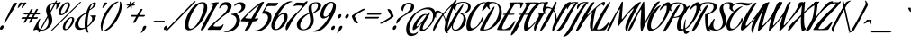 SplineFontDB: 3.0
FontName: AguafinaScript-Regular
FullName: Aguafina Script Regular
FamilyName: Aguafina Script
Weight: Book
Copyright: Copyright (c) 2007 Angel Koziupa (sudtipos@sudtipos.com),\nCopyright (c) 2007 Alejandro Paul (sudtipos@sudtipos.com),\nwith Reserved Font Name "Aguafina Script"
Version: 1.000
ItalicAngle: 0
UnderlinePosition: -50
UnderlineWidth: 50
Ascent: 800
Descent: 200
sfntRevision: 0x00010000
LayerCount: 2
Layer: 0 1 "Back"  1
Layer: 1 1 "Fore"  0
XUID: [1021 288 713564382 1079433]
FSType: 0
OS2Version: 2
OS2_WeightWidthSlopeOnly: 0
OS2_UseTypoMetrics: 1
CreationTime: 1322170636
ModificationTime: 1322411417
PfmFamily: 17
TTFWeight: 400
TTFWidth: 5
LineGap: 0
VLineGap: 0
Panose: 2 0 5 6 0 0 0 2 0 4
OS2TypoAscent: 166
OS2TypoAOffset: 1
OS2TypoDescent: -381
OS2TypoDOffset: 1
OS2TypoLinegap: 0
OS2WinAscent: 0
OS2WinAOffset: 1
OS2WinDescent: 0
OS2WinDOffset: 1
HheadAscent: 0
HheadAOffset: 1
HheadDescent: 0
HheadDOffset: 1
OS2SubXSize: 700
OS2SubYSize: 650
OS2SubXOff: 0
OS2SubYOff: 140
OS2SupXSize: 700
OS2SupYSize: 650
OS2SupXOff: 0
OS2SupYOff: 477
OS2StrikeYSize: 50
OS2StrikeYPos: 250
OS2Vendor: 'SUDT'
OS2CodePages: 20000001.00000000
OS2UnicodeRanges: 80000027.40000042.00000000.00000000
Lookup: 258 0 0 "'kern' Horizontal Kerning in Latin lookup 0"  {"'kern' Horizontal Kerning in Latin lookup 0 subtable"  } ['kern' ('DFLT' <'dflt' > 'latn' <'dflt' > ) ]
MarkAttachClasses: 1
DEI: 91125
TtTable: prep
PUSHW_1
 511
SCANCTRL
PUSHB_1
 4
SCANTYPE
EndTTInstrs
ShortTable: maxp 16
  1
  0
  235
  145
  7
  0
  0
  2
  0
  1
  1
  0
  64
  0
  0
  0
EndShort
LangName: 1033 "" "" "" "Aguafina Script" "" "Version 1.000" "" "Aguafina Script is a trademark of Angel Koziupa and Alejandro Paul." "Angel Koziupa and Alejandro Paul" "Angel Koziupa and Alejandro Paul" "" "http://www.sudtipos.com" "http://www.sudtipos.com" "This Font Software is licensed under the SIL Open Font License,+AA0A-Version 1.1. This license is available with a FAQ at:+AA0A-http://scripts.sil.org/OFL" "http://scripts.sil.org/OFL" 
GaspTable: 1 65535 15
Encoding: UnicodeBmp
UnicodeInterp: none
NameList: Adobe Glyph List
DisplaySize: -36
AntiAlias: 1
FitToEm: 1
WinInfo: 50 25 10
BeginPrivate: 0
EndPrivate
BeginChars: 65540 235

StartChar: .notdef
Encoding: 65536 -1 0
Width: 180
Flags: W
LayerCount: 2
EndChar

StartChar: .null
Encoding: 65537 -1 1
Width: 0
GlyphClass: 2
Flags: W
LayerCount: 2
EndChar

StartChar: nonmarkingreturn
Encoding: 65538 -1 2
Width: 333
GlyphClass: 2
Flags: W
LayerCount: 2
EndChar

StartChar: space
Encoding: 32 32 3
Width: 180
GlyphClass: 2
Flags: W
LayerCount: 2
EndChar

StartChar: exclam
Encoding: 33 33 4
Width: 238
GlyphClass: 2
Flags: W
LayerCount: 2
Fore
SplineSet
73 117 m 128,-1,1
 101 117 101 117 101 83 c 0,2,3
 101 53 101 53 79 25.5 c 128,-1,4
 57 -2 57 -2 30 -2 c 0,5,6
 0 -2 0 -2 0 32 c 0,7,8
 0 62 0 62 22.5 89.5 c 128,-1,0
 45 117 45 117 73 117 c 128,-1,1
242 462 m 0,9,10
 262 507 262 507 293 568.5 c 128,-1,11
 324 630 324 630 346 669 c 2,12,-1
 367 708 l 2,13,14
 389 749 389 749 445 749 c 0,15,16
 472 749 472 749 472 734 c 0,17,18
 472 731 472 731 470 725 c 0,19,20
 462 704 462 704 436.5 661.5 c 128,-1,21
 411 619 411 619 367 551 c 128,-1,22
 323 483 323 483 299 443 c 2,23,-1
 150 200 l 1,24,25
 140 189 140 189 118 189 c 0,26,27
 106 189 106 189 106 198 c 0,28,29
 106 202 106 202 109 208 c 0,30,31
 196 361 196 361 242 462 c 0,9,10
EndSplineSet
EndChar

StartChar: quotedbl
Encoding: 34 34 5
Width: 246
GlyphClass: 2
Flags: W
LayerCount: 2
Fore
SplineSet
247 601 m 0,0,1
 243 601 243 601 243 609 c 0,2,3
 243 621 243 621 254.5 652 c 128,-1,4
 266 683 266 683 278 708 c 2,5,-1
 289 732 l 2,6,7
 300 756 300 756 347 756 c 0,8,9
 375 756 375 756 375 743 c 0,10,11
 375 732 375 732 322 668.5 c 128,-1,12
 269 605 269 605 247 601 c 0,0,1
354 601 m 0,13,14
 350 601 350 601 350 609 c 0,15,16
 350 621 350 621 361.5 652 c 128,-1,17
 373 683 373 683 384 708 c 1,18,-1
 396 732 l 1,19,20
 406 756 406 756 454 756 c 0,21,22
 482 756 482 756 482 743 c 0,23,24
 482 732 482 732 429 668.5 c 128,-1,25
 376 605 376 605 354 601 c 0,13,14
EndSplineSet
EndChar

StartChar: numbersign
Encoding: 35 35 6
Width: 500
GlyphClass: 2
Flags: W
LayerCount: 2
Fore
SplineSet
582 422 m 1,0,-1
 477 422 l 1,1,-1
 435 347 l 1,2,-1
 536 347 l 2,3,4
 553 347 553 347 553 338 c 0,5,6
 553 328 553 328 541.5 316 c 128,-1,7
 530 304 530 304 518 302 c 1,8,-1
 410 302 l 1,9,-1
 357 208 l 1,10,11
 345 189 345 189 311 189 c 0,12,13
 300 189 300 189 300 198 c 0,14,15
 300 201 300 201 303 207 c 2,16,-1
 356 302 l 1,17,-1
 263 302 l 1,18,-1
 210 208 l 1,19,20
 198 189 198 189 164 189 c 0,21,22
 153 189 153 189 153 198 c 0,23,24
 153 201 153 201 156 207 c 2,25,-1
 209 302 l 1,26,-1
 110 302 l 2,27,28
 93 302 93 302 93 312 c 0,29,30
 93 320 93 320 105.5 333.5 c 128,-1,31
 118 347 118 347 129 347 c 2,32,-1
 234 347 l 1,33,-1
 276 422 l 1,34,-1
 174 422 l 2,35,36
 157 422 157 422 157 432 c 0,37,38
 157 440 157 440 169.5 453.5 c 128,-1,39
 182 467 182 467 193 467 c 2,40,-1
 302 467 l 1,41,-1
 352 556 l 2,42,43
 357 565 357 565 362.5 569.5 c 128,-1,44
 368 574 368 574 373 575 c 128,-1,45
 378 576 378 576 387 576 c 0,46,47
 409 576 409 576 409 565 c 0,48,49
 409 562 409 562 406 557 c 2,50,-1
 355 467 l 1,51,-1
 449 467 l 1,52,-1
 499 556 l 2,53,54
 504 565 504 565 509.5 569.5 c 128,-1,55
 515 574 515 574 520 575 c 128,-1,56
 525 576 525 576 534 576 c 0,57,58
 556 576 556 576 556 565 c 0,59,60
 556 562 556 562 553 557 c 2,61,-1
 502 467 l 1,62,-1
 600 467 l 2,63,64
 617 467 617 467 617 458 c 0,65,66
 617 448 617 448 605.5 436 c 128,-1,67
 594 424 594 424 582 422 c 1,0,-1
330 422 m 1,68,-1
 288 347 l 1,69,-1
 381 347 l 1,70,-1
 423 422 l 1,71,-1
 330 422 l 1,68,-1
EndSplineSet
EndChar

StartChar: dollar
Encoding: 36 36 7
Width: 447
GlyphClass: 2
Flags: W
LayerCount: 2
Fore
SplineSet
137 -29 m 2,0,-1
 124 -29 l 1,1,-1
 104 -64 l 2,2,3
 96 -78 96 -78 76 -78 c 0,4,5
 65 -78 65 -78 65 -72 c 1,6,-1
 68 -65 l 1,7,8
 76 -50 76 -50 90 -25 c 1,9,10
 71 -21 71 -21 54 -15.5 c 128,-1,11
 37 -10 37 -10 30 -6 c 1,12,-1
 22 -3 l 1,13,14
 15 1 15 1 8 1 c 0,15,16
 3 1 3 1 -20.5 -7 c 128,-1,17
 -44 -15 -44 -15 -61 -15 c 0,18,19
 -76 -15 -76 -15 -76 -6 c 1,20,-1
 -74 0 l 1,21,22
 -49 55 -49 55 -13.5 121.5 c 128,-1,23
 22 188 22 188 45 227 c 2,24,-1
 68 266 l 2,25,26
 92 306 92 306 106 306 c 0,27,28
 117 306 117 306 117 294 c 1,29,-1
 115 285 l 1,30,31
 67 192 67 192 67 119 c 0,32,33
 67 41 67 41 110 12 c 1,34,-1
 315 380 l 1,35,36
 313 385 313 385 305 411.5 c 128,-1,37
 297 438 297 438 294.5 447 c 128,-1,38
 292 456 292 456 287 475.5 c 128,-1,39
 282 495 282 495 280.5 509.5 c 128,-1,40
 279 524 279 524 279 539 c 0,41,42
 279 631 279 631 354.5 690.5 c 128,-1,43
 430 750 430 750 525 756 c 1,44,-1
 546 792 l 1,45,46
 547 796 547 796 554.5 803.5 c 128,-1,47
 562 811 562 811 569 811 c 0,48,49
 584 811 584 811 584 800 c 0,50,51
 584 797 584 797 583 795 c 2,52,-1
 562 756 l 1,53,54
 572 756 572 756 583.5 754 c 128,-1,55
 595 752 595 752 603 752 c 0,56,57
 616 752 616 752 634 758 c 0,58,59
 660 766 660 766 670 766 c 0,60,61
 682 766 682 766 682 756 c 128,-1,62
 682 746 682 746 650.5 690 c 128,-1,63
 619 634 619 634 575 570 c 1,64,65
 568 565 568 565 563 565 c 0,66,67
 556 565 556 565 556 577 c 0,68,69
 556 590 556 590 562.5 624 c 128,-1,70
 569 658 569 658 569 672 c 0,71,72
 569 707 569 707 543 721 c 1,73,74
 533 702 533 702 506.5 655.5 c 128,-1,75
 480 609 480 609 453.5 561.5 c 128,-1,76
 427 514 427 514 403 470 c 1,77,78
 408 455 408 455 419 422 c 128,-1,79
 430 389 430 389 435.5 369.5 c 128,-1,80
 441 350 441 350 446.5 321 c 128,-1,81
 452 292 452 292 452 267 c 0,82,83
 452 143 452 143 354 57 c 128,-1,84
 256 -29 256 -29 137 -29 c 2,0,-1
328 337 m 1,85,-1
 140 0 l 1,86,87
 150 -3 150 -3 165 -3 c 0,88,89
 219 -3 219 -3 262 35 c 128,-1,90
 305 73 305 73 325.5 124 c 128,-1,91
 346 175 346 175 346 223 c 0,92,93
 346 272 346 272 328 337 c 1,85,-1
390 515 m 1,94,-1
 509 728 l 1,95,96
 450 727 450 727 416 684 c 128,-1,97
 382 641 382 641 382 586 c 0,98,99
 382 552 382 552 390 515 c 1,94,-1
EndSplineSet
EndChar

StartChar: percent
Encoding: 37 37 8
Width: 603
GlyphClass: 2
Flags: W
LayerCount: 2
Fore
SplineSet
799 759 m 2,0,-1
 17 -9 l 1,1,2
 -1 -25 -1 -25 -25 -25 c 0,3,4
 -34 -25 -34 -25 -34 -21 c 1,5,-1
 -27 -12 l 1,6,7
 701 704 701 704 753 753 c 0,8,9
 773 772 773 772 790 772 c 0,10,11
 803 772 803 772 803 766 c 0,12,13
 803 763 803 763 799 759 c 2,0,-1
527 325 m 0,14,15
 500 325 500 325 459.5 277.5 c 128,-1,16
 419 230 419 230 388.5 166 c 128,-1,17
 358 102 358 102 358 58 c 0,18,19
 358 19 358 19 387 19 c 0,20,21
 412 19 412 19 452 68.5 c 128,-1,22
 492 118 492 118 522 183.5 c 128,-1,23
 552 249 552 249 552 291 c 0,24,25
 552 325 552 325 527 325 c 0,14,15
543 350 m 0,26,27
 575 350 575 350 592 331.5 c 128,-1,28
 609 313 609 313 609 281 c 0,29,30
 609 227 609 227 572 158 c 128,-1,31
 535 89 535 89 475 38 c 128,-1,32
 415 -13 415 -13 359 -13 c 0,33,34
 294 -13 294 -13 294 60 c 0,35,36
 294 118 294 118 330.5 186 c 128,-1,37
 367 254 367 254 426.5 302 c 128,-1,38
 486 350 486 350 543 350 c 0,26,27
411 738 m 0,39,40
 384 738 384 738 343.5 690.5 c 128,-1,41
 303 643 303 643 272.5 579 c 128,-1,42
 242 515 242 515 242 471 c 0,43,44
 242 432 242 432 271 432 c 0,45,46
 296 432 296 432 336 481.5 c 128,-1,47
 376 531 376 531 406 596.5 c 128,-1,48
 436 662 436 662 436 704 c 0,49,50
 436 738 436 738 411 738 c 0,39,40
427 763 m 0,51,52
 459 763 459 763 476 744.5 c 128,-1,53
 493 726 493 726 493 694 c 0,54,55
 493 640 493 640 456 571 c 128,-1,56
 419 502 419 502 359 451 c 128,-1,57
 299 400 299 400 243 400 c 0,58,59
 178 400 178 400 178 473 c 0,60,61
 178 531 178 531 214.5 599 c 128,-1,62
 251 667 251 667 310.5 715 c 128,-1,63
 370 763 370 763 427 763 c 0,51,52
EndSplineSet
EndChar

StartChar: ampersand
Encoding: 38 38 9
Width: 551
GlyphClass: 2
Flags: W
LayerCount: 2
Fore
SplineSet
611 394 m 0,0,1
 621 392 621 392 621 384 c 1,2,3
 603 328 603 328 571.5 275.5 c 128,-1,4
 540 223 540 223 508.5 188.5 c 128,-1,5
 477 154 477 154 448.5 127.5 c 128,-1,6
 420 101 420 101 402 89 c 2,7,-1
 384 77 l 2,8,9
 381 75 381 75 379 72 c 128,-1,10
 377 69 377 69 377 68 c 2,11,-1
 377 66 l 1,12,13
 380 -23 380 -23 405 -70 c 1,14,15
 407 -76 407 -76 407 -77 c 0,16,17
 407 -85 407 -85 399 -85 c 0,18,19
 376 -85 376 -85 347 -50.5 c 128,-1,20
 318 -16 318 -16 311 27 c 0,21,22
 310 32 310 32 306 32 c 2,23,-1
 302 31 l 1,24,25
 227 -5 227 -5 164 -5 c 0,26,27
 107 -5 107 -5 67.5 29 c 128,-1,28
 28 63 28 63 28 122 c 0,29,30
 28 180 28 180 57 237 c 128,-1,31
 86 294 86 294 133 339 c 128,-1,32
 180 384 180 384 233 418 c 128,-1,33
 286 452 286 452 341 476 c 0,34,35
 344 477 344 477 346 479.5 c 128,-1,36
 348 482 348 482 348 484 c 1,37,-1
 349 485 l 1,38,39
 370 558 370 558 402 614.5 c 128,-1,40
 434 671 434 671 468.5 701.5 c 128,-1,41
 503 732 503 732 533.5 747 c 128,-1,42
 564 762 564 762 589 762 c 0,43,44
 613 762 613 762 613 728 c 0,45,46
 613 675 613 675 558.5 622.5 c 128,-1,47
 504 570 504 570 440 539 c 1,48,-1
 433 532 l 1,49,50
 381 361 381 361 377 114 c 0,51,52
 377 108 377 108 381 108 c 1,53,-1
 385 110 l 1,54,55
 434 143 434 143 472 202.5 c 128,-1,56
 510 262 510 262 510 310 c 0,57,58
 510 361 510 361 461 375 c 1,59,60
 456 379 456 379 456 384 c 0,61,62
 456 390 456 390 466 392 c 0,63,64
 504 396 504 396 553 396 c 0,65,66
 591 396 591 396 611 394 c 0,0,1
534 715 m 0,67,68
 509 715 509 715 477.5 657 c 128,-1,69
 446 599 446 599 446 576 c 0,70,71
 446 571 446 571 449 571 c 0,72,73
 451 571 451 571 452 572 c 0,74,75
 456 574 456 574 462 578.5 c 128,-1,76
 468 583 468 583 484.5 597 c 128,-1,77
 501 611 501 611 513.5 625.5 c 128,-1,78
 526 640 526 640 536 660.5 c 128,-1,79
 546 681 546 681 546 701 c 0,80,81
 546 715 546 715 534 715 c 0,67,68
334 434 m 1,82,83
 334 439 334 439 328 439 c 1,84,85
 271 409 271 409 229.5 369 c 128,-1,86
 188 329 188 329 169 293 c 128,-1,87
 150 257 150 257 139 225 c 128,-1,88
 128 193 128 193 127 174 c 2,89,-1
 126 155 l 1,90,91
 128 45 128 45 227 45 c 0,92,93
 243 45 243 45 260.5 48 c 128,-1,94
 278 51 278 51 287 54 c 2,95,-1
 296 57 l 2,96,97
 304 60 304 60 304 72 c 1,98,99
 299 107 299 107 299 157 c 0,100,101
 299 276 299 276 334 434 c 1,82,83
EndSplineSet
EndChar

StartChar: quotesingle
Encoding: 39 39 10
Width: 139
GlyphClass: 2
Flags: W
LayerCount: 2
Fore
SplineSet
247 601 m 0,0,1
 243 601 243 601 243 609 c 0,2,3
 243 621 243 621 254.5 652 c 128,-1,4
 266 683 266 683 278 708 c 2,5,-1
 289 732 l 2,6,7
 300 756 300 756 347 756 c 0,8,9
 375 756 375 756 375 743 c 0,10,11
 375 732 375 732 322 668.5 c 128,-1,12
 269 605 269 605 247 601 c 0,0,1
EndSplineSet
EndChar

StartChar: parenleft
Encoding: 40 40 11
Width: 215
GlyphClass: 2
Flags: W
LayerCount: 2
Fore
SplineSet
94 24 m 1,0,-1
 98 -25 l 1,1,2
 98 -38 98 -38 90 -38 c 0,3,4
 69 -38 69 -38 58 11.5 c 128,-1,5
 47 61 47 61 47 96 c 0,6,7
 47 168 47 168 73 253 c 128,-1,8
 99 338 99 338 125 387 c 2,9,-1
 151 436 l 2,10,11
 158 449 158 449 170 470.5 c 128,-1,12
 182 492 182 492 222 548 c 128,-1,13
 262 604 262 604 303 648.5 c 128,-1,14
 344 693 344 693 404.5 733.5 c 128,-1,15
 465 774 465 774 523 782 c 1,16,-1
 529 782 l 2,17,18
 544 782 544 782 544 777 c 0,19,20
 544 773 544 773 533 765 c 1,21,22
 527 763 527 763 516 757.5 c 128,-1,23
 505 752 505 752 471.5 728.5 c 128,-1,24
 438 705 438 705 405.5 674.5 c 128,-1,25
 373 644 373 644 329 587 c 128,-1,26
 285 530 285 530 247 461 c 0,27,28
 241 451 241 451 230.5 433.5 c 128,-1,29
 220 416 220 416 193.5 364 c 128,-1,30
 167 312 167 312 147 261.5 c 128,-1,31
 127 211 127 211 110.5 145 c 128,-1,32
 94 79 94 79 94 24 c 1,0,-1
EndSplineSet
Kerns2: 60 161 "'kern' Horizontal Kerning in Latin lookup 0 subtable"  58 84 "'kern' Horizontal Kerning in Latin lookup 0 subtable"  57 64 "'kern' Horizontal Kerning in Latin lookup 0 subtable"  55 91 "'kern' Horizontal Kerning in Latin lookup 0 subtable"  53 103 "'kern' Horizontal Kerning in Latin lookup 0 subtable"  51 103 "'kern' Horizontal Kerning in Latin lookup 0 subtable" 
EndChar

StartChar: parenright
Encoding: 41 41 12
Width: 271
GlyphClass: 2
Flags: W
LayerCount: 2
Fore
SplineSet
353 763 m 0,0,1
 353 765 353 765 352.5 767.5 c 128,-1,2
 352 770 352 770 352 771 c 0,3,4
 352 783 352 783 359 783 c 0,5,6
 381 783 381 783 392 734 c 128,-1,7
 403 685 403 685 403 649 c 0,8,9
 403 581 403 581 377.5 497 c 128,-1,10
 352 413 352 413 333 374.5 c 128,-1,11
 314 336 314 336 300 311 c 0,12,13
 289 293 289 293 282.5 281 c 128,-1,14
 276 269 276 269 249 229 c 128,-1,15
 222 189 222 189 199.5 159.5 c 128,-1,16
 177 130 177 130 140.5 90.5 c 128,-1,17
 104 51 104 51 70.5 25 c 128,-1,18
 37 -1 37 -1 -3.5 -19.5 c 128,-1,19
 -44 -38 -44 -38 -82 -38 c 0,20,21
 -95 -38 -95 -38 -95 -32 c 0,22,23
 -95 -28 -95 -28 -84 -20 c 1,24,25
 -78 -18 -78 -18 -67 -12.5 c 128,-1,26
 -56 -7 -56 -7 -22.5 16.5 c 128,-1,27
 11 40 11 40 43.5 70.5 c 128,-1,28
 76 101 76 101 120 158 c 128,-1,29
 164 215 164 215 202 284 c 0,30,31
 208 294 208 294 218.5 311.5 c 128,-1,32
 229 329 229 329 255.5 381.5 c 128,-1,33
 282 434 282 434 302 484.5 c 128,-1,34
 322 535 322 535 338.5 601 c 128,-1,35
 355 667 355 667 355 722 c 0,36,37
 355 750 355 750 353 763 c 0,0,1
EndSplineSet
EndChar

StartChar: asterisk
Encoding: 42 42 13
Width: 245
GlyphClass: 2
Flags: W
LayerCount: 2
Fore
SplineSet
495 777 m 1,0,1
 495 762 495 762 430 702 c 1,2,3
 503 697 503 697 503 686 c 0,4,5
 503 669 503 669 406 665 c 1,6,7
 408 639 408 639 408 623 c 0,8,9
 408 582 408 582 397 582 c 0,10,11
 380 582 380 582 365 648 c 1,12,13
 288 590 288 590 271 590 c 0,14,15
 269 590 269 590 268 591 c 1,16,17
 268 608 268 608 331 666 c 1,18,19
 258 669 258 669 258 682 c 0,20,21
 258 698 258 698 355 702 c 1,22,23
 353 732 353 732 353 742 c 0,24,25
 353 785 353 785 365 785 c 0,26,27
 380 785 380 785 396 721 c 1,28,29
 470 778 470 778 492 778 c 0,30,31
 494 778 494 778 495 777 c 1,0,1
EndSplineSet
EndChar

StartChar: plus
Encoding: 43 43 14
Width: 441
GlyphClass: 2
Flags: W
LayerCount: 2
Fore
SplineSet
455 557 m 2,0,-1
 371 407 l 1,1,-1
 509 407 l 2,2,3
 526 407 526 407 526 398 c 0,4,5
 526 388 526 388 514.5 376 c 128,-1,6
 503 364 503 364 491 362 c 1,7,-1
 345 362 l 1,8,-1
 259 208 l 1,9,10
 253 189 253 189 213 189 c 0,11,12
 192 189 192 189 192 198 c 0,13,14
 192 201 192 201 195 207 c 2,15,-1
 282 362 l 1,16,-1
 143 362 l 2,17,18
 126 362 126 362 126 372 c 0,19,20
 126 380 126 380 138.5 393.5 c 128,-1,21
 151 407 151 407 162 407 c 2,22,-1
 307 407 l 1,23,-1
 391 556 l 2,24,25
 403 576 403 576 436 576 c 0,26,27
 458 576 458 576 458 565 c 0,28,29
 458 562 458 562 455 557 c 2,0,-1
EndSplineSet
EndChar

StartChar: comma
Encoding: 44 44 15
Width: 184
GlyphClass: 2
Flags: W
LayerCount: 2
Fore
SplineSet
-22 -89 m 0,0,1
 -28 -93 -28 -93 -33 -93 c 0,2,3
 -39 -93 -39 -93 -39 -88 c 0,4,5
 -39 -82 -39 -82 -34 -74 c 0,6,7
 -33 -73 -33 -73 -23 -56 c 128,-1,8
 -13 -39 -13 -39 -9 -31 c 128,-1,9
 -5 -23 -5 -23 0.5 -8 c 128,-1,10
 6 7 6 7 8 19 c 1,11,12
 8 53 8 53 29 80.5 c 128,-1,13
 50 108 50 108 77 108 c 0,14,15
 109 108 109 108 109 79 c 0,16,17
 109 46 109 46 62 -10 c 128,-1,18
 15 -66 15 -66 -22 -89 c 0,0,1
EndSplineSet
EndChar

StartChar: hyphen
Encoding: 45 45 16
Width: 430
GlyphClass: 2
Flags: W
LayerCount: 2
Fore
SplineSet
416 203 m 1,0,-1
 148 203 l 2,1,2
 131 203 131 203 131 213 c 0,3,4
 131 221 131 221 143.5 234.5 c 128,-1,5
 156 248 156 248 167 248 c 2,6,-1
 434 248 l 2,7,8
 451 248 451 248 451 239 c 0,9,10
 451 229 451 229 439.5 217 c 128,-1,11
 428 205 428 205 416 203 c 1,0,-1
EndSplineSet
EndChar

StartChar: period
Encoding: 46 46 17
Width: 173
GlyphClass: 2
Flags: W
LayerCount: 2
Fore
SplineSet
30 -8 m 0,0,1
 16 -8 16 -8 8 1 c 128,-1,2
 0 10 0 10 0 25 c 0,3,4
 0 53 0 53 22.5 80.5 c 128,-1,5
 45 108 45 108 72 108 c 0,6,7
 102 108 102 108 102 74 c 0,8,9
 102 45 102 45 79.5 19 c 128,-1,10
 57 -7 57 -7 30 -8 c 0,0,1
EndSplineSet
EndChar

StartChar: slash
Encoding: 47 47 18
Width: 207
GlyphClass: 2
Flags: W
LayerCount: 2
Fore
SplineSet
707 776 m 2,0,-1
 -67 -16 l 2,1,2
 -81 -30 -81 -30 -116 -30 c 0,3,4
 -127 -30 -127 -30 -127 -26 c 1,5,-1
 -122 -17 l 1,6,7
 601 723 601 723 651 773 c 0,8,9
 670 792 670 792 687 792 c 0,10,11
 710 792 710 792 710 782 c 0,12,13
 710 779 710 779 707 776 c 2,0,-1
EndSplineSet
Kerns2: 144 342 "'kern' Horizontal Kerning in Latin lookup 0 subtable"  134 226 "'kern' Horizontal Kerning in Latin lookup 0 subtable"  87 208 "'kern' Horizontal Kerning in Latin lookup 0 subtable"  79 153 "'kern' Horizontal Kerning in Latin lookup 0 subtable"  78 136 "'kern' Horizontal Kerning in Latin lookup 0 subtable"  77 97 "'kern' Horizontal Kerning in Latin lookup 0 subtable"  76 71 "'kern' Horizontal Kerning in Latin lookup 0 subtable"  75 148 "'kern' Horizontal Kerning in Latin lookup 0 subtable"  73 110 "'kern' Horizontal Kerning in Latin lookup 0 subtable"  69 161 "'kern' Horizontal Kerning in Latin lookup 0 subtable"  61 167 "'kern' Horizontal Kerning in Latin lookup 0 subtable"  60 310 "'kern' Horizontal Kerning in Latin lookup 0 subtable"  59 180 "'kern' Horizontal Kerning in Latin lookup 0 subtable"  58 259 "'kern' Horizontal Kerning in Latin lookup 0 subtable"  57 271 "'kern' Horizontal Kerning in Latin lookup 0 subtable"  56 136 "'kern' Horizontal Kerning in Latin lookup 0 subtable"  55 303 "'kern' Horizontal Kerning in Latin lookup 0 subtable"  54 148 "'kern' Horizontal Kerning in Latin lookup 0 subtable"  53 317 "'kern' Horizontal Kerning in Latin lookup 0 subtable"  51 296 "'kern' Horizontal Kerning in Latin lookup 0 subtable"  50 136 "'kern' Horizontal Kerning in Latin lookup 0 subtable"  49 200 "'kern' Horizontal Kerning in Latin lookup 0 subtable"  48 181 "'kern' Horizontal Kerning in Latin lookup 0 subtable"  47 116 "'kern' Horizontal Kerning in Latin lookup 0 subtable"  46 116 "'kern' Horizontal Kerning in Latin lookup 0 subtable"  45 154 "'kern' Horizontal Kerning in Latin lookup 0 subtable"  44 219 "'kern' Horizontal Kerning in Latin lookup 0 subtable"  43 284 "'kern' Horizontal Kerning in Latin lookup 0 subtable"  42 149 "'kern' Horizontal Kerning in Latin lookup 0 subtable"  41 226 "'kern' Horizontal Kerning in Latin lookup 0 subtable"  40 213 "'kern' Horizontal Kerning in Latin lookup 0 subtable"  39 342 "'kern' Horizontal Kerning in Latin lookup 0 subtable"  38 155 "'kern' Horizontal Kerning in Latin lookup 0 subtable"  37 309 "'kern' Horizontal Kerning in Latin lookup 0 subtable"  36 226 "'kern' Horizontal Kerning in Latin lookup 0 subtable"  28 167 "'kern' Horizontal Kerning in Latin lookup 0 subtable"  27 90 "'kern' Horizontal Kerning in Latin lookup 0 subtable"  26 232 "'kern' Horizontal Kerning in Latin lookup 0 subtable"  25 122 "'kern' Horizontal Kerning in Latin lookup 0 subtable"  24 194 "'kern' Horizontal Kerning in Latin lookup 0 subtable"  23 96 "'kern' Horizontal Kerning in Latin lookup 0 subtable"  22 226 "'kern' Horizontal Kerning in Latin lookup 0 subtable"  21 187 "'kern' Horizontal Kerning in Latin lookup 0 subtable"  20 258 "'kern' Horizontal Kerning in Latin lookup 0 subtable"  19 142 "'kern' Horizontal Kerning in Latin lookup 0 subtable" 
EndChar

StartChar: zero
Encoding: 48 48 19
Width: 533
GlyphClass: 2
Flags: W
LayerCount: 2
Fore
SplineSet
526 731 m 0,0,1
 457 731 457 731 368.5 622 c 128,-1,2
 280 513 280 513 219.5 368.5 c 128,-1,3
 159 224 159 224 159 123 c 0,4,5
 159 28 159 28 219 28 c 0,6,7
 281 28 281 28 350 102.5 c 128,-1,8
 419 177 419 177 470 278.5 c 128,-1,9
 521 380 521 380 555 482 c 128,-1,10
 589 584 589 584 589 641 c 0,11,12
 589 731 589 731 526 731 c 0,0,1
558 766 m 0,13,14
 617 766 617 766 648.5 725 c 128,-1,15
 680 684 680 684 680 613 c 0,16,17
 680 521 680 521 629.5 408.5 c 128,-1,18
 579 296 579 296 504.5 202.5 c 128,-1,19
 430 109 430 109 337.5 45.5 c 128,-1,20
 245 -18 245 -18 167 -18 c 0,21,22
 113 -18 113 -18 85 22.5 c 128,-1,23
 57 63 57 63 57 134 c 0,24,25
 57 207 57 207 93.5 312 c 128,-1,26
 130 417 130 417 200 524 c 128,-1,27
 270 631 270 631 350 690 c 0,28,29
 453 766 453 766 558 766 c 0,13,14
EndSplineSet
Kerns2: 24 -32 "'kern' Horizontal Kerning in Latin lookup 0 subtable"  22 -20 "'kern' Horizontal Kerning in Latin lookup 0 subtable"  21 -19 "'kern' Horizontal Kerning in Latin lookup 0 subtable" 
EndChar

StartChar: one
Encoding: 49 49 20
Width: 244
GlyphClass: 2
Flags: W
LayerCount: 2
Fore
SplineSet
67 30 m 1,0,1
 32 -18 32 -18 -9 -18 c 0,2,3
 -24 -18 -24 -18 -24 -5 c 0,4,5
 -24 9 -24 9 -6 51 c 128,-1,6
 12 93 12 93 38 143.5 c 128,-1,7
 64 194 64 194 89.5 242 c 128,-1,8
 115 290 115 290 134 324 c 2,9,-1
 152 357 l 1,10,11
 315 628 315 628 315 678 c 0,12,13
 315 700 315 700 279 700 c 1,14,-1
 242 695 l 1,15,16
 226 695 226 695 226 703 c 0,17,18
 226 706 226 706 228 709.5 c 128,-1,19
 230 713 230 713 232 715 c 2,20,-1
 234 717 l 1,21,22
 242 722 242 722 259 729.5 c 128,-1,23
 276 737 276 737 335.5 750 c 128,-1,24
 395 763 395 763 464 763 c 1,25,26
 475 760 475 760 475 751 c 0,27,28
 475 743 475 743 464 732 c 0,29,30
 432 698 432 698 378 605 c 0,31,32
 281 437 281 437 227 329 c 0,33,34
 219 313 219 313 190.5 254.5 c 128,-1,35
 162 196 162 196 149.5 171 c 128,-1,36
 137 146 137 146 113 104 c 128,-1,37
 89 62 89 62 67 30 c 1,0,1
EndSplineSet
Kerns2: 27 -32 "'kern' Horizontal Kerning in Latin lookup 0 subtable" 
EndChar

StartChar: two
Encoding: 50 50 21
Width: 411
GlyphClass: 2
Flags: W
LayerCount: 2
Fore
SplineSet
358 134 m 0,0,1
 340 86 340 86 322 54 c 128,-1,2
 304 22 304 22 295 14 c 2,3,-1
 286 6 l 2,4,5
 273 -6 273 -6 196 -6 c 0,6,7
 180 -6 180 -6 142 -5 c 128,-1,8
 104 -4 104 -4 78 -4 c 0,9,10
 43 -4 43 -4 -10.5 -5 c 128,-1,11
 -64 -6 -64 -6 -69 -6 c 0,12,13
 -83 -6 -83 -6 -83 5 c 1,14,-1
 -78 22 l 1,15,16
 -50 63 -50 63 29 138.5 c 128,-1,17
 108 214 108 214 173 268 c 2,18,-1
 238 323 l 2,19,20
 278 357 278 357 303.5 380 c 128,-1,21
 329 403 329 403 376 450 c 128,-1,22
 423 497 423 497 448 540.5 c 128,-1,23
 473 584 473 584 473 619 c 0,24,25
 473 650 473 650 451 668.5 c 128,-1,26
 429 687 429 687 397 687 c 0,27,28
 362 687 362 687 328.5 665.5 c 128,-1,29
 295 644 295 644 279 623 c 2,30,-1
 263 602 l 2,31,32
 254 589 254 589 247 589 c 0,33,34
 238 589 238 589 238 602 c 0,35,36
 238 606 238 606 241.5 620.5 c 128,-1,37
 245 635 245 635 258 661 c 128,-1,38
 271 687 271 687 290.5 710 c 128,-1,39
 310 733 310 733 347 750 c 128,-1,40
 384 767 384 767 431 767 c 0,41,42
 489 767 489 767 535 739 c 128,-1,43
 581 711 581 711 581 653 c 0,44,45
 581 531 581 531 405 411 c 1,46,47
 346 373 346 373 213 257.5 c 128,-1,48
 80 142 80 142 80 103 c 0,49,50
 80 91 80 91 93 90 c 1,51,52
 128 84 128 84 173 84 c 0,53,54
 295 84 295 84 336 140 c 0,55,56
 343 150 343 150 351 150 c 0,57,58
 360 150 360 150 360 141 c 0,59,60
 360 138 360 138 358 134 c 0,0,1
EndSplineSet
Kerns2: 122 33 "'kern' Horizontal Kerning in Latin lookup 0 subtable"  107 41 "'kern' Horizontal Kerning in Latin lookup 0 subtable"  96 -33 "'kern' Horizontal Kerning in Latin lookup 0 subtable"  27 -26 "'kern' Horizontal Kerning in Latin lookup 0 subtable"  23 -32 "'kern' Horizontal Kerning in Latin lookup 0 subtable"  19 -20 "'kern' Horizontal Kerning in Latin lookup 0 subtable" 
EndChar

StartChar: three
Encoding: 51 51 22
Width: 431
GlyphClass: 2
Flags: W
LayerCount: 2
Fore
SplineSet
-44 -47 m 0,0,1
 -51 -41 -51 -41 -51 -37 c 128,-1,2
 -51 -33 -51 -33 -46.5 -31 c 128,-1,3
 -42 -29 -42 -29 -38 -28 c 1,4,-1
 -33 -28 l 1,5,6
 -6 -33 -6 -33 13 -33 c 0,7,8
 85 -33 85 -33 156 9 c 128,-1,9
 227 51 227 51 272.5 122 c 128,-1,10
 318 193 318 193 318 269 c 0,11,12
 318 304 318 304 303.5 332 c 128,-1,13
 289 360 289 360 268.5 374.5 c 128,-1,14
 248 389 248 389 227.5 399 c 128,-1,15
 207 409 207 409 192 412 c 2,16,-1
 178 414 l 2,17,18
 170 415 170 415 170 422 c 0,19,20
 170 427 170 427 175 434 c 0,21,22
 180 440 180 440 188 440 c 0,23,24
 246 440 246 440 306.5 460 c 128,-1,25
 367 480 367 480 413 524 c 128,-1,26
 459 568 459 568 459 624 c 0,27,28
 459 660 459 660 438 682 c 128,-1,29
 417 704 417 704 381 704 c 0,30,31
 357 704 357 704 329.5 693.5 c 128,-1,32
 302 683 302 683 286 672 c 2,33,-1
 271 662 l 2,34,35
 266 658 266 658 261 658 c 0,36,37
 252 658 252 658 252 673 c 0,38,39
 252 674 252 674 257 682.5 c 128,-1,40
 262 691 262 691 275.5 705 c 128,-1,41
 289 719 289 719 308 731.5 c 128,-1,42
 327 744 327 744 359.5 753.5 c 128,-1,43
 392 763 392 763 430 763 c 0,44,45
 487 763 487 763 524 735.5 c 128,-1,46
 561 708 561 708 561 658 c 0,47,48
 561 615 561 615 540 577.5 c 128,-1,49
 519 540 519 540 483.5 514 c 128,-1,50
 448 488 448 488 411 470 c 128,-1,51
 374 452 374 452 335 441 c 1,52,53
 326 436 326 436 326 431 c 0,54,55
 326 428 326 428 331 425 c 0,56,57
 334 423 334 423 340 419 c 128,-1,58
 346 415 346 415 361 400 c 128,-1,59
 376 385 376 385 387 368 c 128,-1,60
 398 351 398 351 407.5 323 c 128,-1,61
 417 295 417 295 417 264 c 0,62,63
 417 206 417 206 389 146.5 c 128,-1,64
 361 87 361 87 313 39 c 128,-1,65
 265 -9 265 -9 195 -39.5 c 128,-1,66
 125 -70 125 -70 47 -70 c 0,67,68
 -15 -70 -15 -70 -44 -47 c 0,0,1
EndSplineSet
Kerns2: 96 -39 "'kern' Horizontal Kerning in Latin lookup 0 subtable"  28 -45 "'kern' Horizontal Kerning in Latin lookup 0 subtable"  24 -45 "'kern' Horizontal Kerning in Latin lookup 0 subtable"  19 -25 "'kern' Horizontal Kerning in Latin lookup 0 subtable" 
EndChar

StartChar: four
Encoding: 52 52 23
Width: 415
GlyphClass: 2
Flags: W
LayerCount: 2
Fore
SplineSet
496 298 m 0,0,1
 464 239 464 239 398 232 c 0,2,3
 382 230 382 230 352 228 c 1,4,-1
 253 41 l 1,5,6
 235 13 235 13 201.5 -7 c 128,-1,7
 168 -27 168 -27 139 -27 c 0,8,9
 127 -27 127 -27 127 -14 c 1,10,-1
 128 -6 l 1,11,12
 143 27 143 27 256 226 c 1,13,-1
 229 226 l 1,14,-1
 33 232 l 2,15,16
 13 233 13 233 13 249 c 1,17,-1
 17 264 l 1,18,19
 33 282 33 282 61.5 312.5 c 128,-1,20
 90 343 90 343 170.5 423.5 c 128,-1,21
 251 504 251 504 323 569 c 128,-1,22
 395 634 395 634 481 696 c 128,-1,23
 567 758 567 758 624 776 c 0,24,25
 630 777 630 777 636 777 c 0,26,27
 656 777 656 777 656 764 c 0,28,29
 656 759 656 759 654 755 c 0,30,31
 648 742 648 742 608.5 674 c 128,-1,32
 569 606 569 606 505 496 c 128,-1,33
 441 386 441 386 397 309 c 1,34,35
 419 310 419 310 440 311.5 c 128,-1,36
 461 313 461 313 473.5 314.5 c 128,-1,37
 486 316 486 316 490 316 c 0,38,39
 500 316 500 316 500 309 c 0,40,41
 500 305 500 305 496 298 c 0,0,1
505 653 m 2,42,43
 509 661 509 661 509 665 c 128,-1,44
 509 669 509 669 505 669 c 1,45,-1
 494 665 l 1,46,47
 408 606 408 606 321.5 526.5 c 128,-1,48
 235 447 235 447 191 396 c 2,49,-1
 147 346 l 2,50,51
 140 338 140 338 140 330 c 0,52,53
 140 320 140 320 155 317 c 1,54,55
 218 309 218 309 303 308 c 1,56,-1
 505 653 l 2,42,43
EndSplineSet
Kerns2: 122 53 "'kern' Horizontal Kerning in Latin lookup 0 subtable"  107 51 "'kern' Horizontal Kerning in Latin lookup 0 subtable"  25 6 "'kern' Horizontal Kerning in Latin lookup 0 subtable"  23 45 "'kern' Horizontal Kerning in Latin lookup 0 subtable"  20 33 "'kern' Horizontal Kerning in Latin lookup 0 subtable" 
EndChar

StartChar: five
Encoding: 53 53 24
Width: 407
GlyphClass: 2
Flags: W
LayerCount: 2
Fore
SplineSet
264 520 m 0,0,1
 342 520 342 520 391 476 c 128,-1,2
 440 432 440 432 440 355 c 0,3,4
 440 259 440 259 380 164 c 128,-1,5
 320 69 320 69 223 8.5 c 128,-1,6
 126 -52 126 -52 26 -52 c 0,7,8
 9 -52 9 -52 -7 -50 c 128,-1,9
 -23 -48 -23 -48 -30 -46 c 2,10,-1
 -37 -45 l 1,11,12
 -43 -40 -43 -40 -43 -34 c 0,13,14
 -43 -30 -43 -30 -38.5 -27.5 c 128,-1,15
 -34 -25 -34 -25 -30 -24 c 2,16,-1
 -26 -23 l 1,17,18
 66 -23 66 -23 153 36.5 c 128,-1,19
 240 96 240 96 291 180 c 128,-1,20
 342 264 342 264 342 340 c 0,21,22
 342 373 342 373 328 396 c 128,-1,23
 314 419 314 419 291.5 428.5 c 128,-1,24
 269 438 269 438 251.5 441.5 c 128,-1,25
 234 445 234 445 216 445 c 0,26,27
 211 445 211 445 202 443.5 c 128,-1,28
 193 442 193 442 189 442 c 0,29,30
 175 442 175 442 175 453 c 1,31,-1
 177 462 l 1,32,33
 185 481 185 481 225.5 550 c 128,-1,34
 266 619 266 619 302 679 c 2,35,-1
 338 739 l 2,36,37
 344 748 344 748 360 748 c 2,38,-1
 384 747 l 2,39,40
 407 746 407 746 442.5 745 c 128,-1,41
 478 744 478 744 509 744 c 0,42,43
 584 744 584 744 608 750 c 0,44,45
 612 751 612 751 615 751 c 0,46,47
 625 751 625 751 625 742 c 0,48,49
 625 723 625 723 598.5 689.5 c 128,-1,50
 572 656 572 656 529 656 c 0,51,52
 513 656 513 656 487 656.5 c 128,-1,53
 461 657 461 657 450 657 c 0,54,55
 366 657 366 657 339 652 c 1,56,57
 321 651 321 651 311 633 c 1,58,59
 262 555 262 555 256 535 c 0,60,61
 255 531 255 531 255 528 c 0,62,63
 255 520 255 520 264 520 c 0,0,1
EndSplineSet
Kerns2: 28 -32 "'kern' Horizontal Kerning in Latin lookup 0 subtable"  22 -26 "'kern' Horizontal Kerning in Latin lookup 0 subtable" 
EndChar

StartChar: six
Encoding: 54 54 25
Width: 436
GlyphClass: 2
Flags: W
LayerCount: 2
Fore
SplineSet
353 424 m 0,0,1
 309 424 309 424 251.5 367.5 c 128,-1,2
 194 311 194 311 154 220 c 0,3,4
 120 142 120 142 120 90 c 0,5,6
 120 61 120 61 133.5 39.5 c 128,-1,7
 147 18 147 18 175 18 c 0,8,9
 215 18 215 18 268.5 77 c 128,-1,10
 322 136 322 136 360 217 c 128,-1,11
 398 298 398 298 398 357 c 0,12,13
 398 424 398 424 353 424 c 0,0,1
488 372 m 0,14,15
 488 292 488 292 446 204 c 128,-1,16
 404 116 404 116 326 52.5 c 128,-1,17
 248 -11 248 -11 159 -11 c 0,18,19
 36 -11 36 -11 36 111 c 0,20,21
 36 167 36 167 66 253 c 128,-1,22
 96 339 96 339 149.5 431.5 c 128,-1,23
 203 524 203 524 269 605 c 128,-1,24
 335 686 335 686 416 738.5 c 128,-1,25
 497 791 497 791 572 791 c 0,26,27
 591 791 591 791 606 787 c 1,28,29
 614 782 614 782 614 776 c 0,30,31
 614 769 614 769 603 769 c 0,32,33
 596 769 596 769 582.5 766.5 c 128,-1,34
 569 764 569 764 527 744 c 128,-1,35
 485 724 485 724 443 688.5 c 128,-1,36
 401 653 401 653 342 576 c 128,-1,37
 283 499 283 499 229 395 c 0,38,39
 228 392 228 392 228 389 c 0,40,41
 228 385 228 385 230 385 c 0,42,43
 234 385 234 385 239 391 c 0,44,45
 248 400 248 400 264 414 c 128,-1,46
 280 428 280 428 322.5 451 c 128,-1,47
 365 474 365 474 399 474 c 0,48,49
 439 474 439 474 463.5 446 c 128,-1,50
 488 418 488 418 488 372 c 0,14,15
EndSplineSet
Kerns2: 28 -45 "'kern' Horizontal Kerning in Latin lookup 0 subtable"  24 -58 "'kern' Horizontal Kerning in Latin lookup 0 subtable"  23 25 "'kern' Horizontal Kerning in Latin lookup 0 subtable"  22 -39 "'kern' Horizontal Kerning in Latin lookup 0 subtable" 
EndChar

StartChar: seven
Encoding: 55 55 26
Width: 366
GlyphClass: 2
Flags: W
LayerCount: 2
Fore
SplineSet
131 129 m 0,0,1
 58 -17 58 -17 31 -17 c 0,2,3
 20 -17 20 -17 14 6.5 c 128,-1,4
 8 30 8 30 8 44 c 0,5,6
 8 78 8 78 22 117.5 c 128,-1,7
 36 157 36 157 63.5 197.5 c 128,-1,8
 91 238 91 238 118 273 c 128,-1,9
 145 308 145 308 184.5 348 c 128,-1,10
 224 388 224 388 247.5 411 c 128,-1,11
 271 434 271 434 306.5 466.5 c 128,-1,12
 342 499 342 499 347 503 c 0,13,14
 381 535 381 535 424.5 585.5 c 128,-1,15
 468 636 468 636 468 655 c 0,16,17
 468 659 468 659 465 662 c 128,-1,18
 462 665 462 665 458 666 c 1,19,-1
 455 666 l 1,20,21
 414 670 414 670 373 670 c 0,22,23
 334 670 334 670 304 666 c 128,-1,24
 274 662 274 662 263 658 c 2,25,-1
 252 653 l 2,26,27
 245 649 245 649 240 649 c 1,28,-1
 230 660 l 1,29,30
 231 664 231 664 233.5 670 c 128,-1,31
 236 676 236 676 244.5 692 c 128,-1,32
 253 708 253 708 263 720.5 c 128,-1,33
 273 733 273 733 289.5 743 c 128,-1,34
 306 753 306 753 325 753 c 0,35,36
 463 753 463 753 519 745 c 0,37,38
 526 745 526 745 531 750 c 0,39,40
 580 795 580 795 604 795 c 0,41,42
 616 795 616 795 616 783 c 0,43,44
 616 775 616 775 611.5 763.5 c 128,-1,45
 607 752 607 752 601 742.5 c 128,-1,46
 595 733 595 733 585 719.5 c 128,-1,47
 575 706 575 706 568.5 698 c 128,-1,48
 562 690 562 690 552 678 c 128,-1,49
 542 666 542 666 540 664 c 0,50,51
 515 634 515 634 442 560 c 0,52,53
 423 541 423 541 392.5 508 c 128,-1,54
 362 475 362 475 294 390 c 128,-1,55
 226 305 226 305 190 238 c 1,56,57
 152 171 152 171 131 129 c 0,0,1
EndSplineSet
Kerns2: 100 -59 "'kern' Horizontal Kerning in Latin lookup 0 subtable"  99 -84 "'kern' Horizontal Kerning in Latin lookup 0 subtable"  96 -64 "'kern' Horizontal Kerning in Latin lookup 0 subtable"  28 -25 "'kern' Horizontal Kerning in Latin lookup 0 subtable"  27 -71 "'kern' Horizontal Kerning in Latin lookup 0 subtable"  25 -39 "'kern' Horizontal Kerning in Latin lookup 0 subtable"  24 -32 "'kern' Horizontal Kerning in Latin lookup 0 subtable"  23 -64 "'kern' Horizontal Kerning in Latin lookup 0 subtable"  19 -39 "'kern' Horizontal Kerning in Latin lookup 0 subtable"  7 -65 "'kern' Horizontal Kerning in Latin lookup 0 subtable" 
EndChar

StartChar: eight
Encoding: 56 56 27
Width: 488
GlyphClass: 2
Flags: W
LayerCount: 2
Fore
SplineSet
198 -16 m 0,0,1
 117 -16 117 -16 68 22 c 128,-1,2
 19 60 19 60 19 136 c 0,3,4
 19 194 19 194 52 248.5 c 128,-1,5
 85 303 85 303 140 344 c 128,-1,6
 195 385 195 385 246 413.5 c 128,-1,7
 297 442 297 442 352 464 c 0,8,9
 357 466 357 466 357 474 c 1,10,11
 343 525 343 525 343 599 c 0,12,13
 343 667 343 667 405 715.5 c 128,-1,14
 467 764 467 764 554 764 c 0,15,16
 615 764 615 764 654 741.5 c 128,-1,17
 693 719 693 719 693 672 c 0,18,19
 693 555 693 555 466 443 c 0,20,21
 462 442 462 442 462 436 c 1,22,-1
 465 425 l 2,23,24
 468 414 468 414 472 396.5 c 128,-1,25
 476 379 476 379 479.5 357 c 128,-1,26
 483 335 483 335 486 308 c 128,-1,27
 489 281 489 281 489 256 c 0,28,29
 489 135 489 135 402.5 59.5 c 128,-1,30
 316 -16 316 -16 198 -16 c 0,0,1
392 251 m 0,31,32
 392 331 392 331 366 433 c 1,33,34
 366 439 366 439 361 439 c 0,35,36
 358 439 358 439 356 438 c 0,37,38
 334 430 334 430 298 405 c 128,-1,39
 262 380 262 380 218.5 339.5 c 128,-1,40
 175 299 175 299 144.5 236.5 c 128,-1,41
 114 174 114 174 114 107 c 0,42,43
 114 62 114 62 139 36.5 c 128,-1,44
 164 11 164 11 207 11 c 0,45,46
 265 11 265 11 308.5 50 c 128,-1,47
 352 89 352 89 372 142.5 c 128,-1,48
 392 196 392 196 392 251 c 0,31,32
463 471 m 0,49,50
 525 504 525 504 565 558 c 128,-1,51
 605 612 605 612 605 673 c 0,52,53
 605 703 605 703 586.5 720.5 c 128,-1,54
 568 738 568 738 540 738 c 0,55,56
 499 738 499 738 466 706 c 128,-1,57
 433 674 433 674 433 629 c 0,58,59
 433 580 433 580 436 557 c 128,-1,60
 439 534 439 534 452 473 c 1,61,62
 454 470 454 470 458 470 c 0,63,64
 461 470 461 470 463 471 c 0,49,50
EndSplineSet
Kerns2: 122 46 "'kern' Horizontal Kerning in Latin lookup 0 subtable"  107 36 "'kern' Horizontal Kerning in Latin lookup 0 subtable" 
EndChar

StartChar: nine
Encoding: 57 57 28
Width: 466
GlyphClass: 2
Flags: W
LayerCount: 2
Fore
SplineSet
528 686 m 0,0,1
 528 747 528 747 480 747 c 0,2,3
 433 747 433 747 380.5 689 c 128,-1,4
 328 631 328 631 294.5 555 c 128,-1,5
 261 479 261 479 261 424 c 0,6,7
 261 362 261 362 306 362 c 0,8,9
 354 362 354 362 407.5 421 c 128,-1,10
 461 480 461 480 494.5 556 c 128,-1,11
 528 632 528 632 528 686 c 0,0,1
475 299 m 1,12,13
 436 234 436 234 393.5 178 c 128,-1,14
 351 122 351 122 293.5 65 c 128,-1,15
 236 8 236 8 167 -25 c 128,-1,16
 98 -58 98 -58 27 -58 c 0,17,18
 -43 -58 -43 -58 -43 -39 c 0,19,20
 -43 -34 -43 -34 -36.5 -31 c 128,-1,21
 -30 -28 -30 -28 -26 -28 c 0,22,23
 26 -28 26 -28 79.5 -5 c 128,-1,24
 133 18 133 18 176 55 c 128,-1,25
 219 92 219 92 259 136.5 c 128,-1,26
 299 181 299 181 329 225.5 c 128,-1,27
 359 270 359 270 381 307 c 128,-1,28
 403 344 403 344 414 367 c 2,29,-1
 426 390 l 2,30,31
 429 396 429 396 429 398 c 128,-1,32
 429 400 429 400 427 400 c 2,33,-1
 417 395 l 1,34,35
 333 311 333 311 256 311 c 0,36,37
 174 311 174 311 174 415 c 0,38,39
 174 492 174 492 212.5 574.5 c 128,-1,40
 251 657 251 657 322.5 715.5 c 128,-1,41
 394 774 394 774 476 774 c 0,42,43
 535 774 535 774 569 741 c 128,-1,44
 603 708 603 708 603 646 c 0,45,46
 603 591 603 591 582 526 c 128,-1,47
 561 461 561 461 538.5 415.5 c 128,-1,48
 516 370 516 370 475 299 c 1,12,13
EndSplineSet
Kerns2: 122 25 "'kern' Horizontal Kerning in Latin lookup 0 subtable"  107 29 "'kern' Horizontal Kerning in Latin lookup 0 subtable"  96 -46 "'kern' Horizontal Kerning in Latin lookup 0 subtable"  27 -32 "'kern' Horizontal Kerning in Latin lookup 0 subtable"  24 -45 "'kern' Horizontal Kerning in Latin lookup 0 subtable"  22 -32 "'kern' Horizontal Kerning in Latin lookup 0 subtable"  21 -32 "'kern' Horizontal Kerning in Latin lookup 0 subtable" 
EndChar

StartChar: colon
Encoding: 58 58 29
Width: 201
GlyphClass: 2
Flags: W
LayerCount: 2
Fore
SplineSet
209 314 m 0,0,1
 195 314 195 314 187 323 c 128,-1,2
 179 332 179 332 179 347 c 0,3,4
 179 375 179 375 201.5 402.5 c 128,-1,5
 224 430 224 430 251 430 c 0,6,7
 281 430 281 430 281 396 c 0,8,9
 281 367 281 367 258.5 341 c 128,-1,10
 236 315 236 315 209 314 c 0,0,1
30 -8 m 0,11,12
 16 -8 16 -8 8 1 c 128,-1,13
 0 10 0 10 0 25 c 0,14,15
 0 53 0 53 22.5 80.5 c 128,-1,16
 45 108 45 108 72 108 c 0,17,18
 102 108 102 108 102 74 c 0,19,20
 102 45 102 45 79.5 19 c 128,-1,21
 57 -7 57 -7 30 -8 c 0,11,12
EndSplineSet
EndChar

StartChar: semicolon
Encoding: 59 59 30
Width: 216
GlyphClass: 2
Flags: W
LayerCount: 2
Fore
SplineSet
217 314 m 0,0,1
 203 314 203 314 195 323 c 128,-1,2
 187 332 187 332 187 347 c 0,3,4
 187 375 187 375 209.5 402.5 c 128,-1,5
 232 430 232 430 259 430 c 0,6,7
 289 430 289 430 289 396 c 0,8,9
 289 367 289 367 266.5 341 c 128,-1,10
 244 315 244 315 217 314 c 0,0,1
-22 -89 m 0,11,12
 -28 -93 -28 -93 -33 -93 c 0,13,14
 -39 -93 -39 -93 -39 -88 c 0,15,16
 -39 -82 -39 -82 -34 -74 c 0,17,18
 -33 -73 -33 -73 -23 -56 c 128,-1,19
 -13 -39 -13 -39 -9 -31 c 128,-1,20
 -5 -23 -5 -23 0.5 -8 c 128,-1,21
 6 7 6 7 8 19 c 1,22,23
 8 53 8 53 29 80.5 c 128,-1,24
 50 108 50 108 77 108 c 0,25,26
 109 108 109 108 109 79 c 0,27,28
 109 46 109 46 62 -10 c 128,-1,29
 15 -66 15 -66 -22 -89 c 0,11,12
EndSplineSet
EndChar

StartChar: less
Encoding: 60 60 31
Width: 373
GlyphClass: 2
Flags: W
LayerCount: 2
Fore
SplineSet
242 193 m 0,0,1
 219 218 219 218 184 281.5 c 128,-1,2
 149 345 149 345 149 372 c 0,3,4
 149 380 149 380 152.5 387 c 128,-1,5
 156 394 156 394 160 397 c 2,6,-1
 163 400 l 1,7,8
 214 437 214 437 300 489 c 0,9,10
 397 547 397 547 443 570 c 1,11,12
 470 582 470 582 500 582 c 0,13,14
 527 582 527 582 527 574 c 0,15,16
 527 567 527 567 513 558 c 1,17,18
 264 421 264 421 234 387 c 0,19,20
 228 381 228 381 228 373 c 0,21,22
 230 344 230 344 313 200 c 1,23,24
 318 194 318 194 318 187 c 0,25,26
 318 174 318 174 295 174 c 0,27,28
 260 174 260 174 242 193 c 0,0,1
EndSplineSet
EndChar

StartChar: equal
Encoding: 61 61 32
Width: 500
GlyphClass: 2
Flags: W
LayerCount: 2
Fore
SplineSet
493 310 m 1,0,-1
 145 310 l 2,1,2
 128 310 128 310 128 320 c 0,3,4
 128 328 128 328 140.5 341.5 c 128,-1,5
 153 355 153 355 164 355 c 2,6,-1
 511 355 l 2,7,8
 528 355 528 355 528 346 c 0,9,10
 528 336 528 336 516.5 324 c 128,-1,11
 505 312 505 312 493 310 c 1,0,-1
557 414 m 1,12,-1
 209 414 l 2,13,14
 192 414 192 414 192 424 c 0,15,16
 192 432 192 432 204.5 445.5 c 128,-1,17
 217 459 217 459 228 459 c 2,18,-1
 575 459 l 2,19,20
 592 459 592 459 592 450 c 0,21,22
 592 440 592 440 580.5 428 c 128,-1,23
 569 416 569 416 557 414 c 1,12,-1
EndSplineSet
EndChar

StartChar: greater
Encoding: 62 62 33
Width: 380
GlyphClass: 2
Flags: W
LayerCount: 2
Fore
SplineSet
339 555 m 1,0,1
 360 531 360 531 396 463 c 128,-1,2
 432 395 432 395 432 375 c 0,3,4
 432 368 432 368 428.5 361.5 c 128,-1,5
 425 355 425 355 422 352 c 2,6,-1
 418 349 l 2,7,8
 366 311 366 311 280 259 c 0,9,10
 209 216 209 216 138 178 c 1,11,12
 118 166 118 166 78 166 c 0,13,14
 54 166 54 166 54 175 c 0,15,16
 54 181 54 181 68 190 c 1,17,18
 316 328 316 328 347 361 c 0,19,20
 352 367 352 367 352 377 c 0,21,22
 352 401 352 401 267 548 c 1,23,24
 262 554 262 554 262 561 c 0,25,26
 262 574 262 574 286 574 c 0,27,28
 321 574 321 574 339 555 c 1,0,1
EndSplineSet
EndChar

StartChar: question
Encoding: 63 63 34
Width: 393
GlyphClass: 2
Flags: W
LayerCount: 2
Fore
SplineSet
105 116 m 0,0,1
 135 116 135 116 135 82 c 0,2,3
 135 52 135 52 112.5 24.5 c 128,-1,4
 90 -3 90 -3 62 -3 c 128,-1,5
 34 -3 34 -3 34 31 c 0,6,7
 34 61 34 61 56 88.5 c 128,-1,8
 78 116 78 116 105 116 c 0,0,1
481 749 m 0,9,10
 626 749 626 749 626 632 c 0,11,12
 626 602 626 602 613 574 c 128,-1,13
 600 546 600 546 582.5 526.5 c 128,-1,14
 565 507 565 507 534.5 486 c 128,-1,15
 504 465 504 465 482.5 454 c 128,-1,16
 461 443 461 443 427 426 c 0,17,18
 386 406 386 406 351 382.5 c 128,-1,19
 316 359 316 359 294.5 339.5 c 128,-1,20
 273 320 273 320 257.5 303 c 128,-1,21
 242 286 242 286 236 276 c 2,22,-1
 230 267 l 1,23,24
 215 241 215 241 197 217 c 128,-1,25
 179 193 179 193 168 182 c 2,26,-1
 158 172 l 2,27,28
 151 165 151 165 144 165 c 0,29,30
 134 165 134 165 134 191 c 0,31,32
 134 239 134 239 160 279 c 0,33,34
 178 307 178 307 209.5 329.5 c 128,-1,35
 241 352 241 352 273.5 368 c 128,-1,36
 306 384 306 384 355.5 417.5 c 128,-1,37
 405 451 405 451 450 494 c 0,38,39
 454 497 454 497 460 503.5 c 128,-1,40
 466 510 466 510 482 529 c 128,-1,41
 498 548 498 548 510.5 568 c 128,-1,42
 523 588 523 588 533 616 c 128,-1,43
 543 644 543 644 543 670 c 0,44,45
 543 676 543 676 541.5 684.5 c 128,-1,46
 540 693 540 693 526 707.5 c 128,-1,47
 512 722 512 722 488 722 c 0,48,49
 422 722 422 722 374 661 c 128,-1,50
 326 600 326 600 322 526 c 0,51,52
 321 516 321 516 312 516 c 0,53,54
 307 516 307 516 304 518 c 0,55,56
 275 543 275 543 275 587 c 0,57,58
 275 655 275 655 340.5 702 c 128,-1,59
 406 749 406 749 481 749 c 0,9,10
EndSplineSet
EndChar

StartChar: at
Encoding: 64 64 35
Width: 738
GlyphClass: 2
Flags: W
LayerCount: 2
Fore
SplineSet
148 -178 m 0,0,1
 71 -178 71 -178 38 -124 c 128,-1,2
 5 -70 5 -70 5 9 c 0,3,4
 5 119 5 119 65.5 232.5 c 128,-1,5
 126 346 126 346 216.5 429 c 128,-1,6
 307 512 307 512 415.5 565 c 128,-1,7
 524 618 524 618 618 618 c 0,8,9
 707 618 707 618 761 574.5 c 128,-1,10
 815 531 815 531 815 447 c 0,11,12
 815 352 815 352 770 256.5 c 128,-1,13
 725 161 725 161 662.5 95.5 c 128,-1,14
 600 30 600 30 536 -11.5 c 128,-1,15
 472 -53 472 -53 431 -53 c 0,16,17
 386 -53 386 -53 386 1 c 0,18,19
 386 31 386 31 398 72.5 c 128,-1,20
 410 114 410 114 422 140 c 2,21,-1
 435 167 l 2,22,23
 439 175 439 175 439 178 c 128,-1,24
 439 181 439 181 438 181 c 128,-1,25
 437 181 437 181 426 170 c 0,26,27
 258 -12 258 -12 206 -12 c 0,28,29
 186 -12 186 -12 186 18 c 0,30,31
 186 72 186 72 219 144.5 c 128,-1,32
 252 217 252 217 301.5 281 c 128,-1,33
 351 345 351 345 416.5 390 c 128,-1,34
 482 435 482 435 541 435 c 0,35,36
 554 435 554 435 563.5 431.5 c 128,-1,37
 573 428 573 428 578 425 c 2,38,-1
 582 422 l 1,39,40
 584 422 584 422 587 425 c 0,41,42
 631 481 631 481 658 481 c 0,43,44
 669 481 669 481 669 472 c 0,45,46
 669 459 669 459 654 429 c 1,47,48
 548 233 548 233 524 192 c 1,49,50
 464 84 464 84 464 33 c 0,51,52
 464 6 464 6 487 6 c 0,53,54
 513 6 513 6 556.5 37.5 c 128,-1,55
 600 69 600 69 643.5 119 c 128,-1,56
 687 169 687 169 719 242.5 c 128,-1,57
 751 316 751 316 751 389 c 0,58,59
 751 474 751 474 704 521.5 c 128,-1,60
 657 569 657 569 572 569 c 0,61,62
 476 569 476 569 385.5 516 c 128,-1,63
 295 463 295 463 232 382 c 128,-1,64
 169 301 169 301 130.5 203.5 c 128,-1,65
 92 106 92 106 92 18 c 0,66,67
 92 -41 92 -41 119.5 -76.5 c 128,-1,68
 147 -112 147 -112 203 -112 c 0,69,70
 263 -112 263 -112 320 -64 c 1,71,72
 325 -62 325 -62 330 -62 c 0,73,74
 337 -62 337 -62 337 -67 c 0,75,76
 337 -70 337 -70 334 -76 c 0,77,78
 319 -103 319 -103 294.5 -124 c 128,-1,79
 270 -145 270 -145 248 -154.5 c 128,-1,80
 226 -164 226 -164 201 -170 c 128,-1,81
 176 -176 176 -176 165 -177 c 128,-1,82
 154 -178 154 -178 148 -178 c 0,0,1
568 400 m 0,83,84
 569 402 569 402 569 404 c 0,85,86
 569 411 569 411 552 411 c 0,87,88
 507 411 507 411 443.5 345.5 c 128,-1,89
 380 280 380 280 337 206.5 c 128,-1,90
 294 133 294 133 294 104 c 0,91,92
 294 91 294 91 304 91 c 0,93,94
 318 91 318 91 335 106 c 0,95,96
 341 111 341 111 351 120 c 128,-1,97
 361 129 361 129 390.5 159.5 c 128,-1,98
 420 190 420 190 447 222.5 c 128,-1,99
 474 255 474 255 508.5 303.5 c 128,-1,100
 543 352 543 352 568 400 c 0,83,84
EndSplineSet
EndChar

StartChar: A
Encoding: 65 65 36
Width: 452
GlyphClass: 2
Flags: W
LayerCount: 2
Fore
SplineSet
156 481 m 0,0,1
 85 481 85 481 85 349 c 2,2,-1
 85 342 l 2,3,4
 85 329 85 329 79 329 c 0,5,6
 64 329 64 329 56.5 365 c 128,-1,7
 49 401 49 401 49 426 c 0,8,9
 49 467 49 467 67.5 499 c 128,-1,10
 86 531 86 531 125 531 c 0,11,12
 202 531 202 531 273 441 c 1,13,14
 333 511 333 511 401.5 582.5 c 128,-1,15
 470 654 470 654 508 690 c 2,16,-1
 546 727 l 1,17,18
 608 820 608 820 648 820 c 0,19,20
 658 820 658 820 658 811 c 0,21,22
 658 805 658 805 654 797 c 0,23,24
 566 624 566 624 493 407 c 0,25,26
 401 131 401 131 401 -16 c 0,27,28
 401 -62 401 -62 412 -83 c 1,29,30
 416 -88 416 -88 416 -93 c 0,31,32
 416 -100 416 -100 404 -100 c 0,33,34
 377 -100 377 -100 359 -86.5 c 128,-1,35
 341 -73 341 -73 333.5 -51 c 128,-1,36
 326 -29 326 -29 323 -11.5 c 128,-1,37
 320 6 320 6 320 24 c 0,38,39
 320 54 320 54 331 113 c 128,-1,40
 342 172 342 172 342 199 c 0,41,42
 342 239 342 239 324.5 293.5 c 128,-1,43
 307 348 307 348 278 393 c 1,44,45
 246 349 246 349 219.5 305 c 128,-1,46
 193 261 193 261 182 240 c 1,47,-1
 172 218 l 1,48,49
 136 144 136 144 101 83 c 128,-1,50
 66 22 66 22 49 -2 c 2,51,-1
 32 -25 l 1,52,53
 21 -38 21 -38 12 -38 c 0,54,55
 1 -38 1 -38 1 -15 c 0,56,57
 4 126 4 126 257 422 c 1,58,59
 208 481 208 481 156 481 c 0,0,1
499 638 m 1,60,61
 389 542 389 542 293 413 c 1,62,63
 335 349 335 349 358 267 c 0,64,65
 361 258 361 258 363 258 c 1,66,-1
 368 267 l 1,67,68
 393 352 393 352 428.5 443.5 c 128,-1,69
 464 535 464 535 487 584 c 2,70,-1
 510 632 l 2,71,72
 513 638 513 638 513 640 c 128,-1,73
 513 642 513 642 510 642 c 1,74,-1
 499 638 l 1,60,61
EndSplineSet
Kerns2: 63 192 "'kern' Horizontal Kerning in Latin lookup 0 subtable" 
EndChar

StartChar: B
Encoding: 66 66 37
Width: 449
GlyphClass: 2
Flags: W
LayerCount: 2
Fore
SplineSet
185 -27 m 0,0,1
 130 -27 130 -27 102 0 c 128,-1,2
 74 27 74 27 74 75 c 1,3,-1
 76 97 l 2,4,5
 76 105 76 105 72 105 c 1,6,-1
 66 101 l 1,7,8
 42 61 42 61 16 27.5 c 128,-1,9
 -10 -6 -10 -6 -24 -20 c 2,10,-1
 -38 -33 l 2,11,12
 -52 -46 -52 -46 -59 -46 c 128,-1,13
 -66 -46 -66 -46 -66 -34 c 0,14,15
 -66 -18 -66 -18 -56 5 c 0,16,17
 -41 38 -41 38 -14.5 93.5 c 128,-1,18
 12 149 12 149 91.5 290.5 c 128,-1,19
 171 432 171 432 246 540 c 0,20,21
 322 650 322 650 364 690 c 0,22,23
 379 705 379 705 387 705 c 0,24,25
 392 705 392 705 392 697 c 0,26,27
 392 695 392 695 390 683 c 0,28,29
 381 643 381 643 319 536 c 1,30,31
 195 334 195 334 139 208 c 1,32,33
 102 137 102 137 102 77 c 0,34,35
 102 43 102 43 120 21.5 c 128,-1,36
 138 0 138 0 170 0 c 0,37,38
 216 0 216 0 259.5 37 c 128,-1,39
 303 74 303 74 332 126 c 128,-1,40
 361 178 361 178 379 232 c 128,-1,41
 397 286 397 286 397 323 c 0,42,43
 397 412 397 412 315 431 c 1,44,45
 314 435 314 435 314 439 c 0,46,47
 314 451 314 451 328 453 c 1,48,49
 405 453 405 453 465 510.5 c 128,-1,50
 525 568 525 568 525 643 c 0,51,52
 525 685 525 685 494 717.5 c 128,-1,53
 463 750 463 750 379 750 c 0,54,55
 288 750 288 750 232 700 c 128,-1,56
 176 650 176 650 176 586 c 0,57,58
 176 568 176 568 183 553 c 0,59,60
 187 545 187 545 187 540 c 0,61,62
 187 534 187 534 181 534 c 0,63,64
 176 534 176 534 172 536 c 0,65,66
 165 539 165 539 155 544 c 128,-1,67
 145 549 145 549 128.5 569 c 128,-1,68
 112 589 112 589 112 613 c 0,69,70
 112 679 112 679 193 726.5 c 128,-1,71
 274 774 274 774 389 774 c 0,72,73
 401 774 401 774 416.5 773 c 128,-1,74
 432 772 432 772 467 764 c 128,-1,75
 502 756 502 756 528.5 742.5 c 128,-1,76
 555 729 555 729 576 700 c 128,-1,77
 597 671 597 671 597 632 c 0,78,79
 597 591 597 591 577.5 556.5 c 128,-1,80
 558 522 558 522 525.5 498.5 c 128,-1,81
 493 475 493 475 457.5 460 c 128,-1,82
 422 445 422 445 384 437 c 1,83,84
 377 434 377 434 377 431 c 0,85,86
 377 429 377 429 383 426 c 0,87,88
 386 424 386 424 392 421 c 128,-1,89
 398 418 398 418 412.5 405 c 128,-1,90
 427 392 427 392 438.5 376.5 c 128,-1,91
 450 361 450 361 459 334 c 128,-1,92
 468 307 468 307 468 277 c 0,93,94
 468 162 468 162 382.5 67.5 c 128,-1,95
 297 -27 297 -27 185 -27 c 0,0,1
EndSplineSet
Kerns2: 216 -72 "'kern' Horizontal Kerning in Latin lookup 0 subtable"  213 -72 "'kern' Horizontal Kerning in Latin lookup 0 subtable"  63 123 "'kern' Horizontal Kerning in Latin lookup 0 subtable" 
EndChar

StartChar: C
Encoding: 67 67 38
Width: 438
GlyphClass: 2
Flags: W
LayerCount: 2
Fore
SplineSet
464 240 m 0,0,1
 438 196 438 196 401.5 151.5 c 128,-1,2
 365 107 365 107 319 65.5 c 128,-1,3
 273 24 273 24 218 -2 c 128,-1,4
 163 -28 163 -28 111 -28 c 0,5,6
 28 -28 28 -28 28 96 c 0,7,8
 28 253 28 253 119.5 425 c 128,-1,9
 211 597 211 597 353 706 c 0,10,11
 362 713 362 713 377.5 722.5 c 128,-1,12
 393 732 393 732 435.5 748.5 c 128,-1,13
 478 765 478 765 513 765 c 0,14,15
 540 765 540 765 560 757 c 0,16,17
 562 756 562 756 565 756 c 0,18,19
 572 756 572 756 576 763 c 1,20,21
 597 780 597 780 643 780 c 2,22,-1
 651 780 l 2,23,24
 665 780 665 780 665 766 c 0,25,26
 665 744 665 744 632.5 696 c 128,-1,27
 600 648 600 648 572 615 c 128,-1,28
 544 582 544 582 522 558 c 0,29,30
 485 519 485 519 470 519 c 0,31,32
 463 519 463 519 463 529 c 0,33,34
 463 564 463 564 520 666 c 0,35,36
 521 668 521 668 530 682 c 128,-1,37
 539 696 539 696 543 705.5 c 128,-1,38
 547 715 547 715 547 723 c 0,39,40
 547 740 547 740 520 740 c 0,41,42
 498 740 498 740 471.5 726 c 128,-1,43
 445 712 445 712 430 698 c 2,44,-1
 414 684 l 1,45,46
 308 586 308 586 222.5 425.5 c 128,-1,47
 137 265 137 265 137 134 c 0,48,49
 137 39 137 39 197 39 c 0,50,51
 205 39 205 39 215.5 41 c 128,-1,52
 226 43 226 43 251.5 54.5 c 128,-1,53
 277 66 277 66 301.5 86.5 c 128,-1,54
 326 107 326 107 358.5 149.5 c 128,-1,55
 391 192 391 192 420 249 c 0,56,57
 428 265 428 265 441 294.5 c 128,-1,58
 454 324 454 324 461.5 338 c 128,-1,59
 469 352 469 352 474 352 c 0,60,61
 481 352 481 352 485 339.5 c 128,-1,62
 489 327 489 327 489 318 c 0,63,64
 489 281 489 281 464 240 c 0,0,1
EndSplineSet
Kerns2: 63 212 "'kern' Horizontal Kerning in Latin lookup 0 subtable" 
EndChar

StartChar: D
Encoding: 68 68 39
Width: 471
GlyphClass: 2
Flags: W
LayerCount: 2
Fore
SplineSet
278 774 m 0,0,1
 408 774 408 774 484.5 693 c 128,-1,2
 561 612 561 612 561 473 c 0,3,4
 561 389 561 389 520 300.5 c 128,-1,5
 479 212 479 212 411 140 c 128,-1,6
 343 68 343 68 245 22 c 128,-1,7
 147 -24 147 -24 42 -24 c 0,8,9
 22 -24 22 -24 3 -22.5 c 128,-1,10
 -16 -21 -16 -21 -24 -20 c 2,11,-1
 -33 -18 l 2,12,13
 -49 -14 -49 -14 -49 -2 c 1,14,-1
 -46 8 l 1,15,16
 -36 32 -36 32 -17.5 74 c 128,-1,17
 1 116 1 116 68.5 239 c 128,-1,18
 136 362 136 362 213 477 c 0,19,20
 285 585 285 585 327 627 c 0,21,22
 341 642 341 642 350 642 c 0,23,24
 357 642 357 642 357 630 c 0,25,26
 357 622 357 622 356 620 c 0,27,28
 347 581 347 581 292 473 c 1,29,30
 110 151 110 151 64 25 c 0,31,32
 63 22 63 22 63 18 c 0,33,34
 63 8 63 8 71 7 c 0,35,36
 77 6 77 6 89 6 c 0,37,38
 177 6 177 6 270.5 91 c 128,-1,39
 364 176 364 176 425 303.5 c 128,-1,40
 486 431 486 431 486 546 c 0,41,42
 486 630 486 630 438 686.5 c 128,-1,43
 390 743 390 743 308 743 c 0,44,45
 266 743 266 743 238.5 720 c 128,-1,46
 211 697 211 697 211 653 c 0,47,48
 211 618 211 618 232 581 c 1,49,50
 234 575 234 575 234 569 c 0,51,52
 234 561 234 561 228 561 c 0,53,54
 225 561 225 561 219 564 c 0,55,56
 196 576 196 576 168 614 c 128,-1,57
 140 652 140 652 140 693 c 0,58,59
 140 725 140 725 164 744 c 128,-1,60
 188 763 188 763 216 768.5 c 128,-1,61
 244 774 244 774 278 774 c 0,0,1
EndSplineSet
Kerns2: 216 -80 "'kern' Horizontal Kerning in Latin lookup 0 subtable"  213 -80 "'kern' Horizontal Kerning in Latin lookup 0 subtable" 
EndChar

StartChar: E
Encoding: 69 69 40
Width: 445
GlyphClass: 2
Flags: W
LayerCount: 2
Fore
SplineSet
413 414 m 0,0,1
 351 411 351 411 275 411 c 2,2,-1
 263 411 l 1,3,4
 122 155 122 155 95 64 c 0,5,6
 91 52 91 52 91 42 c 0,7,8
 91 12 91 12 144 12 c 0,9,10
 166 12 166 12 192 20.5 c 128,-1,11
 218 29 218 29 255.5 50.5 c 128,-1,12
 293 72 293 72 340 119 c 128,-1,13
 387 166 387 166 436 233 c 1,14,15
 442 244 442 244 454 244 c 0,16,17
 462 244 462 244 462 236 c 0,18,19
 462 234 462 234 460 228 c 0,20,21
 412 105 412 105 338 8 c 1,22,23
 332 -6 332 -6 308 -10 c 1,24,25
 226 -14 226 -14 135 -14 c 0,26,27
 31 -14 31 -14 -33 -7 c 0,28,29
 -45 -6 -45 -6 -45 7 c 0,30,31
 -45 15 -45 15 -41 23 c 0,32,33
 16 151 16 151 174 412 c 1,34,-1
 129 413 l 2,35,36
 116 413 116 413 116 421 c 128,-1,37
 116 429 116 429 124.5 435.5 c 128,-1,38
 133 442 133 442 142 442 c 2,39,-1
 193 442 l 1,40,-1
 314 636 l 1,41,42
 329 663 329 663 329 685 c 0,43,44
 329 700 329 700 322.5 711 c 128,-1,45
 316 722 316 722 309 726 c 2,46,-1
 302 730 l 2,47,48
 293 735 293 735 293 741 c 0,49,50
 293 745 293 745 296.5 748 c 128,-1,51
 300 751 300 751 304 752 c 2,52,-1
 308 753 l 1,53,54
 411 759 411 759 522 759 c 0,55,56
 614 759 614 759 670 754 c 1,57,58
 685 754 685 754 685 741 c 0,59,60
 685 738 685 738 682 730 c 0,61,62
 649 647 649 647 615 600 c 1,63,64
 610 595 610 595 604 595 c 0,65,66
 595 595 595 595 595 608 c 1,67,68
 600 627 600 627 600 649 c 0,69,70
 600 731 600 731 518 731 c 2,71,-1
 514 731 l 2,72,73
 463 731 463 731 441 703 c 0,74,75
 390 640 390 640 305 486 c 0,76,77
 295 469 295 469 280 443 c 1,78,-1
 430 443 l 2,79,80
 440 443 440 443 440 437 c 128,-1,81
 440 431 440 431 431.5 423 c 128,-1,82
 423 415 423 415 413 414 c 0,0,1
EndSplineSet
Kerns2: 63 206 "'kern' Horizontal Kerning in Latin lookup 0 subtable" 
EndChar

StartChar: F
Encoding: 70 70 41
Width: 248
GlyphClass: 2
Flags: W
LayerCount: 2
Fore
SplineSet
412 414 m 1,0,-1
 257 414 l 1,1,2
 200 306 200 306 125 147 c 1,3,4
 122 138 122 138 115.5 122.5 c 128,-1,5
 109 107 109 107 87.5 64.5 c 128,-1,6
 66 22 66 22 42.5 -15 c 128,-1,7
 19 -52 19 -52 -16 -92.5 c 128,-1,8
 -51 -133 -51 -133 -87 -155 c 0,9,10
 -96 -161 -96 -161 -103 -161 c 0,11,12
 -113 -161 -113 -161 -113 -148 c 0,13,14
 -113 -140 -113 -140 -110 -128 c 128,-1,15
 -107 -116 -107 -116 -104 -108 c 2,16,-1
 -101 -101 l 1,17,18
 -53 17 -53 17 173 413 c 1,19,-1
 131 413 l 2,20,21
 116 413 116 413 116 422 c 0,22,23
 116 429 116 429 123.5 435.5 c 128,-1,24
 131 442 131 442 139 442 c 2,25,-1
 190 442 l 1,26,-1
 289 611 l 1,27,28
 313 655 313 655 313 687 c 0,29,30
 313 703 313 703 307 713.5 c 128,-1,31
 301 724 301 724 296 727 c 2,32,-1
 290 730 l 2,33,34
 281 735 281 735 281 741 c 0,35,36
 281 746 281 746 286.5 749.5 c 128,-1,37
 292 753 292 753 296 753 c 0,38,39
 397 759 397 759 506 759 c 0,40,41
 597 759 597 759 653 754 c 1,42,43
 669 754 669 754 669 741 c 0,44,45
 669 736 669 736 666 730 c 0,46,47
 631 648 631 648 599 600 c 0,48,49
 596 595 596 595 587 595 c 0,50,51
 579 595 579 595 579 607 c 1,52,53
 586 628 586 628 586 653 c 0,54,55
 586 731 586 731 506 731 c 0,56,57
 450 731 450 731 429 703 c 0,58,59
 376 636 376 636 272 442 c 1,60,61
 299 442 299 442 351.5 442.5 c 128,-1,62
 404 443 404 443 429 443 c 0,63,64
 437 443 437 443 439 441 c 0,65,66
 440 440 440 440 440 438 c 0,67,68
 440 431 440 431 431.5 423 c 128,-1,69
 423 415 423 415 412 414 c 1,0,-1
EndSplineSet
Kerns2: 216 174 "'kern' Horizontal Kerning in Latin lookup 0 subtable"  213 174 "'kern' Horizontal Kerning in Latin lookup 0 subtable"  96 65 "'kern' Horizontal Kerning in Latin lookup 0 subtable"  90 39 "'kern' Horizontal Kerning in Latin lookup 0 subtable"  89 39 "'kern' Horizontal Kerning in Latin lookup 0 subtable"  87 118 "'kern' Horizontal Kerning in Latin lookup 0 subtable"  79 110 "'kern' Horizontal Kerning in Latin lookup 0 subtable"  78 118 "'kern' Horizontal Kerning in Latin lookup 0 subtable"  76 33 "'kern' Horizontal Kerning in Latin lookup 0 subtable"  75 110 "'kern' Horizontal Kerning in Latin lookup 0 subtable"  73 78 "'kern' Horizontal Kerning in Latin lookup 0 subtable"  69 110 "'kern' Horizontal Kerning in Latin lookup 0 subtable"  64 142 "'kern' Horizontal Kerning in Latin lookup 0 subtable"  13 158 "'kern' Horizontal Kerning in Latin lookup 0 subtable" 
EndChar

StartChar: G
Encoding: 71 71 42
Width: 438
GlyphClass: 2
Flags: W
LayerCount: 2
Fore
SplineSet
505 351 m 0,0,1
 331 50 331 50 326 -33 c 0,2,3
 326 -47 326 -47 317 -47 c 0,4,5
 302 -47 302 -47 290 -20.5 c 128,-1,6
 278 6 278 6 278 32 c 0,7,8
 278 67 278 67 293 110 c 128,-1,9
 308 153 308 153 324 178 c 2,10,-1
 339 203 l 2,11,12
 342 207 342 207 342 210 c 0,13,14
 342 212 342 212 340 212 c 2,15,-1
 334 209 l 1,16,17
 258 116 258 116 194.5 58.5 c 128,-1,18
 131 1 131 1 99.5 -15 c 128,-1,19
 68 -31 68 -31 48 -31 c 0,20,21
 1 -31 1 -31 1 57 c 0,22,23
 1 130 1 130 29 224.5 c 128,-1,24
 57 319 57 319 108 413 c 128,-1,25
 159 507 159 507 222 586.5 c 128,-1,26
 285 666 285 666 363 715.5 c 128,-1,27
 441 765 441 765 516 765 c 0,28,29
 532 765 532 765 544.5 762.5 c 128,-1,30
 557 760 557 760 564 758 c 128,-1,31
 571 756 571 756 572 756 c 0,32,33
 579 756 579 756 584 763 c 1,34,35
 606 775 606 775 640 775 c 0,36,37
 670 775 670 775 670 760 c 0,38,39
 670 734 670 734 612.5 644 c 128,-1,40
 555 554 555 554 536 554 c 0,41,42
 528 554 528 554 528 570 c 128,-1,43
 528 586 528 586 535 617 c 128,-1,44
 542 648 542 648 549.5 671.5 c 128,-1,45
 557 695 557 695 557 694 c 1,46,47
 559 702 559 702 559 706 c 0,48,49
 559 722 559 722 545.5 730 c 128,-1,50
 532 738 532 738 516 738 c 0,51,52
 442 738 442 738 345.5 621.5 c 128,-1,53
 249 505 249 505 182.5 353.5 c 128,-1,54
 116 202 116 202 116 104 c 0,55,56
 116 61 116 61 137 61 c 0,57,58
 161 61 161 61 222 122 c 0,59,60
 333 233 333 233 391 329 c 1,61,62
 416 366 416 366 416 400 c 0,63,64
 416 418 416 418 409 427.5 c 128,-1,65
 402 437 402 437 402 441 c 0,66,67
 402 451 402 451 416 452 c 0,68,69
 446 455 446 455 483 455 c 0,70,71
 525 455 525 455 554 450 c 0,72,73
 562 449 562 449 562 442 c 0,74,75
 562 436 562 436 555 428 c 0,76,77
 533 399 533 399 505 351 c 0,0,1
EndSplineSet
Kerns2: 63 232 "'kern' Horizontal Kerning in Latin lookup 0 subtable" 
EndChar

StartChar: H
Encoding: 72 72 43
Width: 519
GlyphClass: 2
Flags: W
LayerCount: 2
Fore
SplineSet
845 748 m 1,0,1
 773 683 773 683 673.5 524 c 128,-1,2
 574 365 574 365 516.5 252 c 128,-1,3
 459 139 459 139 425 65 c 0,4,5
 378 -40 378 -40 354 -40 c 0,6,7
 338 -40 338 -40 338 4 c 0,8,9
 338 36 338 36 351 81 c 128,-1,10
 364 126 364 126 378 155 c 2,11,-1
 391 184 l 1,12,13
 425 255 425 255 425 335 c 0,14,15
 425 444 425 444 371 520 c 1,16,17
 274 316 274 316 159 130 c 0,18,19
 148 112 148 112 134 91 c 128,-1,20
 120 70 120 70 96 37.5 c 128,-1,21
 72 5 72 5 49 -16 c 128,-1,22
 26 -37 26 -37 10 -37 c 0,23,24
 1 -37 1 -37 1 -26 c 1,25,-1
 2 -17 l 2,26,27
 6 21 6 21 128 235 c 2,28,-1
 318 571 l 1,29,30
 280 595 280 595 233 595 c 0,31,32
 187 595 187 595 160.5 567 c 128,-1,33
 134 539 134 539 134 492 c 0,34,35
 134 472 134 472 139 454 c 0,36,37
 142 445 142 445 142 440 c 0,38,39
 142 431 142 431 135 431 c 0,40,41
 118 431 118 431 96 474 c 128,-1,42
 74 517 74 517 74 547 c 0,43,44
 74 589 74 589 103.5 612.5 c 128,-1,45
 133 636 133 636 182 636 c 0,46,47
 266 636 266 636 331 593 c 1,48,-1
 430 768 l 1,49,50
 440 778 440 778 446 778 c 0,51,52
 456 778 456 778 456 760 c 0,53,54
 456 707 456 707 383 547 c 1,55,56
 458 458 458 458 458 312 c 1,57,58
 460 302 460 302 463 302 c 128,-1,59
 466 302 466 302 469 310 c 1,60,61
 529 419 529 419 572 506 c 0,62,63
 630 623 630 623 699.5 696.5 c 128,-1,64
 769 770 769 770 840 770 c 0,65,66
 855 770 855 770 855 764 c 0,67,68
 855 761 855 761 845 748 c 1,0,1
EndSplineSet
Kerns2: 216 85 "'kern' Horizontal Kerning in Latin lookup 0 subtable"  213 85 "'kern' Horizontal Kerning in Latin lookup 0 subtable"  63 329 "'kern' Horizontal Kerning in Latin lookup 0 subtable"  13 70 "'kern' Horizontal Kerning in Latin lookup 0 subtable" 
EndChar

StartChar: I
Encoding: 73 73 44
Width: 227
GlyphClass: 2
Flags: W
LayerCount: 2
Fore
SplineSet
522 740 m 0,0,1
 485 711 485 711 432.5 624.5 c 128,-1,2
 380 538 380 538 316.5 413 c 128,-1,3
 253 288 253 288 251 284 c 0,4,5
 244 272 244 272 226 238 c 128,-1,6
 208 204 208 204 197.5 184.5 c 128,-1,7
 187 165 187 165 166.5 131.5 c 128,-1,8
 146 98 146 98 130 77 c 128,-1,9
 114 56 114 56 91 30.5 c 128,-1,10
 68 5 68 5 46.5 -9.5 c 128,-1,11
 25 -24 25 -24 -2 -34 c 128,-1,12
 -29 -44 -29 -44 -56 -44 c 0,13,14
 -79 -44 -79 -44 -79 -35 c 0,15,16
 -79 -32 -79 -32 -76 -29 c 128,-1,17
 -73 -26 -73 -26 -70 -24 c 2,18,-1
 -67 -23 l 1,19,20
 -24 4 -24 4 39 93 c 128,-1,21
 102 182 102 182 144 258 c 2,22,-1
 185 333 l 1,23,24
 231 421 231 421 275.5 494.5 c 128,-1,25
 320 568 320 568 350.5 609 c 128,-1,26
 381 650 381 650 404.5 678.5 c 128,-1,27
 428 707 428 707 440 717 c 2,28,-1
 451 727 l 2,29,30
 454 730 454 730 454 733 c 0,31,32
 454 742 454 742 424 742 c 0,33,34
 392 742 392 742 362 726 c 128,-1,35
 332 710 332 710 311.5 687 c 128,-1,36
 291 664 291 664 275 640.5 c 128,-1,37
 259 617 259 617 252 601 c 2,38,-1
 244 585 l 1,39,40
 240 569 240 569 233 569 c 0,41,42
 216 569 216 569 216 613 c 0,43,44
 216 667 216 667 251.5 704 c 128,-1,45
 287 741 287 741 336.5 755.5 c 128,-1,46
 386 770 386 770 444 770 c 0,47,48
 479 770 479 770 521 764 c 0,49,50
 533 762 533 762 533 755 c 128,-1,51
 533 748 533 748 522 740 c 0,0,1
EndSplineSet
Kerns2: 216 55 "'kern' Horizontal Kerning in Latin lookup 0 subtable"  213 55 "'kern' Horizontal Kerning in Latin lookup 0 subtable"  63 304 "'kern' Horizontal Kerning in Latin lookup 0 subtable" 
EndChar

StartChar: J
Encoding: 74 74 45
Width: 299
GlyphClass: 2
Flags: W
LayerCount: 2
Fore
SplineSet
580 740 m 0,0,1
 542 721 542 721 465.5 600 c 128,-1,2
 389 479 389 479 332 368 c 2,3,-1
 274 256 l 1,4,5
 134 -20 134 -20 75 -90 c 1,6,7
 -14 -193 -14 -193 -87 -193 c 0,8,9
 -110 -193 -110 -193 -110 -185 c 0,10,11
 -110 -182 -110 -182 -106 -177.5 c 128,-1,12
 -102 -173 -102 -173 -98 -170 c 2,13,-1
 -95 -168 l 1,14,15
 -51 -135 -51 -135 21.5 -22.5 c 128,-1,16
 94 90 94 90 144 186 c 2,17,-1
 194 281 l 1,18,19
 253 390 253 390 307.5 476 c 128,-1,20
 362 562 362 562 397 607 c 128,-1,21
 432 652 432 652 458.5 681.5 c 128,-1,22
 485 711 485 711 497 719 c 2,23,-1
 509 727 l 2,24,25
 512 730 512 730 512 733 c 0,26,27
 512 743 512 743 480 743 c 0,28,29
 450 743 450 743 420.5 726.5 c 128,-1,30
 391 710 391 710 370.5 687 c 128,-1,31
 350 664 350 664 334 641 c 128,-1,32
 318 618 318 618 310 602 c 2,33,-1
 302 585 l 1,34,35
 297 569 297 569 290 569 c 0,36,37
 273 569 273 569 273 613 c 0,38,39
 273 689 273 689 339 729.5 c 128,-1,40
 405 770 405 770 502 770 c 0,41,42
 596 770 596 770 596 753 c 0,43,44
 596 747 596 747 580 740 c 0,0,1
EndSplineSet
Kerns2: 84 -30 "'kern' Horizontal Kerning in Latin lookup 0 subtable"  83 -10 "'kern' Horizontal Kerning in Latin lookup 0 subtable"  82 -20 "'kern' Horizontal Kerning in Latin lookup 0 subtable"  79 -10 "'kern' Horizontal Kerning in Latin lookup 0 subtable"  74 -33 "'kern' Horizontal Kerning in Latin lookup 0 subtable"  72 -26 "'kern' Horizontal Kerning in Latin lookup 0 subtable"  70 -33 "'kern' Horizontal Kerning in Latin lookup 0 subtable"  68 -33 "'kern' Horizontal Kerning in Latin lookup 0 subtable"  63 297 "'kern' Horizontal Kerning in Latin lookup 0 subtable" 
EndChar

StartChar: K
Encoding: 75 75 46
Width: 462
GlyphClass: 2
Flags: W
LayerCount: 2
Fore
SplineSet
663 696 m 0,0,1
 618 696 618 696 540 626 c 1,2,3
 513 604 513 604 508 590 c 0,4,5
 476 506 476 506 445 324.5 c 128,-1,6
 414 143 414 143 414 56 c 0,7,8
 414 28 414 28 416 6.5 c 128,-1,9
 418 -15 418 -15 420 -22 c 2,10,-1
 422 -30 l 2,11,12
 424 -40 424 -40 424 -41 c 0,13,14
 424 -52 424 -52 414 -52 c 0,15,16
 403 -52 403 -52 387 -39.5 c 128,-1,17
 371 -27 371 -27 358 -5 c 0,18,19
 333 39 333 39 333 128 c 0,20,21
 333 265 333 265 398 463 c 0,22,23
 401 475 401 475 401 479 c 0,24,25
 401 486 401 486 397 486 c 1,26,-1
 384 478 l 1,27,28
 311 419 311 419 224 305 c 0,29,30
 193 265 193 265 164 219 c 128,-1,31
 135 173 135 173 122 147 c 2,32,-1
 109 121 l 1,33,34
 85 69 85 69 36 12 c 128,-1,35
 -13 -45 -13 -45 -46 -45 c 0,36,37
 -57 -45 -57 -45 -57 -34 c 1,38,-1
 -54 -21 l 1,39,40
 -43 10 -43 10 39 170.5 c 128,-1,41
 121 331 121 331 170 416 c 0,42,43
 217 497 217 497 262 569 c 128,-1,44
 307 641 307 641 329 672 c 2,45,-1
 351 704 l 2,46,47
 356 711 356 711 364 721.5 c 128,-1,48
 372 732 372 732 397 750 c 128,-1,49
 422 768 422 768 446 769 c 0,50,51
 457 769 457 769 457 758 c 0,52,53
 457 751 457 751 452 742 c 0,54,55
 324 537 324 537 269 423 c 1,56,57
 268 417 268 417 268 413 c 0,58,59
 268 407 268 407 271 407 c 0,60,61
 275 407 275 407 283 415 c 2,62,-1
 385 518 l 1,63,64
 646 773 646 773 722 774 c 0,65,66
 750 774 750 774 750 741 c 0,67,68
 750 715 750 715 734.5 687.5 c 128,-1,69
 719 660 719 660 705 660 c 0,70,71
 699 660 699 660 698 668 c 0,72,73
 697 671 697 671 695.5 675.5 c 128,-1,74
 694 680 694 680 685 688 c 128,-1,75
 676 696 676 696 663 696 c 0,0,1
EndSplineSet
Kerns2: 63 284 "'kern' Horizontal Kerning in Latin lookup 0 subtable" 
EndChar

StartChar: L
Encoding: 76 76 47
Width: 415
GlyphClass: 2
Flags: W
LayerCount: 2
Fore
SplineSet
311 -2 m 0,0,1
 301 -12 301 -12 286 -14 c 0,2,3
 225 -22 225 -22 100 -22 c 1,4,-1
 -17 -20 l 2,5,6
 -32 -19 -32 -19 -32 -6 c 1,7,-1
 -30 4 l 1,8,9
 -16 38 -16 38 10.5 97 c 128,-1,10
 37 156 37 156 122 314.5 c 128,-1,11
 207 473 207 473 296 604 c 1,12,13
 387 736 387 736 415 758 c 0,14,15
 428 769 428 769 439 769 c 0,16,17
 447 769 447 769 447 760 c 0,18,19
 447 744 447 744 420 689 c 128,-1,20
 393 634 393 634 373 600 c 0,21,22
 140 180 140 180 83 30 c 0,23,24
 82 27 82 27 82 24 c 0,25,26
 82 7 82 7 117 7 c 0,27,28
 185 7 185 7 243 51 c 1,29,30
 329 120 329 120 397 208 c 1,31,32
 405 216 405 216 413 216 c 128,-1,33
 421 216 421 216 421 206 c 128,-1,34
 421 196 421 196 410 171 c 0,35,36
 345 30 345 30 311 -2 c 0,0,1
EndSplineSet
EndChar

StartChar: M
Encoding: 77 77 48
Width: 599
GlyphClass: 2
Flags: W
LayerCount: 2
Fore
SplineSet
864 742 m 0,0,1
 812 667 812 667 748 552 c 128,-1,2
 684 437 684 437 646 359 c 2,3,-1
 608 281 l 1,4,5
 505 67 505 67 505 -26 c 0,6,7
 505 -28 505 -28 505.5 -34 c 128,-1,8
 506 -40 506 -40 506 -44 c 0,9,10
 506 -60 506 -60 497 -60 c 0,11,12
 480 -60 480 -60 460 -30.5 c 128,-1,13
 440 -1 440 -1 440 48 c 0,14,15
 440 93 440 93 461.5 158 c 128,-1,16
 483 223 483 223 525 306.5 c 128,-1,17
 567 390 567 390 595.5 441 c 128,-1,18
 624 492 624 492 671 574 c 0,19,20
 674 580 674 580 674 583 c 1,21,22
 672 588 672 588 669 588 c 0,23,24
 663 588 663 588 657 583 c 0,25,26
 598 535 598 535 502 420 c 128,-1,27
 406 305 406 305 340 214 c 2,28,-1
 273 123 l 1,29,30
 257 99 257 99 247 99 c 0,31,32
 244 99 244 99 242 101 c 128,-1,33
 240 103 240 103 239 106.5 c 128,-1,34
 238 110 238 110 237.5 113 c 128,-1,35
 237 116 237 116 237 118 c 2,36,-1
 237 120 l 1,37,38
 244 182 244 182 257.5 293 c 128,-1,39
 271 404 271 404 280 480 c 128,-1,40
 289 556 289 556 289 558 c 0,41,42
 289 568 289 568 285 568 c 0,43,44
 283 568 283 568 279.5 565 c 128,-1,45
 276 562 276 562 274 559 c 2,46,-1
 272 556 l 2,47,48
 229 492 229 492 180 390.5 c 128,-1,49
 131 289 131 289 101 211 c 0,50,51
 79 155 79 155 56 108.5 c 128,-1,52
 33 62 33 62 15.5 36.5 c 128,-1,53
 -2 11 -2 11 -16.5 -6.5 c 128,-1,54
 -31 -24 -31 -24 -39 -30 c 2,55,-1
 -47 -36 l 2,56,57
 -58 -45 -58 -45 -64 -45 c 128,-1,58
 -70 -45 -70 -45 -70 -35 c 1,59,-1
 -69 -26 l 1,60,61
 -59 27 -59 27 18.5 176 c 128,-1,62
 96 325 96 325 169 448 c 2,63,-1
 242 570 l 1,64,-1
 297 665 l 1,65,66
 338 782 338 782 360 782 c 0,67,68
 375 782 375 782 375 731 c 1,69,70
 344 359 344 359 344 306 c 0,71,72
 344 291 344 291 350 291 c 128,-1,73
 356 291 356 291 364 302 c 0,74,75
 377 319 377 319 400 348 c 128,-1,76
 423 377 423 377 488 452 c 128,-1,77
 553 527 553 527 610.5 587 c 128,-1,78
 668 647 668 647 736 702 c 128,-1,79
 804 757 804 757 848 769 c 0,80,81
 858 771 858 771 861 771 c 0,82,83
 873 771 873 771 873 762 c 0,84,85
 873 754 873 754 864 742 c 0,0,1
EndSplineSet
EndChar

StartChar: N
Encoding: 78 78 49
Width: 445
GlyphClass: 2
Flags: W
LayerCount: 2
Fore
SplineSet
670 607 m 0,0,1
 570 475 570 475 483 319 c 128,-1,2
 396 163 396 163 359 73 c 2,3,-1
 322 -17 l 1,4,5
 306 -51 306 -51 294 -51 c 0,6,7
 288 -51 288 -51 283.5 -44 c 128,-1,8
 279 -37 279 -37 277 -30 c 2,9,-1
 275 -23 l 1,10,11
 262 58 262 58 262 147 c 0,12,13
 262 218 262 218 272 353.5 c 128,-1,14
 282 489 282 489 282 551 c 0,15,16
 282 561 282 561 278 561 c 0,17,18
 276 561 276 561 272.5 558 c 128,-1,19
 269 555 269 555 267 552 c 2,20,-1
 265 549 l 1,21,22
 226 493 226 493 175.5 389.5 c 128,-1,23
 125 286 125 286 96 211 c 0,24,25
 74 154 74 154 50.5 108 c 128,-1,26
 27 62 27 62 9 36 c 128,-1,27
 -9 10 -9 10 -24 -7.5 c 128,-1,28
 -39 -25 -39 -25 -47 -31 c 2,29,-1
 -55 -37 l 2,30,31
 -67 -46 -67 -46 -72 -46 c 0,32,33
 -78 -46 -78 -46 -78 -36 c 0,34,35
 -78 58 -78 58 211 532 c 0,36,37
 235 571 235 571 254.5 604 c 128,-1,38
 274 637 274 637 281 650 c 2,39,-1
 288 664 l 1,40,41
 330 781 330 781 352 781 c 0,42,43
 367 781 367 781 367 731 c 1,44,45
 374 490 374 490 374 326 c 0,46,47
 374 255 374 255 373 229 c 1,48,49
 375 213 375 213 382 213 c 0,50,51
 390 213 390 213 402 236 c 0,52,53
 509 440 509 440 537 500 c 0,54,55
 672 787 672 787 787 787 c 0,56,57
 801 787 801 787 801 779 c 0,58,59
 801 773 801 773 791 763 c 1,60,61
 765 733 765 733 670 607 c 0,0,1
EndSplineSet
Kerns2: 216 93 "'kern' Horizontal Kerning in Latin lookup 0 subtable"  213 93 "'kern' Horizontal Kerning in Latin lookup 0 subtable"  63 368 "'kern' Horizontal Kerning in Latin lookup 0 subtable"  13 53 "'kern' Horizontal Kerning in Latin lookup 0 subtable" 
EndChar

StartChar: O
Encoding: 79 79 50
Width: 476
GlyphClass: 2
Flags: W
LayerCount: 2
Fore
SplineSet
519 666 m 0,0,1
 498 666 498 666 461 636 c 128,-1,2
 424 606 424 606 401 580.5 c 128,-1,3
 378 555 378 555 374 549 c 0,4,5
 363 534 363 534 355 534 c 0,6,7
 348 534 348 534 348 545 c 0,8,9
 348 548 348 548 350 556 c 0,10,11
 373 625 373 625 446.5 694.5 c 128,-1,12
 520 764 520 764 585 764 c 0,13,14
 643 764 643 764 643 675 c 0,15,16
 643 624 643 624 621 550.5 c 128,-1,17
 599 477 599 477 584 442.5 c 128,-1,18
 569 408 569 408 559 388 c 0,19,20
 532 335 532 335 499 282.5 c 128,-1,21
 466 230 466 230 418.5 172 c 128,-1,22
 371 114 371 114 320.5 70.5 c 128,-1,23
 270 27 270 27 208 -1.5 c 128,-1,24
 146 -30 146 -30 86 -30 c 0,25,26
 0 -30 0 -30 0 91 c 0,27,28
 0 190 0 190 39 293.5 c 128,-1,29
 78 397 78 397 134 473.5 c 128,-1,30
 190 550 190 550 249.5 604 c 128,-1,31
 309 658 309 658 354 672 c 0,32,33
 359 674 359 674 367 674 c 128,-1,34
 375 674 375 674 375 669 c 0,35,36
 375 663 375 663 367 654 c 0,37,38
 338 626 338 626 298.5 573.5 c 128,-1,39
 259 521 259 521 212.5 446 c 128,-1,40
 166 371 166 371 134 278 c 128,-1,41
 102 185 102 185 102 103 c 0,42,43
 102 17 102 17 159 17 c 0,44,45
 280 17 280 17 424 267 c 0,46,47
 542 470 542 470 542 635 c 0,48,49
 542 666 542 666 519 666 c 0,0,1
EndSplineSet
Kerns2: 84 -10 "'kern' Horizontal Kerning in Latin lookup 0 subtable"  74 -10 "'kern' Horizontal Kerning in Latin lookup 0 subtable"  71 -10 "'kern' Horizontal Kerning in Latin lookup 0 subtable"  70 -20 "'kern' Horizontal Kerning in Latin lookup 0 subtable"  68 -20 "'kern' Horizontal Kerning in Latin lookup 0 subtable"  63 148 "'kern' Horizontal Kerning in Latin lookup 0 subtable" 
EndChar

StartChar: P
Encoding: 80 80 51
Width: 353
GlyphClass: 2
Flags: W
LayerCount: 2
Fore
SplineSet
244 323 m 0,0,1
 237 310 237 310 160 154 c 0,2,3
 109 50 109 50 57.5 -3.5 c 128,-1,4
 6 -57 6 -57 -21 -57 c 0,5,6
 -33 -57 -33 -57 -33 -46 c 1,7,-1
 -30 -34 l 1,8,9
 -19 -4 -19 -4 38.5 107 c 128,-1,10
 96 218 96 218 146 304 c 0,11,12
 193 386 193 386 238 462.5 c 128,-1,13
 283 539 283 539 305 575 c 2,14,-1
 327 611 l 2,15,16
 329 614 329 614 332 619 c 128,-1,17
 335 624 335 624 345.5 637 c 128,-1,18
 356 650 356 650 367 659.5 c 128,-1,19
 378 669 378 669 393 677 c 128,-1,20
 408 685 408 685 422 685 c 0,21,22
 435 685 435 685 435 678 c 0,23,24
 435 669 435 669 423 652 c 1,25,26
 348 524 348 524 263 361 c 0,27,28
 262 359 262 359 262 357 c 0,29,30
 262 354 262 354 266 354 c 0,31,32
 329 354 329 354 382.5 378 c 128,-1,33
 436 402 436 402 469.5 440.5 c 128,-1,34
 503 479 503 479 521.5 523 c 128,-1,35
 540 567 540 567 540 610 c 0,36,37
 540 671 540 671 494 702 c 128,-1,38
 448 733 448 733 386 733 c 0,39,40
 339 733 339 733 294.5 719 c 128,-1,41
 250 705 250 705 216.5 671 c 128,-1,42
 183 637 183 637 183 590 c 0,43,44
 183 562 183 562 198 536 c 0,45,46
 203 526 203 526 203 522 c 0,47,48
 203 516 203 516 195 516 c 0,49,50
 193 516 193 516 187 518 c 0,51,52
 184 519 184 519 179 522 c 128,-1,53
 174 525 174 525 161 534 c 128,-1,54
 148 543 148 543 138 553 c 128,-1,55
 128 563 128 563 120 579.5 c 128,-1,56
 112 596 112 596 112 613 c 0,57,58
 112 675 112 675 188.5 717 c 128,-1,59
 265 759 265 759 362 759 c 0,60,61
 409 759 409 759 451.5 751 c 128,-1,62
 494 743 494 743 534.5 725.5 c 128,-1,63
 575 708 575 708 599 675 c 128,-1,64
 623 642 623 642 623 597 c 0,65,66
 623 530 623 530 588.5 476.5 c 128,-1,67
 554 423 554 423 498.5 391.5 c 128,-1,68
 443 360 443 360 380 343.5 c 128,-1,69
 317 327 317 327 253 327 c 1,70,71
 252 328 252 328 250 328 c 0,72,73
 246 328 246 328 244 323 c 0,0,1
EndSplineSet
Kerns2: 216 55 "'kern' Horizontal Kerning in Latin lookup 0 subtable"  213 55 "'kern' Horizontal Kerning in Latin lookup 0 subtable"  93 33 "'kern' Horizontal Kerning in Latin lookup 0 subtable"  92 32 "'kern' Horizontal Kerning in Latin lookup 0 subtable"  91 92 "'kern' Horizontal Kerning in Latin lookup 0 subtable"  90 58 "'kern' Horizontal Kerning in Latin lookup 0 subtable"  89 58 "'kern' Horizontal Kerning in Latin lookup 0 subtable"  88 40 "'kern' Horizontal Kerning in Latin lookup 0 subtable"  87 59 "'kern' Horizontal Kerning in Latin lookup 0 subtable"  85 40 "'kern' Horizontal Kerning in Latin lookup 0 subtable"  83 53 "'kern' Horizontal Kerning in Latin lookup 0 subtable"  79 59 "'kern' Horizontal Kerning in Latin lookup 0 subtable"  78 59 "'kern' Horizontal Kerning in Latin lookup 0 subtable"  77 46 "'kern' Horizontal Kerning in Latin lookup 0 subtable"  76 48 "'kern' Horizontal Kerning in Latin lookup 0 subtable"  75 59 "'kern' Horizontal Kerning in Latin lookup 0 subtable"  73 72 "'kern' Horizontal Kerning in Latin lookup 0 subtable"  69 52 "'kern' Horizontal Kerning in Latin lookup 0 subtable"  64 58 "'kern' Horizontal Kerning in Latin lookup 0 subtable"  63 239 "'kern' Horizontal Kerning in Latin lookup 0 subtable"  13 70 "'kern' Horizontal Kerning in Latin lookup 0 subtable" 
EndChar

StartChar: Q
Encoding: 81 81 52
Width: 476
GlyphClass: 2
Flags: W
LayerCount: 2
Fore
SplineSet
519 666 m 0,0,1
 498 666 498 666 461 636 c 128,-1,2
 424 606 424 606 401 580.5 c 128,-1,3
 378 555 378 555 374 549 c 0,4,5
 363 534 363 534 355 534 c 0,6,7
 348 534 348 534 348 545 c 0,8,9
 348 548 348 548 350 556 c 0,10,11
 373 625 373 625 446.5 694.5 c 128,-1,12
 520 764 520 764 585 764 c 0,13,14
 643 764 643 764 643 675 c 0,15,16
 643 624 643 624 621 550.5 c 128,-1,17
 599 477 599 477 584 442.5 c 128,-1,18
 569 408 569 408 559 388 c 0,19,20
 504 278 504 278 419 172 c 128,-1,21
 334 66 334 66 236 12 c 1,22,23
 252 -52 252 -52 293 -52 c 0,24,25
 311 -52 311 -52 337 -38 c 0,26,27
 341 -35 341 -35 345 -35 c 0,28,29
 351 -35 351 -35 351 -41 c 0,30,31
 351 -43 351 -43 349 -47 c 0,32,33
 344 -55 344 -55 334.5 -67 c 128,-1,34
 325 -79 325 -79 298 -99 c 128,-1,35
 271 -119 271 -119 247 -119 c 0,36,37
 187 -119 187 -119 180 -13 c 1,38,39
 134 -30 134 -30 86 -30 c 0,40,41
 0 -30 0 -30 0 91 c 0,42,43
 0 190 0 190 39 293.5 c 128,-1,44
 78 397 78 397 134 473.5 c 128,-1,45
 190 550 190 550 249.5 604 c 128,-1,46
 309 658 309 658 354 672 c 0,47,48
 359 674 359 674 367 674 c 128,-1,49
 375 674 375 674 375 669 c 0,50,51
 375 663 375 663 367 654 c 0,52,53
 338 626 338 626 298.5 573.5 c 128,-1,54
 259 521 259 521 212.5 446 c 128,-1,55
 166 371 166 371 134 278 c 128,-1,56
 102 185 102 185 102 103 c 0,57,58
 102 17 102 17 159 17 c 0,59,60
 173 17 173 17 180 19 c 1,61,62
 180 76 180 76 194 150 c 0,63,64
 200 184 200 184 209 216 c 128,-1,65
 218 248 218 248 224 262 c 1,66,-1
 229 277 l 2,67,68
 234 289 234 289 242 289 c 0,69,70
 245 289 245 289 245 284 c 0,71,72
 245 277 245 277 244 270 c 0,73,74
 228 183 228 183 228 99 c 0,75,76
 228 66 228 66 231 38 c 1,77,78
 322 91 322 91 424 267 c 0,79,80
 542 470 542 470 542 635 c 0,81,82
 542 666 542 666 519 666 c 0,0,1
EndSplineSet
EndChar

StartChar: R
Encoding: 82 82 53
Width: 459
GlyphClass: 2
Flags: W
LayerCount: 2
Fore
SplineSet
355 -12 m 1,0,1
 305 69 305 69 305 355 c 1,2,-1
 306 416 l 2,3,4
 306 422 306 422 309 425 c 128,-1,5
 312 428 312 428 315 428 c 2,6,-1
 318 429 l 1,7,8
 401 438 401 438 472.5 496.5 c 128,-1,9
 544 555 544 555 544 631 c 0,10,11
 544 661 544 661 528.5 683.5 c 128,-1,12
 513 706 513 706 487.5 717.5 c 128,-1,13
 462 729 462 729 435.5 734.5 c 128,-1,14
 409 740 409 740 383 740 c 0,15,16
 337 740 337 740 292 725 c 128,-1,17
 247 710 247 710 213 676 c 128,-1,18
 179 642 179 642 179 596 c 0,19,20
 179 568 179 568 195 540 c 1,21,22
 199 530 199 530 199 527 c 0,23,24
 199 521 199 521 193 521 c 0,25,26
 184 521 184 521 170 530 c 0,27,28
 108 567 108 567 108 619 c 0,29,30
 108 687 108 687 191.5 726 c 128,-1,31
 275 765 275 765 388 765 c 0,32,33
 426 765 426 765 462.5 760 c 128,-1,34
 499 755 499 755 541 743 c 128,-1,35
 583 731 583 731 608.5 704.5 c 128,-1,36
 634 678 634 678 634 640 c 0,37,38
 634 589 634 589 589.5 540 c 128,-1,39
 545 491 545 491 491 461 c 128,-1,40
 437 431 437 431 389 419 c 1,41,42
 382 414 382 414 382 408 c 0,43,44
 382 372 382 372 384 326.5 c 128,-1,45
 386 281 386 281 392.5 199.5 c 128,-1,46
 399 118 399 118 417.5 52.5 c 128,-1,47
 436 -13 436 -13 464 -39 c 0,48,49
 469 -44 469 -44 469 -48 c 0,50,51
 469 -56 469 -56 444 -56 c 0,52,53
 415 -56 415 -56 393 -45 c 128,-1,54
 371 -34 371 -34 363.5 -25 c 128,-1,55
 356 -16 356 -16 355 -12 c 1,0,1
128 159 m 0,56,57
 107 111 107 111 82 72 c 128,-1,58
 57 33 57 33 36 11 c 128,-1,59
 15 -11 15 -11 -3 -26 c 128,-1,60
 -21 -41 -21 -41 -32 -46 c 2,61,-1
 -42 -51 l 2,62,63
 -48 -54 -48 -54 -54 -54 c 0,64,65
 -65 -54 -65 -54 -65 -41 c 1,66,-1
 -62 -29 l 1,67,68
 -52 -1 -52 -1 6.5 112.5 c 128,-1,69
 65 226 65 226 117 318 c 0,70,71
 165 404 165 404 209.5 478.5 c 128,-1,72
 254 553 254 553 274 584 c 2,73,-1
 295 616 l 1,74,75
 320 650 320 650 346 668 c 128,-1,76
 372 686 372 686 388 686 c 0,77,78
 399 686 399 686 399 678 c 0,79,80
 399 672 399 672 391 657 c 0,81,82
 384 645 384 645 335.5 557.5 c 128,-1,83
 287 470 287 470 220.5 344.5 c 128,-1,84
 154 219 154 219 128 159 c 0,56,57
EndSplineSet
Kerns2: 63 148 "'kern' Horizontal Kerning in Latin lookup 0 subtable" 
EndChar

StartChar: S
Encoding: 83 83 54
Width: 447
GlyphClass: 2
Flags: W
LayerCount: 2
Fore
SplineSet
-34 69 m 0,0,1
 -18 109 -18 109 11.5 162 c 128,-1,2
 41 215 41 215 63 248 c 2,3,-1
 85 280 l 2,4,5
 99 300 99 300 113 300 c 0,6,7
 124 300 124 300 124 289 c 1,8,-1
 121 279 l 1,9,10
 85 188 85 188 85 122 c 0,11,12
 85 69 85 69 108.5 35.5 c 128,-1,13
 132 2 132 2 182 2 c 0,14,15
 257 2 257 2 303 67.5 c 128,-1,16
 349 133 349 133 349 209 c 0,17,18
 349 274 349 274 304.5 394.5 c 128,-1,19
 260 515 260 515 260 558 c 0,20,21
 260 651 260 651 339.5 707.5 c 128,-1,22
 419 764 419 764 514 764 c 0,23,24
 531 764 531 764 547.5 762 c 128,-1,25
 564 760 564 760 584 755.5 c 128,-1,26
 604 751 604 751 616 741 c 128,-1,27
 628 731 628 731 628 716 c 0,28,29
 628 696 628 696 600 648 c 128,-1,30
 572 600 572 600 553 575 c 1,31,32
 546 570 546 570 541 570 c 0,33,34
 534 570 534 570 534 582 c 0,35,36
 534 610 534 610 540 658 c 1,37,38
 540 736 540 736 480 736 c 0,39,40
 429 736 429 736 393.5 701 c 128,-1,41
 358 666 358 666 358 616 c 0,42,43
 358 550 358 550 404.5 432 c 128,-1,44
 451 314 451 314 451 250 c 0,45,46
 451 130 451 130 356.5 52.5 c 128,-1,47
 262 -25 262 -25 144 -25 c 0,48,49
 124 -25 124 -25 96 -21 c 128,-1,50
 68 -17 68 -17 37 -8.5 c 128,-1,51
 6 0 6 0 -15.5 16.5 c 128,-1,52
 -37 33 -37 33 -37 54 c 0,53,54
 -37 62 -37 62 -34 69 c 0,0,1
EndSplineSet
Kerns2: 63 162 "'kern' Horizontal Kerning in Latin lookup 0 subtable" 
EndChar

StartChar: T
Encoding: 84 84 55
Width: 401
GlyphClass: 2
Flags: W
LayerCount: 2
Fore
SplineSet
429 327 m 0,0,1
 437 327 437 327 444.5 311.5 c 128,-1,2
 452 296 452 296 452 282 c 0,3,4
 452 270 452 270 448.5 258 c 128,-1,5
 445 246 445 246 442 240 c 2,6,-1
 438 233 l 1,7,8
 389 138 389 138 292.5 58 c 128,-1,9
 196 -22 196 -22 99 -22 c 0,10,11
 48 -22 48 -22 24 14.5 c 128,-1,12
 0 51 0 51 0 108 c 0,13,14
 0 208 0 208 57.5 312.5 c 128,-1,15
 115 417 115 417 203 503 c 1,16,17
 165 507 165 507 132 532 c 128,-1,18
 99 557 99 557 99 593 c 0,19,20
 99 648 99 648 189 702 c 128,-1,21
 279 756 279 756 412 756 c 0,22,23
 454 756 454 756 518.5 745.5 c 128,-1,24
 583 735 583 735 618 735 c 0,25,26
 674 735 674 735 698 753 c 1,27,28
 702 754 702 754 705 754 c 0,29,30
 710 754 710 754 710 750 c 128,-1,31
 710 746 710 746 706 739 c 0,32,33
 686 707 686 707 652 687 c 128,-1,34
 618 667 618 667 577 667 c 0,35,36
 533 667 533 667 447.5 690 c 128,-1,37
 362 713 362 713 315 713 c 0,38,39
 262 713 262 713 214 683 c 128,-1,40
 166 653 166 653 166 601 c 0,41,42
 166 579 166 579 178 558 c 128,-1,43
 190 537 190 537 202 527 c 2,44,-1
 214 517 l 1,45,-1
 216 515 l 1,46,47
 333 626 333 626 426 647 c 0,48,49
 431 648 431 648 438 648 c 0,50,51
 448 648 448 648 448 642 c 0,52,53
 448 634 448 634 433 628 c 0,54,55
 405 617 405 617 353 571 c 128,-1,56
 301 525 301 525 243 457.5 c 128,-1,57
 185 390 185 390 142.5 296.5 c 128,-1,58
 100 203 100 203 100 116 c 0,59,60
 100 27 100 27 161 27 c 0,61,62
 205 27 205 27 247.5 55.5 c 128,-1,63
 290 84 290 84 322.5 130 c 128,-1,64
 355 176 355 176 379 223 c 128,-1,65
 403 270 403 270 419 318 c 0,66,67
 422 327 422 327 429 327 c 0,0,1
EndSplineSet
Kerns2: 63 277 "'kern' Horizontal Kerning in Latin lookup 0 subtable" 
EndChar

StartChar: U
Encoding: 85 85 56
Width: 473
GlyphClass: 2
Flags: W
LayerCount: 2
Fore
SplineSet
351 -96 m 0,0,1
 351 -107 351 -107 342 -107 c 0,2,3
 338 -107 338 -107 330 -103 c 1,4,5
 291 -61 291 -61 291 12 c 0,6,7
 291 70 291 70 315.5 142 c 128,-1,8
 340 214 340 214 364 257 c 2,9,-1
 388 300 l 2,10,11
 390 303 390 303 390 307 c 0,12,13
 390 309 390 309 388 309 c 2,14,-1
 378 305 l 1,15,16
 290 191 290 191 213 113 c 128,-1,17
 136 35 136 35 94.5 7.5 c 128,-1,18
 53 -20 53 -20 33 -20 c 0,19,20
 0 -20 0 -20 0 33 c 0,21,22
 0 102 0 102 44 210.5 c 128,-1,23
 88 319 88 319 153.5 427.5 c 128,-1,24
 219 536 219 536 257 594 c 128,-1,25
 295 652 295 652 319 686 c 0,26,27
 342 717 342 717 370 733.5 c 128,-1,28
 398 750 398 750 418 750 c 0,29,30
 433 750 433 750 433 741 c 0,31,32
 433 736 433 736 427 726 c 1,33,34
 416 702 416 702 369 630 c 1,35,36
 348 596 348 596 316.5 541.5 c 128,-1,37
 285 487 285 487 221.5 358 c 128,-1,38
 158 229 158 229 136 149 c 0,39,40
 134 140 134 140 134 131 c 0,41,42
 134 109 134 109 148 109 c 0,43,44
 159 109 159 109 183 127 c 0,45,46
 187 130 187 130 194.5 136.5 c 128,-1,47
 202 143 202 143 230.5 172 c 128,-1,48
 259 201 259 201 292 239 c 128,-1,49
 325 277 325 277 380 348 c 128,-1,50
 435 419 435 419 495 504 c 1,51,52
 603 682 603 682 650 725 c 0,53,54
 677 750 677 750 720 750 c 0,55,56
 737 750 737 750 737 741 c 0,57,58
 737 733 737 733 731 723 c 0,59,60
 704 675 704 675 678 639 c 1,61,62
 657 607 657 607 624 553.5 c 128,-1,63
 591 500 591 500 517.5 366 c 128,-1,64
 444 232 444 232 404 134 c 1,65,66
 348 7 348 7 348 -66 c 0,67,68
 348 -73 348 -73 349.5 -83.5 c 128,-1,69
 351 -94 351 -94 351 -96 c 0,0,1
EndSplineSet
Kerns2: 63 232 "'kern' Horizontal Kerning in Latin lookup 0 subtable" 
EndChar

StartChar: V
Encoding: 86 86 57
Width: 309
GlyphClass: 2
Flags: W
LayerCount: 2
Fore
SplineSet
677 749 m 0,0,1
 677 726 677 726 652 683 c 128,-1,2
 627 640 627 640 576 576 c 128,-1,3
 525 512 525 512 481 459.5 c 128,-1,4
 437 407 437 407 366.5 325 c 128,-1,5
 296 243 296 243 263 204 c 0,6,7
 198 127 198 127 140 68.5 c 128,-1,8
 82 10 82 10 56 -10 c 2,9,-1
 31 -30 l 2,10,11
 22 -38 22 -38 13 -38 c 0,12,13
 1 -38 1 -38 1 -19 c 0,14,15
 1 55 1 55 49 242 c 0,16,17
 79 359 79 359 121 474.5 c 128,-1,18
 163 590 163 590 190 646 c 2,19,-1
 217 703 l 2,20,21
 232 733 232 733 257.5 751 c 128,-1,22
 283 769 283 769 301 769 c 0,23,24
 315 769 315 769 315 759 c 0,25,26
 315 757 315 757 313 751 c 0,27,28
 297 711 297 711 271.5 644 c 128,-1,29
 246 577 246 577 195 412.5 c 128,-1,30
 144 248 144 248 126 134 c 1,31,32
 127 118 127 118 136 118 c 0,33,34
 141 118 141 118 150 127 c 0,35,36
 233 206 233 206 343 349 c 0,37,38
 531 595 531 595 551 715 c 1,39,40
 551 743 551 743 584.5 757 c 128,-1,41
 618 771 618 771 648 771 c 0,42,43
 677 771 677 771 677 749 c 0,0,1
EndSplineSet
Kerns2: 216 101 "'kern' Horizontal Kerning in Latin lookup 0 subtable"  213 101 "'kern' Horizontal Kerning in Latin lookup 0 subtable"  87 72 "'kern' Horizontal Kerning in Latin lookup 0 subtable"  79 46 "'kern' Horizontal Kerning in Latin lookup 0 subtable"  78 52 "'kern' Horizontal Kerning in Latin lookup 0 subtable"  77 45 "'kern' Horizontal Kerning in Latin lookup 0 subtable"  76 39 "'kern' Horizontal Kerning in Latin lookup 0 subtable"  75 46 "'kern' Horizontal Kerning in Latin lookup 0 subtable"  73 27 "'kern' Horizontal Kerning in Latin lookup 0 subtable"  69 46 "'kern' Horizontal Kerning in Latin lookup 0 subtable"  64 64 "'kern' Horizontal Kerning in Latin lookup 0 subtable"  63 355 "'kern' Horizontal Kerning in Latin lookup 0 subtable"  13 123 "'kern' Horizontal Kerning in Latin lookup 0 subtable" 
EndChar

StartChar: W
Encoding: 87 87 58
Width: 592
GlyphClass: 2
Flags: W
LayerCount: 2
Fore
SplineSet
379 349 m 0,0,1
 380 351 380 351 380 355 c 0,2,3
 380 358 380 358 377 358 c 1,4,-1
 368 354 l 1,5,6
 274 237 274 237 266 227 c 0,7,8
 202 150 202 150 143 86.5 c 128,-1,9
 84 23 84 23 57 -2 c 2,10,-1
 30 -28 l 1,11,12
 18 -36 18 -36 11 -36 c 0,13,14
 1 -36 1 -36 1 -17 c 1,15,16
 8 68 8 68 52 237 c 0,17,18
 84 356 84 356 127 472.5 c 128,-1,19
 170 589 170 589 198 646 c 1,20,-1
 225 704 l 1,21,22
 240 733 240 733 261.5 749.5 c 128,-1,23
 283 766 283 766 296 768 c 2,24,-1
 310 770 l 1,25,26
 321 770 321 770 321 761 c 0,27,28
 321 756 321 756 317 746 c 0,29,30
 272 648 272 648 198 419.5 c 128,-1,31
 124 191 124 191 124 134 c 0,32,33
 124 120 124 120 131 120 c 0,34,35
 136 120 136 120 145 129 c 0,36,37
 263 260 263 260 377 413 c 0,38,39
 392 433 392 433 407 460 c 128,-1,40
 422 487 422 487 430 504 c 2,41,-1
 438 521 l 1,42,43
 457 571 457 571 477 617 c 128,-1,44
 497 663 497 663 507 684 c 2,45,-1
 517 704 l 2,46,47
 532 733 532 733 553 749.5 c 128,-1,48
 574 766 574 766 588 768 c 2,49,-1
 602 770 l 1,50,51
 612 770 612 770 612 761 c 1,52,-1
 610 752 l 1,53,54
 593 712 593 712 567 645 c 128,-1,55
 541 578 541 578 488.5 414 c 128,-1,56
 436 250 436 250 416 136 c 1,57,58
 417 121 417 121 425 121 c 0,59,60
 431 121 431 121 439 130 c 0,61,62
 504 195 504 195 626 351 c 0,63,64
 703 451 703 451 769 564 c 128,-1,65
 835 677 835 677 835 717 c 0,66,67
 835 740 835 740 866 755 c 0,68,69
 896 770 896 770 932 770 c 0,70,71
 957 770 957 770 957 752 c 0,72,73
 957 729 957 729 932.5 686.5 c 128,-1,74
 908 644 908 644 857 579 c 128,-1,75
 806 514 806 514 763.5 463 c 128,-1,76
 721 412 721 412 649 327.5 c 128,-1,77
 577 243 577 243 547 207 c 0,78,79
 483 130 483 130 426.5 71.5 c 128,-1,80
 370 13 370 13 346 -8 c 1,81,-1
 321 -28 l 2,82,83
 310 -36 310 -36 303 -36 c 0,84,85
 292 -36 292 -36 292 -17 c 1,86,87
 303 109 303 109 379 349 c 0,0,1
EndSplineSet
Kerns2: 216 114 "'kern' Horizontal Kerning in Latin lookup 0 subtable"  213 114 "'kern' Horizontal Kerning in Latin lookup 0 subtable"  87 62 "'kern' Horizontal Kerning in Latin lookup 0 subtable"  79 27 "'kern' Horizontal Kerning in Latin lookup 0 subtable"  78 35 "'kern' Horizontal Kerning in Latin lookup 0 subtable"  77 35 "'kern' Horizontal Kerning in Latin lookup 0 subtable"  76 35 "'kern' Horizontal Kerning in Latin lookup 0 subtable"  75 27 "'kern' Horizontal Kerning in Latin lookup 0 subtable"  73 26 "'kern' Horizontal Kerning in Latin lookup 0 subtable"  69 32 "'kern' Horizontal Kerning in Latin lookup 0 subtable"  64 64 "'kern' Horizontal Kerning in Latin lookup 0 subtable"  13 106 "'kern' Horizontal Kerning in Latin lookup 0 subtable" 
EndChar

StartChar: X
Encoding: 88 88 59
Width: 463
GlyphClass: 2
Flags: W
LayerCount: 2
Fore
SplineSet
85 218 m 0,0,1
 165 285 165 285 298 411 c 1,2,3
 314 627 314 627 333 704 c 1,4,5
 342 734 342 734 362.5 756.5 c 128,-1,6
 383 779 383 779 397 779 c 0,7,8
 408 779 408 779 408 763 c 0,9,10
 408 757 408 757 407 748 c 0,11,12
 394 629 394 629 386 495 c 1,13,14
 490 596 490 596 564.5 661 c 128,-1,15
 639 726 639 726 662 740 c 1,16,-1
 684 755 l 1,17,18
 733 779 733 779 775 779 c 0,19,20
 805 779 805 779 805 769 c 0,21,22
 805 762 805 762 789.5 750 c 128,-1,23
 774 738 774 738 756.5 728 c 128,-1,24
 739 718 739 718 718.5 707 c 128,-1,25
 698 696 698 696 696 695 c 0,26,27
 539 602 539 602 384 454 c 1,28,29
 380 346 380 346 380 292 c 0,30,31
 380 57 380 57 427 36 c 0,32,33
 435 33 435 33 435 24 c 0,34,35
 435 5 435 5 398 -13 c 128,-1,36
 361 -31 361 -31 342 -31 c 0,37,38
 319 -31 319 -31 315 -14 c 0,39,40
 292 75 292 75 292 231 c 0,41,42
 292 298 292 298 295 364 c 1,43,44
 245 311 245 311 200.5 257 c 128,-1,45
 156 203 156 203 136 176 c 1,46,-1
 117 148 l 1,47,48
 -31 -48 -31 -48 -61 -48 c 0,49,50
 -69 -48 -69 -48 -69 -34 c 0,51,52
 -69 4 -69 4 -47 49.5 c 128,-1,53
 -25 95 -25 95 4.5 131 c 128,-1,54
 34 167 34 167 56 190 c 128,-1,55
 78 213 78 213 85 218 c 0,0,1
EndSplineSet
Kerns2: 63 329 "'kern' Horizontal Kerning in Latin lookup 0 subtable" 
EndChar

StartChar: Y
Encoding: 89 89 60
Width: 219
GlyphClass: 2
Flags: W
LayerCount: 2
Fore
SplineSet
88 35 m 128,-1,1
 53 -32 53 -32 -28 -32 c 0,2,3
 -45 -32 -45 -32 -45 -22 c 1,4,-1
 -41 -11 l 1,5,6
 -5 44 -5 44 34.5 113 c 128,-1,7
 74 182 74 182 96 224 c 2,8,-1
 117 266 l 2,9,10
 149 328 149 328 171 470.5 c 128,-1,11
 193 613 193 613 193 703 c 1,12,-1
 190 736 l 1,13,14
 188 740 188 740 188 745 c 0,15,16
 188 756 188 756 198 763 c 0,17,18
 225 781 225 781 267 781 c 0,19,20
 283 781 283 781 283 754 c 1,21,22
 276 589 276 589 233 366 c 1,23,24
 234 358 234 358 239 358 c 0,25,26
 242 358 242 358 246 362 c 0,27,28
 429 614 429 614 529 712 c 0,29,30
 612 792 612 792 696 792 c 1,31,32
 709 791 709 791 709 784 c 0,33,34
 709 781 709 781 701 772.5 c 128,-1,35
 693 764 693 764 676.5 750.5 c 128,-1,36
 660 737 660 737 645 725 c 128,-1,37
 630 713 630 713 606.5 694.5 c 128,-1,38
 583 676 583 676 570 666 c 0,39,40
 561 659 561 659 546.5 647 c 128,-1,41
 532 635 532 635 488 593.5 c 128,-1,42
 444 552 444 552 402.5 508 c 128,-1,43
 361 464 361 464 308 396.5 c 128,-1,44
 255 329 255 329 214 262 c 1,45,0
 123 102 123 102 88 35 c 128,-1,1
EndSplineSet
Kerns2: 216 169 "'kern' Horizontal Kerning in Latin lookup 0 subtable"  213 169 "'kern' Horizontal Kerning in Latin lookup 0 subtable"  87 105 "'kern' Horizontal Kerning in Latin lookup 0 subtable"  83 26 "'kern' Horizontal Kerning in Latin lookup 0 subtable"  79 87 "'kern' Horizontal Kerning in Latin lookup 0 subtable"  78 53 "'kern' Horizontal Kerning in Latin lookup 0 subtable"  77 44 "'kern' Horizontal Kerning in Latin lookup 0 subtable"  76 44 "'kern' Horizontal Kerning in Latin lookup 0 subtable"  75 52 "'kern' Horizontal Kerning in Latin lookup 0 subtable"  73 70 "'kern' Horizontal Kerning in Latin lookup 0 subtable"  69 79 "'kern' Horizontal Kerning in Latin lookup 0 subtable"  64 187 "'kern' Horizontal Kerning in Latin lookup 0 subtable"  63 471 "'kern' Horizontal Kerning in Latin lookup 0 subtable"  13 193 "'kern' Horizontal Kerning in Latin lookup 0 subtable" 
EndChar

StartChar: Z
Encoding: 90 90 61
Width: 464
GlyphClass: 2
Flags: W
LayerCount: 2
Fore
SplineSet
676 731 m 0,0,1
 616 656 616 656 530 565.5 c 128,-1,2
 444 475 444 475 376.5 408.5 c 128,-1,3
 309 342 309 342 229 246.5 c 128,-1,4
 149 151 149 151 89 54 c 0,5,6
 82 43 82 43 82 36 c 0,7,8
 82 18 82 18 138 18 c 0,9,10
 172 18 172 18 205.5 27.5 c 128,-1,11
 239 37 239 37 262 50.5 c 128,-1,12
 285 64 285 64 303 77.5 c 128,-1,13
 321 91 321 91 330 100 c 1,14,-1
 338 110 l 1,15,16
 356 130 356 130 382 154.5 c 128,-1,17
 408 179 408 179 424 193 c 2,18,-1
 441 207 l 1,19,20
 456 216 456 216 461 216 c 0,21,22
 469 216 469 216 469 206 c 0,23,24
 469 194 469 194 453 162.5 c 128,-1,25
 437 131 437 131 419 102.5 c 128,-1,26
 401 74 401 74 381.5 44 c 128,-1,27
 362 14 362 14 361 13 c 0,28,29
 349 -6 349 -6 325 -6 c 1,30,31
 263 -12 263 -12 147 -12 c 1,32,-1
 -45 -9 l 1,33,34
 -64 -7 -64 -7 -64 6 c 1,35,-1
 -62 14 l 1,36,37
 13 128 13 128 111 241 c 128,-1,38
 209 354 209 354 286 427.5 c 128,-1,39
 363 501 363 501 449 583.5 c 128,-1,40
 535 666 535 666 576 712 c 0,41,42
 581 717 581 717 581 722 c 0,43,44
 581 731 581 731 538 731 c 0,45,46
 498 731 498 731 458.5 719 c 128,-1,47
 419 707 419 707 391.5 689.5 c 128,-1,48
 364 672 364 672 342 654.5 c 128,-1,49
 320 637 320 637 310 625 c 2,50,-1
 299 613 l 1,51,52
 288 606 288 606 282 606 c 0,53,54
 274 606 274 606 274 615 c 0,55,56
 274 633 274 633 316 694 c 128,-1,57
 358 755 358 755 379 758 c 0,58,59
 414 763 414 763 534 763 c 0,60,61
 550 763 550 763 583.5 762 c 128,-1,62
 617 761 617 761 625 761 c 0,63,64
 637 761 637 761 646 766 c 2,65,-1
 650 768 l 1,66,67
 686 791 686 791 698 792 c 0,68,69
 704 792 704 792 704 786 c 0,70,71
 704 765 704 765 676 731 c 0,0,1
EndSplineSet
EndChar

StartChar: bracketleft
Encoding: 91 91 62
Width: 234
GlyphClass: 2
Flags: W
LayerCount: 2
Fore
SplineSet
50 -77 m 0,0,1
 50 -85 50 -85 42 -85 c 0,2,3
 37 -85 37 -85 32 -81 c 0,4,5
 -14 -42 -14 -42 -27 7 c 1,6,7
 -29 19 -29 19 -29 24 c 0,8,9
 -29 33 -29 33 -27 42.5 c 128,-1,10
 -25 52 -25 52 -23 57 c 2,11,-1
 -21 62 l 1,12,13
 227 528 227 528 361 746 c 0,14,15
 365 751 365 751 373 759.5 c 128,-1,16
 381 768 381 768 416 785 c 128,-1,17
 451 802 451 802 497 808 c 1,18,19
 505 808 505 808 505 802 c 0,20,21
 505 799 505 799 502 796.5 c 128,-1,22
 499 794 499 794 496 792 c 2,23,-1
 493 791 l 1,24,25
 469 779 469 779 449 760.5 c 128,-1,26
 429 742 429 742 421 729 c 2,27,-1
 413 716 l 2,28,29
 353 619 353 619 261.5 452.5 c 128,-1,30
 170 286 170 286 108 168 c 2,31,-1
 46 49 l 1,32,33
 31 25 31 25 31 -9 c 0,34,35
 31 -39 31 -39 46 -66 c 0,36,37
 50 -72 50 -72 50 -77 c 0,0,1
EndSplineSet
Kerns2: 60 64 "'kern' Horizontal Kerning in Latin lookup 0 subtable"  53 45 "'kern' Horizontal Kerning in Latin lookup 0 subtable"  51 58 "'kern' Horizontal Kerning in Latin lookup 0 subtable" 
EndChar

StartChar: backslash
Encoding: 92 92 63
Width: 355
GlyphClass: 2
Flags: W
LayerCount: 2
Fore
SplineSet
44 776 m 1,0,1
 44 790 44 790 64 790 c 0,2,3
 79 790 79 790 84 771 c 0,4,5
 93 739 93 739 170 395.5 c 128,-1,6
 247 52 247 52 262 -21 c 1,7,8
 262 -33 262 -33 248 -33 c 0,9,10
 223 -33 223 -33 220 -18 c 0,11,12
 57 707 57 707 44 776 c 1,0,1
EndSplineSet
EndChar

StartChar: bracketright
Encoding: 93 93 64
Width: 187
GlyphClass: 2
Flags: W
LayerCount: 2
Fore
SplineSet
322 803 m 0,0,1
 322 809 322 809 330 809 c 0,2,3
 334 809 334 809 341 804 c 0,4,5
 385 766 385 766 399 716 c 1,6,7
 401 704 401 704 401 699 c 0,8,9
 401 690 401 690 399 680.5 c 128,-1,10
 397 671 397 671 395 666 c 2,11,-1
 393 661 l 1,12,13
 146 195 146 195 11 -23 c 0,14,15
 7 -28 7 -28 -1 -36.5 c 128,-1,16
 -9 -45 -9 -45 -43 -62 c 128,-1,17
 -77 -79 -77 -79 -121 -85 c 1,18,19
 -132 -85 -132 -85 -132 -79 c 0,20,21
 -132 -76 -132 -76 -129 -73 c 128,-1,22
 -126 -70 -126 -70 -123 -68 c 2,23,-1
 -120 -67 l 1,24,25
 -96 -56 -96 -56 -76.5 -37.5 c 128,-1,26
 -57 -19 -57 -19 -49 -6 c 2,27,-1
 -41 7 l 2,28,29
 19 104 19 104 111 270.5 c 128,-1,30
 203 437 203 437 265 556 c 2,31,-1
 327 674 l 1,32,33
 341 697 341 697 341 731 c 0,34,35
 341 763 341 763 326 789 c 0,36,37
 322 795 322 795 322 803 c 0,0,1
EndSplineSet
EndChar

StartChar: asciicircum
Encoding: 94 94 65
Width: 370
GlyphClass: 2
Flags: W
LayerCount: 2
Fore
SplineSet
262 241 m 0,0,1
 261 245 261 245 259 245 c 1,2,-1
 253 241 l 1,3,4
 220 208 220 208 177 186.5 c 128,-1,5
 134 165 134 165 117 165 c 0,6,7
 110 165 110 165 110 169 c 1,8,-1
 114 178 l 1,9,10
 124 186 124 186 144 207.5 c 128,-1,11
 164 229 164 229 179 247 c 2,12,-1
 194 265 l 1,13,14
 200 274 200 274 213 274 c 2,15,-1
 322 274 l 2,16,17
 330 274 330 274 330 267 c 0,18,19
 330 266 330 266 328 251 c 128,-1,20
 326 236 326 236 324 212.5 c 128,-1,21
 322 189 322 189 322 169 c 0,22,23
 322 159 322 159 316 159 c 0,24,25
 301 159 301 159 284 188.5 c 128,-1,26
 267 218 267 218 262 241 c 0,0,1
EndSplineSet
EndChar

StartChar: underscore
Encoding: 95 95 66
Width: 622
GlyphClass: 2
Flags: W
LayerCount: 2
Fore
SplineSet
454 -78 m 1,0,-1
 -28 -78 l 2,1,2
 -58 -78 -58 -78 -58 -68 c 0,3,4
 -58 -60 -58 -60 -35.5 -46.5 c 128,-1,5
 -13 -33 -13 -33 7 -33 c 2,6,-1
 487 -33 l 2,7,8
 518 -33 518 -33 518 -42 c 0,9,10
 518 -52 518 -52 497 -64 c 128,-1,11
 476 -76 476 -76 454 -78 c 1,0,-1
EndSplineSet
EndChar

StartChar: grave
Encoding: 96 96 67
Width: 370
GlyphClass: 2
Flags: W
LayerCount: 2
Fore
SplineSet
425 500 m 0,0,1
 425 494 425 494 420 494 c 0,2,3
 416 494 416 494 407 500 c 0,4,5
 389 512 389 512 374 537 c 128,-1,6
 359 562 359 562 353 580 c 2,7,-1
 347 599 l 1,8,9
 347 609 347 609 355 609 c 2,10,-1
 409 609 l 2,11,12
 420 609 420 609 420 598 c 2,13,-1
 420 576 l 2,14,15
 420 534 420 534 425 500 c 0,0,1
EndSplineSet
EndChar

StartChar: a
Encoding: 97 97 68
Width: 370
GlyphClass: 2
Flags: W
LayerCount: 2
Fore
SplineSet
291 63 m 0,0,1
 208 -13 208 -13 177 -13 c 0,2,3
 163 -13 163 -13 163 3 c 0,4,5
 163 23 163 23 180.5 64 c 128,-1,6
 198 105 198 105 216 136 c 2,7,-1
 234 167 l 2,8,9
 238 174 238 174 238 176 c 128,-1,10
 238 178 238 178 236 178 c 0,11,12
 232 178 232 178 221 167 c 0,13,14
 191 134 191 134 152.5 96.5 c 128,-1,15
 114 59 114 59 90 38 c 2,16,-1
 67 18 l 1,17,18
 28 -12 28 -12 7 -12 c 0,19,20
 -15 -12 -15 -12 -15 22 c 0,21,22
 -15 39 -15 39 -5.5 74 c 128,-1,23
 4 109 4 109 9 121 c 0,24,25
 32 177 32 177 66.5 230 c 128,-1,26
 101 283 101 283 148 331.5 c 128,-1,27
 195 380 195 380 257.5 410 c 128,-1,28
 320 440 320 440 387 440 c 0,29,30
 443 440 443 440 443 423 c 0,31,32
 443 413 443 413 418 413 c 0,33,34
 326 413 326 413 245.5 334.5 c 128,-1,35
 165 256 165 256 115 154 c 0,36,37
 101 126 101 126 101 107 c 0,38,39
 101 96 101 96 108 96 c 0,40,41
 120 96 120 96 139 113 c 0,42,43
 151 124 151 124 171.5 142 c 128,-1,44
 192 160 192 160 238 211 c 128,-1,45
 284 262 284 262 311 306 c 0,46,47
 315 314 315 314 323.5 325 c 128,-1,48
 332 336 332 336 356 354.5 c 128,-1,49
 380 373 380 373 404 373 c 0,50,51
 417 373 417 373 417 366 c 0,52,53
 417 364 417 364 414 359 c 0,54,55
 410 351 410 351 391.5 319 c 128,-1,56
 373 287 373 287 357 258.5 c 128,-1,57
 341 230 341 230 323 196.5 c 128,-1,58
 305 163 305 163 294.5 139 c 128,-1,59
 284 115 284 115 284 107 c 0,60,61
 284 101 284 101 289 101 c 0,62,63
 304 101 304 101 362 159 c 1,64,65
 406 205 406 205 465 272 c 0,66,67
 468 275 468 275 470 275 c 128,-1,68
 472 275 472 275 472 271 c 0,69,70
 472 252 472 252 457 234 c 0,71,72
 359 125 359 125 291 63 c 0,0,1
EndSplineSet
EndChar

StartChar: b
Encoding: 98 98 69
Width: 330
GlyphClass: 2
Flags: W
LayerCount: 2
Fore
SplineSet
33 -18 m 0,0,1
 16 -18 16 -18 1 -15 c 128,-1,2
 -14 -12 -14 -12 -21 -10 c 2,3,-1
 -28 -7 l 2,4,5
 -35 -5 -35 -5 -35 1 c 1,6,-1
 -33 7 l 1,7,8
 49 203 49 203 191 448 c 0,9,10
 193 452 193 452 226 509 c 128,-1,11
 259 566 259 566 268 581.5 c 128,-1,12
 277 597 277 597 307 646.5 c 128,-1,13
 337 696 337 696 354 722.5 c 128,-1,14
 371 749 371 749 397 788 c 128,-1,15
 423 827 423 827 447 858 c 0,16,17
 478 897 478 897 490 897 c 0,18,19
 495 897 495 897 495 889 c 0,20,21
 495 871 495 871 461 804 c 1,22,23
 411 698 411 698 345 584 c 0,24,25
 214 356 214 356 181 296 c 1,26,-1
 181 292 l 2,27,28
 181 287 181 287 183 287 c 0,29,30
 184 287 184 287 189 292 c 0,31,32
 202 309 202 309 223.5 334 c 128,-1,33
 245 359 245 359 295 401 c 128,-1,34
 345 443 345 443 376 443 c 0,35,36
 401 443 401 443 401 404 c 0,37,38
 401 343 401 343 360 261 c 0,39,40
 336 213 336 213 303 166.5 c 128,-1,41
 270 120 270 120 228 77.5 c 128,-1,42
 186 35 186 35 135 8.5 c 128,-1,43
 84 -18 84 -18 33 -18 c 0,0,1
298 312 m 0,44,45
 310 341 310 341 310 355 c 0,46,47
 310 368 310 368 300 368 c 0,48,49
 292 368 292 368 276.5 356 c 128,-1,50
 261 344 261 344 250 332 c 2,51,-1
 238 320 l 1,52,53
 179 251 179 251 132 175.5 c 128,-1,54
 85 100 85 100 68 59 c 2,55,-1
 50 18 l 2,56,57
 48 15 48 15 48 12 c 0,58,59
 48 7 48 7 63 7 c 0,60,61
 107 7 107 7 173 89.5 c 128,-1,62
 239 172 239 172 298 312 c 0,44,45
EndSplineSet
Kerns2: 93 -17 "'kern' Horizontal Kerning in Latin lookup 0 subtable"  91 -10 "'kern' Horizontal Kerning in Latin lookup 0 subtable"  85 -10 "'kern' Horizontal Kerning in Latin lookup 0 subtable"  83 -10 "'kern' Horizontal Kerning in Latin lookup 0 subtable"  69 -20 "'kern' Horizontal Kerning in Latin lookup 0 subtable"  63 110 "'kern' Horizontal Kerning in Latin lookup 0 subtable" 
EndChar

StartChar: c
Encoding: 99 99 70
Width: 288
GlyphClass: 2
Flags: W
LayerCount: 2
Fore
SplineSet
244 97 m 0,0,1
 199 54 199 54 142.5 16.5 c 128,-1,2
 86 -21 86 -21 47 -21 c 0,3,4
 1 -21 1 -21 1 50 c 0,5,6
 1 125 1 125 54 216.5 c 128,-1,7
 107 308 107 308 188.5 373 c 128,-1,8
 270 438 270 438 343 438 c 0,9,10
 382 438 382 438 382 409 c 0,11,12
 382 359 382 359 317 296 c 0,13,14
 311 290 311 290 291 275 c 128,-1,15
 271 260 271 260 263 260 c 0,16,17
 258 260 258 260 258 265 c 1,18,-1
 261 274 l 1,19,20
 301 345 301 345 301 382 c 0,21,22
 301 402 301 402 288 402 c 0,23,24
 257 402 257 402 209.5 341.5 c 128,-1,25
 162 281 162 281 127 203.5 c 128,-1,26
 92 126 92 126 92 81 c 0,27,28
 92 45 92 45 118 45 c 0,29,30
 163 45 163 45 231 110 c 1,31,32
 284 159 284 159 383 272 c 0,33,34
 386 275 386 275 388 275 c 128,-1,35
 390 275 390 275 390 271 c 0,36,37
 390 252 390 252 375 234 c 0,38,39
 301 152 301 152 244 97 c 0,0,1
EndSplineSet
EndChar

StartChar: d
Encoding: 100 100 71
Width: 371
GlyphClass: 2
Flags: W
LayerCount: 2
Fore
SplineSet
134 107 m 0,0,1
 140 112 140 112 150.5 121.5 c 128,-1,2
 161 131 161 131 191 161.5 c 128,-1,3
 221 192 221 192 248.5 224.5 c 128,-1,4
 276 257 276 257 309.5 305 c 128,-1,5
 343 353 343 353 367 400 c 0,6,7
 368 402 368 402 368 404 c 2,8,-1
 367 407 l 1,9,10
 360 411 360 411 351 411 c 0,11,12
 308 411 308 411 244.5 347 c 128,-1,13
 181 283 181 283 136.5 209.5 c 128,-1,14
 92 136 92 136 92 104 c 0,15,16
 92 90 92 90 103 90 c 0,17,18
 115 90 115 90 134 107 c 0,0,1
355 151 m 0,19,20
 397 193 397 193 466 272 c 0,21,22
 469 275 469 275 471 275 c 128,-1,23
 473 275 473 275 473 271 c 0,24,25
 473 252 473 252 458 234 c 0,26,27
 384 152 384 152 327 97 c 1,28,29
 209 -13 209 -13 172 -13 c 0,30,31
 158 -13 158 -13 158 2 c 0,32,33
 158 21 158 21 177 62 c 128,-1,34
 196 103 196 103 216 135 c 2,35,-1
 235 167 l 2,36,37
 239 172 239 172 239 176 c 0,38,39
 239 178 239 178 237 178 c 0,40,41
 233 178 233 178 226 171 c 0,42,43
 195 135 195 135 155 97 c 128,-1,44
 115 59 115 59 90 38 c 2,45,-1
 66 18 l 1,46,47
 26 -13 26 -13 6 -13 c 1,48,-1
 2 -12 l 1,49,50
 -15 -11 -15 -11 -15 18 c 0,51,52
 -15 94 -15 94 38.5 191.5 c 128,-1,53
 92 289 92 289 177 361 c 128,-1,54
 262 433 262 433 341 433 c 0,55,56
 349 433 349 433 356 431.5 c 128,-1,57
 363 430 363 430 366.5 429 c 128,-1,58
 370 428 370 428 373 426 c 2,59,-1
 376 425 l 2,60,61
 378 425 378 425 381 428 c 1,62,63
 566 762 566 762 665 889 c 0,64,65
 695 929 695 929 708 929 c 0,66,67
 713 929 713 929 713 921 c 0,68,69
 713 900 713 900 681 835 c 1,70,71
 527 553 527 553 465 444 c 0,72,73
 354 246 354 246 330 206 c 0,74,75
 281 122 281 122 281 104 c 0,76,77
 281 97 281 97 287 97 c 0,78,79
 292 97 292 97 298.5 100.5 c 128,-1,80
 305 104 305 104 313 111 c 128,-1,81
 321 118 321 118 327.5 124 c 128,-1,82
 334 130 334 130 343 139 c 128,-1,83
 352 148 352 148 355 151 c 0,19,20
EndSplineSet
Kerns2: 63 284 "'kern' Horizontal Kerning in Latin lookup 0 subtable"  10 63 "'kern' Horizontal Kerning in Latin lookup 0 subtable"  5 63 "'kern' Horizontal Kerning in Latin lookup 0 subtable" 
EndChar

StartChar: e
Encoding: 101 101 72
Width: 287
GlyphClass: 2
Flags: W
LayerCount: 2
Fore
SplineSet
275 339 m 0,0,1
 287 364 287 364 287 383 c 0,2,3
 287 399 287 399 277 399 c 0,4,5
 271 399 271 399 263.5 395.5 c 128,-1,6
 256 392 256 392 252 388 c 2,7,-1
 247 384 l 1,8,9
 216 357 216 357 169.5 285.5 c 128,-1,10
 123 214 123 214 123 194 c 0,11,12
 123 190 123 190 125 190 c 0,13,14
 131 190 131 190 151.5 200 c 128,-1,15
 172 210 172 210 210.5 247 c 128,-1,16
 249 284 249 284 275 339 c 0,0,1
230 110 m 0,17,18
 283 159 283 159 382 272 c 0,19,20
 385 275 385 275 387 275 c 128,-1,21
 389 275 389 275 389 271 c 0,22,23
 389 252 389 252 374 234 c 0,24,25
 300 152 300 152 243 97 c 1,26,27
 201 55 201 55 143 16.5 c 128,-1,28
 85 -22 85 -22 47 -22 c 0,29,30
 1 -22 1 -22 1 42 c 0,31,32
 1 148 1 148 79.5 264 c 128,-1,33
 158 380 158 380 261 421 c 0,34,35
 304 439 304 439 339 439 c 0,36,37
 378 439 378 439 378 408 c 0,38,39
 378 350 378 350 296 275 c 128,-1,40
 214 200 214 200 112 161 c 0,41,42
 108 160 108 160 105 154 c 0,43,44
 90 113 90 113 90 81 c 0,45,46
 90 45 90 45 117 45 c 0,47,48
 160 45 160 45 230 110 c 0,17,18
EndSplineSet
EndChar

StartChar: f
Encoding: 102 102 73
Width: 235
GlyphClass: 2
Flags: W
LayerCount: 2
Fore
SplineSet
144 410 m 1,0,1
 138 413 138 413 138 417 c 0,2,3
 138 423 138 423 149 423 c 2,4,-1
 179 423 l 1,5,6
 283 591 283 591 349 669 c 0,7,8
 418 749 418 749 486 788.5 c 128,-1,9
 554 828 554 828 591 828 c 0,10,11
 615 828 615 828 615 807 c 0,12,13
 615 761 615 761 567.5 713.5 c 128,-1,14
 520 666 520 666 487 652 c 0,15,16
 481 650 481 650 479 650 c 0,17,18
 475 650 475 650 475 655 c 0,19,20
 475 658 475 658 478 663 c 0,21,22
 536 748 536 748 536 776 c 0,23,24
 536 783 536 783 530 783 c 0,25,26
 518 783 518 783 490 761 c 0,27,28
 422 710 422 710 252 423 c 1,29,-1
 329 423 l 2,30,31
 343 423 343 423 343 419 c 0,32,33
 343 414 343 414 335.5 408 c 128,-1,34
 328 402 328 402 324 402 c 2,35,-1
 253 402 l 2,36,37
 239 402 239 402 239 395 c 0,38,39
 239 392 239 392 240.5 378 c 128,-1,40
 242 364 242 364 242 356 c 0,41,42
 242 263 242 263 185.5 132.5 c 128,-1,43
 129 2 129 2 39 -118 c 0,44,45
 -13 -187 -13 -187 -57 -232 c 128,-1,46
 -101 -277 -101 -277 -123.5 -291.5 c 128,-1,47
 -146 -306 -146 -306 -157 -306 c 0,48,49
 -171 -306 -171 -306 -171 -287 c 0,50,51
 -171 -195 -171 -195 20 142 c 0,52,53
 20 143 20 143 39 178 c 128,-1,54
 58 213 58 213 94.5 278.5 c 128,-1,55
 131 344 131 344 168 404 c 1,56,-1
 144 410 l 1,0,1
215 328 m 0,57,58
 215 342 215 342 212 354 c 1,59,60
 54 82 54 82 -8 -49 c 1,61,62
 -65 -167 -65 -167 -65 -187 c 0,63,64
 -65 -191 -65 -191 -62 -191 c 0,65,66
 -48 -191 -48 -191 7 -126 c 0,67,68
 65 -58 65 -58 140 89 c 128,-1,69
 215 236 215 236 215 328 c 0,57,58
EndSplineSet
Kerns2: 216 111 "'kern' Horizontal Kerning in Latin lookup 0 subtable"  213 111 "'kern' Horizontal Kerning in Latin lookup 0 subtable"  93 -15 "'kern' Horizontal Kerning in Latin lookup 0 subtable"  87 31 "'kern' Horizontal Kerning in Latin lookup 0 subtable"  86 -10 "'kern' Horizontal Kerning in Latin lookup 0 subtable"  85 -20 "'kern' Horizontal Kerning in Latin lookup 0 subtable"  82 -20 "'kern' Horizontal Kerning in Latin lookup 0 subtable"  70 -20 "'kern' Horizontal Kerning in Latin lookup 0 subtable"  68 -20 "'kern' Horizontal Kerning in Latin lookup 0 subtable"  64 84 "'kern' Horizontal Kerning in Latin lookup 0 subtable"  13 79 "'kern' Horizontal Kerning in Latin lookup 0 subtable"  10 110 "'kern' Horizontal Kerning in Latin lookup 0 subtable"  5 110 "'kern' Horizontal Kerning in Latin lookup 0 subtable" 
EndChar

StartChar: g
Encoding: 103 103 74
Width: 370
GlyphClass: 2
Flags: W
LayerCount: 2
Fore
SplineSet
235 167 m 2,0,1
 239 175 239 175 239 178 c 1,2,-1
 229 171 l 1,3,4
 198 135 198 135 157.5 97 c 128,-1,5
 117 59 117 59 92 38 c 2,6,-1
 67 18 l 1,7,8
 26 -12 26 -12 5 -12 c 0,9,10
 -15 -12 -15 -12 -15 17 c 0,11,12
 -15 89 -15 89 38 187 c 128,-1,13
 91 285 91 285 175.5 359 c 128,-1,14
 260 433 260 433 336 433 c 0,15,16
 351 433 351 433 361.5 429.5 c 128,-1,17
 372 426 372 426 376.5 423 c 128,-1,18
 381 420 381 420 382 420 c 0,19,20
 384 420 384 420 387 423 c 0,21,22
 393 431 393 431 402.5 443 c 128,-1,23
 412 455 412 455 435 475.5 c 128,-1,24
 458 496 458 496 472 496 c 0,25,26
 479 496 479 496 479 486 c 0,27,28
 479 472 479 472 465 444 c 1,29,30
 358 247 358 247 335 206 c 0,31,32
 327 191 327 191 298.5 141.5 c 128,-1,33
 270 92 270 92 258 71 c 1,34,35
 321 122 321 122 362 159 c 1,36,37
 406 205 406 205 465 272 c 0,38,39
 468 275 468 275 470 275 c 128,-1,40
 472 275 472 275 472 271 c 0,41,42
 472 252 472 252 457 234 c 1,43,44
 413 186 413 186 381 152 c 0,45,46
 339 108 339 108 231 24 c 1,47,-1
 205 -24 l 2,48,49
 12 -379 12 -379 -61 -486 c 0,50,51
 -68 -497 -68 -497 -79 -512.5 c 128,-1,52
 -90 -528 -90 -528 -115 -554.5 c 128,-1,53
 -140 -581 -140 -581 -155 -581 c 0,54,55
 -179 -581 -179 -581 -179 -512 c 0,56,57
 -179 -410 -179 -410 -106 -290 c 0,58,59
 -29 -163 -29 -163 134 -29 c 1,60,-1
 235 167 l 2,0,1
368 400 m 0,61,62
 369 401 369 401 369 404 c 0,63,64
 369 411 369 411 353 411 c 0,65,66
 313 411 313 411 250 349 c 128,-1,67
 187 287 187 287 141 213 c 128,-1,68
 95 139 95 139 95 104 c 0,69,70
 95 90 95 90 107 90 c 0,71,72
 118 90 118 90 135 104 c 0,73,74
 150 117 150 117 175.5 140.5 c 128,-1,75
 201 164 201 164 263 241 c 128,-1,76
 325 318 325 318 368 400 c 0,61,62
-81 -288 m 0,77,78
 -89 -300 -89 -300 -100 -319.5 c 128,-1,79
 -111 -339 -111 -339 -130 -386.5 c 128,-1,80
 -149 -434 -149 -434 -149 -466 c 0,81,82
 -149 -483 -149 -483 -143 -483 c 0,83,84
 -138 -483 -138 -483 -128 -473.5 c 128,-1,85
 -118 -464 -118 -464 -111 -454 c 2,86,-1
 -104 -444 l 1,87,88
 -20 -314 -20 -314 108 -77 c 1,89,90
 -18 -186 -18 -186 -81 -288 c 0,77,78
EndSplineSet
EndChar

StartChar: h
Encoding: 104 104 75
Width: 376
GlyphClass: 2
Flags: W
LayerCount: 2
Fore
SplineSet
360 151 m 0,0,1
 402 193 402 193 471 272 c 0,2,3
 474 275 474 275 476 275 c 128,-1,4
 478 275 478 275 478 271 c 0,5,6
 478 252 478 252 463 234 c 0,7,8
 389 152 389 152 332 97 c 1,9,10
 212 -14 212 -14 174 -14 c 0,11,12
 159 -14 159 -14 159 5 c 0,13,14
 159 41 159 41 200 114.5 c 128,-1,15
 241 188 241 188 281.5 251.5 c 128,-1,16
 322 315 322 315 322 326 c 0,17,18
 322 332 322 332 316 332 c 0,19,20
 292 332 292 332 225 258 c 128,-1,21
 158 184 158 184 112 125 c 0,22,23
 61 61 61 61 23.5 23 c 128,-1,24
 -14 -15 -14 -15 -26 -20 c 2,25,-1
 -39 -26 l 1,26,27
 -48 -26 -48 -26 -48 -16 c 0,28,29
 -48 0 -48 0 -30 41 c 128,-1,30
 -12 82 -12 82 6 115 c 2,31,-1
 24 148 l 1,32,-1
 180 428 l 1,33,34
 364 753 364 753 470 890 c 0,35,36
 500 930 500 930 512 930 c 0,37,38
 518 930 518 930 518 922 c 0,39,40
 518 901 518 901 486 836 c 1,41,42
 329 553 329 553 268 444 c 0,43,44
 231 378 231 378 201 326.5 c 128,-1,45
 171 275 171 275 158.5 254 c 128,-1,46
 146 233 146 233 137 217.5 c 128,-1,47
 128 202 128 202 123 191 c 0,48,49
 122 188 122 188 122 185 c 0,50,51
 122 180 122 180 124 180 c 128,-1,52
 126 180 126 180 132 186 c 0,53,54
 356 435 356 435 426 435 c 0,55,56
 440 435 440 435 440 421 c 0,57,58
 440 417 440 417 436 403.5 c 128,-1,59
 432 390 432 390 413 349 c 128,-1,60
 394 308 394 308 363 258 c 1,61,62
 344 230 344 230 315 178 c 128,-1,63
 286 126 286 126 286 110 c 0,64,65
 286 101 286 101 295 101 c 0,66,67
 298 101 298 101 303.5 103.5 c 128,-1,68
 309 106 309 106 316 112 c 128,-1,69
 323 118 323 118 328.5 123 c 128,-1,70
 334 128 334 128 344.5 137.5 c 128,-1,71
 355 147 355 147 360 151 c 0,0,1
EndSplineSet
Kerns2: 63 65 "'kern' Horizontal Kerning in Latin lookup 0 subtable" 
EndChar

StartChar: i
Encoding: 105 105 76
Width: 182
GlyphClass: 2
Flags: W
LayerCount: 2
Fore
SplineSet
138 97 m 1,0,1
 21 -13 21 -13 -12 -13 c 0,2,3
 -29 -13 -29 -13 -29 10 c 128,-1,4
 -29 33 -29 33 -11 77 c 128,-1,5
 7 121 7 121 25 154 c 2,6,-1
 43 186 l 1,7,8
 119 319 119 319 158 377 c 0,9,10
 175 402 175 402 201.5 419.5 c 128,-1,11
 228 437 228 437 251 437 c 0,12,13
 259 437 259 437 259 430 c 0,14,15
 259 425 259 425 252 411 c 0,16,17
 240 389 240 389 193 306 c 128,-1,18
 146 223 146 223 137 206 c 0,19,20
 96 134 96 134 96 110 c 0,21,22
 96 101 96 101 102 101 c 0,23,24
 112 101 112 101 166 151 c 1,25,26
 208 193 208 193 277 272 c 0,27,28
 280 275 280 275 282 275 c 128,-1,29
 284 275 284 275 284 271 c 0,30,31
 284 252 284 252 269 234 c 0,32,33
 195 152 195 152 138 97 c 1,0,1
271 494 m 0,34,35
 246 494 246 494 246 524 c 0,36,37
 246 552 246 552 267 580.5 c 128,-1,38
 288 609 288 609 313 609 c 0,39,40
 343 609 343 609 343 575 c 0,41,42
 343 547 343 547 320 520.5 c 128,-1,43
 297 494 297 494 271 494 c 0,34,35
EndSplineSet
Kerns2: 63 123 "'kern' Horizontal Kerning in Latin lookup 0 subtable" 
EndChar

StartChar: j
Encoding: 106 106 77
Width: 168
GlyphClass: 2
Flags: W
LayerCount: 2
Fore
SplineSet
134 206 m 0,0,1
 116 172 116 172 58 72 c 1,2,3
 119 121 119 121 161 159 c 1,4,5
 205 205 205 205 264 272 c 0,6,7
 267 275 267 275 269 275 c 128,-1,8
 271 275 271 275 271 271 c 0,9,10
 271 252 271 252 256 234 c 1,11,12
 212 186 212 186 180 152 c 0,13,14
 140 110 140 110 31 24 c 1,15,16
 9 -14 9 -14 4 -24 c 0,17,18
 -189 -379 -189 -379 -262 -486 c 0,19,20
 -269 -497 -269 -497 -280 -512.5 c 128,-1,21
 -291 -528 -291 -528 -316 -554.5 c 128,-1,22
 -341 -581 -341 -581 -356 -581 c 0,23,24
 -380 -581 -380 -581 -380 -512 c 0,25,26
 -380 -410 -380 -410 -307 -290 c 0,27,28
 -232 -166 -232 -166 -64 -27 c 1,29,-1
 36 167 l 1,30,31
 125 332 125 332 158 377 c 0,32,33
 179 404 179 404 207 420.5 c 128,-1,34
 235 437 235 437 251 437 c 0,35,36
 260 437 260 437 260 432 c 0,37,38
 260 430 260 430 258 426 c 0,39,40
 146 229 146 229 134 206 c 0,0,1
-282 -288 m 0,41,42
 -290 -300 -290 -300 -301 -319.5 c 128,-1,43
 -312 -339 -312 -339 -331 -386.5 c 128,-1,44
 -350 -434 -350 -434 -350 -466 c 0,45,46
 -350 -483 -350 -483 -344 -483 c 0,47,48
 -339 -483 -339 -483 -329 -473.5 c 128,-1,49
 -319 -464 -319 -464 -312 -454 c 2,50,-1
 -305 -444 l 1,51,52
 -215 -304 -215 -304 -91 -75 c 1,53,54
 -219 -187 -219 -187 -282 -288 c 0,41,42
266 494 m 0,55,56
 241 494 241 494 241 524 c 0,57,58
 241 552 241 552 262 580.5 c 128,-1,59
 283 609 283 609 308 609 c 0,60,61
 338 609 338 609 338 575 c 0,62,63
 338 547 338 547 315 520.5 c 128,-1,64
 292 494 292 494 266 494 c 0,55,56
EndSplineSet
Kerns2: 63 116 "'kern' Horizontal Kerning in Latin lookup 0 subtable" 
EndChar

StartChar: k
Encoding: 107 107 78
Width: 361
GlyphClass: 2
Flags: W
LayerCount: 2
Fore
SplineSet
345 151 m 0,0,1
 387 193 387 193 456 272 c 0,2,3
 459 275 459 275 461 275 c 128,-1,4
 463 275 463 275 463 271 c 0,5,6
 463 252 463 252 448 234 c 0,7,8
 374 152 374 152 317 97 c 0,9,10
 312 92 312 92 298.5 78.5 c 128,-1,11
 285 65 285 65 277 57.5 c 128,-1,12
 269 50 269 50 256 37.5 c 128,-1,13
 243 25 243 25 234 18 c 128,-1,14
 225 11 225 11 214.5 3.5 c 128,-1,15
 204 -4 204 -4 195.5 -7.5 c 128,-1,16
 187 -11 187 -11 181 -11 c 0,17,18
 163 -11 163 -11 163 22 c 0,19,20
 163 58 163 58 178.5 114 c 128,-1,21
 194 170 194 170 210 208 c 2,22,-1
 225 246 l 2,23,24
 226 248 226 248 226 250 c 128,-1,25
 226 252 226 252 224 252 c 2,26,-1
 218 250 l 1,27,28
 180 212 180 212 139.5 164.5 c 128,-1,29
 99 117 99 117 78 89 c 2,30,-1
 57 61 l 1,31,32
 37 30 37 30 10.5 7 c 128,-1,33
 -16 -16 -16 -16 -30 -16 c 0,34,35
 -40 -16 -40 -16 -40 -3 c 0,36,37
 -40 16 -40 16 -22 57 c 128,-1,38
 -4 98 -4 98 14 130 c 2,39,-1
 32 162 l 1,40,-1
 178 423 l 1,41,42
 375 773 375 773 465 887 c 0,43,44
 495 926 495 926 507 926 c 0,45,46
 512 926 512 926 512 918 c 0,47,48
 512 896 512 896 480 832 c 1,49,50
 323 548 323 548 262 439 c 0,51,52
 143 226 143 226 119 186 c 1,53,-1
 119 182 l 2,54,55
 119 179 119 179 121 179 c 128,-1,56
 123 179 123 179 127 183 c 2,57,-1
 174 234 l 2,58,59
 222 285 222 285 261 324 c 128,-1,60
 300 363 300 363 348 400.5 c 128,-1,61
 396 438 396 438 419 438 c 0,62,63
 435 438 435 438 435 414 c 0,64,65
 435 400 435 400 425 371 c 128,-1,66
 415 342 415 342 405 342 c 0,67,68
 401 342 401 342 398 352 c 0,69,70
 393 377 393 377 369 377 c 0,71,72
 335 377 335 377 306 312.5 c 128,-1,73
 277 248 277 248 265 187.5 c 128,-1,74
 253 127 253 127 253 106 c 0,75,76
 253 84 253 84 264 84 c 0,77,78
 273 84 273 84 287.5 95.5 c 128,-1,79
 302 107 302 107 321.5 127 c 128,-1,80
 341 147 341 147 345 151 c 0,0,1
EndSplineSet
Kerns2: 63 97 "'kern' Horizontal Kerning in Latin lookup 0 subtable" 
EndChar

StartChar: l
Encoding: 108 108 79
Width: 200
GlyphClass: 2
Flags: W
LayerCount: 2
Fore
SplineSet
291 487 m 0,0,1
 362 537 362 537 418.5 600.5 c 128,-1,2
 475 664 475 664 504.5 717.5 c 128,-1,3
 534 771 534 771 549 810 c 128,-1,4
 564 849 564 849 564 866 c 0,5,6
 564 876 564 876 557 876 c 0,7,8
 543 876 543 876 523 856 c 0,9,10
 485 818 485 818 437 746 c 128,-1,11
 389 674 389 674 359.5 622.5 c 128,-1,12
 330 571 330 571 283 485 c 1,13,14
 287 485 287 485 291 487 c 0,0,1
184 151 m 0,15,16
 226 193 226 193 295 272 c 0,17,18
 298 275 298 275 300 275 c 128,-1,19
 302 275 302 275 302 271 c 0,20,21
 302 252 302 252 287 234 c 0,22,23
 213 152 213 152 156 97 c 0,24,25
 31 -21 31 -21 -3 -21 c 0,26,27
 -18 -21 -18 -21 -18 0 c 0,28,29
 -18 11 -18 11 -15.5 24 c 128,-1,30
 -13 37 -13 37 -7 52.5 c 128,-1,31
 -1 68 -1 68 3.5 78.5 c 128,-1,32
 8 89 8 89 16.5 108.5 c 128,-1,33
 25 128 25 128 28 135 c 0,34,35
 56 198 56 198 200 467 c 1,36,37
 397 826 397 826 562 908 c 0,38,39
 586 920 586 920 610 920 c 0,40,41
 638 920 638 920 638 894 c 0,42,43
 638 834 638 834 597 762.5 c 128,-1,44
 556 691 556 691 497 631 c 128,-1,45
 438 571 438 571 381.5 526 c 128,-1,46
 325 481 325 481 284 458 c 1,47,48
 278 456 278 456 273 449 c 0,49,50
 229 378 229 378 187 296.5 c 128,-1,51
 145 215 145 215 124 168 c 2,52,-1
 104 122 l 1,53,54
 99 107 99 107 99 102 c 0,55,56
 99 93 99 93 106 93 c 0,57,58
 126 93 126 93 184 151 c 0,15,16
EndSplineSet
Kerns2: 216 140 "'kern' Horizontal Kerning in Latin lookup 0 subtable"  213 140 "'kern' Horizontal Kerning in Latin lookup 0 subtable"  87 45 "'kern' Horizontal Kerning in Latin lookup 0 subtable"  79 31 "'kern' Horizontal Kerning in Latin lookup 0 subtable"  78 31 "'kern' Horizontal Kerning in Latin lookup 0 subtable"  75 31 "'kern' Horizontal Kerning in Latin lookup 0 subtable"  69 49 "'kern' Horizontal Kerning in Latin lookup 0 subtable"  64 116 "'kern' Horizontal Kerning in Latin lookup 0 subtable"  63 393 "'kern' Horizontal Kerning in Latin lookup 0 subtable"  34 62 "'kern' Horizontal Kerning in Latin lookup 0 subtable"  13 114 "'kern' Horizontal Kerning in Latin lookup 0 subtable"  10 144 "'kern' Horizontal Kerning in Latin lookup 0 subtable"  5 144 "'kern' Horizontal Kerning in Latin lookup 0 subtable"  4 62 "'kern' Horizontal Kerning in Latin lookup 0 subtable" 
EndChar

StartChar: m
Encoding: 109 109 80
Width: 580
GlyphClass: 2
Flags: W
LayerCount: 2
Fore
SplineSet
564 151 m 0,0,1
 606 193 606 193 675 272 c 0,2,3
 678 275 678 275 680 275 c 128,-1,4
 682 275 682 275 682 271 c 0,5,6
 682 252 682 252 667 234 c 0,7,8
 593 152 593 152 536 97 c 1,9,10
 418 -13 418 -13 381 -13 c 0,11,12
 365 -13 365 -13 365 6 c 128,-1,13
 365 25 365 25 385.5 69 c 128,-1,14
 406 113 406 113 426.5 149 c 128,-1,15
 447 185 447 185 478.5 237 c 128,-1,16
 510 289 510 289 512 293 c 0,17,18
 530 322 530 322 530 330 c 0,19,20
 530 335 530 335 525 335 c 1,21,-1
 511 330 l 1,22,23
 465 297 465 297 401 227.5 c 128,-1,24
 337 158 337 158 296 106 c 2,25,-1
 255 53 l 1,26,27
 209 -13 209 -13 165 -13 c 0,28,29
 152 -13 152 -13 152 -5 c 0,30,31
 152 4 152 4 171 42.5 c 128,-1,32
 190 81 190 81 209 115 c 2,33,-1
 228 149 l 2,34,35
 235 163 235 163 262.5 209.5 c 128,-1,36
 290 256 290 256 308.5 289.5 c 128,-1,37
 327 323 327 323 327 331 c 0,38,39
 327 336 327 336 323 336 c 1,40,-1
 309 330 l 1,41,42
 262 297 262 297 198 227.5 c 128,-1,43
 134 158 134 158 94 106 c 2,44,-1
 53 53 l 1,45,46
 6 -12 6 -12 -37 -12 c 0,47,48
 -50 -12 -50 -12 -50 -5 c 0,49,50
 -50 4 -50 4 -31 42.5 c 128,-1,51
 -12 81 -12 81 7 115 c 2,52,-1
 26 149 l 1,53,-1
 123 321 l 1,54,55
 147 366 147 366 181 401.5 c 128,-1,56
 215 437 215 437 252 437 c 0,57,58
 260 437 260 437 260 430 c 0,59,60
 260 424 260 424 248.5 404.5 c 128,-1,61
 237 385 237 385 215.5 350.5 c 128,-1,62
 194 316 194 316 179 287 c 0,63,64
 170 270 170 270 157.5 248.5 c 128,-1,65
 145 227 145 227 137 212.5 c 128,-1,66
 129 198 129 198 126 192 c 128,-1,67
 123 186 123 186 123 183 c 0,68,69
 123 181 123 181 125 181 c 0,70,71
 128 181 128 181 135 188 c 0,72,73
 154 210 154 210 184.5 243 c 128,-1,74
 215 276 215 276 288 342.5 c 128,-1,75
 361 409 361 409 408 432 c 0,76,77
 418 437 418 437 428 437 c 0,78,79
 442 437 442 437 442 423 c 0,80,81
 442 397 442 397 383 288 c 0,82,83
 378 279 378 279 362.5 253 c 128,-1,84
 347 227 347 227 336.5 208 c 128,-1,85
 326 189 326 189 326 184 c 0,86,87
 326 181 326 181 328 181 c 0,88,89
 331 181 331 181 338 188 c 0,90,91
 357 210 357 210 387.5 243 c 128,-1,92
 418 276 418 276 490.5 342.5 c 128,-1,93
 563 409 563 409 610 432 c 0,94,95
 622 437 622 437 631 437 c 0,96,97
 646 437 646 437 646 423 c 0,98,99
 646 419 646 419 642 405.5 c 128,-1,100
 638 392 638 392 619 350.5 c 128,-1,101
 600 309 600 309 569 259 c 1,102,103
 493 142 493 142 493 112 c 0,104,105
 493 103 493 103 499 103 c 0,106,107
 516 103 516 103 564 151 c 0,0,1
EndSplineSet
EndChar

StartChar: n
Encoding: 110 110 81
Width: 379
GlyphClass: 2
Flags: W
LayerCount: 2
Fore
SplineSet
335 97 m 1,0,1
 218 -13 218 -13 181 -13 c 0,2,3
 164 -13 164 -13 164 5 c 0,4,5
 164 16 164 16 169 32.5 c 128,-1,6
 174 49 174 49 181.5 65.5 c 128,-1,7
 189 82 189 82 196 96 c 128,-1,8
 203 110 203 110 210 122 c 128,-1,9
 217 134 217 134 217 135 c 0,10,11
 232 162 232 162 262 210.5 c 128,-1,12
 292 259 292 259 310 290.5 c 128,-1,13
 328 322 328 322 328 329 c 0,14,15
 328 334 328 334 323 334 c 1,16,-1
 309 329 l 1,17,18
 263 296 263 296 199 226.5 c 128,-1,19
 135 157 135 157 94 104 c 2,20,-1
 53 52 l 1,21,22
 40 33 40 33 30 21 c 128,-1,23
 20 9 20 9 1.5 -2.5 c 128,-1,24
 -17 -14 -17 -14 -36 -14 c 0,25,26
 -50 -14 -50 -14 -50 -6 c 128,-1,27
 -50 2 -50 2 -31 40.5 c 128,-1,28
 -12 79 -12 79 7 114 c 2,29,-1
 26 148 l 1,30,-1
 124 320 l 2,31,32
 139 345 139 345 148.5 358.5 c 128,-1,33
 158 372 158 372 175 392.5 c 128,-1,34
 192 413 192 413 211.5 423 c 128,-1,35
 231 433 231 433 253 435 c 0,36,37
 261 435 261 435 261 428 c 0,38,39
 261 422 261 422 258 418 c 0,40,41
 235 382 235 382 187.5 299 c 128,-1,42
 140 216 140 216 127 191 c 0,43,44
 124 185 124 185 124 182 c 0,45,46
 124 180 124 180 126 180 c 128,-1,47
 128 180 128 180 136 186 c 1,48,49
 155 208 155 208 185.5 241 c 128,-1,50
 216 274 216 274 289 340.5 c 128,-1,51
 362 407 362 407 409 430 c 0,52,53
 420 435 420 435 430 435 c 0,54,55
 444 435 444 435 444 419 c 1,56,57
 436 372 436 372 367 258 c 0,58,59
 291 133 291 133 291 110 c 0,60,61
 291 102 291 102 298 102 c 0,62,63
 303 102 303 102 309.5 105.5 c 128,-1,64
 316 109 316 109 324 115.5 c 128,-1,65
 332 122 332 122 337.5 127 c 128,-1,66
 343 132 343 132 352 140.5 c 128,-1,67
 361 149 361 149 363 151 c 0,68,69
 405 193 405 193 474 272 c 0,70,71
 477 275 477 275 479 275 c 128,-1,72
 481 275 481 275 481 271 c 0,73,74
 481 252 481 252 466 234 c 0,75,76
 392 152 392 152 335 97 c 1,0,1
EndSplineSet
EndChar

StartChar: o
Encoding: 111 111 82
Width: 348
GlyphClass: 2
Flags: W
LayerCount: 2
Fore
SplineSet
437 352 m 1,0,1
 446 350 446 350 446 346 c 0,2,3
 446 340 446 340 438 332 c 0,4,5
 427 321 427 321 405.5 303 c 128,-1,6
 384 285 384 285 380 281 c 2,7,-1
 366 262 l 1,8,9
 345 203 345 203 301.5 139.5 c 128,-1,10
 258 76 258 76 195.5 28 c 128,-1,11
 133 -20 133 -20 76 -20 c 0,12,13
 5 -20 5 -20 5 67 c 0,14,15
 5 144 5 144 55 233.5 c 128,-1,16
 105 323 105 323 184.5 386.5 c 128,-1,17
 264 450 264 450 341 450 c 0,18,19
 397 450 397 450 397 406 c 0,20,21
 397 382 397 382 373 341 c 0,22,23
 372 340 372 340 372 338 c 128,-1,24
 372 336 372 336 374 336 c 0,25,26
 411 351 411 351 437 352 c 1,0,1
342 328 m 0,27,28
 350 363 350 363 350 382 c 0,29,30
 350 424 350 424 322 424 c 0,31,32
 283 424 283 424 225 352 c 128,-1,33
 167 280 167 280 125.5 190 c 128,-1,34
 84 100 84 100 84 48 c 0,35,36
 84 10 84 10 111 10 c 0,37,38
 153 10 153 10 211.5 94 c 128,-1,39
 270 178 270 178 282 263 c 1,40,41
 281 265 281 265 281 269 c 0,42,43
 281 298 281 298 333 321 c 0,44,45
 341 324 341 324 342 328 c 0,27,28
EndSplineSet
Kerns2: 93 -20 "'kern' Horizontal Kerning in Latin lookup 0 subtable" 
EndChar

StartChar: p
Encoding: 112 112 83
Width: 345
GlyphClass: 2
Flags: W
LayerCount: 2
Fore
SplineSet
37 36 m 2,0,1
 32 27 32 27 32 18 c 0,2,3
 32 0 32 0 60 0 c 0,4,5
 89 0 89 0 121 26.5 c 128,-1,6
 153 53 153 53 178.5 90.5 c 128,-1,7
 204 128 204 128 225.5 165.5 c 128,-1,8
 247 203 247 203 258 230 c 1,9,-1
 270 256 l 1,10,11
 296 321 296 321 296 351 c 0,12,13
 296 372 296 372 281 372 c 0,14,15
 272 372 272 372 263 366 c 0,16,17
 231 346 231 346 174.5 263.5 c 128,-1,18
 118 181 118 181 78 108 c 1,19,-1
 37 36 l 2,0,1
250 498 m 0,20,21
 257 498 257 498 257 490 c 0,22,23
 257 476 257 476 240.5 436 c 128,-1,24
 224 396 224 396 208 364 c 2,25,-1
 191 331 l 2,26,27
 190 329 190 329 190 327 c 0,28,29
 190 324 190 324 192 324 c 128,-1,30
 194 324 194 324 198 328 c 1,31,32
 201 333 201 333 207 340 c 128,-1,33
 213 347 213 347 231 366.5 c 128,-1,34
 249 386 249 386 265.5 400.5 c 128,-1,35
 282 415 282 415 303.5 427 c 128,-1,36
 325 439 325 439 342 439 c 0,37,38
 381 439 381 439 381 375 c 0,39,40
 381 323 381 323 350 247 c 0,41,42
 350 245 350 245 338.5 219 c 128,-1,43
 327 193 327 193 302 152 c 128,-1,44
 277 111 277 111 245 72.5 c 128,-1,45
 213 34 213 34 165.5 6 c 128,-1,46
 118 -22 118 -22 68 -22 c 0,47,48
 54 -22 54 -22 42 -18.5 c 128,-1,49
 30 -15 30 -15 24 -11.5 c 128,-1,50
 18 -8 18 -8 16 -8 c 2,51,-1
 9 -12 l 1,52,53
 -18 -52 -18 -52 -77 -160 c 128,-1,54
 -136 -268 -136 -268 -171 -341 c 0,55,56
 -176 -350 -176 -350 -184 -365 c 128,-1,57
 -192 -380 -192 -380 -215 -419 c 128,-1,58
 -238 -458 -238 -458 -258.5 -487.5 c 128,-1,59
 -279 -517 -279 -517 -303.5 -541.5 c 128,-1,60
 -328 -566 -328 -566 -345 -566 c 0,61,62
 -355 -566 -355 -566 -355 -557 c 0,63,64
 -355 -530 -355 -530 -296.5 -418.5 c 128,-1,65
 -238 -307 -238 -307 -179 -208 c 2,66,-1
 -120 -110 l 1,67,68
 25 143 25 143 106 292 c 0,69,70
 108 296 108 296 112 303.5 c 128,-1,71
 116 311 116 311 128 332.5 c 128,-1,72
 140 354 140 354 151 373.5 c 128,-1,73
 162 393 162 393 177 416.5 c 128,-1,74
 192 440 192 440 205 457.5 c 128,-1,75
 218 475 218 475 230 486.5 c 128,-1,76
 242 498 242 498 250 498 c 0,20,21
EndSplineSet
Kerns2: 93 -30 "'kern' Horizontal Kerning in Latin lookup 0 subtable"  90 -30 "'kern' Horizontal Kerning in Latin lookup 0 subtable"  89 -30 "'kern' Horizontal Kerning in Latin lookup 0 subtable"  87 -10 "'kern' Horizontal Kerning in Latin lookup 0 subtable"  86 -20 "'kern' Horizontal Kerning in Latin lookup 0 subtable"  85 -30 "'kern' Horizontal Kerning in Latin lookup 0 subtable"  83 -14 "'kern' Horizontal Kerning in Latin lookup 0 subtable"  82 -20 "'kern' Horizontal Kerning in Latin lookup 0 subtable"  80 -10 "'kern' Horizontal Kerning in Latin lookup 0 subtable"  79 -31 "'kern' Horizontal Kerning in Latin lookup 0 subtable"  78 -10 "'kern' Horizontal Kerning in Latin lookup 0 subtable"  76 -10 "'kern' Horizontal Kerning in Latin lookup 0 subtable"  75 -10 "'kern' Horizontal Kerning in Latin lookup 0 subtable"  74 -30 "'kern' Horizontal Kerning in Latin lookup 0 subtable"  73 -10 "'kern' Horizontal Kerning in Latin lookup 0 subtable"  71 -20 "'kern' Horizontal Kerning in Latin lookup 0 subtable"  70 -20 "'kern' Horizontal Kerning in Latin lookup 0 subtable"  69 -24 "'kern' Horizontal Kerning in Latin lookup 0 subtable"  68 -10 "'kern' Horizontal Kerning in Latin lookup 0 subtable" 
EndChar

StartChar: q
Encoding: 113 113 84
Width: 377
GlyphClass: 2
Flags: W
LayerCount: 2
Fore
SplineSet
51 -307 m 0,0,1
 0 -408 0 -408 -41.5 -471.5 c 128,-1,2
 -83 -535 -83 -535 -104.5 -555 c 128,-1,3
 -126 -575 -126 -575 -139 -575 c 0,4,5
 -150 -575 -150 -575 -150 -563 c 0,6,7
 -150 -537 -150 -537 -112 -460.5 c 128,-1,8
 -74 -384 -74 -384 -36 -320 c 2,9,-1
 2 -257 l 1,10,-1
 106 -77 l 1,11,12
 97 -83 97 -83 30 -126 c 0,13,14
 28 -127 28 -127 25 -127 c 0,15,16
 19 -127 19 -127 19 -122 c 0,17,18
 19 -111 19 -111 42 -95 c 0,19,20
 88 -64 88 -64 130 -33 c 1,21,-1
 238 167 l 1,22,-1
 240 175 l 2,23,24
 240 178 240 178 238 178 c 1,25,-1
 227 170 l 1,26,27
 196 136 196 136 156 98 c 128,-1,28
 116 60 116 60 91 39 c 2,29,-1
 66 18 l 1,30,31
 33 -8 33 -8 13 -8 c 0,32,33
 -12 -8 -12 -8 -12 32 c 0,34,35
 -12 95 -12 95 38 188.5 c 128,-1,36
 88 282 88 282 172.5 358 c 128,-1,37
 257 434 257 434 338 434 c 0,38,39
 353 434 353 434 362.5 431 c 128,-1,40
 372 428 372 428 376 424.5 c 128,-1,41
 380 421 380 421 381 421 c 0,42,43
 383 421 383 421 386 424 c 0,44,45
 440 497 440 497 469 497 c 0,46,47
 478 497 478 497 478 486 c 0,48,49
 478 472 478 472 464 444 c 1,50,51
 353 246 353 246 329 206 c 0,52,53
 310 175 310 175 240 51 c 1,54,55
 379 164 379 164 472 272 c 0,56,57
 475 275 475 275 477 275 c 128,-1,58
 479 275 479 275 479 271 c 0,59,60
 479 252 479 252 464 234 c 0,61,62
 362 121 362 121 213 2 c 1,63,64
 142 -125 142 -125 51 -307 c 0,0,1
368 399 m 0,65,66
 369 401 369 401 369 403 c 0,67,68
 369 410 369 410 352 410 c 0,69,70
 305 410 305 410 241.5 343 c 128,-1,71
 178 276 178 276 135.5 202.5 c 128,-1,72
 93 129 93 129 93 102 c 0,73,74
 93 90 93 90 102 90 c 0,75,76
 115 90 115 90 135 106 c 0,77,78
 151 119 151 119 177 144 c 128,-1,79
 203 169 203 169 265.5 245.5 c 128,-1,80
 328 322 328 322 368 399 c 0,65,66
EndSplineSet
EndChar

StartChar: r
Encoding: 114 114 85
Width: 292
GlyphClass: 2
Flags: W
LayerCount: 2
Fore
SplineSet
251 207 m 0,0,1
 243 207 243 207 243 213 c 0,2,3
 243 216 243 216 246 221 c 0,4,5
 305 313 305 313 305 347 c 0,6,7
 305 356 305 356 298 356 c 0,8,9
 268 356 268 356 157 220 c 0,10,11
 124 178 124 178 95.5 133 c 128,-1,12
 67 88 67 88 56 64 c 1,13,-1
 44 41 l 2,14,15
 32 17 32 17 7 -3.5 c 128,-1,16
 -18 -24 -18 -24 -45 -24 c 0,17,18
 -59 -24 -59 -24 -59 -17 c 0,19,20
 -59 -11 -59 -11 -50.5 8 c 128,-1,21
 -42 27 -42 27 -30 50 c 128,-1,22
 -18 73 -18 73 -6 95 c 128,-1,23
 6 117 6 117 14 132 c 2,24,-1
 23 147 l 1,25,-1
 128 330 l 1,26,27
 189 445 189 445 256 445 c 0,28,29
 265 445 265 445 265 438 c 0,30,31
 265 429 265 429 221.5 363.5 c 128,-1,32
 178 298 178 298 171 280 c 0,33,34
 169 274 169 274 169 273 c 0,35,36
 169 271 169 271 171 271 c 128,-1,37
 173 271 173 271 178 276 c 0,38,39
 253 361 253 361 337 427 c 0,40,41
 342 432 342 432 359 441.5 c 128,-1,42
 376 451 376 451 389 451 c 0,43,44
 408 451 408 451 408 418 c 0,45,46
 408 382 408 382 384 332 c 128,-1,47
 360 282 360 282 319 244 c 1,48,-1
 315 240 l 2,49,50
 311 237 311 237 306.5 233.5 c 128,-1,51
 302 230 302 230 295 225 c 128,-1,52
 288 220 288 220 281 216.5 c 128,-1,53
 274 213 274 213 266 210 c 128,-1,54
 258 207 258 207 251 207 c 0,0,1
EndSplineSet
Kerns2: 93 -10 "'kern' Horizontal Kerning in Latin lookup 0 subtable" 
EndChar

StartChar: s
Encoding: 115 115 86
Width: 273
GlyphClass: 2
Flags: W
LayerCount: 2
Fore
SplineSet
236 114 m 0,0,1
 218 65 218 65 179 31.5 c 128,-1,2
 140 -2 140 -2 106.5 -14 c 128,-1,3
 73 -26 73 -26 46 -26 c 0,4,5
 -27 -26 -27 -26 -27 31 c 0,6,7
 -27 89 -27 89 37 136 c 0,8,9
 67 158 67 158 102 165 c 0,10,11
 107 165 107 165 107 161 c 0,12,13
 107 159 107 159 105 157 c 0,14,15
 80 138 80 138 57.5 98 c 128,-1,16
 35 58 35 58 35 28 c 128,-1,17
 35 -2 35 -2 60 -2 c 0,18,19
 80 -2 80 -2 99.5 14.5 c 128,-1,20
 119 31 119 31 129 48 c 2,21,-1
 139 64 l 2,22,23
 159 96 159 96 172.5 166 c 128,-1,24
 186 236 186 236 190 290 c 2,25,-1
 193 344 l 2,26,27
 193 352 193 352 190 352 c 1,28,-1
 186 350 l 1,29,-1
 87 234 l 2,30,31
 76 221 76 221 72 221 c 0,32,33
 67 221 67 221 67 228 c 0,34,35
 67 241 67 241 74 248 c 2,36,-1
 83 259 l 1,37,38
 197 387 197 387 213 414 c 1,39,40
 228 437 228 437 257 454 c 0,41,42
 285 470 285 470 323 470 c 0,43,44
 333 470 333 470 333 462 c 0,45,46
 333 457 333 457 325 453 c 0,47,48
 322 452 322 452 317.5 448.5 c 128,-1,49
 313 445 313 445 301.5 432 c 128,-1,50
 290 419 290 419 281 402 c 128,-1,51
 272 385 272 385 265 354.5 c 128,-1,52
 258 324 258 324 258 287 c 0,53,54
 258 172 258 172 236 114 c 0,0,1
EndSplineSet
Kerns2: 93 -10 "'kern' Horizontal Kerning in Latin lookup 0 subtable"  90 -20 "'kern' Horizontal Kerning in Latin lookup 0 subtable"  89 -20 "'kern' Horizontal Kerning in Latin lookup 0 subtable" 
EndChar

StartChar: t
Encoding: 116 116 87
Width: 190
GlyphClass: 2
Flags: W
LayerCount: 2
Fore
SplineSet
174 151 m 1,0,1
 216 193 216 193 285 272 c 0,2,3
 288 275 288 275 290 275 c 128,-1,4
 292 275 292 275 292 271 c 0,5,6
 292 252 292 252 277 234 c 0,7,8
 203 152 203 152 146 97 c 0,9,10
 26 -19 26 -19 -13 -19 c 0,11,12
 -27 -19 -27 -19 -27 -1 c 0,13,14
 -27 20 -27 20 -11 62 c 128,-1,15
 5 104 5 104 21 136 c 2,16,-1
 37 167 l 1,17,18
 60 208 60 208 113 307 c 128,-1,19
 166 406 166 406 215.5 494 c 128,-1,20
 265 582 265 582 309 653 c 1,21,-1
 230 653 l 2,22,23
 220 653 220 653 220 658 c 128,-1,24
 220 663 220 663 228 668 c 128,-1,25
 236 673 236 673 245 673 c 0,26,27
 267 673 267 673 322 674 c 1,28,29
 371 751 371 751 406 796 c 0,30,31
 437 835 437 835 449 835 c 0,32,33
 456 835 456 835 456 826 c 0,34,35
 456 805 456 805 418 736 c 2,36,-1
 384 674 l 1,37,-1
 487 674 l 2,38,39
 496 674 496 674 496 669 c 0,40,41
 496 653 496 653 467 653 c 2,42,-1
 373 653 l 1,43,44
 142 215 142 215 130 194 c 0,45,46
 88 117 88 117 88 94 c 0,47,48
 88 87 88 87 93 87 c 0,49,50
 107 87 107 87 174 151 c 1,0,1
EndSplineSet
Kerns2: 216 76 "'kern' Horizontal Kerning in Latin lookup 0 subtable"  213 76 "'kern' Horizontal Kerning in Latin lookup 0 subtable"  34 40 "'kern' Horizontal Kerning in Latin lookup 0 subtable"  13 62 "'kern' Horizontal Kerning in Latin lookup 0 subtable"  10 77 "'kern' Horizontal Kerning in Latin lookup 0 subtable"  5 77 "'kern' Horizontal Kerning in Latin lookup 0 subtable"  4 27 "'kern' Horizontal Kerning in Latin lookup 0 subtable" 
EndChar

StartChar: u
Encoding: 117 117 88
Width: 371
GlyphClass: 2
Flags: W
LayerCount: 2
Fore
SplineSet
226 167 m 1,0,-1
 257 220 l 1,1,2
 257 223 257 223 255 223 c 128,-1,3
 253 223 253 223 250 220 c 0,4,5
 213 177 213 177 173 136.5 c 128,-1,6
 133 96 133 96 112 77 c 2,7,-1
 90 58 l 1,8,9
 12 -16 12 -16 -18 -16 c 0,10,11
 -32 -16 -32 -16 -32 2 c 0,12,13
 -32 22 -32 22 -15.5 63 c 128,-1,14
 1 104 1 104 18 136 c 2,15,-1
 34 167 l 1,16,17
 118 324 118 324 158 377 c 0,18,19
 178 403 178 403 207 420.5 c 128,-1,20
 236 438 236 438 252 438 c 0,21,22
 262 438 262 438 262 431 c 0,23,24
 262 427 262 427 258 420 c 0,25,26
 256 416 256 416 217 353.5 c 128,-1,27
 178 291 178 291 154 246 c 0,28,29
 88 125 88 125 88 107 c 0,30,31
 88 100 88 100 94 100 c 0,32,33
 103 100 103 100 125 118 c 0,34,35
 190 174 190 174 268 269 c 1,36,37
 311 315 311 315 358 389 c 0,38,39
 390 438 390 438 443 438 c 0,40,41
 452 438 452 438 452 430 c 1,42,-1
 444 411 l 1,43,44
 430 386 430 386 381.5 301.5 c 128,-1,45
 333 217 333 217 326 205 c 0,46,47
 285 133 285 133 285 110 c 0,48,49
 285 101 285 101 291 101 c 0,50,51
 301 101 301 101 355 151 c 1,52,53
 397 193 397 193 466 272 c 0,54,55
 469 275 469 275 471 275 c 128,-1,56
 473 275 473 275 473 271 c 0,57,58
 473 252 473 252 458 234 c 0,59,60
 384 152 384 152 327 97 c 0,61,62
 288 60 288 60 239.5 23 c 128,-1,63
 191 -14 191 -14 169 -14 c 0,64,65
 154 -14 154 -14 154 7 c 0,66,67
 154 19 154 19 172 59 c 128,-1,68
 190 99 190 99 208 133 c 2,69,-1
 226 167 l 1,0,-1
EndSplineSet
EndChar

StartChar: v
Encoding: 118 118 89
Width: 296
GlyphClass: 2
Flags: W
LayerCount: 2
Fore
SplineSet
418 463 m 0,0,1
 417 435 417 435 267 222 c 0,2,3
 264 218 264 218 264 216 c 0,4,5
 264 209 264 209 290 209 c 0,6,7
 339 209 339 209 399 280 c 0,8,9
 400 281 400 281 402 281 c 0,10,11
 407 281 407 281 407 271 c 0,12,13
 407 260 407 260 383 233 c 0,14,15
 340 185 340 185 278 185 c 0,16,17
 268 185 268 185 260 186.5 c 128,-1,18
 252 188 252 188 248 189.5 c 128,-1,19
 244 191 244 191 243 191 c 2,20,-1
 238 188 l 1,21,22
 182 120 182 120 135 69.5 c 128,-1,23
 88 19 88 19 68 2 c 2,24,-1
 49 -14 l 1,25,26
 33 -26 33 -26 24 -26 c 0,27,28
 12 -26 12 -26 12 -7 c 0,29,30
 12 59 12 59 64.5 204.5 c 128,-1,31
 117 350 117 350 140 387 c 0,32,33
 172 438 172 438 219 438 c 0,34,35
 226 438 226 438 226 431 c 0,36,37
 226 426 226 426 218 410 c 0,38,39
 131 229 131 229 110 101 c 1,40,41
 110 90 110 90 114 90 c 128,-1,42
 118 90 118 90 126 97 c 0,43,44
 169 128 169 128 223 205 c 0,45,46
 225 208 225 208 225 212 c 1,47,48
 221 221 221 221 221 236 c 0,49,50
 221 296 221 296 281.5 369.5 c 128,-1,51
 342 443 342 443 404 466 c 0,52,53
 410 468 410 468 412 468 c 0,54,55
 418 468 418 468 418 463 c 0,0,1
EndSplineSet
Kerns2: 63 25 "'kern' Horizontal Kerning in Latin lookup 0 subtable" 
EndChar

StartChar: w
Encoding: 119 119 90
Width: 463
GlyphClass: 2
Flags: W
LayerCount: 2
Fore
SplineSet
405 188 m 1,0,1
 350 120 350 120 303.5 69.5 c 128,-1,2
 257 19 257 19 238 2 c 2,3,-1
 219 -14 l 2,4,5
 203 -27 203 -27 194 -27 c 0,6,7
 183 -27 183 -27 183 -9 c 0,8,9
 183 34 183 34 229 182 c 1,10,-1
 223 179 l 1,11,12
 172 116 172 116 127.5 67.5 c 128,-1,13
 83 19 83 19 64 2 c 2,14,-1
 45 -14 l 2,15,16
 29 -27 29 -27 20 -27 c 0,17,18
 9 -27 9 -27 9 -9 c 0,19,20
 9 41 9 41 53 174.5 c 128,-1,21
 97 308 97 308 139 387 c 0,22,23
 150 408 150 408 171 423 c 128,-1,24
 192 438 192 438 216 438 c 0,25,26
 223 438 223 438 223 432 c 128,-1,27
 223 426 223 426 215 410 c 0,28,29
 187 352 187 352 146 242.5 c 128,-1,30
 105 133 105 133 105 91 c 0,31,32
 105 86 105 86 107 86 c 0,33,34
 111 86 111 86 121 97 c 1,35,36
 133 108 133 108 152 127 c 128,-1,37
 171 146 171 146 210 194.5 c 128,-1,38
 249 243 249 243 265 280 c 2,39,-1
 313 387 l 1,40,41
 329 413 329 413 349.5 425.5 c 128,-1,42
 370 438 370 438 386 438 c 0,43,44
 398 438 398 438 398 432 c 0,45,46
 398 428 398 428 389 410 c 0,47,48
 302 229 302 229 280 101 c 0,49,50
 279 97 279 97 279 93 c 0,51,52
 279 87 279 87 282 87 c 0,53,54
 289 87 289 87 332 133.5 c 128,-1,55
 375 180 375 180 390 204 c 0,56,57
 392 208 392 208 392 212 c 1,58,59
 388 221 388 221 388 236 c 0,60,61
 388 296 388 296 448.5 369.5 c 128,-1,62
 509 443 509 443 571 466 c 0,63,64
 577 468 577 468 579 468 c 0,65,66
 585 468 585 468 585 463 c 0,67,68
 584 435 584 435 434 222 c 0,69,70
 431 218 431 218 431 216 c 0,71,72
 431 212 431 212 434 211 c 0,73,74
 446 205 446 205 458 205 c 0,75,76
 503 205 503 205 566 280 c 0,77,78
 568 282 568 282 569 282 c 0,79,80
 574 282 574 282 574 271 c 128,-1,81
 574 260 574 260 550 233 c 0,82,83
 506 183 506 183 449 183 c 0,84,85
 429 183 429 183 410 191 c 1,86,-1
 405 188 l 1,0,1
EndSplineSet
Kerns2: 63 46 "'kern' Horizontal Kerning in Latin lookup 0 subtable" 
EndChar

StartChar: x
Encoding: 120 120 91
Width: 332
GlyphClass: 2
Flags: W
LayerCount: 2
Fore
SplineSet
253 63 m 1,0,1
 182 -5 182 -5 158 -5 c 0,2,3
 140 -5 140 -5 133 23 c 128,-1,4
 126 51 126 51 126 114 c 0,5,6
 126 147 126 147 130 215 c 1,7,8
 68 151 68 151 24.5 90 c 128,-1,9
 -19 29 -19 29 -32 0 c 2,10,-1
 -44 -28 l 1,11,12
 -50 -47 -50 -47 -59 -47 c 0,13,14
 -67 -47 -67 -47 -72.5 -27 c 128,-1,15
 -78 -7 -78 -7 -78 6 c 0,16,17
 -78 18 -78 18 -75 27.5 c 128,-1,18
 -72 37 -72 37 -69 40 c 2,19,-1
 -66 44 l 1,20,21
 29 145 29 145 132 245 c 1,22,23
 140 337 140 337 140 347 c 0,24,25
 140 355 140 355 139.5 362.5 c 128,-1,26
 139 370 139 370 138.5 375.5 c 128,-1,27
 138 381 138 381 137.5 386 c 128,-1,28
 137 391 137 391 136 394 c 128,-1,29
 135 397 135 397 134 399.5 c 128,-1,30
 133 402 133 402 132.5 403.5 c 128,-1,31
 132 405 132 405 131.5 406 c 128,-1,32
 131 407 131 407 130 408 c 0,33,34
 128 410 128 410 128 412 c 0,35,36
 128 424 128 424 151 439.5 c 128,-1,37
 174 455 174 455 190 455 c 128,-1,38
 206 455 206 455 206 415 c 0,39,40
 206 381 206 381 202 311 c 1,41,42
 307 409 307 409 357 437 c 1,43,44
 381 449 381 449 389 449 c 0,45,46
 401 449 401 449 408 426 c 128,-1,47
 415 403 415 403 415 387 c 0,48,49
 415 380 415 380 410 379 c 0,50,51
 406 379 406 379 396.5 389 c 128,-1,52
 387 399 387 399 375 399 c 0,53,54
 355 399 355 399 326.5 383 c 128,-1,55
 298 367 298 367 279 351 c 2,56,-1
 260 335 l 2,57,58
 223 305 223 305 200 283 c 1,59,60
 197 238 197 238 197 194 c 0,61,62
 197 72 197 72 226 72 c 0,63,64
 241 72 241 72 324 159 c 0,65,66
 368 205 368 205 427 272 c 0,67,68
 430 275 430 275 432 275 c 128,-1,69
 434 275 434 275 434 271 c 0,70,71
 434 252 434 252 419 234 c 0,72,73
 332 137 332 137 253 63 c 1,0,1
EndSplineSet
EndChar

StartChar: y
Encoding: 121 121 92
Width: 359
GlyphClass: 2
Flags: W
LayerCount: 2
Fore
SplineSet
215 142 m 2,0,-1
 257 224 l 1,1,2
 257 227 257 227 255 227 c 128,-1,3
 253 227 253 227 250 224 c 0,4,5
 213 181 213 181 172 139.5 c 128,-1,6
 131 98 131 98 109 78 c 2,7,-1
 87 58 l 1,8,9
 12 -13 12 -13 -19 -13 c 0,10,11
 -33 -13 -33 -13 -33 5 c 0,12,13
 -33 25 -33 25 -17 65.5 c 128,-1,14
 -1 106 -1 106 15 136 c 2,15,-1
 31 167 l 1,16,17
 115 324 115 324 155 377 c 0,18,19
 175 403 175 403 204 420.5 c 128,-1,20
 233 438 233 438 249 438 c 0,21,22
 259 438 259 438 259 431 c 0,23,24
 259 427 259 427 255 420 c 0,25,26
 253 416 253 416 214 353.5 c 128,-1,27
 175 291 175 291 151 246 c 0,28,29
 85 125 85 125 85 107 c 0,30,31
 85 100 85 100 91 100 c 0,32,33
 100 100 100 100 122 118 c 0,34,35
 187 174 187 174 265 269 c 1,36,37
 308 315 308 315 355 389 c 0,38,39
 368 409 368 409 393.5 423.5 c 128,-1,40
 419 438 419 438 440 438 c 0,41,42
 449 438 449 438 449 430 c 1,43,-1
 441 411 l 1,44,45
 427 386 427 386 378.5 301.5 c 128,-1,46
 330 217 330 217 324 206 c 0,47,48
 316 191 316 191 287.5 141.5 c 128,-1,49
 259 92 259 92 247 71 c 1,50,51
 310 122 310 122 351 159 c 1,52,53
 395 205 395 205 454 272 c 0,54,55
 457 275 457 275 459 275 c 128,-1,56
 461 275 461 275 461 271 c 0,57,58
 461 252 461 252 446 234 c 1,59,60
 402 186 402 186 370 152 c 0,61,62
 328 108 328 108 220 24 c 1,63,-1
 194 -24 l 2,64,65
 1 -379 1 -379 -72 -486 c 0,66,67
 -79 -497 -79 -497 -90 -512.5 c 128,-1,68
 -101 -528 -101 -528 -126 -554.5 c 128,-1,69
 -151 -581 -151 -581 -166 -581 c 0,70,71
 -190 -581 -190 -581 -190 -512 c 0,72,73
 -190 -410 -190 -410 -117 -290 c 0,74,75
 -38 -161 -38 -161 127 -25 c 1,76,77
 160 35 160 35 215 142 c 2,0,-1
-92 -288 m 0,78,79
 -100 -300 -100 -300 -111 -319.5 c 128,-1,80
 -122 -339 -122 -339 -141 -386.5 c 128,-1,81
 -160 -434 -160 -434 -160 -466 c 0,82,83
 -160 -483 -160 -483 -154 -483 c 0,84,85
 -149 -483 -149 -483 -139 -473.5 c 128,-1,86
 -129 -464 -129 -464 -122 -454 c 2,87,-1
 -115 -444 l 1,88,89
 -16 -289 -16 -289 100 -74 c 1,90,91
 -30 -188 -30 -188 -92 -288 c 0,78,79
EndSplineSet
EndChar

StartChar: z
Encoding: 122 122 93
Width: 327
GlyphClass: 2
Flags: W
LayerCount: 2
Fore
SplineSet
447 418 m 0,0,1
 431 400 431 400 384 356 c 128,-1,2
 337 312 337 312 298 277 c 2,3,-1
 259 242 l 2,4,5
 202 192 202 192 154 141 c 128,-1,6
 106 90 106 90 86 64 c 2,7,-1
 67 38 l 2,8,9
 63 31 63 31 63 26 c 0,10,11
 63 17 63 17 95 17 c 0,12,13
 152 17 152 17 214 77 c 1,14,15
 289 152 289 152 306 152 c 0,16,17
 311 152 311 152 311 143 c 1,18,19
 268 49 268 49 245 21 c 0,20,21
 228 -1 228 -1 203 -4 c 0,22,23
 184 -7 184 -7 133 -7 c 0,24,25
 113 -7 113 -7 91 -6.5 c 128,-1,26
 69 -6 69 -6 53.5 -5.5 c 128,-1,27
 38 -5 38 -5 35 -5 c 0,28,29
 22 -5 22 -5 11.5 -7 c 128,-1,30
 1 -9 1 -9 -3 -11 c 2,31,-1
 -7 -13 l 1,32,33
 -43 -35 -43 -35 -57 -35 c 0,34,35
 -65 -35 -65 -35 -65 -27 c 0,36,37
 -65 -2 -65 -2 -30.5 44.5 c 128,-1,38
 4 91 4 91 52 138 c 128,-1,39
 100 185 100 185 131.5 214.5 c 128,-1,40
 163 244 163 244 175 253 c 0,41,42
 229 298 229 298 289.5 351.5 c 128,-1,43
 350 405 350 405 350 409 c 0,44,45
 350 415 350 415 333 415 c 0,46,47
 234 414 234 414 146 319 c 0,48,49
 145 318 145 318 140 318 c 0,50,51
 127 318 127 318 127 323 c 0,52,53
 127 325 127 325 140.5 344 c 128,-1,54
 154 363 154 363 170 386.5 c 128,-1,55
 186 410 186 410 190 419 c 1,56,57
 198 430 198 430 211 431 c 0,58,59
 295 436 295 436 370 436 c 0,60,61
 421 436 421 436 441 434 c 0,62,63
 452 433 452 433 452 427 c 0,64,65
 452 425 452 425 447 418 c 0,0,1
EndSplineSet
EndChar

StartChar: braceleft
Encoding: 123 123 94
Width: 186
GlyphClass: 2
Flags: W
LayerCount: 2
Fore
SplineSet
47 -42 m 0,0,1
 47 -53 47 -53 39 -53 c 0,2,3
 22 -53 22 -53 11 -23 c 128,-1,4
 0 7 0 7 0 27 c 0,5,6
 0 71 0 71 34 131 c 128,-1,7
 68 191 68 191 102 248.5 c 128,-1,8
 136 306 136 306 136 344 c 0,9,10
 136 354 136 354 134 362 c 128,-1,11
 132 370 132 370 130 373 c 2,12,-1
 128 376 l 2,13,14
 125 382 125 382 125 385 c 0,15,16
 125 389 125 389 128.5 391.5 c 128,-1,17
 132 394 132 394 136 395 c 2,18,-1
 139 396 l 1,19,20
 168 400 168 400 187.5 419 c 128,-1,21
 207 438 207 438 238 489 c 0,22,23
 256 518 256 518 283.5 568.5 c 128,-1,24
 311 619 311 619 328 647 c 128,-1,25
 345 675 345 675 370.5 707.5 c 128,-1,26
 396 740 396 740 427 757 c 128,-1,27
 458 774 458 774 497 779 c 1,28,29
 512 777 512 777 512 771 c 0,30,31
 512 767 512 767 502 761 c 1,32,33
 500 761 500 761 496.5 760 c 128,-1,34
 493 759 493 759 478.5 746 c 128,-1,35
 464 733 464 733 446.5 711 c 128,-1,36
 429 689 429 689 399 640.5 c 128,-1,37
 369 592 369 592 335 525 c 0,38,39
 333 520 333 520 328.5 511.5 c 128,-1,40
 324 503 324 503 308.5 480.5 c 128,-1,41
 293 458 293 458 275.5 440 c 128,-1,42
 258 422 258 422 230 404.5 c 128,-1,43
 202 387 202 387 172 381 c 1,44,45
 161 381 161 381 161 374 c 0,46,47
 161 370 161 370 166 365 c 0,48,49
 188 343 188 343 188 305 c 0,50,51
 188 270 188 270 152 210.5 c 128,-1,52
 116 151 116 151 80.5 87.5 c 128,-1,53
 45 24 45 24 45 -22 c 0,54,55
 45 -28 45 -28 46 -34 c 128,-1,56
 47 -40 47 -40 47 -42 c 0,0,1
EndSplineSet
Kerns2: 144 162 "'kern' Horizontal Kerning in Latin lookup 0 subtable"  134 110 "'kern' Horizontal Kerning in Latin lookup 0 subtable"  60 142 "'kern' Horizontal Kerning in Latin lookup 0 subtable"  58 97 "'kern' Horizontal Kerning in Latin lookup 0 subtable"  57 78 "'kern' Horizontal Kerning in Latin lookup 0 subtable"  55 135 "'kern' Horizontal Kerning in Latin lookup 0 subtable"  53 161 "'kern' Horizontal Kerning in Latin lookup 0 subtable"  44 38 "'kern' Horizontal Kerning in Latin lookup 0 subtable"  43 135 "'kern' Horizontal Kerning in Latin lookup 0 subtable"  39 162 "'kern' Horizontal Kerning in Latin lookup 0 subtable"  37 141 "'kern' Horizontal Kerning in Latin lookup 0 subtable"  36 110 "'kern' Horizontal Kerning in Latin lookup 0 subtable"  28 39 "'kern' Horizontal Kerning in Latin lookup 0 subtable"  26 78 "'kern' Horizontal Kerning in Latin lookup 0 subtable"  22 39 "'kern' Horizontal Kerning in Latin lookup 0 subtable"  21 52 "'kern' Horizontal Kerning in Latin lookup 0 subtable"  20 65 "'kern' Horizontal Kerning in Latin lookup 0 subtable" 
EndChar

StartChar: bar
Encoding: 124 124 95
Width: 243
GlyphClass: 2
Flags: W
LayerCount: 2
Fore
SplineSet
472 780 m 1,0,-1
 471 776 l 1,1,-1
 28 -16 l 2,2,3
 18 -33 18 -33 -12 -33 c 0,4,5
 -22 -33 -22 -33 -22 -27 c 1,6,-1
 -20 -20 l 1,7,8
 394 721 394 721 424 771 c 0,9,10
 435 790 435 790 452 790 c 0,11,12
 472 790 472 790 472 780 c 1,0,-1
EndSplineSet
EndChar

StartChar: braceright
Encoding: 125 125 96
Width: 237
GlyphClass: 2
Flags: W
LayerCount: 2
Fore
SplineSet
399 768 m 0,0,1
 399 779 399 779 407 779 c 0,2,3
 424 779 424 779 435 749 c 128,-1,4
 446 719 446 719 446 699 c 0,5,6
 446 655 446 655 412 595 c 128,-1,7
 378 535 378 535 344 477.5 c 128,-1,8
 310 420 310 420 310 382 c 0,9,10
 310 372 310 372 312 364 c 128,-1,11
 314 356 314 356 316 353 c 2,12,-1
 318 350 l 2,13,14
 321 344 321 344 321 341 c 0,15,16
 321 337 321 337 317.5 334.5 c 128,-1,17
 314 332 314 332 310 331 c 2,18,-1
 307 330 l 1,19,20
 278 326 278 326 258.5 307 c 128,-1,21
 239 288 239 288 208 237 c 0,22,23
 190 208 190 208 162.5 157.5 c 128,-1,24
 135 107 135 107 118 79 c 128,-1,25
 101 51 101 51 75.5 18.5 c 128,-1,26
 50 -14 50 -14 19 -31 c 128,-1,27
 -12 -48 -12 -48 -51 -53 c 1,28,29
 -66 -51 -66 -51 -66 -45 c 0,30,31
 -66 -41 -66 -41 -56 -35 c 1,32,33
 -54 -35 -54 -35 -50.5 -34 c 128,-1,34
 -47 -33 -47 -33 -32.5 -20 c 128,-1,35
 -18 -7 -18 -7 -0.5 15 c 128,-1,36
 17 37 17 37 47 85.5 c 128,-1,37
 77 134 77 134 111 201 c 0,38,39
 113 206 113 206 117.5 214.5 c 128,-1,40
 122 223 122 223 137.5 245.5 c 128,-1,41
 153 268 153 268 170.5 286 c 128,-1,42
 188 304 188 304 216 321.5 c 128,-1,43
 244 339 244 339 274 345 c 1,44,45
 285 345 285 345 285 352 c 0,46,47
 285 356 285 356 280 361 c 0,48,49
 258 383 258 383 258 421 c 0,50,51
 258 456 258 456 294 515.5 c 128,-1,52
 330 575 330 575 365.5 638.5 c 128,-1,53
 401 702 401 702 401 748 c 0,54,55
 401 754 401 754 400 760 c 128,-1,56
 399 766 399 766 399 768 c 0,0,1
EndSplineSet
EndChar

StartChar: asciitilde
Encoding: 126 126 97
Width: 397
GlyphClass: 2
Flags: W
LayerCount: 2
Fore
SplineSet
390 255 m 0,0,1
 357 196 357 196 314 196 c 0,2,3
 295 196 295 196 243.5 213 c 128,-1,4
 192 230 192 230 175 230 c 0,5,6
 168 230 168 230 157 227 c 0,7,8
 154 226 154 226 150 226 c 0,9,10
 144 226 144 226 144 230 c 0,11,12
 144 242 144 242 165 252 c 128,-1,13
 186 262 186 262 208 262 c 0,14,15
 222 262 222 262 272.5 255.5 c 128,-1,16
 323 249 323 249 336 249 c 0,17,18
 360 249 360 249 380 263 c 0,19,20
 381 264 381 264 384 264 c 0,21,22
 391 264 391 264 391 258 c 0,23,24
 391 256 391 256 390 255 c 0,0,1
EndSplineSet
EndChar

StartChar: exclamdown
Encoding: 161 161 98
Width: 222
GlyphClass: 2
Flags: W
LayerCount: 2
Fore
SplineSet
247 360 m 128,-1,1
 219 360 219 360 219 394 c 0,2,3
 219 424 219 424 241 451.5 c 128,-1,4
 263 479 263 479 290 479 c 0,5,6
 320 479 320 479 320 445 c 0,7,8
 320 415 320 415 297.5 387.5 c 128,-1,0
 275 360 275 360 247 360 c 128,-1,1
78 15 m 0,9,10
 58 -30 58 -30 27 -91.5 c 128,-1,11
 -4 -153 -4 -153 -26 -192 c 2,12,-1
 -47 -231 l 2,13,14
 -69 -272 -69 -272 -125 -272 c 0,15,16
 -152 -272 -152 -272 -152 -257 c 0,17,18
 -152 -254 -152 -254 -150 -248 c 0,19,20
 -142 -227 -142 -227 -116.5 -184.5 c 128,-1,21
 -91 -142 -91 -142 -47 -74 c 128,-1,22
 -3 -6 -3 -6 21 34 c 2,23,-1
 170 277 l 1,24,25
 180 288 180 288 202 288 c 0,26,27
 214 288 214 288 214 279 c 0,28,29
 214 275 214 275 211 269 c 0,30,31
 124 116 124 116 78 15 c 0,9,10
EndSplineSet
EndChar

StartChar: cent
Encoding: 162 162 99
Width: 301
GlyphClass: 2
Flags: W
LayerCount: 2
Fore
SplineSet
244 97 m 1,0,1
 165 23 165 23 98 -7 c 1,2,-1
 73 -52 l 2,3,4
 69 -60 69 -60 64.5 -64 c 128,-1,5
 60 -68 60 -68 58 -68 c 2,6,-1
 55 -68 l 2,7,8
 44 -68 44 -68 44 -61 c 0,9,10
 44 -59 44 -59 46 -55 c 0,11,12
 53 -40 53 -40 65 -19 c 1,13,14
 53 -21 53 -21 47 -21 c 0,15,16
 1 -21 1 -21 1 50 c 0,17,18
 1 159 1 159 105 288.5 c 128,-1,19
 209 418 209 418 317 436 c 1,20,-1
 335 466 l 2,21,22
 343 479 343 479 356 479 c 0,23,24
 364 479 364 479 364 471 c 0,25,26
 364 470 364 470 362 464 c 0,27,28
 360 460 360 460 348 438 c 1,29,30
 382 436 382 436 382 409 c 0,31,32
 382 359 382 359 317 296 c 0,33,34
 311 290 311 290 291 275 c 128,-1,35
 271 260 271 260 263 260 c 0,36,37
 258 260 258 260 258 265 c 1,38,-1
 261 274 l 1,39,40
 301 345 301 345 301 382 c 0,41,42
 301 402 301 402 288 402 c 0,43,44
 257 402 257 402 209.5 341.5 c 128,-1,45
 162 281 162 281 127 203.5 c 128,-1,46
 92 126 92 126 92 81 c 0,47,48
 92 58 92 58 103 49 c 1,49,50
 158 151 158 151 176 179 c 0,51,52
 188 197 188 197 199 197 c 0,53,54
 206 197 206 197 206 192 c 0,55,56
 206 190 206 190 204 186 c 2,57,-1
 128 46 l 1,58,59
 171 53 171 53 231 110 c 0,60,61
 284 159 284 159 383 272 c 0,62,63
 386 275 386 275 388 275 c 128,-1,64
 390 275 390 275 390 271 c 0,65,66
 390 252 390 252 375 234 c 0,67,68
 301 152 301 152 244 97 c 1,0,1
EndSplineSet
Kerns2: 23 45 "'kern' Horizontal Kerning in Latin lookup 0 subtable" 
EndChar

StartChar: sterling
Encoding: 163 163 100
Width: 419
GlyphClass: 2
Flags: W
LayerCount: 2
Fore
SplineSet
419 344 m 0,0,1
 413 343 413 343 262 343 c 1,2,3
 143 114 143 114 111 30 c 0,4,5
 110 27 110 27 110 24 c 0,6,7
 110 7 110 7 145 7 c 0,8,9
 213 7 213 7 271 51 c 1,10,11
 357 120 357 120 425 208 c 1,12,13
 433 216 433 216 441 216 c 128,-1,14
 449 216 449 216 449 206 c 128,-1,15
 449 196 449 196 438 171 c 0,16,17
 373 30 373 30 339 -2 c 0,18,19
 329 -12 329 -12 314 -14 c 0,20,21
 253 -22 253 -22 128 -22 c 1,22,-1
 11 -20 l 2,23,24
 -4 -19 -4 -19 -4 -6 c 1,25,-1
 -2 4 l 1,26,27
 59 153 59 153 164 343 c 1,28,-1
 108 343 l 2,29,30
 92 343 92 343 92 350 c 128,-1,31
 92 357 92 357 102.5 364.5 c 128,-1,32
 113 372 113 372 121 372 c 0,33,34
 145 372 145 372 181 373 c 1,35,-1
 204 413 l 1,36,-1
 147 413 l 2,37,38
 131 413 131 413 131 420 c 128,-1,39
 131 427 131 427 141.5 434.5 c 128,-1,40
 152 442 152 442 160 442 c 0,41,42
 184 442 184 442 221 443 c 1,43,44
 275 533 275 533 324 604 c 0,45,46
 415 736 415 736 443 758 c 0,47,48
 456 769 456 769 467 769 c 0,49,50
 475 769 475 769 475 760 c 0,51,52
 475 744 475 744 448 689 c 128,-1,53
 421 634 421 634 401 600 c 1,54,55
 364 533 364 533 316 444 c 1,56,-1
 417 444 l 2,57,58
 442 444 442 444 455 444 c 128,-1,59
 468 444 468 444 475 443 c 128,-1,60
 482 442 482 442 483 441 c 128,-1,61
 484 440 484 440 484 437 c 0,62,63
 484 431 484 431 476 423.5 c 128,-1,64
 468 416 468 416 458 414 c 0,65,66
 452 413 452 413 299 413 c 1,67,-1
 278 374 l 1,68,-1
 378 374 l 2,69,70
 403 374 403 374 416 374 c 128,-1,71
 429 374 429 374 436 373 c 128,-1,72
 443 372 443 372 444 371 c 128,-1,73
 445 370 445 370 445 367 c 0,74,75
 445 361 445 361 437 353.5 c 128,-1,76
 429 346 429 346 419 344 c 0,0,1
EndSplineSet
Kerns2: 24 -25 "'kern' Horizontal Kerning in Latin lookup 0 subtable" 
EndChar

StartChar: currency
Encoding: 164 164 101
Width: 410
GlyphClass: 2
Flags: W
LayerCount: 2
Fore
SplineSet
280 252 m 0,0,1
 252 252 252 252 230 263 c 1,2,-1
 201 233 l 2,3,4
 187 219 187 219 152 219 c 0,5,6
 141 219 141 219 141 223 c 1,7,-1
 146 232 l 1,8,9
 166 253 166 253 200 288 c 1,10,11
 182 310 182 310 182 346 c 0,12,13
 182 410 182 410 238 461 c 1,14,-1
 223 533 l 1,15,16
 223 547 223 547 243 547 c 0,17,18
 258 547 258 547 263 528 c 0,19,20
 264 526 264 526 273 487 c 1,21,22
 312 508 312 508 349 508 c 0,23,24
 379 508 379 508 400 496 c 1,25,-1
 426 522 l 2,26,27
 445 541 445 541 462 541 c 0,28,29
 485 541 485 541 485 531 c 0,30,31
 485 528 485 528 482 525 c 2,32,-1
 429 470 l 1,33,34
 446 447 446 447 446 413 c 0,35,36
 446 342 446 342 383 291 c 1,37,-1
 397 229 l 1,38,39
 397 217 397 217 383 217 c 0,40,41
 358 217 358 217 355 232 c 1,42,43
 351 244 351 244 346 268 c 1,44,45
 315 252 315 252 280 252 c 0,0,1
406 403 m 0,46,47
 406 433 406 433 387.5 453 c 128,-1,48
 369 473 369 473 339 473 c 0,49,50
 295 473 295 473 258.5 437 c 128,-1,51
 222 401 222 401 222 356 c 0,52,53
 222 326 222 326 241 306 c 128,-1,54
 260 286 260 286 289 286 c 0,55,56
 335 286 335 286 370.5 322.5 c 128,-1,57
 406 359 406 359 406 403 c 0,46,47
EndSplineSet
EndChar

StartChar: yen
Encoding: 165 165 102
Width: 451
GlyphClass: 2
Flags: W
LayerCount: 2
Fore
SplineSet
429 322 m 0,0,1
 426 321 426 321 318 321 c 1,2,-1
 316 317 l 1,3,4
 196 102 196 102 161 35 c 128,-1,5
 126 -32 126 -32 45 -32 c 0,6,7
 28 -32 28 -32 28 -22 c 1,8,-1
 32 -11 l 1,9,10
 118 118 118 118 221 321 c 1,11,-1
 118 321 l 2,12,13
 103 321 103 321 103 327 c 0,14,15
 103 335 103 335 112.5 342.5 c 128,-1,16
 122 350 122 350 131 350 c 2,17,-1
 234 350 l 1,18,19
 243 371 243 371 248 392 c 1,20,-1
 160 392 l 2,21,22
 145 392 145 392 145 398 c 0,23,24
 145 406 145 406 154.5 413.5 c 128,-1,25
 164 421 164 421 173 421 c 2,26,-1
 254 421 l 1,27,28
 269 510 269 510 269 616 c 0,29,30
 269 640 269 640 263 736 c 0,31,32
 263 739 263 739 262.5 743 c 128,-1,33
 262 747 262 747 262 748 c 0,34,35
 262 765 262 765 290.5 773 c 128,-1,36
 319 781 319 781 340 781 c 0,37,38
 356 781 356 781 356 754 c 1,39,40
 358 725 358 725 358 677 c 0,41,42
 358 543 358 543 339 427 c 0,43,44
 339 421 339 421 345 421 c 0,45,46
 349 421 349 421 352 423 c 1,47,48
 502 614 502 614 602 712 c 0,49,50
 685 792 685 792 769 792 c 0,51,52
 781 792 781 792 781 784 c 128,-1,53
 781 776 781 776 770 765 c 128,-1,54
 759 754 759 754 737.5 738 c 128,-1,55
 716 722 716 722 687.5 700.5 c 128,-1,56
 659 679 659 679 643 666 c 0,57,58
 628 655 628 655 603 635 c 128,-1,59
 578 615 578 615 511.5 551.5 c 128,-1,60
 445 488 445 488 392 422 c 1,61,-1
 486 422 l 2,62,63
 497 422 497 422 497 416 c 128,-1,64
 497 410 497 410 489 402.5 c 128,-1,65
 481 395 481 395 471 393 c 0,66,67
 468 392 468 392 368 392 c 1,68,-1
 338 351 l 1,69,-1
 441 351 l 2,70,71
 455 351 455 351 455 344 c 0,72,73
 455 338 455 338 447 330.5 c 128,-1,74
 439 323 439 323 429 322 c 0,0,1
EndSplineSet
EndChar

StartChar: brokenbar
Encoding: 166 166 103
Width: 243
GlyphClass: 2
Flags: W
LayerCount: 2
Fore
SplineSet
212 311 m 1,0,-1
 211 307 l 1,1,-1
 28 -16 l 2,2,3
 18 -33 18 -33 -12 -33 c 0,4,5
 -22 -33 -22 -33 -22 -27 c 1,6,-1
 -20 -20 l 1,7,8
 134 252 134 252 164 302 c 0,9,10
 175 321 175 321 192 321 c 0,11,12
 212 321 212 321 212 311 c 1,0,-1
471 779 m 1,13,-1
 470 775 l 1,14,-1
 287 452 l 2,15,16
 277 435 277 435 247 435 c 0,17,18
 237 435 237 435 237 441 c 1,19,-1
 239 448 l 1,20,21
 393 720 393 720 423 770 c 0,22,23
 434 789 434 789 451 789 c 0,24,25
 471 789 471 789 471 779 c 1,13,-1
EndSplineSet
EndChar

StartChar: section
Encoding: 167 167 104
Width: 444
GlyphClass: 2
Flags: W
LayerCount: 2
Fore
SplineSet
11 -10 m 0,0,1
 5 -9 5 -9 5 -1 c 0,2,3
 5 2 5 2 7.5 4 c 128,-1,4
 10 6 10 6 13 7 c 2,5,-1
 16 8 l 1,6,7
 47 12 47 12 84 23 c 128,-1,8
 121 34 121 34 158.5 51 c 128,-1,9
 196 68 196 68 220.5 94.5 c 128,-1,10
 245 121 245 121 245 151 c 0,11,12
 245 176 245 176 225.5 205.5 c 128,-1,13
 206 235 206 235 183 257.5 c 128,-1,14
 160 280 160 280 140.5 308.5 c 128,-1,15
 121 337 121 337 121 362 c 0,16,17
 121 384 121 384 138 405 c 128,-1,18
 155 426 155 426 179.5 440.5 c 128,-1,19
 204 455 204 455 235 468.5 c 128,-1,20
 266 482 266 482 290.5 489.5 c 128,-1,21
 315 497 315 497 336 502 c 1,22,-1
 356 508 l 2,23,24
 364 511 364 511 364 513 c 1,25,-1
 360 517 l 2,26,27
 355 522 355 522 339 537 c 128,-1,28
 323 552 323 552 315 560.5 c 128,-1,29
 307 569 307 569 299.5 584 c 128,-1,30
 292 599 292 599 292 613 c 0,31,32
 292 656 292 656 341 689.5 c 128,-1,33
 390 723 390 723 445.5 736.5 c 128,-1,34
 501 750 501 750 544 750 c 0,35,36
 560 750 560 750 575 748.5 c 128,-1,37
 590 747 590 747 597 746 c 2,38,-1
 604 744 l 1,39,40
 613 739 613 739 613 733 c 0,41,42
 613 730 613 730 610.5 727.5 c 128,-1,43
 608 725 608 725 605 724 c 2,44,-1
 602 723 l 1,45,46
 577 723 577 723 543.5 717.5 c 128,-1,47
 510 712 510 712 473 701.5 c 128,-1,48
 436 691 436 691 411 670.5 c 128,-1,49
 386 650 386 650 386 624 c 0,50,51
 386 606 386 606 408 583 c 128,-1,52
 430 560 430 560 457 540 c 128,-1,53
 484 520 484 520 506 490 c 128,-1,54
 528 460 528 460 528 431 c 0,55,56
 528 405 528 405 502 377.5 c 128,-1,57
 476 350 476 350 434 326.5 c 128,-1,58
 392 303 392 303 362.5 289.5 c 128,-1,59
 333 276 333 276 303 264 c 0,60,61
 297 262 297 262 297 258 c 0,62,63
 297 256 297 256 300 253 c 0,64,65
 348 204 348 204 348 161 c 0,66,67
 348 112 348 112 293.5 70 c 128,-1,68
 239 28 239 28 170 7.5 c 128,-1,69
 101 -13 101 -13 45 -13 c 0,70,71
 26 -13 26 -13 11 -10 c 0,0,1
277 284 m 1,72,73
 434 337 434 337 434 410 c 0,74,75
 434 437 434 437 396 477 c 1,76,77
 390 485 390 485 376 485 c 1,78,79
 341 482 341 482 281.5 456 c 128,-1,80
 222 430 222 430 206 385 c 0,81,82
 205 382 205 382 205 378 c 0,83,84
 205 355 205 355 234.5 319.5 c 128,-1,85
 264 284 264 284 277 284 c 1,72,73
EndSplineSet
EndChar

StartChar: dieresis
Encoding: 168 168 105
Width: 370
GlyphClass: 2
Flags: W
LayerCount: 2
Fore
SplineSet
282 505 m 0,0,1
 257 505 257 505 257 533 c 0,2,3
 257 558 257 558 277 580.5 c 128,-1,4
 297 603 297 603 318 603 c 0,5,6
 343 603 343 603 343 576 c 0,7,8
 343 551 343 551 324 528 c 128,-1,9
 305 505 305 505 282 505 c 0,0,1
443 505 m 0,10,11
 418 505 418 505 418 533 c 0,12,13
 418 559 418 559 438 581 c 128,-1,14
 458 603 458 603 480 603 c 0,15,16
 504 603 504 603 504 575 c 0,17,18
 504 550 504 550 485 527.5 c 128,-1,19
 466 505 466 505 443 505 c 0,10,11
EndSplineSet
EndChar

StartChar: copyright
Encoding: 169 169 106
Width: 407
GlyphClass: 2
Flags: W
LayerCount: 2
Fore
SplineSet
205 116 m 0,0,1
 151 116 151 116 117.5 148.5 c 128,-1,2
 84 181 84 181 84 232 c 0,3,4
 84 309 84 309 149 370.5 c 128,-1,5
 214 432 214 432 290 432 c 0,6,7
 344 432 344 432 377 399 c 128,-1,8
 410 366 410 366 410 315 c 0,9,10
 410 237 410 237 345.5 176.5 c 128,-1,11
 281 116 281 116 205 116 c 0,0,1
387 310 m 0,12,13
 387 356 387 356 359 386 c 128,-1,14
 331 416 331 416 286 416 c 0,15,16
 218 416 218 416 163 361 c 128,-1,17
 108 306 108 306 108 237 c 0,18,19
 108 192 108 192 136 162 c 128,-1,20
 164 132 164 132 209 132 c 0,21,22
 279 132 279 132 333 187 c 128,-1,23
 387 242 387 242 387 310 c 0,12,13
285 236 m 0,24,25
 269 209 269 209 241.5 185.5 c 128,-1,26
 214 162 214 162 188 162 c 0,27,28
 165 162 165 162 165 196 c 0,29,30
 165 239 165 239 190 286 c 128,-1,31
 215 333 215 333 254 363 c 0,32,33
 276 379 276 379 298 379 c 0,34,35
 303 379 303 379 311 377 c 1,36,-1
 312 376 l 1,37,38
 315 376 315 376 315 378 c 1,39,40
 321 383 321 383 334 383 c 2,41,-1
 336 383 l 2,42,43
 340 383 340 383 340 379 c 0,44,45
 340 370 340 370 317.5 341 c 128,-1,46
 295 312 295 312 286 312 c 0,47,48
 284 312 284 312 284 314 c 0,49,50
 284 323 284 323 300 352 c 0,51,52
 307 366 307 366 307 367 c 0,53,54
 307 372 307 372 300 372 c 0,55,56
 294 372 294 372 286.5 368 c 128,-1,57
 279 364 279 364 275 360 c 2,58,-1
 271 357 l 1,59,60
 242 330 242 330 218.5 286.5 c 128,-1,61
 195 243 195 243 195 207 c 0,62,63
 195 181 195 181 211 181 c 0,64,65
 243 181 243 181 273 238 c 1,66,67
 286 266 286 266 287 266 c 0,68,69
 291 266 291 266 291 257 c 0,70,71
 291 245 291 245 285 236 c 0,24,25
EndSplineSet
EndChar

StartChar: ordfeminine
Encoding: 170 170 107
Width: 344
GlyphClass: 2
Flags: W
LayerCount: 2
Fore
SplineSet
314 418 m 0,0,1
 256 365 256 365 234 365 c 0,2,3
 225 365 225 365 225 376 c 0,4,5
 225 390 225 390 237.5 418.5 c 128,-1,6
 250 447 250 447 262 469 c 2,7,-1
 274 491 l 1,8,-1
 276 499 l 1,9,10
 273 499 273 499 265 491 c 0,11,12
 244 467 244 467 217 441 c 128,-1,13
 190 415 190 415 174 401 c 2,14,-1
 157 387 l 2,15,16
 131 366 131 366 115 366 c 0,17,18
 100 366 100 366 100 389 c 0,19,20
 100 402 100 402 106.5 426.5 c 128,-1,21
 113 451 113 451 117 459 c 0,22,23
 152 545 152 545 222 613.5 c 128,-1,24
 292 682 292 682 381 682 c 0,25,26
 421 682 421 682 421 670 c 0,27,28
 421 663 421 663 403 663 c 0,29,30
 339 663 339 663 283 608.5 c 128,-1,31
 227 554 227 554 191 482 c 1,32,33
 181 452 181 452 181 449 c 0,34,35
 181 441 181 441 186 441 c 0,36,37
 195 441 195 441 208 453 c 0,38,39
 286 519 286 519 328 588 c 0,40,41
 331 593 331 593 336.5 601 c 128,-1,42
 342 609 342 609 359.5 622 c 128,-1,43
 377 635 377 635 393 635 c 0,44,45
 402 635 402 635 402 630 c 0,46,47
 402 627 402 627 400 625 c 0,48,49
 397 619 397 619 384.5 597.5 c 128,-1,50
 372 576 372 576 360.5 555 c 128,-1,51
 349 534 349 534 336.5 511.5 c 128,-1,52
 324 489 324 489 316.5 472 c 128,-1,53
 309 455 309 455 309 449 c 0,54,55
 309 445 309 445 313 445 c 128,-1,56
 317 445 317 445 325 450.5 c 128,-1,57
 333 456 333 456 340 462 c 128,-1,58
 347 468 347 468 355 476 c 128,-1,59
 363 484 363 484 364 485 c 0,60,61
 369 491 369 491 394 517.5 c 128,-1,62
 419 544 419 544 436 564 c 0,63,64
 438 567 438 567 440 567 c 1,65,66
 441 566 441 566 441 564 c 0,67,68
 441 551 441 551 430 538 c 0,69,70
 365 465 365 465 314 418 c 0,0,1
EndSplineSet
EndChar

StartChar: guillemotleft
Encoding: 171 171 108
Width: 524
GlyphClass: 2
Flags: W
LayerCount: 2
Fore
SplineSet
121 15 m 0,0,1
 98 40 98 40 63 103.5 c 128,-1,2
 28 167 28 167 28 194 c 0,3,4
 28 202 28 202 31.5 209 c 128,-1,5
 35 216 35 216 38 219 c 2,6,-1
 42 222 l 2,7,8
 93 259 93 259 179 311 c 0,9,10
 276 369 276 369 322 392 c 1,11,12
 349 404 349 404 379 404 c 0,13,14
 406 404 406 404 406 396 c 0,15,16
 406 389 406 389 392 380 c 1,17,18
 143 243 143 243 113 209 c 0,19,20
 107 203 107 203 107 195 c 0,21,22
 109 166 109 166 192 22 c 1,23,24
 197 16 197 16 197 9 c 0,25,26
 197 -4 197 -4 174 -4 c 0,27,28
 139 -4 139 -4 121 15 c 0,0,1
307 17 m 0,29,30
 286 40 286 40 250 102 c 128,-1,31
 214 164 214 164 214 183 c 0,32,33
 214 191 214 191 218 198 c 128,-1,34
 222 205 222 205 226 208 c 2,35,-1
 231 212 l 1,36,37
 294 259 294 259 380 310 c 0,38,39
 458 357 458 357 523 391 c 0,40,41
 547 403 547 403 582 403 c 0,42,43
 607 403 607 403 607 395 c 0,44,45
 607 388 607 388 593 379 c 1,46,47
 332 233 332 233 302 199 c 0,48,49
 296 193 296 193 296 183 c 1,50,51
 299 161 299 161 379 24 c 0,52,53
 384 17 384 17 384 10 c 0,54,55
 384 -3 384 -3 360 -3 c 0,56,57
 325 -3 325 -3 307 17 c 0,29,30
EndSplineSet
EndChar

StartChar: logicalnot
Encoding: 172 172 109
Width: 500
GlyphClass: 2
Flags: W
LayerCount: 2
Fore
SplineSet
560 398 m 0,0,1
 560 393 560 393 557 387 c 2,2,-1
 471 233 l 1,3,4
 465 214 465 214 425 214 c 0,5,6
 404 214 404 214 404 223 c 0,7,8
 404 226 404 226 407 232 c 2,9,-1
 480 362 l 1,10,-1
 177 362 l 2,11,12
 160 362 160 362 160 372 c 0,13,14
 160 380 160 380 172.5 393.5 c 128,-1,15
 185 407 185 407 196 407 c 2,16,-1
 543 407 l 2,17,18
 560 407 560 407 560 398 c 0,0,1
EndSplineSet
EndChar

StartChar: registered
Encoding: 174 174 110
Width: 407
GlyphClass: 2
Flags: W
LayerCount: 2
Fore
SplineSet
205 116 m 0,0,1
 151 116 151 116 117.5 148.5 c 128,-1,2
 84 181 84 181 84 232 c 0,3,4
 84 309 84 309 149 370.5 c 128,-1,5
 214 432 214 432 290 432 c 0,6,7
 344 432 344 432 377 399 c 128,-1,8
 410 366 410 366 410 315 c 0,9,10
 410 237 410 237 345.5 176.5 c 128,-1,11
 281 116 281 116 205 116 c 0,0,1
387 310 m 0,12,13
 387 356 387 356 359 386 c 128,-1,14
 331 416 331 416 286 416 c 0,15,16
 218 416 218 416 163 361 c 128,-1,17
 108 306 108 306 108 237 c 0,18,19
 108 192 108 192 136 162 c 128,-1,20
 164 132 164 132 209 132 c 0,21,22
 279 132 279 132 333 187 c 128,-1,23
 387 242 387 242 387 310 c 0,12,13
266 181 m 0,24,25
 252 201 252 201 252 281 c 2,26,-1
 252 298 l 1,27,-1
 255 301 l 1,28,29
 278 303 278 303 297.5 319 c 128,-1,30
 317 335 317 335 317 356 c 0,31,32
 317 372 317 372 303.5 379 c 128,-1,33
 290 386 290 386 273 386 c 0,34,35
 253 386 253 386 235 375.5 c 128,-1,36
 217 365 217 365 217 347 c 0,37,38
 217 341 217 341 222 331 c 0,39,40
 222 330 222 330 222 330 c 1,41,-1
 223 328 l 2,42,43
 223 326 223 326 221 326 c 0,44,45
 218 326 218 326 215 329 c 1,46,47
 198 338 198 338 198 353 c 0,48,49
 198 372 198 372 221 382.5 c 128,-1,50
 244 393 244 393 275 393 c 0,51,52
 342 393 342 393 342 359 c 0,53,54
 342 339 342 339 319.5 321.5 c 128,-1,55
 297 304 297 304 275 298 c 0,56,57
 273 297 273 297 273 295 c 0,58,59
 273 194 273 194 295 173 c 2,60,-1
 297 171 l 1,61,62
 297 169 297 169 290 169 c 0,63,64
 282 169 282 169 276 172 c 128,-1,65
 270 175 270 175 268 177.5 c 128,-1,66
 266 180 266 180 266 181 c 0,24,25
203 227 m 0,67,68
 194 207 194 207 182.5 192.5 c 128,-1,69
 171 178 171 178 164 174 c 2,70,-1
 156 170 l 1,71,-1
 155 170 l 1,72,73
 154 169 154 169 153 169 c 0,74,75
 150 169 150 169 150 173 c 1,76,-1
 151 176 l 2,77,78
 159 198 159 198 200 271 c 1,79,-1
 249 352 l 1,80,81
 263 371 263 371 275 371 c 0,82,83
 278 371 278 371 278 369 c 0,84,85
 278 368 278 368 275 363 c 2,86,-1
 260 337 l 2,87,88
 246 311 246 311 228 277 c 128,-1,89
 210 243 210 243 203 227 c 0,67,68
EndSplineSet
EndChar

StartChar: macron
Encoding: 175 175 111
Width: 370
GlyphClass: 2
Flags: W
LayerCount: 2
Fore
SplineSet
510 498 m 1,0,-1
 222 498 l 2,1,2
 205 498 205 498 205 508 c 0,3,4
 205 516 205 516 217.5 529.5 c 128,-1,5
 230 543 230 543 241 543 c 2,6,-1
 528 543 l 2,7,8
 545 543 545 543 545 534 c 0,9,10
 545 524 545 524 533.5 512 c 128,-1,11
 522 500 522 500 510 498 c 1,0,-1
EndSplineSet
EndChar

StartChar: degree
Encoding: 176 176 112
Width: 298
GlyphClass: 2
Flags: W
LayerCount: 2
Fore
SplineSet
266 461 m 0,0,1
 243 461 243 461 229 476.5 c 128,-1,2
 215 492 215 492 215 518 c 0,3,4
 215 564 215 564 255.5 605.5 c 128,-1,5
 296 647 296 647 334 647 c 0,6,7
 357 647 357 647 371.5 631 c 128,-1,8
 386 615 386 615 386 590 c 0,9,10
 386 545 386 545 347.5 503 c 128,-1,11
 309 461 309 461 266 461 c 0,0,1
324 619 m 0,12,13
 297 619 297 619 270.5 590 c 128,-1,14
 244 561 244 561 244 527 c 0,15,16
 244 510 244 510 252.5 499 c 128,-1,17
 261 488 261 488 276 488 c 1,18,19
 303 490 303 490 330 519.5 c 128,-1,20
 357 549 357 549 357 581 c 0,21,22
 357 619 357 619 324 619 c 0,12,13
EndSplineSet
EndChar

StartChar: plusminus
Encoding: 177 177 113
Width: 490
GlyphClass: 2
Flags: W
LayerCount: 2
Fore
SplineSet
483 557 m 2,0,-1
 420 445 l 1,1,-1
 558 445 l 2,2,3
 575 445 575 445 575 436 c 0,4,5
 575 426 575 426 563.5 414 c 128,-1,6
 552 402 552 402 540 400 c 1,7,-1
 394 400 l 1,8,-1
 334 290 l 1,9,10
 328 271 328 271 288 271 c 0,11,12
 267 271 267 271 267 280 c 0,13,14
 267 283 267 283 270 289 c 2,15,-1
 331 400 l 1,16,-1
 192 400 l 2,17,18
 175 400 175 400 175 410 c 0,19,20
 175 418 175 418 187.5 431.5 c 128,-1,21
 200 445 200 445 211 445 c 2,22,-1
 356 445 l 1,23,-1
 419 556 l 2,24,25
 431 576 431 576 464 576 c 0,26,27
 486 576 486 576 486 565 c 0,28,29
 486 562 486 562 483 557 c 2,0,-1
446 189 m 1,30,-1
 98 189 l 2,31,32
 81 189 81 189 81 199 c 0,33,34
 81 207 81 207 93.5 220.5 c 128,-1,35
 106 234 106 234 117 234 c 2,36,-1
 464 234 l 2,37,38
 481 234 481 234 481 225 c 0,39,40
 481 215 481 215 469.5 203 c 128,-1,41
 458 191 458 191 446 189 c 1,30,-1
EndSplineSet
EndChar

StartChar: twosuperior
Encoding: 178 178 114
Width: 365
GlyphClass: 2
Flags: W
LayerCount: 2
Fore
SplineSet
389 336 m 1,0,1
 377 302 377 302 364.5 279.5 c 128,-1,2
 352 257 352 257 346 252 c 2,3,-1
 339 246 l 2,4,5
 330 238 330 238 276 238 c 0,6,7
 265 238 265 238 238 238.5 c 128,-1,8
 211 239 211 239 193 239 c 0,9,10
 169 239 169 239 131.5 238.5 c 128,-1,11
 94 238 94 238 90 238 c 0,12,13
 81 238 81 238 81 246 c 1,14,-1
 84 258 l 1,15,16
 104 287 104 287 159 339.5 c 128,-1,17
 214 392 214 392 260 430 c 2,18,-1
 305 468 l 2,19,20
 470 607 470 607 470 675 c 0,21,22
 470 697 470 697 454.5 710 c 128,-1,23
 439 723 439 723 417 723 c 0,24,25
 393 723 393 723 369.5 708.5 c 128,-1,26
 346 694 346 694 334 679 c 2,27,-1
 323 664 l 1,28,29
 317 654 317 654 312 654 c 0,30,31
 305 654 305 654 305 664 c 0,32,33
 305 667 305 667 307.5 677 c 128,-1,34
 310 687 310 687 319 705 c 128,-1,35
 328 723 328 723 341.5 739 c 128,-1,36
 355 755 355 755 381 767 c 128,-1,37
 407 779 407 779 440 779 c 0,38,39
 481 779 481 779 513 759.5 c 128,-1,40
 545 740 545 740 545 699 c 0,41,42
 545 665 545 665 523.5 630 c 128,-1,43
 502 595 502 595 480 575.5 c 128,-1,44
 458 556 458 556 418 524 c 0,45,46
 368 484 368 484 343.5 464 c 128,-1,47
 319 444 319 444 279 409 c 128,-1,48
 239 374 239 374 220.5 351 c 128,-1,49
 202 328 202 328 202 314 c 0,50,51
 202 306 202 306 211 305 c 1,52,53
 228 301 228 301 260 301 c 0,54,55
 346 301 346 301 374 340 c 0,56,57
 379 347 379 347 384 347 c 0,58,59
 391 347 391 347 391 341 c 0,60,61
 391 338 391 338 389 336 c 1,0,1
EndSplineSet
EndChar

StartChar: threesuperior
Encoding: 179 179 115
Width: 351
GlyphClass: 2
Flags: W
LayerCount: 2
Fore
SplineSet
68 212 m 0,0,1
 63 216 63 216 63 219 c 128,-1,2
 63 222 63 222 66 223.5 c 128,-1,3
 69 225 69 225 72 225 c 2,4,-1
 75 225 l 1,5,6
 93 222 93 222 108 222 c 0,7,8
 186 222 186 222 253.5 287 c 128,-1,9
 321 352 321 352 321 433 c 0,10,11
 321 472 321 472 296.5 497.5 c 128,-1,12
 272 523 272 523 248 529 c 2,13,-1
 223 535 l 1,14,15
 217 535 217 535 217 540 c 0,16,17
 217 543 217 543 221 549 c 1,18,19
 225 553 225 553 230 553 c 0,20,21
 296 553 296 553 358 588.5 c 128,-1,22
 420 624 420 624 420 682 c 0,23,24
 420 707 420 707 405 722.5 c 128,-1,25
 390 738 390 738 365 738 c 0,26,27
 348 738 348 738 329 730.5 c 128,-1,28
 310 723 310 723 299 716 c 2,29,-1
 288 708 l 2,30,31
 285 706 285 706 281 706 c 0,32,33
 275 706 275 706 275 716 c 0,34,35
 275 717 275 717 278.5 723 c 128,-1,36
 282 729 282 729 291.5 738.5 c 128,-1,37
 301 748 301 748 314 757 c 128,-1,38
 327 766 327 766 349.5 772.5 c 128,-1,39
 372 779 372 779 399 779 c 0,40,41
 440 779 440 779 465.5 760 c 128,-1,42
 491 741 491 741 491 706 c 0,43,44
 491 649 491 649 443 610.5 c 128,-1,45
 395 572 395 572 333 554 c 1,46,47
 327 550 327 550 327 547 c 128,-1,48
 327 544 327 544 330 542 c 0,49,50
 337 538 337 538 347 530 c 128,-1,51
 357 522 357 522 373.5 493 c 128,-1,52
 390 464 390 464 390 430 c 0,53,54
 390 344 390 344 314.5 270 c 128,-1,55
 239 196 239 196 131 196 c 0,56,57
 88 196 88 196 68 212 c 0,0,1
EndSplineSet
EndChar

StartChar: acute
Encoding: 180 180 116
Width: 370
GlyphClass: 2
Flags: W
LayerCount: 2
Fore
SplineSet
561 594 m 0,0,1
 534 563 534 563 496.5 539.5 c 128,-1,2
 459 516 459 516 436 508 c 2,3,-1
 412 500 l 1,4,5
 401 500 401 500 401 504 c 0,6,7
 401 507 401 507 405 513 c 1,8,9
 415 521 415 521 435 543 c 128,-1,10
 455 565 455 565 470 582 c 2,11,-1
 485 600 l 1,12,13
 491 609 491 609 504 609 c 2,14,-1
 553 609 l 2,15,16
 565 609 565 609 565 602 c 0,17,18
 565 598 565 598 561 594 c 0,0,1
EndSplineSet
EndChar

StartChar: mu
Encoding: 181 181 117
Width: 371
GlyphClass: 2
Flags: W
LayerCount: 2
Fore
SplineSet
226 167 m 1,0,-1
 257 220 l 1,1,2
 257 223 257 223 255 223 c 128,-1,3
 253 223 253 223 250 220 c 0,4,5
 76 20 76 20 -7 -14 c 1,6,7
 -39 -73 -39 -73 -61 -119 c 0,8,9
 -66 -128 -66 -128 -74 -143 c 128,-1,10
 -82 -158 -82 -158 -104.5 -197 c 128,-1,11
 -127 -236 -127 -236 -146.5 -265.5 c 128,-1,12
 -166 -295 -166 -295 -188.5 -319.5 c 128,-1,13
 -211 -344 -211 -344 -225 -344 c 0,14,15
 -235 -344 -235 -344 -235 -335 c 0,16,17
 -235 -308 -235 -308 -176.5 -196.5 c 128,-1,18
 -118 -85 -118 -85 -59 14 c 2,19,-1
 0 112 l 1,20,21
 19 141 19 141 72.5 237.5 c 128,-1,22
 126 334 126 334 158 377 c 0,23,24
 178 403 178 403 207 420.5 c 128,-1,25
 236 438 236 438 252 438 c 0,26,27
 262 438 262 438 262 431 c 0,28,29
 262 427 262 427 258 420 c 0,30,31
 256 416 256 416 217 353.5 c 128,-1,32
 178 291 178 291 154 246 c 0,33,34
 88 125 88 125 88 107 c 0,35,36
 88 100 88 100 94 100 c 0,37,38
 103 100 103 100 125 118 c 0,39,40
 190 174 190 174 268 269 c 1,41,42
 311 315 311 315 358 389 c 0,43,44
 390 438 390 438 443 438 c 0,45,46
 452 438 452 438 452 430 c 1,47,-1
 444 411 l 1,48,49
 430 386 430 386 381.5 301.5 c 128,-1,50
 333 217 333 217 326 205 c 0,51,52
 285 133 285 133 285 110 c 0,53,54
 285 101 285 101 291 101 c 0,55,56
 301 101 301 101 355 151 c 1,57,58
 397 193 397 193 466 272 c 0,59,60
 469 275 469 275 471 275 c 128,-1,61
 473 275 473 275 473 271 c 0,62,63
 473 252 473 252 458 234 c 0,64,65
 384 152 384 152 327 97 c 0,66,67
 288 60 288 60 239.5 23 c 128,-1,68
 191 -14 191 -14 169 -14 c 0,69,70
 154 -14 154 -14 154 7 c 0,71,72
 154 19 154 19 172 59 c 128,-1,73
 190 99 190 99 208 133 c 2,74,-1
 226 167 l 1,0,-1
EndSplineSet
EndChar

StartChar: paragraph
Encoding: 182 182 118
Width: 386
GlyphClass: 2
Flags: W
LayerCount: 2
Fore
SplineSet
596 695 m 0,0,1
 596 690 596 690 592 685 c 128,-1,2
 588 680 588 680 584 678 c 2,3,-1
 580 675 l 2,4,5
 549 653 549 653 456 495 c 128,-1,6
 363 337 363 337 274 169 c 0,7,8
 240 105 240 105 215.5 49 c 128,-1,9
 191 -7 191 -7 184 -32 c 2,10,-1
 177 -56 l 2,11,12
 172 -70 172 -70 164 -70 c 0,13,14
 157 -70 157 -70 150 -61.5 c 128,-1,15
 143 -53 143 -53 143 -48 c 0,16,17
 143 -1 143 -1 237.5 178.5 c 128,-1,18
 332 358 332 358 426 514 c 1,19,-1
 521 669 l 2,20,21
 524 675 524 675 524 679 c 0,22,23
 524 685 524 685 515 685 c 1,24,-1
 497 681 l 1,25,26
 474 668 474 668 386.5 526 c 128,-1,27
 299 384 299 384 213 224 c 0,28,29
 177 157 177 157 143 87.5 c 128,-1,30
 109 18 109 18 93 -18 c 2,31,-1
 77 -54 l 1,32,33
 73 -66 73 -66 67 -66 c 0,34,35
 62 -66 62 -66 56.5 -59.5 c 128,-1,36
 51 -53 51 -53 51 -46 c 0,37,38
 51 -16 51 -16 96.5 78 c 128,-1,39
 142 172 142 172 188 251 c 2,40,-1
 234 330 l 2,41,42
 236 333 236 333 236 337 c 128,-1,43
 236 341 236 341 233 343 c 128,-1,44
 230 345 230 345 228 346 c 1,45,-1
 225 346 l 1,46,47
 124 369 124 369 124 466 c 0,48,49
 124 526 124 526 155.5 575.5 c 128,-1,50
 187 625 187 625 237.5 656 c 128,-1,51
 288 687 288 687 348.5 704 c 128,-1,52
 409 721 409 721 470 721 c 0,53,54
 497 721 497 721 521 718 c 1,55,56
 596 718 596 718 596 695 c 0,0,1
EndSplineSet
EndChar

StartChar: periodcentered
Encoding: 183 183 119
Width: 154
GlyphClass: 2
Flags: W
LayerCount: 2
Fore
SplineSet
70 177 m 0,0,1
 56 177 56 177 48 186 c 128,-1,2
 40 195 40 195 40 210 c 0,3,4
 40 238 40 238 62.5 265.5 c 128,-1,5
 85 293 85 293 112 293 c 0,6,7
 142 293 142 293 142 259 c 0,8,9
 142 230 142 230 119.5 204 c 128,-1,10
 97 178 97 178 70 177 c 0,0,1
EndSplineSet
EndChar

StartChar: cedilla
Encoding: 184 184 120
Width: 438
GlyphClass: 2
Flags: W
LayerCount: 2
Fore
SplineSet
152 -24 m 1,0,1
 135 -33 135 -33 135 -47 c 0,2,3
 135 -52 135 -52 140 -62.5 c 128,-1,4
 145 -73 145 -73 145 -81 c 0,5,6
 145 -101 145 -101 129 -114.5 c 128,-1,7
 113 -128 113 -128 91 -128 c 0,8,9
 60 -128 60 -128 56 -110 c 1,10,11
 56 -103 56 -103 63 -103 c 0,12,13
 66 -103 66 -103 73 -105 c 128,-1,14
 80 -107 80 -107 84 -107 c 0,15,16
 94 -107 94 -107 103 -100.5 c 128,-1,17
 112 -94 112 -94 112 -83 c 0,18,19
 112 -77 112 -77 106.5 -69.5 c 128,-1,20
 101 -62 101 -62 101 -57 c 0,21,22
 101 -45 101 -45 114.5 -34 c 128,-1,23
 128 -23 128 -23 143 -23 c 0,24,25
 149 -23 149 -23 152 -24 c 1,0,1
EndSplineSet
EndChar

StartChar: onesuperior
Encoding: 185 185 121
Width: 309
GlyphClass: 2
Flags: W
LayerCount: 2
Fore
SplineSet
200 250 m 1,0,1
 174 216 174 216 146 216 c 0,2,3
 136 216 136 216 136 225 c 128,-1,4
 136 234 136 234 146.5 259.5 c 128,-1,5
 157 285 157 285 174.5 319 c 128,-1,6
 192 353 192 353 207.5 383 c 128,-1,7
 223 413 223 413 239 442.5 c 128,-1,8
 255 472 255 472 257 476 c 0,9,10
 262 487 262 487 294.5 539.5 c 128,-1,11
 327 592 327 592 350 637 c 128,-1,12
 373 682 373 682 373 703 c 0,13,14
 373 719 373 719 348 719 c 1,15,-1
 322 715 l 1,16,17
 311 715 311 715 311 721 c 1,18,-1
 316 731 l 1,19,20
 368 763 368 763 477 763 c 1,21,22
 485 761 485 761 485 754 c 0,23,24
 485 749 485 749 477 741 c 0,25,26
 455 717 455 717 417 652 c 0,27,28
 342 521 342 521 312 459 c 0,29,30
 303 441 303 441 285.5 406 c 128,-1,31
 268 371 268 371 258 350 c 128,-1,32
 248 329 248 329 231.5 300.5 c 128,-1,33
 215 272 215 272 200 250 c 1,0,1
EndSplineSet
EndChar

StartChar: ordmasculine
Encoding: 186 186 122
Width: 300
GlyphClass: 2
Flags: W
LayerCount: 2
Fore
SplineSet
378 604 m 0,0,1
 378 555 378 555 341 489 c 1,2,3
 301 421 301 421 253.5 383.5 c 128,-1,4
 206 346 206 346 162 346 c 0,5,6
 135 346 135 346 120.5 363.5 c 128,-1,7
 106 381 106 381 106 408 c 0,8,9
 106 460 106 460 143 524 c 0,10,11
 182 592 182 592 231 630 c 128,-1,12
 280 668 280 668 323 668 c 0,13,14
 378 668 378 668 378 604 c 0,0,1
195 508 m 0,15,16
 159 431 159 431 159 392 c 0,17,18
 159 366 159 366 178 366 c 0,19,20
 227 368 227 368 290 508 c 1,21,22
 328 589 328 589 328 628 c 0,23,24
 328 650 328 650 313 650 c 0,25,26
 291 650 291 650 256.5 608.5 c 128,-1,27
 222 567 222 567 195 508 c 0,15,16
EndSplineSet
EndChar

StartChar: guillemotright
Encoding: 187 187 123
Width: 565
GlyphClass: 2
Flags: W
LayerCount: 2
Fore
SplineSet
448 390 m 1,0,1
 469 366 469 366 505 298 c 128,-1,2
 541 230 541 230 541 210 c 0,3,4
 541 203 541 203 537.5 196.5 c 128,-1,5
 534 190 534 190 530 187 c 2,6,-1
 527 184 l 1,7,8
 475 146 475 146 389 94 c 0,9,10
 318 51 318 51 247 13 c 1,11,12
 227 1 227 1 187 1 c 0,13,14
 163 1 163 1 163 10 c 0,15,16
 163 16 163 16 177 25 c 1,17,18
 425 163 425 163 456 196 c 0,19,20
 461 202 461 202 461 212 c 0,21,22
 461 236 461 236 376 383 c 1,23,24
 371 389 371 389 371 396 c 0,25,26
 371 409 371 409 395 409 c 0,27,28
 430 409 430 409 448 390 c 1,0,1
261 388 m 0,29,30
 280 367 280 367 317 303 c 128,-1,31
 354 239 354 239 354 222 c 0,32,33
 354 214 354 214 350 207 c 128,-1,34
 346 200 346 200 342 196 c 1,35,-1
 337 193 l 1,36,37
 274 146 274 146 188 95 c 0,38,39
 107 46 107 46 46 14 c 0,40,41
 21 1 21 1 -14 1 c 0,42,43
 -38 1 -38 1 -38 11 c 0,44,45
 -38 17 -38 17 -24 26 c 0,46,47
 236 172 236 172 267 206 c 0,48,49
 272 211 272 211 272 222 c 0,50,51
 272 241 272 241 190 382 c 1,52,53
 185 388 185 388 185 395 c 0,54,55
 185 408 185 408 209 408 c 0,56,57
 243 408 243 408 261 388 c 0,29,30
EndSplineSet
EndChar

StartChar: onequarter
Encoding: 188 188 124
Width: 766
GlyphClass: 2
Flags: W
LayerCount: 2
Fore
SplineSet
200 250 m 1,0,1
 174 216 174 216 146 216 c 0,2,3
 136 216 136 216 136 225 c 128,-1,4
 136 234 136 234 146.5 259.5 c 128,-1,5
 157 285 157 285 174.5 319 c 128,-1,6
 192 353 192 353 207.5 383 c 128,-1,7
 223 413 223 413 239 442.5 c 128,-1,8
 255 472 255 472 257 476 c 0,9,10
 262 487 262 487 294.5 539.5 c 128,-1,11
 327 592 327 592 350 637 c 128,-1,12
 373 682 373 682 373 703 c 0,13,14
 373 719 373 719 348 719 c 1,15,-1
 322 715 l 1,16,17
 311 715 311 715 311 721 c 1,18,-1
 316 731 l 1,19,20
 368 763 368 763 477 763 c 1,21,22
 485 761 485 761 485 754 c 0,23,24
 485 749 485 749 477 741 c 0,25,26
 455 717 455 717 417 652 c 0,27,28
 342 521 342 521 312 459 c 0,29,30
 303 441 303 441 285.5 406 c 128,-1,31
 268 371 268 371 258 350 c 128,-1,32
 248 329 248 329 231.5 300.5 c 128,-1,33
 215 272 215 272 200 250 c 1,0,1
727 214 m 0,34,35
 703 171 703 171 658 168 c 0,36,37
 656 168 656 168 630 165 c 1,38,-1
 560 34 l 1,39,40
 548 15 548 15 523 1 c 128,-1,41
 498 -13 498 -13 477 -13 c 0,42,43
 468 -13 468 -13 468 -4 c 1,44,-1
 469 1 l 1,45,46
 478 23 478 23 559 164 c 1,47,-1
 540 164 l 1,48,-1
 402 168 l 2,49,50
 388 169 388 169 388 180 c 1,51,-1
 391 190 l 1,52,53
 402 203 402 203 422 224 c 128,-1,54
 442 245 442 245 498.5 301.5 c 128,-1,55
 555 358 555 358 605.5 404 c 128,-1,56
 656 450 656 450 716 493 c 128,-1,57
 776 536 776 536 816 549 c 1,58,-1
 825 549 l 2,59,60
 843 549 843 549 843 540 c 0,61,62
 843 537 843 537 841 534 c 0,63,64
 837 525 837 525 809.5 477.5 c 128,-1,65
 782 430 782 430 737 352.5 c 128,-1,66
 692 275 692 275 661 222 c 1,67,68
 677 222 677 222 690.5 223.5 c 128,-1,69
 704 225 704 225 712 226 c 128,-1,70
 720 227 720 227 722 227 c 0,71,72
 729 227 729 227 729 222 c 0,73,74
 729 218 729 218 727 214 c 0,34,35
733 463 m 2,75,76
 736 469 736 469 736 471 c 0,77,78
 736 474 736 474 733 474 c 1,79,-1
 725 471 l 1,80,81
 668 431 668 431 610.5 375 c 128,-1,82
 553 319 553 319 524 284 c 2,83,-1
 494 248 l 2,84,85
 489 242 489 242 489 236 c 0,86,87
 489 229 489 229 500 227 c 0,88,89
 532 222 532 222 591 221 c 1,90,-1
 733 463 l 2,75,76
849 776 m 2,91,-1
 75 -16 l 2,92,93
 61 -30 61 -30 26 -30 c 0,94,95
 15 -30 15 -30 15 -26 c 1,96,-1
 20 -17 l 1,97,98
 743 723 743 723 793 773 c 0,99,100
 812 792 812 792 829 792 c 0,101,102
 852 792 852 792 852 782 c 0,103,104
 852 779 852 779 849 776 c 2,91,-1
EndSplineSet
EndChar

StartChar: onehalf
Encoding: 189 189 125
Width: 784
GlyphClass: 2
Flags: W
LayerCount: 2
Fore
SplineSet
200 250 m 1,0,1
 174 216 174 216 146 216 c 0,2,3
 136 216 136 216 136 225 c 128,-1,4
 136 234 136 234 146.5 259.5 c 128,-1,5
 157 285 157 285 174.5 319 c 128,-1,6
 192 353 192 353 207.5 383 c 128,-1,7
 223 413 223 413 239 442.5 c 128,-1,8
 255 472 255 472 257 476 c 0,9,10
 262 487 262 487 294.5 539.5 c 128,-1,11
 327 592 327 592 350 637 c 128,-1,12
 373 682 373 682 373 703 c 0,13,14
 373 719 373 719 348 719 c 1,15,-1
 322 715 l 1,16,17
 311 715 311 715 311 721 c 1,18,-1
 316 731 l 1,19,20
 368 763 368 763 477 763 c 1,21,22
 485 761 485 761 485 754 c 0,23,24
 485 749 485 749 477 741 c 0,25,26
 455 717 455 717 417 652 c 0,27,28
 342 521 342 521 312 459 c 0,29,30
 303 441 303 441 285.5 406 c 128,-1,31
 268 371 268 371 258 350 c 128,-1,32
 248 329 248 329 231.5 300.5 c 128,-1,33
 215 272 215 272 200 250 c 1,0,1
697 99 m 1,34,35
 685 65 685 65 672.5 42.5 c 128,-1,36
 660 20 660 20 654 14 c 1,37,-1
 647 9 l 1,38,39
 638 1 638 1 584 1 c 0,40,41
 573 1 573 1 546 1.5 c 128,-1,42
 519 2 519 2 501 2 c 0,43,44
 477 2 477 2 439.5 1.5 c 128,-1,45
 402 1 402 1 398 1 c 0,46,47
 389 1 389 1 389 9 c 1,48,-1
 392 21 l 1,49,50
 412 50 412 50 467 102.5 c 128,-1,51
 522 155 522 155 568 193 c 2,52,-1
 613 231 l 2,53,54
 778 370 778 370 778 438 c 0,55,56
 778 460 778 460 763 473 c 128,-1,57
 748 486 748 486 725 486 c 0,58,59
 701 486 701 486 677.5 471 c 128,-1,60
 654 456 654 456 642 442 c 1,61,-1
 631 427 l 1,62,63
 625 417 625 417 620 417 c 0,64,65
 613 417 613 417 613 427 c 0,66,67
 613 430 613 430 615.5 440 c 128,-1,68
 618 450 618 450 627 468 c 128,-1,69
 636 486 636 486 649.5 502 c 128,-1,70
 663 518 663 518 689 530 c 128,-1,71
 715 542 715 542 748 542 c 0,72,73
 788 542 788 542 820.5 522.5 c 128,-1,74
 853 503 853 503 853 462 c 0,75,76
 853 428 853 428 831.5 393 c 128,-1,77
 810 358 810 358 788 338.5 c 128,-1,78
 766 319 766 319 726 287 c 0,79,80
 676 247 676 247 651.5 227 c 128,-1,81
 627 207 627 207 587 172 c 128,-1,82
 547 137 547 137 528.5 114 c 128,-1,83
 510 91 510 91 510 77 c 0,84,85
 510 69 510 69 519 68 c 1,86,87
 536 64 536 64 568 64 c 0,88,89
 654 64 654 64 682 103 c 0,90,91
 687 110 687 110 692 110 c 0,92,93
 699 110 699 110 699 104 c 0,94,95
 699 101 699 101 697 99 c 1,34,35
849 776 m 2,96,-1
 75 -16 l 2,97,98
 61 -30 61 -30 26 -30 c 0,99,100
 15 -30 15 -30 15 -26 c 1,101,-1
 20 -17 l 1,102,103
 743 723 743 723 793 773 c 0,104,105
 812 792 812 792 829 792 c 0,106,107
 852 792 852 792 852 782 c 0,108,109
 852 779 852 779 849 776 c 2,96,-1
EndSplineSet
EndChar

StartChar: threequarters
Encoding: 190 190 126
Width: 835
GlyphClass: 2
Flags: W
LayerCount: 2
Fore
SplineSet
796 214 m 0,0,1
 772 171 772 171 727 168 c 0,2,3
 725 168 725 168 699 165 c 1,4,-1
 629 34 l 1,5,6
 617 15 617 15 592 1 c 128,-1,7
 567 -13 567 -13 546 -13 c 0,8,9
 537 -13 537 -13 537 -4 c 1,10,-1
 538 1 l 1,11,12
 547 23 547 23 628 164 c 1,13,-1
 609 164 l 1,14,-1
 471 168 l 2,15,16
 457 169 457 169 457 180 c 1,17,-1
 460 190 l 1,18,19
 471 203 471 203 491 224 c 128,-1,20
 511 245 511 245 567.5 301.5 c 128,-1,21
 624 358 624 358 674.5 404 c 128,-1,22
 725 450 725 450 785 493 c 128,-1,23
 845 536 845 536 885 549 c 1,24,-1
 894 549 l 2,25,26
 912 549 912 549 912 540 c 0,27,28
 912 537 912 537 910 534 c 0,29,30
 906 525 906 525 878.5 477.5 c 128,-1,31
 851 430 851 430 806 352.5 c 128,-1,32
 761 275 761 275 730 222 c 1,33,34
 746 222 746 222 759.5 223.5 c 128,-1,35
 773 225 773 225 781 226 c 128,-1,36
 789 227 789 227 791 227 c 0,37,38
 798 227 798 227 798 222 c 0,39,40
 798 218 798 218 796 214 c 0,0,1
802 463 m 2,41,42
 805 469 805 469 805 471 c 0,43,44
 805 474 805 474 802 474 c 1,45,-1
 794 471 l 1,46,47
 737 431 737 431 679.5 375 c 128,-1,48
 622 319 622 319 592 284 c 1,49,-1
 563 248 l 2,50,51
 558 242 558 242 558 236 c 0,52,53
 558 229 558 229 569 227 c 0,54,55
 601 222 601 222 660 221 c 1,56,-1
 802 463 l 2,41,42
68 212 m 0,57,58
 63 216 63 216 63 219 c 128,-1,59
 63 222 63 222 66 223.5 c 128,-1,60
 69 225 69 225 72 225 c 2,61,-1
 75 225 l 1,62,63
 93 222 93 222 108 222 c 0,64,65
 186 222 186 222 253.5 287 c 128,-1,66
 321 352 321 352 321 433 c 0,67,68
 321 472 321 472 296.5 497.5 c 128,-1,69
 272 523 272 523 248 529 c 2,70,-1
 223 535 l 1,71,72
 217 535 217 535 217 540 c 0,73,74
 217 543 217 543 221 549 c 1,75,76
 225 553 225 553 230 553 c 0,77,78
 296 553 296 553 358 588.5 c 128,-1,79
 420 624 420 624 420 682 c 0,80,81
 420 707 420 707 405 722.5 c 128,-1,82
 390 738 390 738 365 738 c 0,83,84
 348 738 348 738 329 730.5 c 128,-1,85
 310 723 310 723 299 716 c 2,86,-1
 288 708 l 2,87,88
 285 706 285 706 281 706 c 0,89,90
 275 706 275 706 275 716 c 0,91,92
 275 717 275 717 278.5 723 c 128,-1,93
 282 729 282 729 291.5 738.5 c 128,-1,94
 301 748 301 748 314 757 c 128,-1,95
 327 766 327 766 349.5 772.5 c 128,-1,96
 372 779 372 779 399 779 c 0,97,98
 440 779 440 779 465.5 760 c 128,-1,99
 491 741 491 741 491 706 c 0,100,101
 491 649 491 649 443 610.5 c 128,-1,102
 395 572 395 572 333 554 c 1,103,104
 327 550 327 550 327 547 c 128,-1,105
 327 544 327 544 330 542 c 0,106,107
 337 538 337 538 347 530 c 128,-1,108
 357 522 357 522 373.5 493 c 128,-1,109
 390 464 390 464 390 430 c 0,110,111
 390 344 390 344 314.5 270 c 128,-1,112
 239 196 239 196 131 196 c 0,113,114
 88 196 88 196 68 212 c 0,57,58
918 776 m 2,115,-1
 144 -16 l 2,116,117
 130 -30 130 -30 95 -30 c 0,118,119
 84 -30 84 -30 84 -26 c 1,120,-1
 89 -17 l 1,121,122
 812 723 812 723 862 773 c 0,123,124
 881 792 881 792 898 792 c 0,125,126
 921 792 921 792 921 782 c 0,127,128
 921 779 921 779 918 776 c 2,115,-1
EndSplineSet
EndChar

StartChar: questiondown
Encoding: 191 191 127
Width: 340
GlyphClass: 2
Flags: W
LayerCount: 2
Fore
SplineSet
403 415 m 1,0,1
 393 392 393 392 374 376 c 128,-1,2
 355 360 355 360 337 360 c 2,3,-1
 333 360 l 1,4,5
 307 362 307 362 307 394 c 0,6,7
 307 409 307 409 314 424 c 1,8,9
 323 448 323 448 342.5 463.5 c 128,-1,10
 362 479 362 479 380 479 c 2,11,-1
 383 479 l 1,12,13
 409 476 409 476 409 444 c 0,14,15
 409 432 409 432 403 415 c 1,0,1
-38 -273 m 0,16,17
 -99 -273 -99 -273 -141 -245 c 128,-1,18
 -183 -217 -183 -217 -183 -156 c 0,19,20
 -183 -126 -183 -126 -170 -98 c 128,-1,21
 -157 -70 -157 -70 -139 -50.5 c 128,-1,22
 -121 -31 -121 -31 -91.5 -10.5 c 128,-1,23
 -62 10 -62 10 -39.5 22 c 128,-1,24
 -17 34 -17 34 15 50 c 0,25,26
 56 70 56 70 91.5 93.5 c 128,-1,27
 127 117 127 117 148 136.5 c 128,-1,28
 169 156 169 156 185 173 c 128,-1,29
 201 190 201 190 207 200 c 2,30,-1
 213 209 l 1,31,32
 228 236 228 236 245.5 259.5 c 128,-1,33
 263 283 263 283 274 294 c 2,34,-1
 284 304 l 2,35,36
 291 311 291 311 298 311 c 0,37,38
 306 311 306 311 307 300 c 0,39,40
 308 293 308 293 308 283 c 0,41,42
 308 186 308 186 178 112 c 1,43,44
 70 56 70 56 -8 -18 c 0,45,46
 -18 -27 -18 -27 -33.5 -43.5 c 128,-1,47
 -49 -60 -49 -60 -74.5 -105 c 128,-1,48
 -100 -150 -100 -150 -100 -189 c 0,49,50
 -100 -196 -100 -196 -98 -206.5 c 128,-1,51
 -96 -217 -96 -217 -82 -231.5 c 128,-1,52
 -68 -246 -68 -246 -44 -246 c 0,53,54
 24 -246 24 -246 70.5 -186 c 128,-1,55
 117 -126 117 -126 120 -50 c 0,56,57
 121 -40 121 -40 130 -40 c 0,58,59
 135 -40 135 -40 138 -42 c 0,60,61
 168 -68 168 -68 168 -112 c 0,62,63
 168 -180 168 -180 102 -226.5 c 128,-1,64
 36 -273 36 -273 -38 -273 c 0,16,17
EndSplineSet
EndChar

StartChar: Agrave
Encoding: 192 192 128
Width: 452
GlyphClass: 2
Flags: W
LayerCount: 2
Fore
SplineSet
156 481 m 0,0,1
 85 481 85 481 85 349 c 2,2,-1
 85 342 l 2,3,4
 85 329 85 329 79 329 c 0,5,6
 64 329 64 329 56.5 365 c 128,-1,7
 49 401 49 401 49 426 c 0,8,9
 49 467 49 467 67.5 499 c 128,-1,10
 86 531 86 531 125 531 c 0,11,12
 202 531 202 531 273 441 c 1,13,14
 333 511 333 511 401.5 582.5 c 128,-1,15
 470 654 470 654 508 690 c 2,16,-1
 546 727 l 1,17,18
 608 820 608 820 648 820 c 0,19,20
 658 820 658 820 658 811 c 0,21,22
 658 805 658 805 654 797 c 0,23,24
 566 624 566 624 493 407 c 0,25,26
 401 131 401 131 401 -16 c 0,27,28
 401 -62 401 -62 412 -83 c 1,29,30
 416 -88 416 -88 416 -93 c 0,31,32
 416 -100 416 -100 404 -100 c 0,33,34
 377 -100 377 -100 359 -86.5 c 128,-1,35
 341 -73 341 -73 333.5 -51 c 128,-1,36
 326 -29 326 -29 323 -11.5 c 128,-1,37
 320 6 320 6 320 24 c 0,38,39
 320 54 320 54 331 113 c 128,-1,40
 342 172 342 172 342 199 c 0,41,42
 342 239 342 239 324.5 293.5 c 128,-1,43
 307 348 307 348 278 393 c 1,44,45
 246 349 246 349 219.5 305 c 128,-1,46
 193 261 193 261 182 240 c 1,47,-1
 172 218 l 1,48,49
 136 144 136 144 101 83 c 128,-1,50
 66 22 66 22 49 -2 c 2,51,-1
 32 -25 l 1,52,53
 21 -38 21 -38 12 -38 c 0,54,55
 1 -38 1 -38 1 -15 c 0,56,57
 4 126 4 126 257 422 c 1,58,59
 208 481 208 481 156 481 c 0,0,1
499 638 m 1,60,61
 389 542 389 542 293 413 c 1,62,63
 335 349 335 349 358 267 c 0,64,65
 361 258 361 258 363 258 c 1,66,-1
 368 267 l 1,67,68
 393 352 393 352 428.5 443.5 c 128,-1,69
 464 535 464 535 487 584 c 2,70,-1
 510 632 l 2,71,72
 513 638 513 638 513 640 c 128,-1,73
 513 642 513 642 510 642 c 1,74,-1
 499 638 l 1,60,61
676 857 m 0,75,76
 676 851 676 851 671 851 c 0,77,78
 667 851 667 851 658 857 c 0,79,80
 640 869 640 869 625 894 c 128,-1,81
 610 919 610 919 604 938 c 2,82,-1
 598 956 l 1,83,84
 598 966 598 966 606 966 c 2,85,-1
 660 966 l 2,86,87
 671 966 671 966 671 955 c 2,88,-1
 671 933 l 2,89,90
 671 891 671 891 676 857 c 0,75,76
EndSplineSet
EndChar

StartChar: Aacute
Encoding: 193 193 129
Width: 452
GlyphClass: 2
Flags: W
LayerCount: 2
Fore
SplineSet
156 481 m 0,0,1
 85 481 85 481 85 349 c 2,2,-1
 85 342 l 2,3,4
 85 329 85 329 79 329 c 0,5,6
 64 329 64 329 56.5 365 c 128,-1,7
 49 401 49 401 49 426 c 0,8,9
 49 467 49 467 67.5 499 c 128,-1,10
 86 531 86 531 125 531 c 0,11,12
 202 531 202 531 273 441 c 1,13,14
 333 511 333 511 401.5 582.5 c 128,-1,15
 470 654 470 654 508 690 c 2,16,-1
 546 727 l 1,17,18
 608 820 608 820 648 820 c 0,19,20
 658 820 658 820 658 811 c 0,21,22
 658 805 658 805 654 797 c 0,23,24
 566 624 566 624 493 407 c 0,25,26
 401 131 401 131 401 -16 c 0,27,28
 401 -62 401 -62 412 -83 c 1,29,30
 416 -88 416 -88 416 -93 c 0,31,32
 416 -100 416 -100 404 -100 c 0,33,34
 377 -100 377 -100 359 -86.5 c 128,-1,35
 341 -73 341 -73 333.5 -51 c 128,-1,36
 326 -29 326 -29 323 -11.5 c 128,-1,37
 320 6 320 6 320 24 c 0,38,39
 320 54 320 54 331 113 c 128,-1,40
 342 172 342 172 342 199 c 0,41,42
 342 239 342 239 324.5 293.5 c 128,-1,43
 307 348 307 348 278 393 c 1,44,45
 246 349 246 349 219.5 305 c 128,-1,46
 193 261 193 261 182 240 c 1,47,-1
 172 218 l 1,48,49
 136 144 136 144 101 83 c 128,-1,50
 66 22 66 22 49 -2 c 2,51,-1
 32 -25 l 1,52,53
 21 -38 21 -38 12 -38 c 0,54,55
 1 -38 1 -38 1 -15 c 0,56,57
 4 126 4 126 257 422 c 1,58,59
 208 481 208 481 156 481 c 0,0,1
499 638 m 1,60,61
 389 542 389 542 293 413 c 1,62,63
 335 349 335 349 358 267 c 0,64,65
 361 258 361 258 363 258 c 1,66,-1
 368 267 l 1,67,68
 393 352 393 352 428.5 443.5 c 128,-1,69
 464 535 464 535 487 584 c 2,70,-1
 510 632 l 2,71,72
 513 638 513 638 513 640 c 128,-1,73
 513 642 513 642 510 642 c 1,74,-1
 499 638 l 1,60,61
771 936 m 0,75,76
 744 905 744 905 706.5 881.5 c 128,-1,77
 669 858 669 858 646 850 c 2,78,-1
 622 842 l 1,79,80
 611 842 611 842 611 846 c 0,81,82
 611 849 611 849 615 855 c 1,83,84
 625 863 625 863 645 885 c 128,-1,85
 665 907 665 907 680 924 c 2,86,-1
 695 942 l 1,87,88
 701 951 701 951 714 951 c 2,89,-1
 763 951 l 2,90,91
 775 951 775 951 775 944 c 0,92,93
 775 940 775 940 771 936 c 0,75,76
EndSplineSet
EndChar

StartChar: Acircumflex
Encoding: 194 194 130
Width: 452
GlyphClass: 2
Flags: W
LayerCount: 2
Fore
SplineSet
156 481 m 0,0,1
 85 481 85 481 85 349 c 2,2,-1
 85 342 l 2,3,4
 85 329 85 329 79 329 c 0,5,6
 64 329 64 329 56.5 365 c 128,-1,7
 49 401 49 401 49 426 c 0,8,9
 49 467 49 467 67.5 499 c 128,-1,10
 86 531 86 531 125 531 c 0,11,12
 202 531 202 531 273 441 c 1,13,14
 333 511 333 511 401.5 582.5 c 128,-1,15
 470 654 470 654 508 690 c 2,16,-1
 546 727 l 1,17,18
 608 820 608 820 648 820 c 0,19,20
 658 820 658 820 658 811 c 0,21,22
 658 805 658 805 654 797 c 0,23,24
 566 624 566 624 493 407 c 0,25,26
 401 131 401 131 401 -16 c 0,27,28
 401 -62 401 -62 412 -83 c 1,29,30
 416 -88 416 -88 416 -93 c 0,31,32
 416 -100 416 -100 404 -100 c 0,33,34
 377 -100 377 -100 359 -86.5 c 128,-1,35
 341 -73 341 -73 333.5 -51 c 128,-1,36
 326 -29 326 -29 323 -11.5 c 128,-1,37
 320 6 320 6 320 24 c 0,38,39
 320 54 320 54 331 113 c 128,-1,40
 342 172 342 172 342 199 c 0,41,42
 342 239 342 239 324.5 293.5 c 128,-1,43
 307 348 307 348 278 393 c 1,44,45
 246 349 246 349 219.5 305 c 128,-1,46
 193 261 193 261 182 240 c 1,47,-1
 172 218 l 1,48,49
 136 144 136 144 101 83 c 128,-1,50
 66 22 66 22 49 -2 c 2,51,-1
 32 -25 l 1,52,53
 21 -38 21 -38 12 -38 c 0,54,55
 1 -38 1 -38 1 -15 c 0,56,57
 4 126 4 126 257 422 c 1,58,59
 208 481 208 481 156 481 c 0,0,1
499 638 m 1,60,61
 389 542 389 542 293 413 c 1,62,63
 335 349 335 349 358 267 c 0,64,65
 361 258 361 258 363 258 c 1,66,-1
 368 267 l 1,67,68
 393 352 393 352 428.5 443.5 c 128,-1,69
 464 535 464 535 487 584 c 2,70,-1
 510 632 l 2,71,72
 513 638 513 638 513 640 c 128,-1,73
 513 642 513 642 510 642 c 1,74,-1
 499 638 l 1,60,61
676 908 m 0,75,76
 675 912 675 912 673 912 c 1,77,-1
 667 908 l 1,78,79
 634 875 634 875 591 853.5 c 128,-1,80
 548 832 548 832 531 832 c 0,81,82
 524 832 524 832 524 836 c 1,83,-1
 528 845 l 1,84,85
 538 853 538 853 558 874.5 c 128,-1,86
 578 896 578 896 593 914 c 2,87,-1
 608 932 l 1,88,89
 614 941 614 941 627 941 c 2,90,-1
 736 941 l 2,91,92
 744 941 744 941 744 934 c 0,93,94
 744 933 744 933 742 918 c 128,-1,95
 740 903 740 903 738 879.5 c 128,-1,96
 736 856 736 856 736 836 c 0,97,98
 736 826 736 826 730 826 c 0,99,100
 715 826 715 826 698 855.5 c 128,-1,101
 681 885 681 885 676 908 c 0,75,76
EndSplineSet
EndChar

StartChar: Atilde
Encoding: 195 195 131
Width: 452
GlyphClass: 2
Flags: W
LayerCount: 2
Fore
SplineSet
799 926 m 0,0,1
 754 847 754 847 697 847 c 0,2,3
 672 847 672 847 638 869.5 c 128,-1,4
 604 892 604 892 578 892 c 1,5,-1
 555 888 l 2,6,7
 547 886 547 886 545 886 c 0,8,9
 538 886 538 886 538 893 c 1,10,-1
 540 902 l 1,11,12
 565 935 565 935 621 935 c 0,13,14
 642 935 642 935 675 926 c 128,-1,15
 708 917 708 917 725 917 c 0,16,17
 760 917 760 917 785 937 c 1,18,-1
 791 937 l 2,19,20
 801 937 801 937 801 932 c 0,21,22
 801 930 801 930 799 926 c 0,0,1
156 481 m 0,23,24
 85 481 85 481 85 349 c 2,25,-1
 85 342 l 2,26,27
 85 329 85 329 79 329 c 0,28,29
 64 329 64 329 56.5 365 c 128,-1,30
 49 401 49 401 49 426 c 0,31,32
 49 467 49 467 67.5 499 c 128,-1,33
 86 531 86 531 125 531 c 0,34,35
 202 531 202 531 273 441 c 1,36,37
 333 511 333 511 401.5 582.5 c 128,-1,38
 470 654 470 654 508 690 c 2,39,-1
 546 727 l 1,40,41
 608 820 608 820 648 820 c 0,42,43
 658 820 658 820 658 811 c 0,44,45
 658 805 658 805 654 797 c 0,46,47
 566 624 566 624 493 407 c 0,48,49
 401 131 401 131 401 -16 c 0,50,51
 401 -62 401 -62 412 -83 c 1,52,53
 416 -88 416 -88 416 -93 c 0,54,55
 416 -100 416 -100 404 -100 c 0,56,57
 377 -100 377 -100 359 -86.5 c 128,-1,58
 341 -73 341 -73 333.5 -51 c 128,-1,59
 326 -29 326 -29 323 -11.5 c 128,-1,60
 320 6 320 6 320 24 c 0,61,62
 320 54 320 54 331 113 c 128,-1,63
 342 172 342 172 342 199 c 0,64,65
 342 239 342 239 324.5 293.5 c 128,-1,66
 307 348 307 348 278 393 c 1,67,68
 246 349 246 349 219.5 305 c 128,-1,69
 193 261 193 261 182 240 c 1,70,-1
 172 218 l 1,71,72
 136 144 136 144 101 83 c 128,-1,73
 66 22 66 22 49 -2 c 2,74,-1
 32 -25 l 1,75,76
 21 -38 21 -38 12 -38 c 0,77,78
 1 -38 1 -38 1 -15 c 0,79,80
 4 126 4 126 257 422 c 1,81,82
 208 481 208 481 156 481 c 0,23,24
499 638 m 1,83,84
 389 542 389 542 293 413 c 1,85,86
 335 349 335 349 358 267 c 0,87,88
 361 258 361 258 363 258 c 1,89,-1
 368 267 l 1,90,91
 393 352 393 352 428.5 443.5 c 128,-1,92
 464 535 464 535 487 584 c 2,93,-1
 510 632 l 2,94,95
 513 638 513 638 513 640 c 128,-1,96
 513 642 513 642 510 642 c 1,97,-1
 499 638 l 1,83,84
EndSplineSet
EndChar

StartChar: Adieresis
Encoding: 196 196 132
Width: 452
GlyphClass: 2
Flags: W
LayerCount: 2
Fore
SplineSet
156 481 m 0,0,1
 85 481 85 481 85 349 c 2,2,-1
 85 342 l 2,3,4
 85 329 85 329 79 329 c 0,5,6
 64 329 64 329 56.5 365 c 128,-1,7
 49 401 49 401 49 426 c 0,8,9
 49 467 49 467 67.5 499 c 128,-1,10
 86 531 86 531 125 531 c 0,11,12
 202 531 202 531 273 441 c 1,13,14
 333 511 333 511 401.5 582.5 c 128,-1,15
 470 654 470 654 508 690 c 2,16,-1
 546 727 l 1,17,18
 608 820 608 820 648 820 c 0,19,20
 658 820 658 820 658 811 c 0,21,22
 658 805 658 805 654 797 c 0,23,24
 566 624 566 624 493 407 c 0,25,26
 401 131 401 131 401 -16 c 0,27,28
 401 -62 401 -62 412 -83 c 1,29,30
 416 -88 416 -88 416 -93 c 0,31,32
 416 -100 416 -100 404 -100 c 0,33,34
 377 -100 377 -100 359 -86.5 c 128,-1,35
 341 -73 341 -73 333.5 -51 c 128,-1,36
 326 -29 326 -29 323 -11.5 c 128,-1,37
 320 6 320 6 320 24 c 0,38,39
 320 54 320 54 331 113 c 128,-1,40
 342 172 342 172 342 199 c 0,41,42
 342 239 342 239 324.5 293.5 c 128,-1,43
 307 348 307 348 278 393 c 1,44,45
 246 349 246 349 219.5 305 c 128,-1,46
 193 261 193 261 182 240 c 1,47,-1
 172 218 l 1,48,49
 136 144 136 144 101 83 c 128,-1,50
 66 22 66 22 49 -2 c 2,51,-1
 32 -25 l 1,52,53
 21 -38 21 -38 12 -38 c 0,54,55
 1 -38 1 -38 1 -15 c 0,56,57
 4 126 4 126 257 422 c 1,58,59
 208 481 208 481 156 481 c 0,0,1
499 638 m 1,60,61
 389 542 389 542 293 413 c 1,62,63
 335 349 335 349 358 267 c 0,64,65
 361 258 361 258 363 258 c 1,66,-1
 368 267 l 1,67,68
 393 352 393 352 428.5 443.5 c 128,-1,69
 464 535 464 535 487 584 c 2,70,-1
 510 632 l 2,71,72
 513 638 513 638 513 640 c 128,-1,73
 513 642 513 642 510 642 c 1,74,-1
 499 638 l 1,60,61
548 846 m 0,75,76
 523 846 523 846 523 874 c 0,77,78
 523 899 523 899 543 921.5 c 128,-1,79
 563 944 563 944 584 944 c 0,80,81
 609 944 609 944 609 917 c 0,82,83
 609 892 609 892 590 869 c 128,-1,84
 571 846 571 846 548 846 c 0,75,76
709 846 m 0,85,86
 684 846 684 846 684 874 c 0,87,88
 684 900 684 900 704 922 c 128,-1,89
 724 944 724 944 746 944 c 0,90,91
 770 944 770 944 770 916 c 0,92,93
 770 891 770 891 751 868.5 c 128,-1,94
 732 846 732 846 709 846 c 0,85,86
EndSplineSet
EndChar

StartChar: Aring
Encoding: 197 197 133
Width: 452
GlyphClass: 2
Flags: W
LayerCount: 2
Fore
SplineSet
156 481 m 0,0,1
 85 481 85 481 85 349 c 2,2,-1
 85 342 l 2,3,4
 85 329 85 329 79 329 c 0,5,6
 64 329 64 329 56.5 365 c 128,-1,7
 49 401 49 401 49 426 c 0,8,9
 49 467 49 467 67.5 499 c 128,-1,10
 86 531 86 531 125 531 c 0,11,12
 202 531 202 531 273 441 c 1,13,14
 333 511 333 511 401.5 582.5 c 128,-1,15
 470 654 470 654 508 690 c 2,16,-1
 546 727 l 1,17,18
 608 820 608 820 648 820 c 0,19,20
 658 820 658 820 658 811 c 0,21,22
 658 805 658 805 654 797 c 0,23,24
 566 624 566 624 493 407 c 0,25,26
 401 131 401 131 401 -16 c 0,27,28
 401 -62 401 -62 412 -83 c 1,29,30
 416 -88 416 -88 416 -93 c 0,31,32
 416 -100 416 -100 404 -100 c 0,33,34
 377 -100 377 -100 359 -86.5 c 128,-1,35
 341 -73 341 -73 333.5 -51 c 128,-1,36
 326 -29 326 -29 323 -11.5 c 128,-1,37
 320 6 320 6 320 24 c 0,38,39
 320 54 320 54 331 113 c 128,-1,40
 342 172 342 172 342 199 c 0,41,42
 342 239 342 239 324.5 293.5 c 128,-1,43
 307 348 307 348 278 393 c 1,44,45
 246 349 246 349 219.5 305 c 128,-1,46
 193 261 193 261 182 240 c 1,47,-1
 172 218 l 1,48,49
 136 144 136 144 101 83 c 128,-1,50
 66 22 66 22 49 -2 c 2,51,-1
 32 -25 l 1,52,53
 21 -38 21 -38 12 -38 c 0,54,55
 1 -38 1 -38 1 -15 c 0,56,57
 4 126 4 126 257 422 c 1,58,59
 208 481 208 481 156 481 c 0,0,1
499 638 m 1,60,61
 389 542 389 542 293 413 c 1,62,63
 335 349 335 349 358 267 c 0,64,65
 361 258 361 258 363 258 c 1,66,-1
 368 267 l 1,67,68
 393 352 393 352 428.5 443.5 c 128,-1,69
 464 535 464 535 487 584 c 2,70,-1
 510 632 l 2,71,72
 513 638 513 638 513 640 c 128,-1,73
 513 642 513 642 510 642 c 1,74,-1
 499 638 l 1,60,61
652 842 m 0,75,76
 636 842 636 842 627 852.5 c 128,-1,77
 618 863 618 863 618 880 c 0,78,79
 618 911 618 911 645 938.5 c 128,-1,80
 672 966 672 966 697 966 c 0,81,82
 713 966 713 966 722.5 955.5 c 128,-1,83
 732 945 732 945 732 928 c 0,84,85
 732 898 732 898 706 870 c 128,-1,86
 680 842 680 842 652 842 c 0,75,76
685 933 m 0,87,88
 673 933 673 933 661.5 920 c 128,-1,89
 650 907 650 907 650 892 c 0,90,91
 650 875 650 875 664 875 c 1,92,93
 676 876 676 876 688 889 c 128,-1,94
 700 902 700 902 700 916 c 0,95,96
 700 933 700 933 685 933 c 0,87,88
EndSplineSet
EndChar

StartChar: AE
Encoding: 198 198 134
Width: 792
GlyphClass: 2
Flags: W
LayerCount: 2
Fore
SplineSet
760 414 m 0,0,1
 698 411 698 411 622 411 c 2,2,-1
 610 411 l 1,3,4
 469 155 469 155 442 64 c 0,5,6
 438 52 438 52 438 42 c 0,7,8
 438 12 438 12 491 12 c 0,9,10
 513 12 513 12 539 20.5 c 128,-1,11
 565 29 565 29 602.5 50.5 c 128,-1,12
 640 72 640 72 687 119 c 128,-1,13
 734 166 734 166 783 233 c 1,14,15
 789 244 789 244 801 244 c 0,16,17
 809 244 809 244 809 236 c 0,18,19
 809 234 809 234 807 228 c 0,20,21
 759 105 759 105 685 8 c 1,22,23
 679 -6 679 -6 655 -10 c 1,24,25
 573 -14 573 -14 482 -14 c 0,26,27
 427 -14 427 -14 401 -13 c 1,28,29
 401 -62 401 -62 412 -83 c 1,30,31
 416 -88 416 -88 416 -93 c 0,32,33
 416 -100 416 -100 404 -100 c 0,34,35
 377 -100 377 -100 359 -86.5 c 128,-1,36
 341 -73 341 -73 333.5 -51 c 128,-1,37
 326 -29 326 -29 323 -11.5 c 128,-1,38
 320 6 320 6 320 24 c 0,39,40
 320 54 320 54 331 113 c 128,-1,41
 342 172 342 172 342 199 c 0,42,43
 342 239 342 239 324.5 293.5 c 128,-1,44
 307 348 307 348 278 393 c 1,45,46
 246 349 246 349 219.5 305 c 128,-1,47
 193 261 193 261 182 240 c 1,48,-1
 172 218 l 1,49,50
 136 144 136 144 101 83 c 128,-1,51
 66 22 66 22 49 -2 c 2,52,-1
 32 -25 l 1,53,54
 21 -38 21 -38 12 -38 c 0,55,56
 1 -38 1 -38 1 -15 c 0,57,58
 4 126 4 126 257 422 c 1,59,60
 208 481 208 481 156 481 c 0,61,62
 85 481 85 481 85 349 c 2,63,-1
 85 342 l 2,64,65
 85 329 85 329 79 329 c 0,66,67
 64 329 64 329 56.5 365 c 128,-1,68
 49 401 49 401 49 426 c 0,69,70
 49 467 49 467 67.5 499 c 128,-1,71
 86 531 86 531 125 531 c 0,72,73
 202 531 202 531 273 441 c 1,74,75
 333 511 333 511 401.5 582.5 c 128,-1,76
 470 654 470 654 508 690 c 2,77,-1
 546 727 l 1,78,79
 608 820 608 820 648 820 c 0,80,81
 658 820 658 820 658 811 c 0,82,83
 658 805 658 805 654 797 c 0,84,85
 566 624 566 624 493 407 c 0,86,87
 473 347 473 347 464 316 c 1,88,89
 507 389 507 389 556.5 469 c 128,-1,90
 606 549 606 549 634 592 c 1,91,-1
 661 636 l 2,92,93
 696 692 696 692 696 720 c 0,94,95
 696 726 696 726 693.5 733 c 128,-1,96
 691 740 691 740 691 742 c 0,97,98
 691 753 691 753 705 753 c 0,99,100
 789 759 789 759 885 759 c 0,101,102
 967 759 967 759 1017 754 c 1,103,104
 1032 754 1032 754 1032 741 c 0,105,106
 1032 738 1032 738 1029 730 c 0,107,108
 996 647 996 647 962 600 c 1,109,110
 957 595 957 595 951 595 c 0,111,112
 942 595 942 595 942 608 c 1,113,114
 947 627 947 627 947 649 c 0,115,116
 947 731 947 731 865 731 c 2,117,-1
 861 731 l 2,118,119
 810 731 810 731 788 703 c 0,120,121
 737 640 737 640 652 486 c 0,122,123
 642 469 642 469 627 442 c 1,124,125
 674 443 674 443 777 443 c 0,126,127
 787 443 787 443 787 437 c 128,-1,128
 787 431 787 431 778.5 423 c 128,-1,129
 770 415 770 415 760 414 c 0,0,1
499 638 m 1,130,131
 389 542 389 542 293 413 c 1,132,133
 335 349 335 349 358 267 c 0,134,135
 361 258 361 258 363 258 c 1,136,-1
 368 267 l 1,137,138
 393 352 393 352 428.5 443.5 c 128,-1,139
 464 535 464 535 487 584 c 2,140,-1
 510 632 l 2,141,142
 513 638 513 638 513 640 c 128,-1,143
 513 642 513 642 510 642 c 1,144,-1
 499 638 l 1,130,131
EndSplineSet
EndChar

StartChar: Ccedilla
Encoding: 199 199 135
Width: 438
GlyphClass: 2
Flags: W
LayerCount: 2
Fore
SplineSet
464 240 m 0,0,1
 412 152 412 152 326.5 72.5 c 128,-1,2
 241 -7 241 -7 152 -24 c 1,3,4
 135 -33 135 -33 135 -47 c 0,5,6
 135 -52 135 -52 140 -62.5 c 128,-1,7
 145 -73 145 -73 145 -81 c 0,8,9
 145 -101 145 -101 129 -114.5 c 128,-1,10
 113 -128 113 -128 91 -128 c 0,11,12
 60 -128 60 -128 56 -110 c 1,13,14
 56 -103 56 -103 63 -103 c 0,15,16
 66 -103 66 -103 73 -105 c 128,-1,17
 80 -107 80 -107 84 -107 c 0,18,19
 94 -107 94 -107 103 -100.5 c 128,-1,20
 112 -94 112 -94 112 -83 c 0,21,22
 112 -77 112 -77 106.5 -69.5 c 128,-1,23
 101 -62 101 -62 101 -57 c 0,24,25
 101 -51 101 -51 105.5 -44.5 c 128,-1,26
 110 -38 110 -38 115 -34 c 2,27,-1
 120 -31 l 2,28,29
 122 -29 122 -29 122 -27 c 1,30,31
 120 -27 120 -27 116.5 -27.5 c 128,-1,32
 113 -28 113 -28 111 -28 c 0,33,34
 28 -28 28 -28 28 96 c 0,35,36
 28 253 28 253 119.5 425 c 128,-1,37
 211 597 211 597 353 706 c 0,38,39
 362 713 362 713 377.5 722.5 c 128,-1,40
 393 732 393 732 435.5 748.5 c 128,-1,41
 478 765 478 765 513 765 c 0,42,43
 540 765 540 765 560 757 c 0,44,45
 562 756 562 756 565 756 c 0,46,47
 572 756 572 756 576 763 c 1,48,49
 597 780 597 780 643 780 c 2,50,-1
 651 780 l 2,51,52
 665 780 665 780 665 766 c 0,53,54
 665 744 665 744 632.5 696 c 128,-1,55
 600 648 600 648 572 615 c 128,-1,56
 544 582 544 582 522 558 c 0,57,58
 485 519 485 519 470 519 c 0,59,60
 463 519 463 519 463 529 c 0,61,62
 463 564 463 564 520 666 c 0,63,64
 521 668 521 668 530 682 c 128,-1,65
 539 696 539 696 543 705.5 c 128,-1,66
 547 715 547 715 547 723 c 0,67,68
 547 740 547 740 520 740 c 0,69,70
 498 740 498 740 471.5 726 c 128,-1,71
 445 712 445 712 430 698 c 2,72,-1
 414 684 l 1,73,74
 308 586 308 586 222.5 425.5 c 128,-1,75
 137 265 137 265 137 134 c 0,76,77
 137 39 137 39 197 39 c 0,78,79
 205 39 205 39 215.5 41 c 128,-1,80
 226 43 226 43 251.5 54.5 c 128,-1,81
 277 66 277 66 301.5 86.5 c 128,-1,82
 326 107 326 107 358.5 149.5 c 128,-1,83
 391 192 391 192 420 249 c 0,84,85
 428 265 428 265 441 294.5 c 128,-1,86
 454 324 454 324 461.5 338 c 128,-1,87
 469 352 469 352 474 352 c 0,88,89
 481 352 481 352 485 339.5 c 128,-1,90
 489 327 489 327 489 318 c 0,91,92
 489 281 489 281 464 240 c 0,0,1
EndSplineSet
EndChar

StartChar: Egrave
Encoding: 200 200 136
Width: 445
GlyphClass: 2
Flags: W
LayerCount: 2
Fore
SplineSet
413 414 m 0,0,1
 351 411 351 411 275 411 c 2,2,-1
 263 411 l 1,3,4
 122 155 122 155 95 64 c 0,5,6
 91 52 91 52 91 42 c 0,7,8
 91 12 91 12 144 12 c 0,9,10
 166 12 166 12 192 20.5 c 128,-1,11
 218 29 218 29 255.5 50.5 c 128,-1,12
 293 72 293 72 340 119 c 128,-1,13
 387 166 387 166 436 233 c 1,14,15
 442 244 442 244 454 244 c 0,16,17
 462 244 462 244 462 236 c 0,18,19
 462 234 462 234 460 228 c 0,20,21
 412 105 412 105 338 8 c 1,22,23
 332 -6 332 -6 308 -10 c 1,24,25
 226 -14 226 -14 135 -14 c 0,26,27
 31 -14 31 -14 -33 -7 c 0,28,29
 -45 -6 -45 -6 -45 7 c 0,30,31
 -45 15 -45 15 -41 23 c 0,32,33
 16 151 16 151 174 412 c 1,34,-1
 129 413 l 2,35,36
 116 413 116 413 116 421 c 128,-1,37
 116 429 116 429 124.5 435.5 c 128,-1,38
 133 442 133 442 142 442 c 2,39,-1
 193 442 l 1,40,-1
 314 636 l 1,41,42
 329 663 329 663 329 685 c 0,43,44
 329 700 329 700 322.5 711 c 128,-1,45
 316 722 316 722 309 726 c 2,46,-1
 302 730 l 2,47,48
 293 735 293 735 293 741 c 0,49,50
 293 745 293 745 296.5 748 c 128,-1,51
 300 751 300 751 304 752 c 2,52,-1
 308 753 l 1,53,54
 411 759 411 759 522 759 c 0,55,56
 614 759 614 759 670 754 c 1,57,58
 685 754 685 754 685 741 c 0,59,60
 685 738 685 738 682 730 c 0,61,62
 649 647 649 647 615 600 c 1,63,64
 610 595 610 595 604 595 c 0,65,66
 595 595 595 595 595 608 c 1,67,68
 600 627 600 627 600 649 c 0,69,70
 600 731 600 731 518 731 c 2,71,-1
 514 731 l 2,72,73
 463 731 463 731 441 703 c 0,74,75
 390 640 390 640 305 486 c 0,76,77
 295 469 295 469 280 443 c 1,78,-1
 430 443 l 2,79,80
 440 443 440 443 440 437 c 128,-1,81
 440 431 440 431 431.5 423 c 128,-1,82
 423 415 423 415 413 414 c 0,0,1
584 802 m 0,83,84
 584 796 584 796 579 796 c 0,85,86
 575 796 575 796 566 802 c 0,87,88
 548 814 548 814 533 839 c 128,-1,89
 518 864 518 864 512 882 c 2,90,-1
 506 901 l 1,91,92
 506 911 506 911 514 911 c 2,93,-1
 568 911 l 2,94,95
 579 911 579 911 579 900 c 2,96,-1
 579 878 l 2,97,98
 579 836 579 836 584 802 c 0,83,84
EndSplineSet
EndChar

StartChar: Eacute
Encoding: 201 201 137
Width: 445
GlyphClass: 2
Flags: W
LayerCount: 2
Fore
SplineSet
413 414 m 0,0,1
 351 411 351 411 275 411 c 2,2,-1
 263 411 l 1,3,4
 122 155 122 155 95 64 c 0,5,6
 91 52 91 52 91 42 c 0,7,8
 91 12 91 12 144 12 c 0,9,10
 166 12 166 12 192 20.5 c 128,-1,11
 218 29 218 29 255.5 50.5 c 128,-1,12
 293 72 293 72 340 119 c 128,-1,13
 387 166 387 166 436 233 c 1,14,15
 442 244 442 244 454 244 c 0,16,17
 462 244 462 244 462 236 c 0,18,19
 462 234 462 234 460 228 c 0,20,21
 412 105 412 105 338 8 c 1,22,23
 332 -6 332 -6 308 -10 c 1,24,25
 226 -14 226 -14 135 -14 c 0,26,27
 31 -14 31 -14 -33 -7 c 0,28,29
 -45 -6 -45 -6 -45 7 c 0,30,31
 -45 15 -45 15 -41 23 c 0,32,33
 16 151 16 151 174 412 c 1,34,-1
 129 413 l 2,35,36
 116 413 116 413 116 421 c 128,-1,37
 116 429 116 429 124.5 435.5 c 128,-1,38
 133 442 133 442 142 442 c 2,39,-1
 193 442 l 1,40,-1
 314 636 l 1,41,42
 329 663 329 663 329 685 c 0,43,44
 329 700 329 700 322.5 711 c 128,-1,45
 316 722 316 722 309 726 c 2,46,-1
 302 730 l 2,47,48
 293 735 293 735 293 741 c 0,49,50
 293 745 293 745 296.5 748 c 128,-1,51
 300 751 300 751 304 752 c 2,52,-1
 308 753 l 1,53,54
 411 759 411 759 522 759 c 0,55,56
 614 759 614 759 670 754 c 1,57,58
 685 754 685 754 685 741 c 0,59,60
 685 738 685 738 682 730 c 0,61,62
 649 647 649 647 615 600 c 1,63,64
 610 595 610 595 604 595 c 0,65,66
 595 595 595 595 595 608 c 1,67,68
 600 627 600 627 600 649 c 0,69,70
 600 731 600 731 518 731 c 2,71,-1
 514 731 l 2,72,73
 463 731 463 731 441 703 c 0,74,75
 390 640 390 640 305 486 c 0,76,77
 295 469 295 469 280 443 c 1,78,-1
 430 443 l 2,79,80
 440 443 440 443 440 437 c 128,-1,81
 440 431 440 431 431.5 423 c 128,-1,82
 423 415 423 415 413 414 c 0,0,1
652 901 m 0,83,84
 625 870 625 870 587.5 846.5 c 128,-1,85
 550 823 550 823 526 815 c 2,86,-1
 503 807 l 1,87,88
 492 807 492 807 492 811 c 0,89,90
 492 814 492 814 496 820 c 1,91,92
 506 828 506 828 526 849.5 c 128,-1,93
 546 871 546 871 561 889 c 2,94,-1
 576 907 l 1,95,96
 582 916 582 916 595 916 c 2,97,-1
 644 916 l 2,98,99
 656 916 656 916 656 909 c 0,100,101
 656 905 656 905 652 901 c 0,83,84
EndSplineSet
EndChar

StartChar: Ecircumflex
Encoding: 202 202 138
Width: 445
GlyphClass: 2
Flags: W
LayerCount: 2
Fore
SplineSet
413 414 m 0,0,1
 351 411 351 411 275 411 c 2,2,-1
 263 411 l 1,3,4
 122 155 122 155 95 64 c 0,5,6
 91 52 91 52 91 42 c 0,7,8
 91 12 91 12 144 12 c 0,9,10
 166 12 166 12 192 20.5 c 128,-1,11
 218 29 218 29 255.5 50.5 c 128,-1,12
 293 72 293 72 340 119 c 128,-1,13
 387 166 387 166 436 233 c 1,14,15
 442 244 442 244 454 244 c 0,16,17
 462 244 462 244 462 236 c 0,18,19
 462 234 462 234 460 228 c 0,20,21
 412 105 412 105 338 8 c 1,22,23
 332 -6 332 -6 308 -10 c 1,24,25
 226 -14 226 -14 135 -14 c 0,26,27
 31 -14 31 -14 -33 -7 c 0,28,29
 -45 -6 -45 -6 -45 7 c 0,30,31
 -45 15 -45 15 -41 23 c 0,32,33
 16 151 16 151 174 412 c 1,34,-1
 129 413 l 2,35,36
 116 413 116 413 116 421 c 128,-1,37
 116 429 116 429 124.5 435.5 c 128,-1,38
 133 442 133 442 142 442 c 2,39,-1
 193 442 l 1,40,-1
 314 636 l 1,41,42
 329 663 329 663 329 685 c 0,43,44
 329 700 329 700 322.5 711 c 128,-1,45
 316 722 316 722 309 726 c 2,46,-1
 302 730 l 2,47,48
 293 735 293 735 293 741 c 0,49,50
 293 745 293 745 296.5 748 c 128,-1,51
 300 751 300 751 304 752 c 2,52,-1
 308 753 l 1,53,54
 411 759 411 759 522 759 c 0,55,56
 614 759 614 759 670 754 c 1,57,58
 685 754 685 754 685 741 c 0,59,60
 685 738 685 738 682 730 c 0,61,62
 649 647 649 647 615 600 c 1,63,64
 610 595 610 595 604 595 c 0,65,66
 595 595 595 595 595 608 c 1,67,68
 600 627 600 627 600 649 c 0,69,70
 600 731 600 731 518 731 c 2,71,-1
 514 731 l 2,72,73
 463 731 463 731 441 703 c 0,74,75
 390 640 390 640 305 486 c 0,76,77
 295 469 295 469 280 443 c 1,78,-1
 430 443 l 2,79,80
 440 443 440 443 440 437 c 128,-1,81
 440 431 440 431 431.5 423 c 128,-1,82
 423 415 423 415 413 414 c 0,0,1
561 870 m 0,83,84
 560 874 560 874 558 874 c 1,85,-1
 552 870 l 1,86,87
 519 837 519 837 476 815.5 c 128,-1,88
 433 794 433 794 416 794 c 0,89,90
 409 794 409 794 409 798 c 1,91,-1
 413 807 l 1,92,93
 423 815 423 815 443 836.5 c 128,-1,94
 463 858 463 858 478 876 c 2,95,-1
 493 894 l 1,96,97
 499 903 499 903 512 903 c 2,98,-1
 621 903 l 2,99,100
 629 903 629 903 629 896 c 0,101,102
 629 895 629 895 627 880 c 128,-1,103
 625 865 625 865 623 841.5 c 128,-1,104
 621 818 621 818 621 798 c 0,105,106
 621 788 621 788 615 788 c 0,107,108
 600 788 600 788 583 817.5 c 128,-1,109
 566 847 566 847 561 870 c 0,83,84
EndSplineSet
EndChar

StartChar: Edieresis
Encoding: 203 203 139
Width: 445
GlyphClass: 2
Flags: W
LayerCount: 2
Fore
SplineSet
413 414 m 0,0,1
 351 411 351 411 275 411 c 2,2,-1
 263 411 l 1,3,4
 122 155 122 155 95 64 c 0,5,6
 91 52 91 52 91 42 c 0,7,8
 91 12 91 12 144 12 c 0,9,10
 166 12 166 12 192 20.5 c 128,-1,11
 218 29 218 29 255.5 50.5 c 128,-1,12
 293 72 293 72 340 119 c 128,-1,13
 387 166 387 166 436 233 c 1,14,15
 442 244 442 244 454 244 c 0,16,17
 462 244 462 244 462 236 c 0,18,19
 462 234 462 234 460 228 c 0,20,21
 412 105 412 105 338 8 c 1,22,23
 332 -6 332 -6 308 -10 c 1,24,25
 226 -14 226 -14 135 -14 c 0,26,27
 31 -14 31 -14 -33 -7 c 0,28,29
 -45 -6 -45 -6 -45 7 c 0,30,31
 -45 15 -45 15 -41 23 c 0,32,33
 16 151 16 151 174 412 c 1,34,-1
 129 413 l 2,35,36
 116 413 116 413 116 421 c 128,-1,37
 116 429 116 429 124.5 435.5 c 128,-1,38
 133 442 133 442 142 442 c 2,39,-1
 193 442 l 1,40,-1
 314 636 l 1,41,42
 329 663 329 663 329 685 c 0,43,44
 329 700 329 700 322.5 711 c 128,-1,45
 316 722 316 722 309 726 c 2,46,-1
 302 730 l 2,47,48
 293 735 293 735 293 741 c 0,49,50
 293 745 293 745 296.5 748 c 128,-1,51
 300 751 300 751 304 752 c 2,52,-1
 308 753 l 1,53,54
 411 759 411 759 522 759 c 0,55,56
 614 759 614 759 670 754 c 1,57,58
 685 754 685 754 685 741 c 0,59,60
 685 738 685 738 682 730 c 0,61,62
 649 647 649 647 615 600 c 1,63,64
 610 595 610 595 604 595 c 0,65,66
 595 595 595 595 595 608 c 1,67,68
 600 627 600 627 600 649 c 0,69,70
 600 731 600 731 518 731 c 2,71,-1
 514 731 l 2,72,73
 463 731 463 731 441 703 c 0,74,75
 390 640 390 640 305 486 c 0,76,77
 295 469 295 469 280 443 c 1,78,-1
 430 443 l 2,79,80
 440 443 440 443 440 437 c 128,-1,81
 440 431 440 431 431.5 423 c 128,-1,82
 423 415 423 415 413 414 c 0,0,1
430 799 m 0,83,84
 405 799 405 799 405 827 c 0,85,86
 405 852 405 852 425 874.5 c 128,-1,87
 445 897 445 897 466 897 c 0,88,89
 491 897 491 897 491 870 c 0,90,91
 491 845 491 845 472 822 c 128,-1,92
 453 799 453 799 430 799 c 0,83,84
591 799 m 0,93,94
 566 799 566 799 566 827 c 0,95,96
 566 853 566 853 586 875 c 128,-1,97
 606 897 606 897 628 897 c 0,98,99
 652 897 652 897 652 869 c 0,100,101
 652 844 652 844 633 821.5 c 128,-1,102
 614 799 614 799 591 799 c 0,93,94
EndSplineSet
EndChar

StartChar: Igrave
Encoding: 204 204 140
Width: 227
GlyphClass: 2
Flags: W
LayerCount: 2
Fore
SplineSet
522 740 m 0,0,1
 485 711 485 711 432.5 624.5 c 128,-1,2
 380 538 380 538 316.5 413 c 128,-1,3
 253 288 253 288 251 284 c 0,4,5
 244 272 244 272 226 238 c 128,-1,6
 208 204 208 204 197.5 184.5 c 128,-1,7
 187 165 187 165 166.5 131.5 c 128,-1,8
 146 98 146 98 130 77 c 128,-1,9
 114 56 114 56 91 30.5 c 128,-1,10
 68 5 68 5 46.5 -9.5 c 128,-1,11
 25 -24 25 -24 -2 -34 c 128,-1,12
 -29 -44 -29 -44 -56 -44 c 0,13,14
 -79 -44 -79 -44 -79 -35 c 0,15,16
 -79 -32 -79 -32 -76 -29 c 128,-1,17
 -73 -26 -73 -26 -70 -24 c 2,18,-1
 -67 -23 l 1,19,20
 -24 4 -24 4 39 93 c 128,-1,21
 102 182 102 182 144 258 c 2,22,-1
 185 333 l 1,23,24
 231 421 231 421 275.5 494.5 c 128,-1,25
 320 568 320 568 350.5 609 c 128,-1,26
 381 650 381 650 404.5 678.5 c 128,-1,27
 428 707 428 707 440 717 c 2,28,-1
 451 727 l 2,29,30
 454 730 454 730 454 733 c 0,31,32
 454 742 454 742 424 742 c 0,33,34
 392 742 392 742 362 726 c 128,-1,35
 332 710 332 710 311.5 687 c 128,-1,36
 291 664 291 664 275 640.5 c 128,-1,37
 259 617 259 617 252 601 c 2,38,-1
 244 585 l 1,39,40
 240 569 240 569 233 569 c 0,41,42
 216 569 216 569 216 613 c 0,43,44
 216 667 216 667 251.5 704 c 128,-1,45
 287 741 287 741 336.5 755.5 c 128,-1,46
 386 770 386 770 444 770 c 0,47,48
 479 770 479 770 521 764 c 0,49,50
 533 762 533 762 533 755 c 128,-1,51
 533 748 533 748 522 740 c 0,0,1
513 804 m 0,52,53
 513 798 513 798 508 798 c 0,54,55
 504 798 504 798 495 804 c 0,56,57
 477 816 477 816 462 841 c 128,-1,58
 447 866 447 866 441 884 c 2,59,-1
 435 903 l 1,60,61
 435 913 435 913 443 913 c 2,62,-1
 497 913 l 2,63,64
 508 913 508 913 508 902 c 2,65,-1
 508 880 l 2,66,67
 508 838 508 838 513 804 c 0,52,53
EndSplineSet
EndChar

StartChar: Iacute
Encoding: 205 205 141
Width: 227
GlyphClass: 2
Flags: W
LayerCount: 2
Fore
SplineSet
522 740 m 0,0,1
 485 711 485 711 432.5 624.5 c 128,-1,2
 380 538 380 538 316.5 413 c 128,-1,3
 253 288 253 288 251 284 c 0,4,5
 244 272 244 272 226 238 c 128,-1,6
 208 204 208 204 197.5 184.5 c 128,-1,7
 187 165 187 165 166.5 131.5 c 128,-1,8
 146 98 146 98 130 77 c 128,-1,9
 114 56 114 56 91 30.5 c 128,-1,10
 68 5 68 5 46.5 -9.5 c 128,-1,11
 25 -24 25 -24 -2 -34 c 128,-1,12
 -29 -44 -29 -44 -56 -44 c 0,13,14
 -79 -44 -79 -44 -79 -35 c 0,15,16
 -79 -32 -79 -32 -76 -29 c 128,-1,17
 -73 -26 -73 -26 -70 -24 c 2,18,-1
 -67 -23 l 1,19,20
 -24 4 -24 4 39 93 c 128,-1,21
 102 182 102 182 144 258 c 2,22,-1
 185 333 l 1,23,24
 231 421 231 421 275.5 494.5 c 128,-1,25
 320 568 320 568 350.5 609 c 128,-1,26
 381 650 381 650 404.5 678.5 c 128,-1,27
 428 707 428 707 440 717 c 2,28,-1
 451 727 l 2,29,30
 454 730 454 730 454 733 c 0,31,32
 454 742 454 742 424 742 c 0,33,34
 392 742 392 742 362 726 c 128,-1,35
 332 710 332 710 311.5 687 c 128,-1,36
 291 664 291 664 275 640.5 c 128,-1,37
 259 617 259 617 252 601 c 2,38,-1
 244 585 l 1,39,40
 240 569 240 569 233 569 c 0,41,42
 216 569 216 569 216 613 c 0,43,44
 216 667 216 667 251.5 704 c 128,-1,45
 287 741 287 741 336.5 755.5 c 128,-1,46
 386 770 386 770 444 770 c 0,47,48
 479 770 479 770 521 764 c 0,49,50
 533 762 533 762 533 755 c 128,-1,51
 533 748 533 748 522 740 c 0,0,1
565 888 m 0,52,53
 538 857 538 857 500.5 833.5 c 128,-1,54
 463 810 463 810 440 802 c 2,55,-1
 416 794 l 1,56,57
 405 794 405 794 405 798 c 0,58,59
 405 801 405 801 409 807 c 1,60,61
 419 815 419 815 439 836.5 c 128,-1,62
 459 858 459 858 474 876 c 2,63,-1
 489 894 l 1,64,65
 495 903 495 903 508 903 c 2,66,-1
 557 903 l 2,67,68
 569 903 569 903 569 896 c 0,69,70
 569 892 569 892 565 888 c 0,52,53
EndSplineSet
EndChar

StartChar: Icircumflex
Encoding: 206 206 142
Width: 227
GlyphClass: 2
Flags: W
LayerCount: 2
Fore
SplineSet
522 740 m 0,0,1
 485 711 485 711 432.5 624.5 c 128,-1,2
 380 538 380 538 316.5 413 c 128,-1,3
 253 288 253 288 251 284 c 0,4,5
 244 272 244 272 226 238 c 128,-1,6
 208 204 208 204 197.5 184.5 c 128,-1,7
 187 165 187 165 166.5 131.5 c 128,-1,8
 146 98 146 98 130 77 c 128,-1,9
 114 56 114 56 91 30.5 c 128,-1,10
 68 5 68 5 46.5 -9.5 c 128,-1,11
 25 -24 25 -24 -2 -34 c 128,-1,12
 -29 -44 -29 -44 -56 -44 c 0,13,14
 -79 -44 -79 -44 -79 -35 c 0,15,16
 -79 -32 -79 -32 -76 -29 c 128,-1,17
 -73 -26 -73 -26 -70 -24 c 2,18,-1
 -67 -23 l 1,19,20
 -24 4 -24 4 39 93 c 128,-1,21
 102 182 102 182 144 258 c 2,22,-1
 185 333 l 1,23,24
 231 421 231 421 275.5 494.5 c 128,-1,25
 320 568 320 568 350.5 609 c 128,-1,26
 381 650 381 650 404.5 678.5 c 128,-1,27
 428 707 428 707 440 717 c 2,28,-1
 451 727 l 2,29,30
 454 730 454 730 454 733 c 0,31,32
 454 742 454 742 424 742 c 0,33,34
 392 742 392 742 362 726 c 128,-1,35
 332 710 332 710 311.5 687 c 128,-1,36
 291 664 291 664 275 640.5 c 128,-1,37
 259 617 259 617 252 601 c 2,38,-1
 244 585 l 1,39,40
 240 569 240 569 233 569 c 0,41,42
 216 569 216 569 216 613 c 0,43,44
 216 667 216 667 251.5 704 c 128,-1,45
 287 741 287 741 336.5 755.5 c 128,-1,46
 386 770 386 770 444 770 c 0,47,48
 479 770 479 770 521 764 c 0,49,50
 533 762 533 762 533 755 c 128,-1,51
 533 748 533 748 522 740 c 0,0,1
486 876 m 0,52,53
 485 880 485 880 483 880 c 1,54,-1
 477 876 l 1,55,56
 444 843 444 843 401 821.5 c 128,-1,57
 358 800 358 800 341 800 c 0,58,59
 334 800 334 800 334 804 c 1,60,-1
 338 813 l 1,61,62
 348 821 348 821 368 843 c 128,-1,63
 388 865 388 865 403 882 c 2,64,-1
 418 900 l 1,65,66
 424 909 424 909 437 909 c 2,67,-1
 546 909 l 2,68,69
 554 909 554 909 554 902 c 0,70,71
 554 901 554 901 552 886 c 128,-1,72
 550 871 550 871 548 847.5 c 128,-1,73
 546 824 546 824 546 804 c 0,74,75
 546 794 546 794 540 794 c 0,76,77
 525 794 525 794 508 823.5 c 128,-1,78
 491 853 491 853 486 876 c 0,52,53
EndSplineSet
EndChar

StartChar: Idieresis
Encoding: 207 207 143
Width: 227
GlyphClass: 2
Flags: W
LayerCount: 2
Fore
SplineSet
522 740 m 0,0,1
 485 711 485 711 432.5 624.5 c 128,-1,2
 380 538 380 538 316.5 413 c 128,-1,3
 253 288 253 288 251 284 c 0,4,5
 244 272 244 272 226 238 c 128,-1,6
 208 204 208 204 197.5 184.5 c 128,-1,7
 187 165 187 165 166.5 131.5 c 128,-1,8
 146 98 146 98 130 77 c 128,-1,9
 114 56 114 56 91 30.5 c 128,-1,10
 68 5 68 5 46.5 -9.5 c 128,-1,11
 25 -24 25 -24 -2 -34 c 128,-1,12
 -29 -44 -29 -44 -56 -44 c 0,13,14
 -79 -44 -79 -44 -79 -35 c 0,15,16
 -79 -32 -79 -32 -76 -29 c 128,-1,17
 -73 -26 -73 -26 -70 -24 c 2,18,-1
 -67 -23 l 1,19,20
 -24 4 -24 4 39 93 c 128,-1,21
 102 182 102 182 144 258 c 2,22,-1
 185 333 l 1,23,24
 231 421 231 421 275.5 494.5 c 128,-1,25
 320 568 320 568 350.5 609 c 128,-1,26
 381 650 381 650 404.5 678.5 c 128,-1,27
 428 707 428 707 440 717 c 2,28,-1
 451 727 l 2,29,30
 454 730 454 730 454 733 c 0,31,32
 454 742 454 742 424 742 c 0,33,34
 392 742 392 742 362 726 c 128,-1,35
 332 710 332 710 311.5 687 c 128,-1,36
 291 664 291 664 275 640.5 c 128,-1,37
 259 617 259 617 252 601 c 2,38,-1
 244 585 l 1,39,40
 240 569 240 569 233 569 c 0,41,42
 216 569 216 569 216 613 c 0,43,44
 216 667 216 667 251.5 704 c 128,-1,45
 287 741 287 741 336.5 755.5 c 128,-1,46
 386 770 386 770 444 770 c 0,47,48
 479 770 479 770 521 764 c 0,49,50
 533 762 533 762 533 755 c 128,-1,51
 533 748 533 748 522 740 c 0,0,1
372 802 m 0,52,53
 347 802 347 802 347 830 c 0,54,55
 347 855 347 855 367 877.5 c 128,-1,56
 387 900 387 900 408 900 c 0,57,58
 433 900 433 900 433 873 c 0,59,60
 433 848 433 848 414 825 c 128,-1,61
 395 802 395 802 372 802 c 0,52,53
533 802 m 0,62,63
 508 802 508 802 508 830 c 0,64,65
 508 856 508 856 528 878 c 128,-1,66
 548 900 548 900 570 900 c 0,67,68
 594 900 594 900 594 872 c 0,69,70
 594 847 594 847 575 824.5 c 128,-1,71
 556 802 556 802 533 802 c 0,62,63
EndSplineSet
EndChar

StartChar: Eth
Encoding: 208 208 144
Width: 471
GlyphClass: 2
Flags: W
LayerCount: 2
Fore
SplineSet
304 306 m 1,0,-1
 200 306 l 1,1,2
 96 112 96 112 64 25 c 0,3,4
 63 22 63 22 63 18 c 0,5,6
 63 8 63 8 71 7 c 0,7,8
 77 6 77 6 89 6 c 0,9,10
 177 6 177 6 270.5 91 c 128,-1,11
 364 176 364 176 425 303.5 c 128,-1,12
 486 431 486 431 486 546 c 0,13,14
 486 630 486 630 438 686.5 c 128,-1,15
 390 743 390 743 308 743 c 0,16,17
 266 743 266 743 238.5 720 c 128,-1,18
 211 697 211 697 211 653 c 0,19,20
 211 618 211 618 232 581 c 1,21,22
 234 575 234 575 234 569 c 0,23,24
 234 561 234 561 228 561 c 0,25,26
 225 561 225 561 219 564 c 0,27,28
 196 576 196 576 168 614 c 128,-1,29
 140 652 140 652 140 693 c 0,30,31
 140 725 140 725 164 744 c 128,-1,32
 188 763 188 763 216 768.5 c 128,-1,33
 244 774 244 774 278 774 c 0,34,35
 408 774 408 774 484.5 693 c 128,-1,36
 561 612 561 612 561 473 c 0,37,38
 561 389 561 389 520 300.5 c 128,-1,39
 479 212 479 212 411 140 c 128,-1,40
 343 68 343 68 245 22 c 128,-1,41
 147 -24 147 -24 42 -24 c 0,42,43
 22 -24 22 -24 3 -22.5 c 128,-1,44
 -16 -21 -16 -21 -24 -20 c 2,45,-1
 -33 -18 l 2,46,47
 -49 -14 -49 -14 -49 -2 c 1,48,-1
 -46 8 l 1,49,50
 4 132 4 132 105 306 c 1,51,-1
 36 306 l 2,52,53
 19 306 19 306 19 316 c 0,54,55
 19 324 19 324 31.5 337.5 c 128,-1,56
 44 351 44 351 55 351 c 2,57,-1
 132 351 l 1,58,59
 249 541 249 541 327 627 c 0,60,61
 341 642 341 642 350 642 c 0,62,63
 357 642 357 642 357 630 c 0,64,65
 357 622 357 622 356 620 c 0,66,67
 347 581 347 581 292 473 c 1,68,69
 262 420 262 420 224 351 c 1,70,-1
 322 351 l 2,71,72
 339 351 339 351 339 342 c 0,73,74
 339 332 339 332 327.5 320 c 128,-1,75
 316 308 316 308 304 306 c 1,0,-1
EndSplineSet
Kerns2: 216 -80 "'kern' Horizontal Kerning in Latin lookup 0 subtable"  213 -80 "'kern' Horizontal Kerning in Latin lookup 0 subtable" 
EndChar

StartChar: Ntilde
Encoding: 209 209 145
Width: 445
GlyphClass: 2
Flags: W
LayerCount: 2
Fore
SplineSet
670 607 m 0,0,1
 570 475 570 475 483 319 c 128,-1,2
 396 163 396 163 359 73 c 2,3,-1
 322 -17 l 1,4,5
 306 -51 306 -51 294 -51 c 0,6,7
 288 -51 288 -51 283.5 -44 c 128,-1,8
 279 -37 279 -37 277 -30 c 2,9,-1
 275 -23 l 1,10,11
 262 58 262 58 262 147 c 0,12,13
 262 218 262 218 272 353.5 c 128,-1,14
 282 489 282 489 282 551 c 0,15,16
 282 561 282 561 278 561 c 0,17,18
 276 561 276 561 272.5 558 c 128,-1,19
 269 555 269 555 267 552 c 2,20,-1
 265 549 l 1,21,22
 226 493 226 493 175.5 389.5 c 128,-1,23
 125 286 125 286 96 211 c 0,24,25
 74 154 74 154 50.5 108 c 128,-1,26
 27 62 27 62 9 36 c 128,-1,27
 -9 10 -9 10 -24 -7.5 c 128,-1,28
 -39 -25 -39 -25 -47 -31 c 2,29,-1
 -55 -37 l 2,30,31
 -67 -46 -67 -46 -72 -46 c 0,32,33
 -78 -46 -78 -46 -78 -36 c 0,34,35
 -78 58 -78 58 211 532 c 0,36,37
 235 571 235 571 254.5 604 c 128,-1,38
 274 637 274 637 281 650 c 2,39,-1
 288 664 l 1,40,41
 330 781 330 781 352 781 c 0,42,43
 367 781 367 781 367 731 c 1,44,45
 374 490 374 490 374 326 c 0,46,47
 374 255 374 255 373 229 c 1,48,49
 375 213 375 213 382 213 c 0,50,51
 390 213 390 213 402 236 c 0,52,53
 509 440 509 440 537 500 c 0,54,55
 672 787 672 787 787 787 c 0,56,57
 801 787 801 787 801 779 c 0,58,59
 801 773 801 773 791 763 c 1,60,61
 765 733 765 733 670 607 c 0,0,1
695 866 m 0,62,63
 650 787 650 787 593 787 c 0,64,65
 568 787 568 787 534 809.5 c 128,-1,66
 500 832 500 832 474 832 c 1,67,-1
 451 828 l 2,68,69
 443 826 443 826 441 826 c 0,70,71
 434 826 434 826 434 833 c 1,72,-1
 436 842 l 1,73,74
 461 875 461 875 517 875 c 0,75,76
 538 875 538 875 571 866 c 128,-1,77
 604 857 604 857 621 857 c 0,78,79
 656 857 656 857 681 877 c 1,80,-1
 687 877 l 2,81,82
 697 877 697 877 697 872 c 0,83,84
 697 870 697 870 695 866 c 0,62,63
EndSplineSet
EndChar

StartChar: Ograve
Encoding: 210 210 146
Width: 476
GlyphClass: 2
Flags: W
LayerCount: 2
Fore
SplineSet
519 666 m 0,0,1
 498 666 498 666 461 636 c 128,-1,2
 424 606 424 606 401 580.5 c 128,-1,3
 378 555 378 555 374 549 c 0,4,5
 363 534 363 534 355 534 c 0,6,7
 348 534 348 534 348 545 c 0,8,9
 348 548 348 548 350 556 c 0,10,11
 373 625 373 625 446.5 694.5 c 128,-1,12
 520 764 520 764 585 764 c 0,13,14
 643 764 643 764 643 675 c 0,15,16
 643 624 643 624 621 550.5 c 128,-1,17
 599 477 599 477 584 442.5 c 128,-1,18
 569 408 569 408 559 388 c 0,19,20
 532 335 532 335 499 282.5 c 128,-1,21
 466 230 466 230 418.5 172 c 128,-1,22
 371 114 371 114 320.5 70.5 c 128,-1,23
 270 27 270 27 208 -1.5 c 128,-1,24
 146 -30 146 -30 86 -30 c 0,25,26
 0 -30 0 -30 0 91 c 0,27,28
 0 190 0 190 39 293.5 c 128,-1,29
 78 397 78 397 134 473.5 c 128,-1,30
 190 550 190 550 249.5 604 c 128,-1,31
 309 658 309 658 354 672 c 0,32,33
 359 674 359 674 367 674 c 128,-1,34
 375 674 375 674 375 669 c 0,35,36
 375 663 375 663 367 654 c 0,37,38
 338 626 338 626 298.5 573.5 c 128,-1,39
 259 521 259 521 212.5 446 c 128,-1,40
 166 371 166 371 134 278 c 128,-1,41
 102 185 102 185 102 103 c 0,42,43
 102 17 102 17 159 17 c 0,44,45
 280 17 280 17 424 267 c 0,46,47
 542 470 542 470 542 635 c 0,48,49
 542 666 542 666 519 666 c 0,0,1
591 802 m 0,50,51
 591 796 591 796 586 796 c 0,52,53
 582 796 582 796 573 802 c 0,54,55
 555 814 555 814 540 839 c 128,-1,56
 525 864 525 864 519 882 c 2,57,-1
 513 901 l 1,58,59
 513 911 513 911 521 911 c 2,60,-1
 575 911 l 2,61,62
 586 911 586 911 586 900 c 2,63,-1
 586 878 l 2,64,65
 586 836 586 836 591 802 c 0,50,51
EndSplineSet
EndChar

StartChar: Oacute
Encoding: 211 211 147
Width: 476
GlyphClass: 2
Flags: W
LayerCount: 2
Fore
SplineSet
519 666 m 0,0,1
 498 666 498 666 461 636 c 128,-1,2
 424 606 424 606 401 580.5 c 128,-1,3
 378 555 378 555 374 549 c 0,4,5
 363 534 363 534 355 534 c 0,6,7
 348 534 348 534 348 545 c 0,8,9
 348 548 348 548 350 556 c 0,10,11
 373 625 373 625 446.5 694.5 c 128,-1,12
 520 764 520 764 585 764 c 0,13,14
 643 764 643 764 643 675 c 0,15,16
 643 624 643 624 621 550.5 c 128,-1,17
 599 477 599 477 584 442.5 c 128,-1,18
 569 408 569 408 559 388 c 0,19,20
 532 335 532 335 499 282.5 c 128,-1,21
 466 230 466 230 418.5 172 c 128,-1,22
 371 114 371 114 320.5 70.5 c 128,-1,23
 270 27 270 27 208 -1.5 c 128,-1,24
 146 -30 146 -30 86 -30 c 0,25,26
 0 -30 0 -30 0 91 c 0,27,28
 0 190 0 190 39 293.5 c 128,-1,29
 78 397 78 397 134 473.5 c 128,-1,30
 190 550 190 550 249.5 604 c 128,-1,31
 309 658 309 658 354 672 c 0,32,33
 359 674 359 674 367 674 c 128,-1,34
 375 674 375 674 375 669 c 0,35,36
 375 663 375 663 367 654 c 0,37,38
 338 626 338 626 298.5 573.5 c 128,-1,39
 259 521 259 521 212.5 446 c 128,-1,40
 166 371 166 371 134 278 c 128,-1,41
 102 185 102 185 102 103 c 0,42,43
 102 17 102 17 159 17 c 0,44,45
 280 17 280 17 424 267 c 0,46,47
 542 470 542 470 542 635 c 0,48,49
 542 666 542 666 519 666 c 0,0,1
603 870 m 0,50,51
 576 839 576 839 538.5 815.5 c 128,-1,52
 501 792 501 792 478 784 c 2,53,-1
 454 776 l 1,54,55
 443 776 443 776 443 780 c 0,56,57
 443 783 443 783 447 789 c 1,58,59
 457 797 457 797 477 818.5 c 128,-1,60
 497 840 497 840 512 858 c 2,61,-1
 527 876 l 1,62,63
 533 885 533 885 546 885 c 2,64,-1
 595 885 l 2,65,66
 607 885 607 885 607 878 c 0,67,68
 607 874 607 874 603 870 c 0,50,51
EndSplineSet
EndChar

StartChar: Ocircumflex
Encoding: 212 212 148
Width: 476
GlyphClass: 2
Flags: W
LayerCount: 2
Fore
SplineSet
519 666 m 0,0,1
 498 666 498 666 461 636 c 128,-1,2
 424 606 424 606 401 580.5 c 128,-1,3
 378 555 378 555 374 549 c 0,4,5
 363 534 363 534 355 534 c 0,6,7
 348 534 348 534 348 545 c 0,8,9
 348 548 348 548 350 556 c 0,10,11
 373 625 373 625 446.5 694.5 c 128,-1,12
 520 764 520 764 585 764 c 0,13,14
 643 764 643 764 643 675 c 0,15,16
 643 624 643 624 621 550.5 c 128,-1,17
 599 477 599 477 584 442.5 c 128,-1,18
 569 408 569 408 559 388 c 0,19,20
 532 335 532 335 499 282.5 c 128,-1,21
 466 230 466 230 418.5 172 c 128,-1,22
 371 114 371 114 320.5 70.5 c 128,-1,23
 270 27 270 27 208 -1.5 c 128,-1,24
 146 -30 146 -30 86 -30 c 0,25,26
 0 -30 0 -30 0 91 c 0,27,28
 0 190 0 190 39 293.5 c 128,-1,29
 78 397 78 397 134 473.5 c 128,-1,30
 190 550 190 550 249.5 604 c 128,-1,31
 309 658 309 658 354 672 c 0,32,33
 359 674 359 674 367 674 c 128,-1,34
 375 674 375 674 375 669 c 0,35,36
 375 663 375 663 367 654 c 0,37,38
 338 626 338 626 298.5 573.5 c 128,-1,39
 259 521 259 521 212.5 446 c 128,-1,40
 166 371 166 371 134 278 c 128,-1,41
 102 185 102 185 102 103 c 0,42,43
 102 17 102 17 159 17 c 0,44,45
 280 17 280 17 424 267 c 0,46,47
 542 470 542 470 542 635 c 0,48,49
 542 666 542 666 519 666 c 0,0,1
562 868 m 0,50,51
 561 872 561 872 559 872 c 1,52,-1
 553 868 l 1,53,54
 520 835 520 835 477 813.5 c 128,-1,55
 434 792 434 792 417 792 c 0,56,57
 410 792 410 792 410 796 c 1,58,-1
 414 805 l 1,59,60
 424 813 424 813 444 835 c 128,-1,61
 464 857 464 857 479 874 c 2,62,-1
 494 892 l 1,63,64
 500 901 500 901 513 901 c 2,65,-1
 622 901 l 2,66,67
 630 901 630 901 630 894 c 0,68,69
 630 893 630 893 628 878 c 128,-1,70
 626 863 626 863 624 839.5 c 128,-1,71
 622 816 622 816 622 796 c 0,72,73
 622 786 622 786 616 786 c 0,74,75
 601 786 601 786 584 815.5 c 128,-1,76
 567 845 567 845 562 868 c 0,50,51
EndSplineSet
EndChar

StartChar: Otilde
Encoding: 213 213 149
Width: 476
GlyphClass: 2
Flags: W
LayerCount: 2
Fore
SplineSet
695 866 m 0,0,1
 650 787 650 787 593 787 c 0,2,3
 568 787 568 787 534 809.5 c 128,-1,4
 500 832 500 832 474 832 c 1,5,-1
 451 828 l 2,6,7
 443 826 443 826 441 826 c 0,8,9
 434 826 434 826 434 833 c 1,10,-1
 436 842 l 1,11,12
 461 875 461 875 517 875 c 0,13,14
 538 875 538 875 571 866 c 128,-1,15
 604 857 604 857 621 857 c 0,16,17
 656 857 656 857 681 877 c 1,18,-1
 687 877 l 2,19,20
 697 877 697 877 697 872 c 0,21,22
 697 870 697 870 695 866 c 0,0,1
519 666 m 0,23,24
 498 666 498 666 461 636 c 128,-1,25
 424 606 424 606 401 580.5 c 128,-1,26
 378 555 378 555 374 549 c 0,27,28
 363 534 363 534 355 534 c 0,29,30
 348 534 348 534 348 545 c 0,31,32
 348 548 348 548 350 556 c 0,33,34
 373 625 373 625 446.5 694.5 c 128,-1,35
 520 764 520 764 585 764 c 0,36,37
 643 764 643 764 643 675 c 0,38,39
 643 624 643 624 621 550.5 c 128,-1,40
 599 477 599 477 584 442.5 c 128,-1,41
 569 408 569 408 559 388 c 0,42,43
 532 335 532 335 499 282.5 c 128,-1,44
 466 230 466 230 418.5 172 c 128,-1,45
 371 114 371 114 320.5 70.5 c 128,-1,46
 270 27 270 27 208 -1.5 c 128,-1,47
 146 -30 146 -30 86 -30 c 0,48,49
 0 -30 0 -30 0 91 c 0,50,51
 0 190 0 190 39 293.5 c 128,-1,52
 78 397 78 397 134 473.5 c 128,-1,53
 190 550 190 550 249.5 604 c 128,-1,54
 309 658 309 658 354 672 c 0,55,56
 359 674 359 674 367 674 c 128,-1,57
 375 674 375 674 375 669 c 0,58,59
 375 663 375 663 367 654 c 0,60,61
 338 626 338 626 298.5 573.5 c 128,-1,62
 259 521 259 521 212.5 446 c 128,-1,63
 166 371 166 371 134 278 c 128,-1,64
 102 185 102 185 102 103 c 0,65,66
 102 17 102 17 159 17 c 0,67,68
 280 17 280 17 424 267 c 0,69,70
 542 470 542 470 542 635 c 0,71,72
 542 666 542 666 519 666 c 0,23,24
EndSplineSet
EndChar

StartChar: Odieresis
Encoding: 214 214 150
Width: 476
GlyphClass: 2
Flags: W
LayerCount: 2
Fore
SplineSet
519 666 m 0,0,1
 498 666 498 666 461 636 c 128,-1,2
 424 606 424 606 401 580.5 c 128,-1,3
 378 555 378 555 374 549 c 0,4,5
 363 534 363 534 355 534 c 0,6,7
 348 534 348 534 348 545 c 0,8,9
 348 548 348 548 350 556 c 0,10,11
 373 625 373 625 446.5 694.5 c 128,-1,12
 520 764 520 764 585 764 c 0,13,14
 643 764 643 764 643 675 c 0,15,16
 643 624 643 624 621 550.5 c 128,-1,17
 599 477 599 477 584 442.5 c 128,-1,18
 569 408 569 408 559 388 c 0,19,20
 532 335 532 335 499 282.5 c 128,-1,21
 466 230 466 230 418.5 172 c 128,-1,22
 371 114 371 114 320.5 70.5 c 128,-1,23
 270 27 270 27 208 -1.5 c 128,-1,24
 146 -30 146 -30 86 -30 c 0,25,26
 0 -30 0 -30 0 91 c 0,27,28
 0 190 0 190 39 293.5 c 128,-1,29
 78 397 78 397 134 473.5 c 128,-1,30
 190 550 190 550 249.5 604 c 128,-1,31
 309 658 309 658 354 672 c 0,32,33
 359 674 359 674 367 674 c 128,-1,34
 375 674 375 674 375 669 c 0,35,36
 375 663 375 663 367 654 c 0,37,38
 338 626 338 626 298.5 573.5 c 128,-1,39
 259 521 259 521 212.5 446 c 128,-1,40
 166 371 166 371 134 278 c 128,-1,41
 102 185 102 185 102 103 c 0,42,43
 102 17 102 17 159 17 c 0,44,45
 280 17 280 17 424 267 c 0,46,47
 542 470 542 470 542 635 c 0,48,49
 542 666 542 666 519 666 c 0,0,1
450 784 m 0,50,51
 425 784 425 784 425 812 c 0,52,53
 425 837 425 837 445 859.5 c 128,-1,54
 465 882 465 882 486 882 c 0,55,56
 511 882 511 882 511 855 c 0,57,58
 511 830 511 830 492 807 c 128,-1,59
 473 784 473 784 450 784 c 0,50,51
611 784 m 0,60,61
 586 784 586 784 586 812 c 0,62,63
 586 838 586 838 606 860 c 128,-1,64
 626 882 626 882 648 882 c 0,65,66
 672 882 672 882 672 854 c 0,67,68
 672 829 672 829 653 806.5 c 128,-1,69
 634 784 634 784 611 784 c 0,60,61
EndSplineSet
EndChar

StartChar: multiply
Encoding: 215 215 151
Width: 376
GlyphClass: 2
Flags: W
LayerCount: 2
Fore
SplineSet
321 368 m 1,0,-1
 354 187 l 1,1,-1
 354 183 l 1,2,3
 352 163 352 163 315 163 c 0,4,5
 304 163 304 163 298 166.5 c 128,-1,6
 292 170 292 170 292 174 c 1,7,-1
 291 177 l 1,8,-1
 265 319 l 1,9,-1
 99 176 l 2,10,11
 83 162 83 162 49 162 c 0,12,13
 23 162 23 162 23 170 c 0,14,15
 23 171 23 171 27 177 c 1,16,-1
 255 373 l 1,17,-1
 228 524 l 1,18,-1
 228 528 l 1,19,20
 230 549 230 549 267 549 c 0,21,22
 278 549 278 549 284 545.5 c 128,-1,23
 290 542 290 542 291 538 c 2,24,-1
 292 535 l 1,25,-1
 312 421 l 1,26,-1
 441 532 l 2,27,28
 457 545 457 545 480 545 c 0,29,30
 515 545 515 545 515 537 c 0,31,32
 515 535 515 535 512 532 c 2,33,-1
 321 368 l 1,0,-1
EndSplineSet
EndChar

StartChar: Oslash
Encoding: 216 216 152
Width: 476
GlyphClass: 2
Flags: W
LayerCount: 2
Fore
SplineSet
752 776 m 2,0,-1
 643 663 l 1,1,2
 641 613 641 613 620 544 c 128,-1,3
 599 475 599 475 582.5 438 c 128,-1,4
 566 401 566 401 559 388 c 0,5,6
 532 335 532 335 499 282.5 c 128,-1,7
 466 230 466 230 418.5 172 c 128,-1,8
 371 114 371 114 320.5 70.5 c 128,-1,9
 270 27 270 27 208 -1.5 c 128,-1,10
 146 -30 146 -30 86 -30 c 0,11,12
 33 -30 33 -30 12 18 c 1,13,-1
 -22 -16 l 2,14,15
 -36 -30 -36 -30 -71 -30 c 0,16,17
 -82 -30 -82 -30 -82 -26 c 1,18,-1
 -77 -17 l 1,19,20
 -46 14 -46 14 1 63 c 1,21,22
 0 72 0 72 0 91 c 0,23,24
 0 190 0 190 39 293.5 c 128,-1,25
 78 397 78 397 134 473.5 c 128,-1,26
 190 550 190 550 249.5 604 c 128,-1,27
 309 658 309 658 354 672 c 0,28,29
 359 674 359 674 367 674 c 128,-1,30
 375 674 375 674 375 669 c 0,31,32
 375 663 375 663 367 654 c 0,33,34
 301 590 301 590 215 451 c 128,-1,35
 129 312 129 312 107 172 c 1,36,37
 336 405 336 405 541 616 c 1,38,39
 542 622 542 622 542 635 c 0,40,41
 542 666 542 666 519 666 c 0,42,43
 498 666 498 666 461 636 c 128,-1,44
 424 606 424 606 401 580.5 c 128,-1,45
 378 555 378 555 374 549 c 0,46,47
 363 534 363 534 355 534 c 0,48,49
 348 534 348 534 348 545 c 0,50,51
 348 548 348 548 350 556 c 0,52,53
 373 625 373 625 446.5 694.5 c 128,-1,54
 520 764 520 764 585 764 c 0,55,56
 627 764 627 764 639 715 c 1,57,-1
 696 773 l 2,58,59
 715 792 715 792 732 792 c 0,60,61
 755 792 755 792 755 782 c 0,62,63
 755 779 755 779 752 776 c 2,0,-1
424 267 m 0,64,65
 514 424 514 424 535 553 c 1,66,-1
 102 110 l 1,67,-1
 102 103 l 2,68,69
 102 17 102 17 159 17 c 0,70,71
 280 17 280 17 424 267 c 0,64,65
EndSplineSet
EndChar

StartChar: Ugrave
Encoding: 217 217 153
Width: 473
GlyphClass: 2
Flags: W
LayerCount: 2
Fore
SplineSet
351 -96 m 0,0,1
 351 -107 351 -107 342 -107 c 0,2,3
 338 -107 338 -107 330 -103 c 1,4,5
 291 -61 291 -61 291 12 c 0,6,7
 291 70 291 70 315.5 142 c 128,-1,8
 340 214 340 214 364 257 c 2,9,-1
 388 300 l 2,10,11
 390 303 390 303 390 307 c 0,12,13
 390 309 390 309 388 309 c 2,14,-1
 378 305 l 1,15,16
 290 191 290 191 213 113 c 128,-1,17
 136 35 136 35 94.5 7.5 c 128,-1,18
 53 -20 53 -20 33 -20 c 0,19,20
 0 -20 0 -20 0 33 c 0,21,22
 0 102 0 102 44 210.5 c 128,-1,23
 88 319 88 319 153.5 427.5 c 128,-1,24
 219 536 219 536 257 594 c 128,-1,25
 295 652 295 652 319 686 c 0,26,27
 342 717 342 717 370 733.5 c 128,-1,28
 398 750 398 750 418 750 c 0,29,30
 433 750 433 750 433 741 c 0,31,32
 433 736 433 736 427 726 c 1,33,34
 416 702 416 702 369 630 c 1,35,36
 348 596 348 596 316.5 541.5 c 128,-1,37
 285 487 285 487 221.5 358 c 128,-1,38
 158 229 158 229 136 149 c 0,39,40
 134 140 134 140 134 131 c 0,41,42
 134 109 134 109 148 109 c 0,43,44
 159 109 159 109 183 127 c 0,45,46
 187 130 187 130 194.5 136.5 c 128,-1,47
 202 143 202 143 230.5 172 c 128,-1,48
 259 201 259 201 292 239 c 128,-1,49
 325 277 325 277 380 348 c 128,-1,50
 435 419 435 419 495 504 c 1,51,52
 603 682 603 682 650 725 c 0,53,54
 677 750 677 750 720 750 c 0,55,56
 737 750 737 750 737 741 c 0,57,58
 737 733 737 733 731 723 c 0,59,60
 704 675 704 675 678 639 c 1,61,62
 657 607 657 607 624 553.5 c 128,-1,63
 591 500 591 500 517.5 366 c 128,-1,64
 444 232 444 232 404 134 c 1,65,66
 348 7 348 7 348 -66 c 0,67,68
 348 -73 348 -73 349.5 -83.5 c 128,-1,69
 351 -94 351 -94 351 -96 c 0,0,1
591 781 m 0,70,71
 591 775 591 775 586 775 c 0,72,73
 582 775 582 775 573 781 c 0,74,75
 555 793 555 793 540 818 c 128,-1,76
 525 843 525 843 519 862 c 2,77,-1
 513 880 l 1,78,79
 513 890 513 890 521 890 c 2,80,-1
 575 890 l 2,81,82
 586 890 586 890 586 879 c 2,83,-1
 586 857 l 2,84,85
 586 815 586 815 591 781 c 0,70,71
EndSplineSet
EndChar

StartChar: Uacute
Encoding: 218 218 154
Width: 473
GlyphClass: 2
Flags: W
LayerCount: 2
Fore
SplineSet
351 -96 m 0,0,1
 351 -107 351 -107 342 -107 c 0,2,3
 338 -107 338 -107 330 -103 c 1,4,5
 291 -61 291 -61 291 12 c 0,6,7
 291 70 291 70 315.5 142 c 128,-1,8
 340 214 340 214 364 257 c 2,9,-1
 388 300 l 2,10,11
 390 303 390 303 390 307 c 0,12,13
 390 309 390 309 388 309 c 2,14,-1
 378 305 l 1,15,16
 290 191 290 191 213 113 c 128,-1,17
 136 35 136 35 94.5 7.5 c 128,-1,18
 53 -20 53 -20 33 -20 c 0,19,20
 0 -20 0 -20 0 33 c 0,21,22
 0 102 0 102 44 210.5 c 128,-1,23
 88 319 88 319 153.5 427.5 c 128,-1,24
 219 536 219 536 257 594 c 128,-1,25
 295 652 295 652 319 686 c 0,26,27
 342 717 342 717 370 733.5 c 128,-1,28
 398 750 398 750 418 750 c 0,29,30
 433 750 433 750 433 741 c 0,31,32
 433 736 433 736 427 726 c 1,33,34
 416 702 416 702 369 630 c 1,35,36
 348 596 348 596 316.5 541.5 c 128,-1,37
 285 487 285 487 221.5 358 c 128,-1,38
 158 229 158 229 136 149 c 0,39,40
 134 140 134 140 134 131 c 0,41,42
 134 109 134 109 148 109 c 0,43,44
 159 109 159 109 183 127 c 0,45,46
 187 130 187 130 194.5 136.5 c 128,-1,47
 202 143 202 143 230.5 172 c 128,-1,48
 259 201 259 201 292 239 c 128,-1,49
 325 277 325 277 380 348 c 128,-1,50
 435 419 435 419 495 504 c 1,51,52
 603 682 603 682 650 725 c 0,53,54
 677 750 677 750 720 750 c 0,55,56
 737 750 737 750 737 741 c 0,57,58
 737 733 737 733 731 723 c 0,59,60
 704 675 704 675 678 639 c 1,61,62
 657 607 657 607 624 553.5 c 128,-1,63
 591 500 591 500 517.5 366 c 128,-1,64
 444 232 444 232 404 134 c 1,65,66
 348 7 348 7 348 -66 c 0,67,68
 348 -73 348 -73 349.5 -83.5 c 128,-1,69
 351 -94 351 -94 351 -96 c 0,0,1
691 870 m 0,70,71
 664 839 664 839 626.5 815.5 c 128,-1,72
 589 792 589 792 566 784 c 2,73,-1
 542 776 l 1,74,75
 531 776 531 776 531 780 c 0,76,77
 531 783 531 783 535 789 c 1,78,79
 545 797 545 797 565 819 c 128,-1,80
 585 841 585 841 600 858 c 2,81,-1
 615 876 l 1,82,83
 621 885 621 885 634 885 c 2,84,-1
 683 885 l 2,85,86
 695 885 695 885 695 878 c 0,87,88
 695 874 695 874 691 870 c 0,70,71
EndSplineSet
EndChar

StartChar: Ucircumflex
Encoding: 219 219 155
Width: 473
GlyphClass: 2
Flags: W
LayerCount: 2
Fore
SplineSet
351 -96 m 0,0,1
 351 -107 351 -107 342 -107 c 0,2,3
 338 -107 338 -107 330 -103 c 1,4,5
 291 -61 291 -61 291 12 c 0,6,7
 291 70 291 70 315.5 142 c 128,-1,8
 340 214 340 214 364 257 c 2,9,-1
 388 300 l 2,10,11
 390 303 390 303 390 307 c 0,12,13
 390 309 390 309 388 309 c 2,14,-1
 378 305 l 1,15,16
 290 191 290 191 213 113 c 128,-1,17
 136 35 136 35 94.5 7.5 c 128,-1,18
 53 -20 53 -20 33 -20 c 0,19,20
 0 -20 0 -20 0 33 c 0,21,22
 0 102 0 102 44 210.5 c 128,-1,23
 88 319 88 319 153.5 427.5 c 128,-1,24
 219 536 219 536 257 594 c 128,-1,25
 295 652 295 652 319 686 c 0,26,27
 342 717 342 717 370 733.5 c 128,-1,28
 398 750 398 750 418 750 c 0,29,30
 433 750 433 750 433 741 c 0,31,32
 433 736 433 736 427 726 c 1,33,34
 416 702 416 702 369 630 c 1,35,36
 348 596 348 596 316.5 541.5 c 128,-1,37
 285 487 285 487 221.5 358 c 128,-1,38
 158 229 158 229 136 149 c 0,39,40
 134 140 134 140 134 131 c 0,41,42
 134 109 134 109 148 109 c 0,43,44
 159 109 159 109 183 127 c 0,45,46
 187 130 187 130 194.5 136.5 c 128,-1,47
 202 143 202 143 230.5 172 c 128,-1,48
 259 201 259 201 292 239 c 128,-1,49
 325 277 325 277 380 348 c 128,-1,50
 435 419 435 419 495 504 c 1,51,52
 603 682 603 682 650 725 c 0,53,54
 677 750 677 750 720 750 c 0,55,56
 737 750 737 750 737 741 c 0,57,58
 737 733 737 733 731 723 c 0,59,60
 704 675 704 675 678 639 c 1,61,62
 657 607 657 607 624 553.5 c 128,-1,63
 591 500 591 500 517.5 366 c 128,-1,64
 444 232 444 232 404 134 c 1,65,66
 348 7 348 7 348 -66 c 0,67,68
 348 -73 348 -73 349.5 -83.5 c 128,-1,69
 351 -94 351 -94 351 -96 c 0,0,1
615 872 m 0,70,71
 614 876 614 876 612 876 c 1,72,-1
 606 872 l 1,73,74
 573 839 573 839 530 817.5 c 128,-1,75
 487 796 487 796 470 796 c 0,76,77
 463 796 463 796 463 800 c 1,78,-1
 467 809 l 1,79,80
 477 817 477 817 497 839 c 128,-1,81
 517 861 517 861 532 878 c 2,82,-1
 547 896 l 1,83,84
 553 905 553 905 566 905 c 2,85,-1
 675 905 l 2,86,87
 683 905 683 905 683 898 c 0,88,89
 683 897 683 897 681 882 c 128,-1,90
 679 867 679 867 677 843.5 c 128,-1,91
 675 820 675 820 675 800 c 0,92,93
 675 790 675 790 669 790 c 0,94,95
 654 790 654 790 637 819.5 c 128,-1,96
 620 849 620 849 615 872 c 0,70,71
EndSplineSet
EndChar

StartChar: Udieresis
Encoding: 220 220 156
Width: 473
GlyphClass: 2
Flags: W
LayerCount: 2
Fore
SplineSet
351 -96 m 0,0,1
 351 -107 351 -107 342 -107 c 0,2,3
 338 -107 338 -107 330 -103 c 1,4,5
 291 -61 291 -61 291 12 c 0,6,7
 291 70 291 70 315.5 142 c 128,-1,8
 340 214 340 214 364 257 c 2,9,-1
 388 300 l 2,10,11
 390 303 390 303 390 307 c 0,12,13
 390 309 390 309 388 309 c 2,14,-1
 378 305 l 1,15,16
 290 191 290 191 213 113 c 128,-1,17
 136 35 136 35 94.5 7.5 c 128,-1,18
 53 -20 53 -20 33 -20 c 0,19,20
 0 -20 0 -20 0 33 c 0,21,22
 0 102 0 102 44 210.5 c 128,-1,23
 88 319 88 319 153.5 427.5 c 128,-1,24
 219 536 219 536 257 594 c 128,-1,25
 295 652 295 652 319 686 c 0,26,27
 342 717 342 717 370 733.5 c 128,-1,28
 398 750 398 750 418 750 c 0,29,30
 433 750 433 750 433 741 c 0,31,32
 433 736 433 736 427 726 c 1,33,34
 416 702 416 702 369 630 c 1,35,36
 348 596 348 596 316.5 541.5 c 128,-1,37
 285 487 285 487 221.5 358 c 128,-1,38
 158 229 158 229 136 149 c 0,39,40
 134 140 134 140 134 131 c 0,41,42
 134 109 134 109 148 109 c 0,43,44
 159 109 159 109 183 127 c 0,45,46
 187 130 187 130 194.5 136.5 c 128,-1,47
 202 143 202 143 230.5 172 c 128,-1,48
 259 201 259 201 292 239 c 128,-1,49
 325 277 325 277 380 348 c 128,-1,50
 435 419 435 419 495 504 c 1,51,52
 603 682 603 682 650 725 c 0,53,54
 677 750 677 750 720 750 c 0,55,56
 737 750 737 750 737 741 c 0,57,58
 737 733 737 733 731 723 c 0,59,60
 704 675 704 675 678 639 c 1,61,62
 657 607 657 607 624 553.5 c 128,-1,63
 591 500 591 500 517.5 366 c 128,-1,64
 444 232 444 232 404 134 c 1,65,66
 348 7 348 7 348 -66 c 0,67,68
 348 -73 348 -73 349.5 -83.5 c 128,-1,69
 351 -94 351 -94 351 -96 c 0,0,1
500 779 m 0,70,71
 475 779 475 779 475 807 c 0,72,73
 475 832 475 832 495 854.5 c 128,-1,74
 515 877 515 877 536 877 c 0,75,76
 561 877 561 877 561 850 c 0,77,78
 561 825 561 825 542 802 c 128,-1,79
 523 779 523 779 500 779 c 0,70,71
661 779 m 0,80,81
 636 779 636 779 636 807 c 0,82,83
 636 833 636 833 656 855 c 128,-1,84
 676 877 676 877 698 877 c 0,85,86
 722 877 722 877 722 849 c 0,87,88
 722 824 722 824 703 801.5 c 128,-1,89
 684 779 684 779 661 779 c 0,80,81
EndSplineSet
EndChar

StartChar: Yacute
Encoding: 221 221 157
Width: 219
GlyphClass: 2
Flags: W
LayerCount: 2
Fore
SplineSet
88 35 m 128,-1,1
 53 -32 53 -32 -28 -32 c 0,2,3
 -45 -32 -45 -32 -45 -22 c 1,4,-1
 -41 -11 l 1,5,6
 -5 44 -5 44 34.5 113 c 128,-1,7
 74 182 74 182 96 224 c 2,8,-1
 117 266 l 2,9,10
 149 328 149 328 171 470.5 c 128,-1,11
 193 613 193 613 193 703 c 1,12,-1
 190 736 l 1,13,14
 188 740 188 740 188 745 c 0,15,16
 188 756 188 756 198 763 c 0,17,18
 225 781 225 781 267 781 c 0,19,20
 283 781 283 781 283 754 c 1,21,22
 276 589 276 589 233 366 c 1,23,24
 234 358 234 358 239 358 c 0,25,26
 242 358 242 358 246 362 c 0,27,28
 429 614 429 614 529 712 c 0,29,30
 612 792 612 792 696 792 c 1,31,32
 709 791 709 791 709 784 c 0,33,34
 709 781 709 781 701 772.5 c 128,-1,35
 693 764 693 764 676.5 750.5 c 128,-1,36
 660 737 660 737 645 725 c 128,-1,37
 630 713 630 713 606.5 694.5 c 128,-1,38
 583 676 583 676 570 666 c 0,39,40
 561 659 561 659 546.5 647 c 128,-1,41
 532 635 532 635 488 593.5 c 128,-1,42
 444 552 444 552 402.5 508 c 128,-1,43
 361 464 361 464 308 396.5 c 128,-1,44
 255 329 255 329 214 262 c 1,45,0
 123 102 123 102 88 35 c 128,-1,1
601 921 m 0,46,47
 574 890 574 890 536.5 866.5 c 128,-1,48
 499 843 499 843 476 835 c 2,49,-1
 452 827 l 1,50,51
 441 827 441 827 441 831 c 0,52,53
 441 834 441 834 445 840 c 1,54,55
 455 848 455 848 475 870 c 128,-1,56
 495 892 495 892 510 910 c 2,57,-1
 525 927 l 1,58,59
 531 936 531 936 544 936 c 2,60,-1
 593 936 l 2,61,62
 605 936 605 936 605 929 c 0,63,64
 605 925 605 925 601 921 c 0,46,47
EndSplineSet
EndChar

StartChar: Thorn
Encoding: 222 222 158
Width: 421
GlyphClass: 2
Flags: W
LayerCount: 2
Fore
SplineSet
-21 -57 m 0,0,1
 -32 -57 -32 -57 -32 -46 c 0,2,3
 -32 -40 -32 -40 -30 -34 c 0,4,5
 -5 31 -5 31 103.5 227.5 c 128,-1,6
 212 424 212 424 275 525 c 1,7,8
 196 525 196 525 131.5 488 c 128,-1,9
 67 451 67 451 67 382 c 0,10,11
 67 354 67 354 82 328 c 0,12,13
 87 318 87 318 87 314 c 0,14,15
 87 308 87 308 79 308 c 0,16,17
 77 308 77 308 71 310 c 0,18,19
 68 311 68 311 63 314 c 128,-1,20
 58 317 58 317 45 326 c 128,-1,21
 32 335 32 335 22 345 c 128,-1,22
 12 355 12 355 4 371.5 c 128,-1,23
 -4 388 -4 388 -4 405 c 0,24,25
 -4 467 -4 467 72.5 509 c 128,-1,26
 149 551 149 551 246 551 c 0,27,28
 274 551 274 551 289 549 c 1,29,-1
 327 611 l 2,30,31
 329 614 329 614 332 619 c 128,-1,32
 335 624 335 624 345.5 637 c 128,-1,33
 356 650 356 650 367 659.5 c 128,-1,34
 378 669 378 669 393 677 c 128,-1,35
 408 685 408 685 422 685 c 0,36,37
 435 685 435 685 435 678 c 0,38,39
 435 669 435 669 423 652 c 1,40,-1
 362 537 l 1,41,42
 507 500 507 500 507 389 c 0,43,44
 507 323 507 323 473 270 c 128,-1,45
 439 217 439 217 384.5 185 c 128,-1,46
 330 153 330 153 267.5 136 c 128,-1,47
 205 119 205 119 142 119 c 1,48,49
 95 33 95 33 49 -12 c 128,-1,50
 3 -57 3 -57 -21 -57 c 0,0,1
348 510 m 1,51,-1
 160 154 l 2,52,53
 159 153 159 153 158 150 c 128,-1,54
 157 147 157 147 156 146 c 1,55,56
 276 148 276 148 350 229 c 128,-1,57
 424 310 424 310 424 402 c 0,58,59
 424 480 424 480 348 510 c 1,51,-1
EndSplineSet
EndChar

StartChar: germandbls
Encoding: 223 223 159
Width: 453
GlyphClass: 2
Flags: W
LayerCount: 2
Fore
SplineSet
230 -11 m 0,0,1
 198 -11 198 -11 174 -1 c 128,-1,2
 150 9 150 9 139 23 c 128,-1,3
 128 37 128 37 121.5 51 c 128,-1,4
 115 65 115 65 114 75 c 2,5,-1
 113 85 l 1,6,7
 115 96 115 96 122 96 c 1,8,-1
 130 92 l 1,9,10
 162 41 162 41 219 41 c 0,11,12
 278 41 278 41 319 91 c 128,-1,13
 360 141 360 141 360 208 c 0,14,15
 360 261 360 261 332.5 326 c 128,-1,16
 305 391 305 391 305 410 c 0,17,18
 305 434 305 434 322.5 453.5 c 128,-1,19
 340 473 340 473 357 480 c 2,20,-1
 374 488 l 2,21,22
 408 504 408 504 438 521.5 c 128,-1,23
 468 539 468 539 482 549 c 2,24,-1
 495 559 l 1,25,26
 561 608 561 608 561 670 c 0,27,28
 561 697 561 697 546.5 713.5 c 128,-1,29
 532 730 532 730 506 730 c 0,30,31
 492 730 492 730 475.5 725 c 128,-1,32
 459 720 459 720 450 715 c 2,33,-1
 441 710 l 2,34,35
 405 689 405 689 352 605 c 128,-1,36
 299 521 299 521 264 448 c 2,37,-1
 229 374 l 1,38,39
 189 286 189 286 155 221.5 c 128,-1,40
 121 157 121 157 107 136 c 2,41,-1
 93 115 l 1,42,43
 58 55 58 55 -0.5 17.5 c 128,-1,44
 -59 -20 -59 -20 -101 -20 c 0,45,46
 -110 -20 -110 -20 -110 -13 c 1,47,-1
 -107 -4 l 1,48,49
 -104 -3 -104 -3 -98.5 0.5 c 128,-1,50
 -93 4 -93 4 -73 24.5 c 128,-1,51
 -53 45 -53 45 -30 76 c 128,-1,52
 -7 107 -7 107 30.5 170.5 c 128,-1,53
 68 234 68 234 109 316 c 0,54,55
 132 361 132 361 209.5 494.5 c 128,-1,56
 287 628 287 628 319 662 c 0,57,58
 322 666 322 666 328 672 c 128,-1,59
 334 678 334 678 354 694 c 128,-1,60
 374 710 374 710 395.5 722.5 c 128,-1,61
 417 735 417 735 451 745 c 128,-1,62
 485 755 485 755 520 755 c 0,63,64
 531 755 531 755 545.5 753 c 128,-1,65
 560 751 560 751 583 744 c 128,-1,66
 606 737 606 737 621 719.5 c 128,-1,67
 636 702 636 702 636 676 c 0,68,69
 636 628 636 628 595 590 c 128,-1,70
 554 552 554 552 501 527 c 1,71,72
 419 486 419 486 403 470 c 1,73,74
 383 454 383 454 383 423 c 0,75,76
 383 403 383 403 415 334 c 128,-1,77
 447 265 447 265 447 210 c 0,78,79
 447 116 447 116 387 52.5 c 128,-1,80
 327 -11 327 -11 230 -11 c 0,0,1
EndSplineSet
EndChar

StartChar: agrave
Encoding: 224 224 160
Width: 370
GlyphClass: 2
Flags: W
LayerCount: 2
Fore
SplineSet
291 63 m 0,0,1
 208 -13 208 -13 177 -13 c 0,2,3
 163 -13 163 -13 163 3 c 0,4,5
 163 23 163 23 180.5 64 c 128,-1,6
 198 105 198 105 216 136 c 2,7,-1
 234 167 l 2,8,9
 238 174 238 174 238 176 c 128,-1,10
 238 178 238 178 236 178 c 0,11,12
 232 178 232 178 221 167 c 0,13,14
 191 134 191 134 152.5 96.5 c 128,-1,15
 114 59 114 59 90 38 c 2,16,-1
 67 18 l 1,17,18
 28 -12 28 -12 7 -12 c 0,19,20
 -15 -12 -15 -12 -15 22 c 0,21,22
 -15 39 -15 39 -5.5 74 c 128,-1,23
 4 109 4 109 9 121 c 0,24,25
 32 177 32 177 66.5 230 c 128,-1,26
 101 283 101 283 148 331.5 c 128,-1,27
 195 380 195 380 257.5 410 c 128,-1,28
 320 440 320 440 387 440 c 0,29,30
 443 440 443 440 443 423 c 0,31,32
 443 413 443 413 418 413 c 0,33,34
 326 413 326 413 245.5 334.5 c 128,-1,35
 165 256 165 256 115 154 c 0,36,37
 101 126 101 126 101 107 c 0,38,39
 101 96 101 96 108 96 c 0,40,41
 120 96 120 96 139 113 c 0,42,43
 151 124 151 124 171.5 142 c 128,-1,44
 192 160 192 160 238 211 c 128,-1,45
 284 262 284 262 311 306 c 0,46,47
 315 314 315 314 323.5 325 c 128,-1,48
 332 336 332 336 356 354.5 c 128,-1,49
 380 373 380 373 404 373 c 0,50,51
 417 373 417 373 417 366 c 0,52,53
 417 364 417 364 414 359 c 0,54,55
 410 351 410 351 391.5 319 c 128,-1,56
 373 287 373 287 357 258.5 c 128,-1,57
 341 230 341 230 323 196.5 c 128,-1,58
 305 163 305 163 294.5 139 c 128,-1,59
 284 115 284 115 284 107 c 0,60,61
 284 101 284 101 289 101 c 0,62,63
 304 101 304 101 362 159 c 1,64,65
 406 205 406 205 465 272 c 0,66,67
 468 275 468 275 470 275 c 128,-1,68
 472 275 472 275 472 271 c 0,69,70
 472 252 472 252 457 234 c 0,71,72
 359 125 359 125 291 63 c 0,0,1
428 500 m 0,73,74
 428 494 428 494 423 494 c 0,75,76
 419 494 419 494 410 500 c 0,77,78
 392 512 392 512 377 537 c 128,-1,79
 362 562 362 562 356 580 c 2,80,-1
 350 599 l 1,81,82
 350 609 350 609 358 609 c 2,83,-1
 412 609 l 2,84,85
 423 609 423 609 423 598 c 2,86,-1
 423 576 l 2,87,88
 423 534 423 534 428 500 c 0,73,74
EndSplineSet
EndChar

StartChar: aacute
Encoding: 225 225 161
Width: 370
GlyphClass: 2
Flags: W
LayerCount: 2
Fore
SplineSet
291 63 m 0,0,1
 208 -13 208 -13 177 -13 c 0,2,3
 163 -13 163 -13 163 3 c 0,4,5
 163 23 163 23 180.5 64 c 128,-1,6
 198 105 198 105 216 136 c 2,7,-1
 234 167 l 2,8,9
 238 174 238 174 238 176 c 128,-1,10
 238 178 238 178 236 178 c 0,11,12
 232 178 232 178 221 167 c 0,13,14
 191 134 191 134 152.5 96.5 c 128,-1,15
 114 59 114 59 90 38 c 2,16,-1
 67 18 l 1,17,18
 28 -12 28 -12 7 -12 c 0,19,20
 -15 -12 -15 -12 -15 22 c 0,21,22
 -15 39 -15 39 -5.5 74 c 128,-1,23
 4 109 4 109 9 121 c 0,24,25
 32 177 32 177 66.5 230 c 128,-1,26
 101 283 101 283 148 331.5 c 128,-1,27
 195 380 195 380 257.5 410 c 128,-1,28
 320 440 320 440 387 440 c 0,29,30
 443 440 443 440 443 423 c 0,31,32
 443 413 443 413 418 413 c 0,33,34
 326 413 326 413 245.5 334.5 c 128,-1,35
 165 256 165 256 115 154 c 0,36,37
 101 126 101 126 101 107 c 0,38,39
 101 96 101 96 108 96 c 0,40,41
 120 96 120 96 139 113 c 0,42,43
 151 124 151 124 171.5 142 c 128,-1,44
 192 160 192 160 238 211 c 128,-1,45
 284 262 284 262 311 306 c 0,46,47
 315 314 315 314 323.5 325 c 128,-1,48
 332 336 332 336 356 354.5 c 128,-1,49
 380 373 380 373 404 373 c 0,50,51
 417 373 417 373 417 366 c 0,52,53
 417 364 417 364 414 359 c 0,54,55
 410 351 410 351 391.5 319 c 128,-1,56
 373 287 373 287 357 258.5 c 128,-1,57
 341 230 341 230 323 196.5 c 128,-1,58
 305 163 305 163 294.5 139 c 128,-1,59
 284 115 284 115 284 107 c 0,60,61
 284 101 284 101 289 101 c 0,62,63
 304 101 304 101 362 159 c 1,64,65
 406 205 406 205 465 272 c 0,66,67
 468 275 468 275 470 275 c 128,-1,68
 472 275 472 275 472 271 c 0,69,70
 472 252 472 252 457 234 c 0,71,72
 359 125 359 125 291 63 c 0,0,1
538 594 m 0,73,74
 511 563 511 563 473.5 539.5 c 128,-1,75
 436 516 436 516 412 508 c 2,76,-1
 389 500 l 1,77,78
 378 500 378 500 378 504 c 0,79,80
 378 507 378 507 382 513 c 1,81,82
 392 521 392 521 412 543 c 128,-1,83
 432 565 432 565 447 582 c 2,84,-1
 462 600 l 1,85,86
 468 609 468 609 481 609 c 2,87,-1
 530 609 l 2,88,89
 542 609 542 609 542 602 c 0,90,91
 542 598 542 598 538 594 c 0,73,74
EndSplineSet
EndChar

StartChar: acircumflex
Encoding: 226 226 162
Width: 370
GlyphClass: 2
Flags: W
LayerCount: 2
Fore
SplineSet
291 63 m 0,0,1
 208 -13 208 -13 177 -13 c 0,2,3
 163 -13 163 -13 163 3 c 0,4,5
 163 23 163 23 180.5 64 c 128,-1,6
 198 105 198 105 216 136 c 2,7,-1
 234 167 l 2,8,9
 238 174 238 174 238 176 c 128,-1,10
 238 178 238 178 236 178 c 0,11,12
 232 178 232 178 221 167 c 0,13,14
 191 134 191 134 152.5 96.5 c 128,-1,15
 114 59 114 59 90 38 c 2,16,-1
 67 18 l 1,17,18
 28 -12 28 -12 7 -12 c 0,19,20
 -15 -12 -15 -12 -15 22 c 0,21,22
 -15 39 -15 39 -5.5 74 c 128,-1,23
 4 109 4 109 9 121 c 0,24,25
 32 177 32 177 66.5 230 c 128,-1,26
 101 283 101 283 148 331.5 c 128,-1,27
 195 380 195 380 257.5 410 c 128,-1,28
 320 440 320 440 387 440 c 0,29,30
 443 440 443 440 443 423 c 0,31,32
 443 413 443 413 418 413 c 0,33,34
 326 413 326 413 245.5 334.5 c 128,-1,35
 165 256 165 256 115 154 c 0,36,37
 101 126 101 126 101 107 c 0,38,39
 101 96 101 96 108 96 c 0,40,41
 120 96 120 96 139 113 c 0,42,43
 151 124 151 124 171.5 142 c 128,-1,44
 192 160 192 160 238 211 c 128,-1,45
 284 262 284 262 311 306 c 0,46,47
 315 314 315 314 323.5 325 c 128,-1,48
 332 336 332 336 356 354.5 c 128,-1,49
 380 373 380 373 404 373 c 0,50,51
 417 373 417 373 417 366 c 0,52,53
 417 364 417 364 414 359 c 0,54,55
 410 351 410 351 391.5 319 c 128,-1,56
 373 287 373 287 357 258.5 c 128,-1,57
 341 230 341 230 323 196.5 c 128,-1,58
 305 163 305 163 294.5 139 c 128,-1,59
 284 115 284 115 284 107 c 0,60,61
 284 101 284 101 289 101 c 0,62,63
 304 101 304 101 362 159 c 1,64,65
 406 205 406 205 465 272 c 0,66,67
 468 275 468 275 470 275 c 128,-1,68
 472 275 472 275 472 271 c 0,69,70
 472 252 472 252 457 234 c 0,71,72
 359 125 359 125 291 63 c 0,0,1
447 576 m 0,73,74
 446 580 446 580 444 580 c 1,75,-1
 438 576 l 1,76,77
 405 543 405 543 362 521.5 c 128,-1,78
 319 500 319 500 302 500 c 0,79,80
 295 500 295 500 295 504 c 1,81,-1
 299 513 l 1,82,83
 309 521 309 521 329 543 c 128,-1,84
 349 565 349 565 364 582 c 2,85,-1
 379 600 l 1,86,87
 385 609 385 609 398 609 c 2,88,-1
 507 609 l 2,89,90
 515 609 515 609 515 602 c 0,91,92
 515 601 515 601 513 586 c 128,-1,93
 511 571 511 571 509 547.5 c 128,-1,94
 507 524 507 524 507 504 c 0,95,96
 507 494 507 494 501 494 c 0,97,98
 486 494 486 494 469 523.5 c 128,-1,99
 452 553 452 553 447 576 c 0,73,74
EndSplineSet
EndChar

StartChar: atilde
Encoding: 227 227 163
Width: 370
GlyphClass: 2
Flags: W
LayerCount: 2
Fore
SplineSet
291 63 m 0,0,1
 208 -13 208 -13 177 -13 c 0,2,3
 163 -13 163 -13 163 3 c 0,4,5
 163 23 163 23 180.5 64 c 128,-1,6
 198 105 198 105 216 136 c 2,7,-1
 234 167 l 2,8,9
 238 174 238 174 238 176 c 128,-1,10
 238 178 238 178 236 178 c 0,11,12
 232 178 232 178 221 167 c 0,13,14
 191 134 191 134 152.5 96.5 c 128,-1,15
 114 59 114 59 90 38 c 2,16,-1
 67 18 l 1,17,18
 28 -12 28 -12 7 -12 c 0,19,20
 -15 -12 -15 -12 -15 22 c 0,21,22
 -15 39 -15 39 -5.5 74 c 128,-1,23
 4 109 4 109 9 121 c 0,24,25
 32 177 32 177 66.5 230 c 128,-1,26
 101 283 101 283 148 331.5 c 128,-1,27
 195 380 195 380 257.5 410 c 128,-1,28
 320 440 320 440 387 440 c 0,29,30
 443 440 443 440 443 423 c 0,31,32
 443 413 443 413 418 413 c 0,33,34
 326 413 326 413 245.5 334.5 c 128,-1,35
 165 256 165 256 115 154 c 0,36,37
 101 126 101 126 101 107 c 0,38,39
 101 96 101 96 108 96 c 0,40,41
 120 96 120 96 139 113 c 0,42,43
 151 124 151 124 171.5 142 c 128,-1,44
 192 160 192 160 238 211 c 128,-1,45
 284 262 284 262 311 306 c 0,46,47
 315 314 315 314 323.5 325 c 128,-1,48
 332 336 332 336 356 354.5 c 128,-1,49
 380 373 380 373 404 373 c 0,50,51
 417 373 417 373 417 366 c 0,52,53
 417 364 417 364 414 359 c 0,54,55
 410 351 410 351 391.5 319 c 128,-1,56
 373 287 373 287 357 258.5 c 128,-1,57
 341 230 341 230 323 196.5 c 128,-1,58
 305 163 305 163 294.5 139 c 128,-1,59
 284 115 284 115 284 107 c 0,60,61
 284 101 284 101 289 101 c 0,62,63
 304 101 304 101 362 159 c 1,64,65
 406 205 406 205 465 272 c 0,66,67
 468 275 468 275 470 275 c 128,-1,68
 472 275 472 275 472 271 c 0,69,70
 472 252 472 252 457 234 c 0,71,72
 359 125 359 125 291 63 c 0,0,1
494 528 m 0,73,74
 461 469 461 469 418 469 c 0,75,76
 399 469 399 469 372.5 486 c 128,-1,77
 346 503 346 503 329 503 c 0,78,79
 322 503 322 503 311 500 c 0,80,81
 308 499 308 499 304 499 c 0,82,83
 298 499 298 499 298 503 c 0,84,85
 298 515 298 515 319 525 c 128,-1,86
 340 535 340 535 362 535 c 0,87,88
 376 535 376 535 401.5 528.5 c 128,-1,89
 427 522 427 522 440 522 c 0,90,91
 464 522 464 522 484 536 c 0,92,93
 485 537 485 537 488 537 c 0,94,95
 495 537 495 537 495 531 c 0,96,97
 495 529 495 529 494 528 c 0,73,74
EndSplineSet
EndChar

StartChar: adieresis
Encoding: 228 228 164
Width: 370
GlyphClass: 2
Flags: W
LayerCount: 2
Fore
SplineSet
291 63 m 0,0,1
 208 -13 208 -13 177 -13 c 0,2,3
 163 -13 163 -13 163 3 c 0,4,5
 163 23 163 23 180.5 64 c 128,-1,6
 198 105 198 105 216 136 c 2,7,-1
 234 167 l 2,8,9
 238 174 238 174 238 176 c 128,-1,10
 238 178 238 178 236 178 c 0,11,12
 232 178 232 178 221 167 c 0,13,14
 191 134 191 134 152.5 96.5 c 128,-1,15
 114 59 114 59 90 38 c 2,16,-1
 67 18 l 1,17,18
 28 -12 28 -12 7 -12 c 0,19,20
 -15 -12 -15 -12 -15 22 c 0,21,22
 -15 39 -15 39 -5.5 74 c 128,-1,23
 4 109 4 109 9 121 c 0,24,25
 32 177 32 177 66.5 230 c 128,-1,26
 101 283 101 283 148 331.5 c 128,-1,27
 195 380 195 380 257.5 410 c 128,-1,28
 320 440 320 440 387 440 c 0,29,30
 443 440 443 440 443 423 c 0,31,32
 443 413 443 413 418 413 c 0,33,34
 326 413 326 413 245.5 334.5 c 128,-1,35
 165 256 165 256 115 154 c 0,36,37
 101 126 101 126 101 107 c 0,38,39
 101 96 101 96 108 96 c 0,40,41
 120 96 120 96 139 113 c 0,42,43
 151 124 151 124 171.5 142 c 128,-1,44
 192 160 192 160 238 211 c 128,-1,45
 284 262 284 262 311 306 c 0,46,47
 315 314 315 314 323.5 325 c 128,-1,48
 332 336 332 336 356 354.5 c 128,-1,49
 380 373 380 373 404 373 c 0,50,51
 417 373 417 373 417 366 c 0,52,53
 417 364 417 364 414 359 c 0,54,55
 410 351 410 351 391.5 319 c 128,-1,56
 373 287 373 287 357 258.5 c 128,-1,57
 341 230 341 230 323 196.5 c 128,-1,58
 305 163 305 163 294.5 139 c 128,-1,59
 284 115 284 115 284 107 c 0,60,61
 284 101 284 101 289 101 c 0,62,63
 304 101 304 101 362 159 c 1,64,65
 406 205 406 205 465 272 c 0,66,67
 468 275 468 275 470 275 c 128,-1,68
 472 275 472 275 472 271 c 0,69,70
 472 252 472 252 457 234 c 0,71,72
 359 125 359 125 291 63 c 0,0,1
313 505 m 0,73,74
 288 505 288 505 288 533 c 0,75,76
 288 558 288 558 308 580.5 c 128,-1,77
 328 603 328 603 349 603 c 0,78,79
 374 603 374 603 374 576 c 0,80,81
 374 551 374 551 355 528 c 128,-1,82
 336 505 336 505 313 505 c 0,73,74
474 505 m 0,83,84
 449 505 449 505 449 533 c 0,85,86
 449 559 449 559 469 581 c 128,-1,87
 489 603 489 603 511 603 c 0,88,89
 535 603 535 603 535 575 c 0,90,91
 535 550 535 550 516 527.5 c 128,-1,92
 497 505 497 505 474 505 c 0,83,84
EndSplineSet
EndChar

StartChar: aring
Encoding: 229 229 165
Width: 370
GlyphClass: 2
Flags: W
LayerCount: 2
Fore
SplineSet
291 63 m 0,0,1
 208 -13 208 -13 177 -13 c 0,2,3
 163 -13 163 -13 163 3 c 0,4,5
 163 23 163 23 180.5 64 c 128,-1,6
 198 105 198 105 216 136 c 2,7,-1
 234 167 l 2,8,9
 238 174 238 174 238 176 c 128,-1,10
 238 178 238 178 236 178 c 0,11,12
 232 178 232 178 221 167 c 0,13,14
 191 134 191 134 152.5 96.5 c 128,-1,15
 114 59 114 59 90 38 c 2,16,-1
 67 18 l 1,17,18
 28 -12 28 -12 7 -12 c 0,19,20
 -15 -12 -15 -12 -15 22 c 0,21,22
 -15 39 -15 39 -5.5 74 c 128,-1,23
 4 109 4 109 9 121 c 0,24,25
 32 177 32 177 66.5 230 c 128,-1,26
 101 283 101 283 148 331.5 c 128,-1,27
 195 380 195 380 257.5 410 c 128,-1,28
 320 440 320 440 387 440 c 0,29,30
 443 440 443 440 443 423 c 0,31,32
 443 413 443 413 418 413 c 0,33,34
 326 413 326 413 245.5 334.5 c 128,-1,35
 165 256 165 256 115 154 c 0,36,37
 101 126 101 126 101 107 c 0,38,39
 101 96 101 96 108 96 c 0,40,41
 120 96 120 96 139 113 c 0,42,43
 151 124 151 124 171.5 142 c 128,-1,44
 192 160 192 160 238 211 c 128,-1,45
 284 262 284 262 311 306 c 0,46,47
 315 314 315 314 323.5 325 c 128,-1,48
 332 336 332 336 356 354.5 c 128,-1,49
 380 373 380 373 404 373 c 0,50,51
 417 373 417 373 417 366 c 0,52,53
 417 364 417 364 414 359 c 0,54,55
 410 351 410 351 391.5 319 c 128,-1,56
 373 287 373 287 357 258.5 c 128,-1,57
 341 230 341 230 323 196.5 c 128,-1,58
 305 163 305 163 294.5 139 c 128,-1,59
 284 115 284 115 284 107 c 0,60,61
 284 101 284 101 289 101 c 0,62,63
 304 101 304 101 362 159 c 1,64,65
 406 205 406 205 465 272 c 0,66,67
 468 275 468 275 470 275 c 128,-1,68
 472 275 472 275 472 271 c 0,69,70
 472 252 472 252 457 234 c 0,71,72
 359 125 359 125 291 63 c 0,0,1
406 492 m 0,73,74
 390 492 390 492 381 502.5 c 128,-1,75
 372 513 372 513 372 530 c 0,76,77
 372 561 372 561 399 588.5 c 128,-1,78
 426 616 426 616 451 616 c 0,79,80
 467 616 467 616 476.5 605.5 c 128,-1,81
 486 595 486 595 486 578 c 0,82,83
 486 548 486 548 460 520 c 128,-1,84
 434 492 434 492 406 492 c 0,73,74
439 583 m 0,85,86
 427 583 427 583 415.5 570 c 128,-1,87
 404 557 404 557 404 542 c 0,88,89
 404 525 404 525 418 525 c 1,90,91
 430 526 430 526 442 539 c 128,-1,92
 454 552 454 552 454 566 c 0,93,94
 454 583 454 583 439 583 c 0,85,86
EndSplineSet
EndChar

StartChar: ae
Encoding: 230 230 166
Width: 483
GlyphClass: 2
Flags: W
LayerCount: 2
Fore
SplineSet
426 110 m 0,0,1
 479 159 479 159 578 272 c 0,2,3
 581 275 581 275 583 275 c 128,-1,4
 585 275 585 275 585 271 c 0,5,6
 585 252 585 252 570 234 c 0,7,8
 496 152 496 152 439 97 c 1,9,10
 397 55 397 55 339 16.5 c 128,-1,11
 281 -22 281 -22 243 -22 c 0,12,13
 197 -22 197 -22 197 42 c 0,14,15
 197 102 197 102 225 170 c 1,16,17
 59 -12 59 -12 6 -12 c 0,18,19
 -15 -12 -15 -12 -15 20 c 0,20,21
 -15 87 -15 87 34.5 183 c 128,-1,22
 84 279 84 279 168 356 c 128,-1,23
 252 433 252 433 334 433 c 0,24,25
 345 433 345 433 353.5 431 c 128,-1,26
 362 429 362 429 365.5 426.5 c 128,-1,27
 369 424 369 424 371.5 422 c 128,-1,28
 374 420 374 420 375 420 c 0,29,30
 377 420 377 420 380 423 c 0,31,32
 386 431 386 431 395.5 443 c 128,-1,33
 405 455 405 455 428 475.5 c 128,-1,34
 451 496 451 496 465 496 c 0,35,36
 472 496 472 496 472 486 c 0,37,38
 472 472 472 472 458 444 c 0,39,40
 452 432 452 432 442 414 c 1,41,42
 447 417 447 417 457 421 c 0,43,44
 500 439 500 439 535 439 c 0,45,46
 574 439 574 439 574 408 c 0,47,48
 574 350 574 350 492 275 c 128,-1,49
 410 200 410 200 308 161 c 0,50,51
 304 160 304 160 301 154 c 0,52,53
 286 113 286 113 286 81 c 0,54,55
 286 45 286 45 313 45 c 0,56,57
 356 45 356 45 426 110 c 0,0,1
362 399 m 0,58,59
 363 400 363 400 363 403 c 0,60,61
 363 410 363 410 346 410 c 0,62,63
 303 410 303 410 241 346 c 128,-1,64
 179 282 179 282 136 208.5 c 128,-1,65
 93 135 93 135 93 103 c 0,66,67
 93 89 93 89 103 89 c 0,68,69
 114 89 114 89 134 105 c 1,70,71
 197 160 197 160 265 248 c 1,72,73
 286 282 286 282 305 303 c 1,74,75
 335 348 335 348 362 399 c 0,58,59
471 339 m 0,76,77
 483 364 483 364 483 383 c 0,78,79
 483 399 483 399 473 399 c 0,80,81
 467 399 467 399 459.5 395.5 c 128,-1,82
 452 392 452 392 448 388 c 2,83,-1
 443 384 l 1,84,85
 412 357 412 357 365.5 285.5 c 128,-1,86
 319 214 319 214 319 194 c 0,87,88
 319 190 319 190 321 190 c 0,89,90
 327 190 327 190 347.5 200 c 128,-1,91
 368 210 368 210 406.5 247 c 128,-1,92
 445 284 445 284 471 339 c 0,76,77
EndSplineSet
EndChar

StartChar: ccedilla
Encoding: 231 231 167
Width: 288
GlyphClass: 2
Flags: W
LayerCount: 2
Fore
SplineSet
244 97 m 0,0,1
 150 8 150 8 79 -15 c 1,2,3
 67 -22 67 -22 67 -34 c 0,4,5
 67 -38 67 -38 70.5 -46 c 128,-1,6
 74 -54 74 -54 74 -60 c 0,7,8
 74 -75 74 -75 62 -85 c 128,-1,9
 50 -95 50 -95 34 -95 c 0,10,11
 10 -95 10 -95 7 -81 c 1,12,13
 7 -76 7 -76 12 -76 c 0,14,15
 14 -76 14 -76 19 -77.5 c 128,-1,16
 24 -79 24 -79 28 -79 c 0,17,18
 35 -79 35 -79 42 -74.5 c 128,-1,19
 49 -70 49 -70 49 -63 c 0,20,21
 49 -59 49 -59 45 -51.5 c 128,-1,22
 41 -44 41 -44 41 -42 c 0,23,24
 41 -38 41 -38 44.5 -32.5 c 128,-1,25
 48 -27 48 -27 52 -24 c 2,26,-1
 56 -21 l 1,27,28
 1 -20 1 -20 1 50 c 0,29,30
 1 125 1 125 54 216.5 c 128,-1,31
 107 308 107 308 188.5 373 c 128,-1,32
 270 438 270 438 343 438 c 0,33,34
 382 438 382 438 382 409 c 0,35,36
 382 359 382 359 317 296 c 0,37,38
 311 290 311 290 291 275 c 128,-1,39
 271 260 271 260 263 260 c 0,40,41
 258 260 258 260 258 265 c 1,42,-1
 261 274 l 1,43,44
 301 345 301 345 301 382 c 0,45,46
 301 402 301 402 288 402 c 0,47,48
 257 402 257 402 209.5 341.5 c 128,-1,49
 162 281 162 281 127 203.5 c 128,-1,50
 92 126 92 126 92 81 c 0,51,52
 92 45 92 45 118 45 c 0,53,54
 163 45 163 45 231 110 c 1,55,56
 284 159 284 159 383 272 c 0,57,58
 386 275 386 275 388 275 c 128,-1,59
 390 275 390 275 390 271 c 0,60,61
 390 252 390 252 375 234 c 0,62,63
 301 152 301 152 244 97 c 0,0,1
EndSplineSet
EndChar

StartChar: egrave
Encoding: 232 232 168
Width: 287
GlyphClass: 2
Flags: W
LayerCount: 2
Fore
SplineSet
275 339 m 0,0,1
 287 364 287 364 287 383 c 0,2,3
 287 399 287 399 277 399 c 0,4,5
 271 399 271 399 263.5 395.5 c 128,-1,6
 256 392 256 392 252 388 c 2,7,-1
 247 384 l 1,8,9
 216 357 216 357 169.5 285.5 c 128,-1,10
 123 214 123 214 123 194 c 0,11,12
 123 190 123 190 125 190 c 0,13,14
 131 190 131 190 151.5 200 c 128,-1,15
 172 210 172 210 210.5 247 c 128,-1,16
 249 284 249 284 275 339 c 0,0,1
230 110 m 0,17,18
 283 159 283 159 382 272 c 0,19,20
 385 275 385 275 387 275 c 128,-1,21
 389 275 389 275 389 271 c 0,22,23
 389 252 389 252 374 234 c 0,24,25
 300 152 300 152 243 97 c 1,26,27
 201 55 201 55 143 16.5 c 128,-1,28
 85 -22 85 -22 47 -22 c 0,29,30
 1 -22 1 -22 1 42 c 0,31,32
 1 148 1 148 79.5 264 c 128,-1,33
 158 380 158 380 261 421 c 0,34,35
 304 439 304 439 339 439 c 0,36,37
 378 439 378 439 378 408 c 0,38,39
 378 350 378 350 296 275 c 128,-1,40
 214 200 214 200 112 161 c 0,41,42
 108 160 108 160 105 154 c 0,43,44
 90 113 90 113 90 81 c 0,45,46
 90 45 90 45 117 45 c 0,47,48
 160 45 160 45 230 110 c 0,17,18
369 500 m 0,49,50
 369 494 369 494 364 494 c 0,51,52
 360 494 360 494 351 500 c 0,53,54
 333 512 333 512 318 537 c 128,-1,55
 303 562 303 562 297 580 c 2,56,-1
 291 599 l 1,57,58
 291 609 291 609 299 609 c 2,59,-1
 353 609 l 2,60,61
 364 609 364 609 364 598 c 2,62,-1
 364 576 l 2,63,64
 364 534 364 534 369 500 c 0,49,50
EndSplineSet
EndChar

StartChar: eacute
Encoding: 233 233 169
Width: 287
GlyphClass: 2
Flags: W
LayerCount: 2
Fore
SplineSet
275 339 m 0,0,1
 287 364 287 364 287 383 c 0,2,3
 287 399 287 399 277 399 c 0,4,5
 271 399 271 399 263.5 395.5 c 128,-1,6
 256 392 256 392 252 388 c 2,7,-1
 247 384 l 1,8,9
 216 357 216 357 169.5 285.5 c 128,-1,10
 123 214 123 214 123 194 c 0,11,12
 123 190 123 190 125 190 c 0,13,14
 131 190 131 190 151.5 200 c 128,-1,15
 172 210 172 210 210.5 247 c 128,-1,16
 249 284 249 284 275 339 c 0,0,1
230 110 m 0,17,18
 283 159 283 159 382 272 c 0,19,20
 385 275 385 275 387 275 c 128,-1,21
 389 275 389 275 389 271 c 0,22,23
 389 252 389 252 374 234 c 0,24,25
 300 152 300 152 243 97 c 1,26,27
 201 55 201 55 143 16.5 c 128,-1,28
 85 -22 85 -22 47 -22 c 0,29,30
 1 -22 1 -22 1 42 c 0,31,32
 1 148 1 148 79.5 264 c 128,-1,33
 158 380 158 380 261 421 c 0,34,35
 304 439 304 439 339 439 c 0,36,37
 378 439 378 439 378 408 c 0,38,39
 378 350 378 350 296 275 c 128,-1,40
 214 200 214 200 112 161 c 0,41,42
 108 160 108 160 105 154 c 0,43,44
 90 113 90 113 90 81 c 0,45,46
 90 45 90 45 117 45 c 0,47,48
 160 45 160 45 230 110 c 0,17,18
464 594 m 0,49,50
 437 563 437 563 399.5 539.5 c 128,-1,51
 362 516 362 516 338 508 c 2,52,-1
 315 500 l 1,53,54
 304 500 304 500 304 504 c 0,55,56
 304 507 304 507 308 513 c 1,57,58
 318 521 318 521 338 543 c 128,-1,59
 358 565 358 565 373 582 c 2,60,-1
 388 600 l 1,61,62
 394 609 394 609 407 609 c 2,63,-1
 456 609 l 2,64,65
 468 609 468 609 468 602 c 0,66,67
 468 598 468 598 464 594 c 0,49,50
EndSplineSet
EndChar

StartChar: ecircumflex
Encoding: 234 234 170
Width: 287
GlyphClass: 2
Flags: W
LayerCount: 2
Fore
SplineSet
275 339 m 0,0,1
 287 364 287 364 287 383 c 0,2,3
 287 399 287 399 277 399 c 0,4,5
 271 399 271 399 263.5 395.5 c 128,-1,6
 256 392 256 392 252 388 c 2,7,-1
 247 384 l 1,8,9
 216 357 216 357 169.5 285.5 c 128,-1,10
 123 214 123 214 123 194 c 0,11,12
 123 190 123 190 125 190 c 0,13,14
 131 190 131 190 151.5 200 c 128,-1,15
 172 210 172 210 210.5 247 c 128,-1,16
 249 284 249 284 275 339 c 0,0,1
230 110 m 0,17,18
 283 159 283 159 382 272 c 0,19,20
 385 275 385 275 387 275 c 128,-1,21
 389 275 389 275 389 271 c 0,22,23
 389 252 389 252 374 234 c 0,24,25
 300 152 300 152 243 97 c 1,26,27
 201 55 201 55 143 16.5 c 128,-1,28
 85 -22 85 -22 47 -22 c 0,29,30
 1 -22 1 -22 1 42 c 0,31,32
 1 148 1 148 79.5 264 c 128,-1,33
 158 380 158 380 261 421 c 0,34,35
 304 439 304 439 339 439 c 0,36,37
 378 439 378 439 378 408 c 0,38,39
 378 350 378 350 296 275 c 128,-1,40
 214 200 214 200 112 161 c 0,41,42
 108 160 108 160 105 154 c 0,43,44
 90 113 90 113 90 81 c 0,45,46
 90 45 90 45 117 45 c 0,47,48
 160 45 160 45 230 110 c 0,17,18
391 576 m 0,49,50
 390 580 390 580 388 580 c 1,51,-1
 382 576 l 1,52,53
 349 543 349 543 306 521.5 c 128,-1,54
 263 500 263 500 246 500 c 0,55,56
 239 500 239 500 239 504 c 1,57,-1
 243 513 l 1,58,59
 253 521 253 521 273 543 c 128,-1,60
 293 565 293 565 308 582 c 2,61,-1
 323 600 l 1,62,63
 329 609 329 609 342 609 c 2,64,-1
 451 609 l 2,65,66
 459 609 459 609 459 602 c 0,67,68
 459 601 459 601 457 586 c 128,-1,69
 455 571 455 571 453 547.5 c 128,-1,70
 451 524 451 524 451 504 c 0,71,72
 451 494 451 494 445 494 c 0,73,74
 430 494 430 494 413 523.5 c 128,-1,75
 396 553 396 553 391 576 c 0,49,50
EndSplineSet
EndChar

StartChar: edieresis
Encoding: 235 235 171
Width: 287
GlyphClass: 2
Flags: W
LayerCount: 2
Fore
SplineSet
275 339 m 0,0,1
 287 364 287 364 287 383 c 0,2,3
 287 399 287 399 277 399 c 0,4,5
 271 399 271 399 263.5 395.5 c 128,-1,6
 256 392 256 392 252 388 c 2,7,-1
 247 384 l 1,8,9
 216 357 216 357 169.5 285.5 c 128,-1,10
 123 214 123 214 123 194 c 0,11,12
 123 190 123 190 125 190 c 0,13,14
 131 190 131 190 151.5 200 c 128,-1,15
 172 210 172 210 210.5 247 c 128,-1,16
 249 284 249 284 275 339 c 0,0,1
230 110 m 0,17,18
 283 159 283 159 382 272 c 0,19,20
 385 275 385 275 387 275 c 128,-1,21
 389 275 389 275 389 271 c 0,22,23
 389 252 389 252 374 234 c 0,24,25
 300 152 300 152 243 97 c 1,26,27
 201 55 201 55 143 16.5 c 128,-1,28
 85 -22 85 -22 47 -22 c 0,29,30
 1 -22 1 -22 1 42 c 0,31,32
 1 148 1 148 79.5 264 c 128,-1,33
 158 380 158 380 261 421 c 0,34,35
 304 439 304 439 339 439 c 0,36,37
 378 439 378 439 378 408 c 0,38,39
 378 350 378 350 296 275 c 128,-1,40
 214 200 214 200 112 161 c 0,41,42
 108 160 108 160 105 154 c 0,43,44
 90 113 90 113 90 81 c 0,45,46
 90 45 90 45 117 45 c 0,47,48
 160 45 160 45 230 110 c 0,17,18
255 505 m 0,49,50
 230 505 230 505 230 533 c 0,51,52
 230 558 230 558 250 580.5 c 128,-1,53
 270 603 270 603 291 603 c 0,54,55
 316 603 316 603 316 576 c 0,56,57
 316 551 316 551 297 528 c 128,-1,58
 278 505 278 505 255 505 c 0,49,50
416 505 m 0,59,60
 391 505 391 505 391 533 c 0,61,62
 391 559 391 559 411 581 c 128,-1,63
 431 603 431 603 453 603 c 0,64,65
 477 603 477 603 477 575 c 0,66,67
 477 550 477 550 458 527.5 c 128,-1,68
 439 505 439 505 416 505 c 0,59,60
EndSplineSet
EndChar

StartChar: igrave
Encoding: 236 236 172
Width: 182
GlyphClass: 2
Flags: W
LayerCount: 2
Fore
SplineSet
138 97 m 1,0,1
 21 -13 21 -13 -12 -13 c 0,2,3
 -29 -13 -29 -13 -29 10 c 128,-1,4
 -29 33 -29 33 -11 77 c 128,-1,5
 7 121 7 121 25 154 c 2,6,-1
 43 186 l 1,7,8
 119 319 119 319 158 377 c 0,9,10
 175 402 175 402 201.5 419.5 c 128,-1,11
 228 437 228 437 251 437 c 0,12,13
 259 437 259 437 259 430 c 0,14,15
 259 425 259 425 252 411 c 0,16,17
 240 389 240 389 193 306 c 128,-1,18
 146 223 146 223 137 206 c 0,19,20
 96 134 96 134 96 110 c 0,21,22
 96 101 96 101 102 101 c 0,23,24
 112 101 112 101 166 151 c 1,25,26
 208 193 208 193 277 272 c 0,27,28
 280 275 280 275 282 275 c 128,-1,29
 284 275 284 275 284 271 c 0,30,31
 284 252 284 252 269 234 c 0,32,33
 195 152 195 152 138 97 c 1,0,1
291 500 m 0,34,35
 291 494 291 494 286 494 c 0,36,37
 282 494 282 494 273 500 c 0,38,39
 255 512 255 512 240 537 c 128,-1,40
 225 562 225 562 219 580 c 2,41,-1
 213 599 l 1,42,43
 213 609 213 609 221 609 c 2,44,-1
 275 609 l 2,45,46
 286 609 286 609 286 598 c 2,47,-1
 286 576 l 2,48,49
 286 534 286 534 291 500 c 0,34,35
EndSplineSet
EndChar

StartChar: iacute
Encoding: 237 237 173
Width: 182
GlyphClass: 2
Flags: W
LayerCount: 2
Fore
SplineSet
138 97 m 1,0,1
 21 -13 21 -13 -12 -13 c 0,2,3
 -29 -13 -29 -13 -29 10 c 128,-1,4
 -29 33 -29 33 -11 77 c 128,-1,5
 7 121 7 121 25 154 c 2,6,-1
 43 186 l 1,7,8
 119 319 119 319 158 377 c 0,9,10
 175 402 175 402 201.5 419.5 c 128,-1,11
 228 437 228 437 251 437 c 0,12,13
 259 437 259 437 259 430 c 0,14,15
 259 425 259 425 252 411 c 0,16,17
 240 389 240 389 193 306 c 128,-1,18
 146 223 146 223 137 206 c 0,19,20
 96 134 96 134 96 110 c 0,21,22
 96 101 96 101 102 101 c 0,23,24
 112 101 112 101 166 151 c 1,25,26
 208 193 208 193 277 272 c 0,27,28
 280 275 280 275 282 275 c 128,-1,29
 284 275 284 275 284 271 c 0,30,31
 284 252 284 252 269 234 c 0,32,33
 195 152 195 152 138 97 c 1,0,1
382 594 m 0,34,35
 355 563 355 563 317.5 539.5 c 128,-1,36
 280 516 280 516 256 508 c 2,37,-1
 233 500 l 1,38,39
 222 500 222 500 222 504 c 0,40,41
 222 507 222 507 226 513 c 1,42,43
 236 521 236 521 256 543 c 128,-1,44
 276 565 276 565 291 582 c 2,45,-1
 306 600 l 1,46,47
 312 609 312 609 325 609 c 2,48,-1
 374 609 l 2,49,50
 386 609 386 609 386 602 c 0,51,52
 386 598 386 598 382 594 c 0,34,35
EndSplineSet
EndChar

StartChar: icircumflex
Encoding: 238 238 174
Width: 182
GlyphClass: 2
Flags: W
LayerCount: 2
Fore
SplineSet
138 97 m 1,0,1
 21 -13 21 -13 -12 -13 c 0,2,3
 -29 -13 -29 -13 -29 10 c 128,-1,4
 -29 33 -29 33 -11 77 c 128,-1,5
 7 121 7 121 25 154 c 2,6,-1
 43 186 l 1,7,8
 119 319 119 319 158 377 c 0,9,10
 175 402 175 402 201.5 419.5 c 128,-1,11
 228 437 228 437 251 437 c 0,12,13
 259 437 259 437 259 430 c 0,14,15
 259 425 259 425 252 411 c 0,16,17
 240 389 240 389 193 306 c 128,-1,18
 146 223 146 223 137 206 c 0,19,20
 96 134 96 134 96 110 c 0,21,22
 96 101 96 101 102 101 c 0,23,24
 112 101 112 101 166 151 c 1,25,26
 208 193 208 193 277 272 c 0,27,28
 280 275 280 275 282 275 c 128,-1,29
 284 275 284 275 284 271 c 0,30,31
 284 252 284 252 269 234 c 0,32,33
 195 152 195 152 138 97 c 1,0,1
303 576 m 0,34,35
 302 580 302 580 300 580 c 1,36,-1
 294 576 l 1,37,38
 261 543 261 543 218 521.5 c 128,-1,39
 175 500 175 500 158 500 c 0,40,41
 151 500 151 500 151 504 c 1,42,-1
 155 513 l 1,43,44
 165 521 165 521 185 543 c 128,-1,45
 205 565 205 565 220 582 c 2,46,-1
 235 600 l 1,47,48
 241 609 241 609 254 609 c 2,49,-1
 363 609 l 2,50,51
 371 609 371 609 371 602 c 0,52,53
 371 601 371 601 369 586 c 128,-1,54
 367 571 367 571 365 547.5 c 128,-1,55
 363 524 363 524 363 504 c 0,56,57
 363 494 363 494 357 494 c 0,58,59
 342 494 342 494 325 523.5 c 128,-1,60
 308 553 308 553 303 576 c 0,34,35
EndSplineSet
EndChar

StartChar: idieresis
Encoding: 239 239 175
Width: 182
GlyphClass: 2
Flags: W
LayerCount: 2
Fore
SplineSet
138 97 m 1,0,1
 21 -13 21 -13 -12 -13 c 0,2,3
 -29 -13 -29 -13 -29 10 c 128,-1,4
 -29 33 -29 33 -11 77 c 128,-1,5
 7 121 7 121 25 154 c 2,6,-1
 43 186 l 1,7,8
 119 319 119 319 158 377 c 0,9,10
 175 402 175 402 201.5 419.5 c 128,-1,11
 228 437 228 437 251 437 c 0,12,13
 259 437 259 437 259 430 c 0,14,15
 259 425 259 425 252 411 c 0,16,17
 240 389 240 389 193 306 c 128,-1,18
 146 223 146 223 137 206 c 0,19,20
 96 134 96 134 96 110 c 0,21,22
 96 101 96 101 102 101 c 0,23,24
 112 101 112 101 166 151 c 1,25,26
 208 193 208 193 277 272 c 0,27,28
 280 275 280 275 282 275 c 128,-1,29
 284 275 284 275 284 271 c 0,30,31
 284 252 284 252 269 234 c 0,32,33
 195 152 195 152 138 97 c 1,0,1
180 505 m 0,34,35
 155 505 155 505 155 533 c 0,36,37
 155 558 155 558 175 580.5 c 128,-1,38
 195 603 195 603 216 603 c 0,39,40
 241 603 241 603 241 576 c 0,41,42
 241 551 241 551 222 528 c 128,-1,43
 203 505 203 505 180 505 c 0,34,35
341 505 m 0,44,45
 316 505 316 505 316 533 c 0,46,47
 316 559 316 559 336 581 c 128,-1,48
 356 603 356 603 378 603 c 0,49,50
 402 603 402 603 402 575 c 0,51,52
 402 550 402 550 383 527.5 c 128,-1,53
 364 505 364 505 341 505 c 0,44,45
EndSplineSet
EndChar

StartChar: eth
Encoding: 240 240 176
Width: 336
GlyphClass: 2
Flags: W
LayerCount: 2
Fore
SplineSet
110 320 m 0,0,1
 143 363 143 363 197 406 c 128,-1,2
 251 449 251 449 305 449 c 0,3,4
 332 449 332 449 358 434 c 1,5,-1
 365 437 l 1,6,7
 414 562 414 562 424 663 c 1,8,-1
 296 572 l 2,9,10
 287 566 287 566 283 566 c 0,11,12
 277 566 277 566 277 576 c 0,13,14
 277 582 277 582 279.5 588 c 128,-1,15
 282 594 282 594 284 596 c 2,16,-1
 287 599 l 1,17,18
 353 646 353 646 427 699 c 1,19,-1
 427 716 l 2,20,21
 427 758 427 758 419.5 792.5 c 128,-1,22
 412 827 412 827 405 840 c 2,23,-1
 398 853 l 1,24,25
 396 859 396 859 396 864 c 0,26,27
 396 872 396 872 403 872 c 0,28,29
 408 872 408 872 419 866 c 0,30,31
 425 862 425 862 433.5 854 c 128,-1,32
 442 846 442 846 460.5 813.5 c 128,-1,33
 479 781 479 781 487 741 c 1,34,35
 615 833 615 833 633 843 c 0,36,37
 636 845 636 845 641 845 c 0,38,39
 648 845 648 845 648 833 c 0,40,41
 648 828 648 828 645 823 c 128,-1,42
 642 818 642 818 639 816 c 2,43,-1
 636 813 l 1,44,-1
 491 711 l 1,45,46
 493 689 493 689 493 677 c 0,47,48
 493 529 493 529 395.5 334 c 128,-1,49
 298 139 298 139 176 53 c 1,50,51
 89 -5 89 -5 43 -5 c 0,52,53
 0 -5 0 -5 0 55 c 0,54,55
 0 180 0 180 110 320 c 0,0,1
332 360 m 1,56,57
 341 379 341 379 341 396 c 0,58,59
 341 424 341 424 311 424 c 0,60,61
 268 424 268 424 213.5 360 c 128,-1,62
 159 296 159 296 122 213 c 128,-1,63
 85 130 85 130 85 77 c 0,64,65
 85 48 85 48 107 48 c 0,66,67
 113 48 113 48 119.5 50 c 128,-1,68
 126 52 126 52 130 54 c 1,69,-1
 133 57 l 1,70,71
 182 87 182 87 232 163 c 128,-1,72
 282 239 282 239 307 300 c 2,73,-1
 332 360 l 1,56,57
EndSplineSet
EndChar

StartChar: ntilde
Encoding: 241 241 177
Width: 379
GlyphClass: 2
Flags: W
LayerCount: 2
Fore
SplineSet
335 97 m 1,0,1
 218 -13 218 -13 181 -13 c 0,2,3
 164 -13 164 -13 164 5 c 0,4,5
 164 16 164 16 169 32.5 c 128,-1,6
 174 49 174 49 181.5 65.5 c 128,-1,7
 189 82 189 82 196 96 c 128,-1,8
 203 110 203 110 210 122 c 128,-1,9
 217 134 217 134 217 135 c 0,10,11
 232 162 232 162 262 210.5 c 128,-1,12
 292 259 292 259 310 290.5 c 128,-1,13
 328 322 328 322 328 329 c 0,14,15
 328 334 328 334 323 334 c 1,16,-1
 309 329 l 1,17,18
 263 296 263 296 199 226.5 c 128,-1,19
 135 157 135 157 94 104 c 2,20,-1
 53 52 l 1,21,22
 40 33 40 33 30 21 c 128,-1,23
 20 9 20 9 1.5 -2.5 c 128,-1,24
 -17 -14 -17 -14 -36 -14 c 0,25,26
 -50 -14 -50 -14 -50 -6 c 128,-1,27
 -50 2 -50 2 -31 40.5 c 128,-1,28
 -12 79 -12 79 7 114 c 2,29,-1
 26 148 l 1,30,-1
 124 320 l 2,31,32
 139 345 139 345 148.5 358.5 c 128,-1,33
 158 372 158 372 175 392.5 c 128,-1,34
 192 413 192 413 211.5 423 c 128,-1,35
 231 433 231 433 253 435 c 0,36,37
 261 435 261 435 261 428 c 0,38,39
 261 422 261 422 258 418 c 0,40,41
 235 382 235 382 187.5 299 c 128,-1,42
 140 216 140 216 127 191 c 0,43,44
 124 185 124 185 124 182 c 0,45,46
 124 180 124 180 126 180 c 128,-1,47
 128 180 128 180 136 186 c 1,48,49
 155 208 155 208 185.5 241 c 128,-1,50
 216 274 216 274 289 340.5 c 128,-1,51
 362 407 362 407 409 430 c 0,52,53
 420 435 420 435 430 435 c 0,54,55
 444 435 444 435 444 419 c 1,56,57
 436 372 436 372 367 258 c 0,58,59
 291 133 291 133 291 110 c 0,60,61
 291 102 291 102 298 102 c 0,62,63
 303 102 303 102 309.5 105.5 c 128,-1,64
 316 109 316 109 324 115.5 c 128,-1,65
 332 122 332 122 337.5 127 c 128,-1,66
 343 132 343 132 352 140.5 c 128,-1,67
 361 149 361 149 363 151 c 0,68,69
 405 193 405 193 474 272 c 0,70,71
 477 275 477 275 479 275 c 128,-1,72
 481 275 481 275 481 271 c 0,73,74
 481 252 481 252 466 234 c 0,75,76
 392 152 392 152 335 97 c 1,0,1
459 528 m 0,77,78
 426 469 426 469 383 469 c 0,79,80
 364 469 364 469 337.5 486 c 128,-1,81
 311 503 311 503 294 503 c 0,82,83
 286 503 286 503 276 500 c 0,84,85
 273 499 273 499 269 499 c 0,86,87
 263 499 263 499 263 503 c 0,88,89
 263 515 263 515 284 525 c 128,-1,90
 305 535 305 535 327 535 c 0,91,92
 341 535 341 535 366.5 528.5 c 128,-1,93
 392 522 392 522 405 522 c 0,94,95
 429 522 429 522 449 536 c 0,96,97
 450 537 450 537 453 537 c 0,98,99
 460 537 460 537 460 531 c 0,100,101
 460 529 460 529 459 528 c 0,77,78
EndSplineSet
EndChar

StartChar: ograve
Encoding: 242 242 178
Width: 348
GlyphClass: 2
Flags: W
LayerCount: 2
Fore
SplineSet
437 352 m 1,0,1
 446 350 446 350 446 346 c 0,2,3
 446 340 446 340 438 332 c 0,4,5
 427 321 427 321 405.5 303 c 128,-1,6
 384 285 384 285 380 281 c 2,7,-1
 366 262 l 1,8,9
 345 203 345 203 301.5 139.5 c 128,-1,10
 258 76 258 76 195.5 28 c 128,-1,11
 133 -20 133 -20 76 -20 c 0,12,13
 5 -20 5 -20 5 67 c 0,14,15
 5 144 5 144 55 233.5 c 128,-1,16
 105 323 105 323 184.5 386.5 c 128,-1,17
 264 450 264 450 341 450 c 0,18,19
 397 450 397 450 397 406 c 0,20,21
 397 382 397 382 373 341 c 0,22,23
 372 340 372 340 372 338 c 128,-1,24
 372 336 372 336 374 336 c 0,25,26
 411 351 411 351 437 352 c 1,0,1
342 328 m 0,27,28
 350 363 350 363 350 382 c 0,29,30
 350 424 350 424 322 424 c 0,31,32
 283 424 283 424 225 352 c 128,-1,33
 167 280 167 280 125.5 190 c 128,-1,34
 84 100 84 100 84 48 c 0,35,36
 84 10 84 10 111 10 c 0,37,38
 153 10 153 10 211.5 94 c 128,-1,39
 270 178 270 178 282 263 c 1,40,41
 281 265 281 265 281 269 c 0,42,43
 281 298 281 298 333 321 c 0,44,45
 341 324 341 324 342 328 c 0,27,28
409 500 m 0,46,47
 409 494 409 494 404 494 c 0,48,49
 400 494 400 494 391 500 c 0,50,51
 373 512 373 512 358 537 c 128,-1,52
 343 562 343 562 337 580 c 2,53,-1
 331 599 l 1,54,55
 331 609 331 609 339 609 c 2,56,-1
 393 609 l 2,57,58
 404 609 404 609 404 598 c 2,59,-1
 404 576 l 2,60,61
 404 534 404 534 409 500 c 0,46,47
EndSplineSet
EndChar

StartChar: oacute
Encoding: 243 243 179
Width: 348
GlyphClass: 2
Flags: W
LayerCount: 2
Fore
SplineSet
437 352 m 1,0,1
 446 350 446 350 446 346 c 0,2,3
 446 340 446 340 438 332 c 0,4,5
 427 321 427 321 405.5 303 c 128,-1,6
 384 285 384 285 380 281 c 2,7,-1
 366 262 l 1,8,9
 345 203 345 203 301.5 139.5 c 128,-1,10
 258 76 258 76 195.5 28 c 128,-1,11
 133 -20 133 -20 76 -20 c 0,12,13
 5 -20 5 -20 5 67 c 0,14,15
 5 144 5 144 55 233.5 c 128,-1,16
 105 323 105 323 184.5 386.5 c 128,-1,17
 264 450 264 450 341 450 c 0,18,19
 397 450 397 450 397 406 c 0,20,21
 397 382 397 382 373 341 c 0,22,23
 372 340 372 340 372 338 c 128,-1,24
 372 336 372 336 374 336 c 0,25,26
 411 351 411 351 437 352 c 1,0,1
342 328 m 0,27,28
 350 363 350 363 350 382 c 0,29,30
 350 424 350 424 322 424 c 0,31,32
 283 424 283 424 225 352 c 128,-1,33
 167 280 167 280 125.5 190 c 128,-1,34
 84 100 84 100 84 48 c 0,35,36
 84 10 84 10 111 10 c 0,37,38
 153 10 153 10 211.5 94 c 128,-1,39
 270 178 270 178 282 263 c 1,40,41
 281 265 281 265 281 269 c 0,42,43
 281 298 281 298 333 321 c 0,44,45
 341 324 341 324 342 328 c 0,27,28
504 594 m 0,46,47
 477 563 477 563 439.5 539.5 c 128,-1,48
 402 516 402 516 378 508 c 2,49,-1
 355 500 l 1,50,51
 344 500 344 500 344 504 c 0,52,53
 344 507 344 507 348 513 c 1,54,55
 358 521 358 521 378 543 c 128,-1,56
 398 565 398 565 413 582 c 2,57,-1
 428 600 l 1,58,59
 434 609 434 609 447 609 c 2,60,-1
 496 609 l 2,61,62
 508 609 508 609 508 602 c 0,63,64
 508 598 508 598 504 594 c 0,46,47
EndSplineSet
EndChar

StartChar: ocircumflex
Encoding: 244 244 180
Width: 348
GlyphClass: 2
Flags: W
LayerCount: 2
Fore
SplineSet
437 352 m 1,0,1
 446 350 446 350 446 346 c 0,2,3
 446 340 446 340 438 332 c 0,4,5
 427 321 427 321 405.5 303 c 128,-1,6
 384 285 384 285 380 281 c 2,7,-1
 366 262 l 1,8,9
 345 203 345 203 301.5 139.5 c 128,-1,10
 258 76 258 76 195.5 28 c 128,-1,11
 133 -20 133 -20 76 -20 c 0,12,13
 5 -20 5 -20 5 67 c 0,14,15
 5 144 5 144 55 233.5 c 128,-1,16
 105 323 105 323 184.5 386.5 c 128,-1,17
 264 450 264 450 341 450 c 0,18,19
 397 450 397 450 397 406 c 0,20,21
 397 382 397 382 373 341 c 0,22,23
 372 340 372 340 372 338 c 128,-1,24
 372 336 372 336 374 336 c 0,25,26
 411 351 411 351 437 352 c 1,0,1
342 328 m 0,27,28
 350 363 350 363 350 382 c 0,29,30
 350 424 350 424 322 424 c 0,31,32
 283 424 283 424 225 352 c 128,-1,33
 167 280 167 280 125.5 190 c 128,-1,34
 84 100 84 100 84 48 c 0,35,36
 84 10 84 10 111 10 c 0,37,38
 153 10 153 10 211.5 94 c 128,-1,39
 270 178 270 178 282 263 c 1,40,41
 281 265 281 265 281 269 c 0,42,43
 281 298 281 298 333 321 c 0,44,45
 341 324 341 324 342 328 c 0,27,28
390 576 m 0,46,47
 389 580 389 580 387 580 c 1,48,-1
 381 576 l 1,49,50
 348 543 348 543 305 521.5 c 128,-1,51
 262 500 262 500 245 500 c 0,52,53
 238 500 238 500 238 504 c 1,54,-1
 242 513 l 1,55,56
 252 521 252 521 272 543 c 128,-1,57
 292 565 292 565 307 582 c 2,58,-1
 322 600 l 1,59,60
 328 609 328 609 341 609 c 2,61,-1
 450 609 l 2,62,63
 458 609 458 609 458 602 c 0,64,65
 458 601 458 601 456 586 c 128,-1,66
 454 571 454 571 452 547.5 c 128,-1,67
 450 524 450 524 450 504 c 0,68,69
 450 494 450 494 444 494 c 0,70,71
 429 494 429 494 412 523.5 c 128,-1,72
 395 553 395 553 390 576 c 0,46,47
EndSplineSet
EndChar

StartChar: otilde
Encoding: 245 245 181
Width: 348
GlyphClass: 2
Flags: W
LayerCount: 2
Fore
SplineSet
437 352 m 1,0,1
 446 350 446 350 446 346 c 0,2,3
 446 340 446 340 438 332 c 0,4,5
 427 321 427 321 405.5 303 c 128,-1,6
 384 285 384 285 380 281 c 2,7,-1
 366 262 l 1,8,9
 345 203 345 203 301.5 139.5 c 128,-1,10
 258 76 258 76 195.5 28 c 128,-1,11
 133 -20 133 -20 76 -20 c 0,12,13
 5 -20 5 -20 5 67 c 0,14,15
 5 144 5 144 55 233.5 c 128,-1,16
 105 323 105 323 184.5 386.5 c 128,-1,17
 264 450 264 450 341 450 c 0,18,19
 397 450 397 450 397 406 c 0,20,21
 397 382 397 382 373 341 c 0,22,23
 372 340 372 340 372 338 c 128,-1,24
 372 336 372 336 374 336 c 0,25,26
 411 351 411 351 437 352 c 1,0,1
342 328 m 0,27,28
 350 363 350 363 350 382 c 0,29,30
 350 424 350 424 322 424 c 0,31,32
 283 424 283 424 225 352 c 128,-1,33
 167 280 167 280 125.5 190 c 128,-1,34
 84 100 84 100 84 48 c 0,35,36
 84 10 84 10 111 10 c 0,37,38
 153 10 153 10 211.5 94 c 128,-1,39
 270 178 270 178 282 263 c 1,40,41
 281 265 281 265 281 269 c 0,42,43
 281 298 281 298 333 321 c 0,44,45
 341 324 341 324 342 328 c 0,27,28
480 544 m 0,46,47
 447 485 447 485 404 485 c 0,48,49
 385 485 385 485 358.5 502 c 128,-1,50
 332 519 332 519 315 519 c 0,51,52
 308 519 308 519 297 516 c 0,53,54
 294 515 294 515 290 515 c 0,55,56
 284 515 284 515 284 519 c 0,57,58
 284 531 284 531 305 541 c 128,-1,59
 326 551 326 551 348 551 c 0,60,61
 362 551 362 551 387.5 544.5 c 128,-1,62
 413 538 413 538 426 538 c 0,63,64
 450 538 450 538 470 552 c 0,65,66
 471 553 471 553 474 553 c 0,67,68
 481 553 481 553 481 547 c 0,69,70
 481 545 481 545 480 544 c 0,46,47
EndSplineSet
EndChar

StartChar: odieresis
Encoding: 246 246 182
Width: 348
GlyphClass: 2
Flags: W
LayerCount: 2
Fore
SplineSet
437 352 m 1,0,1
 446 350 446 350 446 346 c 0,2,3
 446 340 446 340 438 332 c 0,4,5
 427 321 427 321 405.5 303 c 128,-1,6
 384 285 384 285 380 281 c 2,7,-1
 366 262 l 1,8,9
 345 203 345 203 301.5 139.5 c 128,-1,10
 258 76 258 76 195.5 28 c 128,-1,11
 133 -20 133 -20 76 -20 c 0,12,13
 5 -20 5 -20 5 67 c 0,14,15
 5 144 5 144 55 233.5 c 128,-1,16
 105 323 105 323 184.5 386.5 c 128,-1,17
 264 450 264 450 341 450 c 0,18,19
 397 450 397 450 397 406 c 0,20,21
 397 382 397 382 373 341 c 0,22,23
 372 340 372 340 372 338 c 128,-1,24
 372 336 372 336 374 336 c 0,25,26
 411 351 411 351 437 352 c 1,0,1
342 328 m 0,27,28
 350 363 350 363 350 382 c 0,29,30
 350 424 350 424 322 424 c 0,31,32
 283 424 283 424 225 352 c 128,-1,33
 167 280 167 280 125.5 190 c 128,-1,34
 84 100 84 100 84 48 c 0,35,36
 84 10 84 10 111 10 c 0,37,38
 153 10 153 10 211.5 94 c 128,-1,39
 270 178 270 178 282 263 c 1,40,41
 281 265 281 265 281 269 c 0,42,43
 281 298 281 298 333 321 c 0,44,45
 341 324 341 324 342 328 c 0,27,28
289 505 m 0,46,47
 264 505 264 505 264 533 c 0,48,49
 264 558 264 558 284 580.5 c 128,-1,50
 304 603 304 603 325 603 c 0,51,52
 350 603 350 603 350 576 c 0,53,54
 350 551 350 551 331 528 c 128,-1,55
 312 505 312 505 289 505 c 0,46,47
450 505 m 0,56,57
 425 505 425 505 425 533 c 0,58,59
 425 559 425 559 445 581 c 128,-1,60
 465 603 465 603 487 603 c 0,61,62
 511 603 511 603 511 575 c 0,63,64
 511 550 511 550 492 527.5 c 128,-1,65
 473 505 473 505 450 505 c 0,56,57
EndSplineSet
EndChar

StartChar: divide
Encoding: 247 247 183
Width: 500
GlyphClass: 2
Flags: W
LayerCount: 2
Fore
SplineSet
411 457 m 0,0,1
 387 457 387 457 387 485 c 0,2,3
 387 509 387 509 407 532 c 128,-1,4
 427 555 427 555 448 555 c 0,5,6
 459 555 459 555 466 547 c 128,-1,7
 473 539 473 539 473 526 c 0,8,9
 473 502 473 502 453.5 479.5 c 128,-1,10
 434 457 434 457 411 457 c 0,0,1
271 215 m 0,11,12
 246 215 246 215 246 243 c 0,13,14
 246 268 246 268 266 290.5 c 128,-1,15
 286 313 286 313 307 313 c 0,16,17
 332 313 332 313 332 285 c 0,18,19
 332 260 332 260 313 237.5 c 128,-1,20
 294 215 294 215 271 215 c 0,11,12
525 362 m 1,21,-1
 177 362 l 2,22,23
 160 362 160 362 160 372 c 0,24,25
 160 380 160 380 172.5 393.5 c 128,-1,26
 185 407 185 407 196 407 c 2,27,-1
 543 407 l 2,28,29
 560 407 560 407 560 398 c 0,30,31
 560 388 560 388 548.5 376 c 128,-1,32
 537 364 537 364 525 362 c 1,21,-1
EndSplineSet
EndChar

StartChar: oslash
Encoding: 248 248 184
Width: 348
GlyphClass: 2
Flags: W
LayerCount: 2
Fore
SplineSet
437 352 m 1,0,1
 446 350 446 350 446 346 c 0,2,3
 446 340 446 340 438 332 c 0,4,5
 427 321 427 321 405.5 303 c 128,-1,6
 384 285 384 285 380 281 c 2,7,-1
 366 262 l 1,8,9
 345 203 345 203 301.5 139.5 c 128,-1,10
 258 76 258 76 195.5 28 c 128,-1,11
 133 -20 133 -20 76 -20 c 0,12,13
 55 -20 55 -20 39 -11 c 1,14,-1
 10 -41 l 2,15,16
 -4 -55 -4 -55 -39 -55 c 0,17,18
 -50 -55 -50 -55 -50 -51 c 1,19,-1
 -45 -42 l 1,20,21
 -21 -17 -21 -17 13 19 c 1,22,23
 5 38 5 38 5 67 c 0,24,25
 5 144 5 144 55 233.5 c 128,-1,26
 105 323 105 323 184.5 386.5 c 128,-1,27
 264 450 264 450 341 450 c 0,28,29
 387 450 387 450 395 418 c 1,30,-1
 472 497 l 2,31,32
 491 516 491 516 508 516 c 0,33,34
 531 516 531 516 531 506 c 0,35,36
 531 503 531 503 528 500 c 2,37,-1
 372 337 l 1,38,39
 419 351 419 351 437 352 c 1,0,1
349 370 m 1,40,41
 350 374 350 374 350 382 c 0,42,43
 350 424 350 424 322 424 c 0,44,45
 288 424 288 424 239.5 369 c 128,-1,46
 191 314 191 314 150.5 239 c 128,-1,47
 110 164 110 164 93 102 c 1,48,49
 138 150 138 150 230 246 c 128,-1,50
 322 342 322 342 349 370 c 1,40,41
84 37 m 1,51,52
 89 10 89 10 111 10 c 0,53,54
 150 10 150 10 204.5 83.5 c 128,-1,55
 259 157 259 157 277 238 c 1,56,57
 253 213 253 213 84 37 c 1,51,52
EndSplineSet
EndChar

StartChar: ugrave
Encoding: 249 249 185
Width: 371
GlyphClass: 2
Flags: W
LayerCount: 2
Fore
SplineSet
226 167 m 1,0,-1
 257 220 l 1,1,2
 257 223 257 223 255 223 c 128,-1,3
 253 223 253 223 250 220 c 0,4,5
 213 177 213 177 173 136.5 c 128,-1,6
 133 96 133 96 112 77 c 2,7,-1
 90 58 l 1,8,9
 12 -16 12 -16 -18 -16 c 0,10,11
 -32 -16 -32 -16 -32 2 c 0,12,13
 -32 22 -32 22 -15.5 63 c 128,-1,14
 1 104 1 104 18 136 c 2,15,-1
 34 167 l 1,16,17
 118 324 118 324 158 377 c 0,18,19
 178 403 178 403 207 420.5 c 128,-1,20
 236 438 236 438 252 438 c 0,21,22
 262 438 262 438 262 431 c 0,23,24
 262 427 262 427 258 420 c 0,25,26
 256 416 256 416 217 353.5 c 128,-1,27
 178 291 178 291 154 246 c 0,28,29
 88 125 88 125 88 107 c 0,30,31
 88 100 88 100 94 100 c 0,32,33
 103 100 103 100 125 118 c 0,34,35
 190 174 190 174 268 269 c 1,36,37
 311 315 311 315 358 389 c 0,38,39
 390 438 390 438 443 438 c 0,40,41
 452 438 452 438 452 430 c 1,42,-1
 444 411 l 1,43,44
 430 386 430 386 381.5 301.5 c 128,-1,45
 333 217 333 217 326 205 c 0,46,47
 285 133 285 133 285 110 c 0,48,49
 285 101 285 101 291 101 c 0,50,51
 301 101 301 101 355 151 c 1,52,53
 397 193 397 193 466 272 c 0,54,55
 469 275 469 275 471 275 c 128,-1,56
 473 275 473 275 473 271 c 0,57,58
 473 252 473 252 458 234 c 0,59,60
 384 152 384 152 327 97 c 0,61,62
 288 60 288 60 239.5 23 c 128,-1,63
 191 -14 191 -14 169 -14 c 0,64,65
 154 -14 154 -14 154 7 c 0,66,67
 154 19 154 19 172 59 c 128,-1,68
 190 99 190 99 208 133 c 2,69,-1
 226 167 l 1,0,-1
388 500 m 0,70,71
 388 494 388 494 383 494 c 0,72,73
 379 494 379 494 370 500 c 0,74,75
 352 512 352 512 337 537 c 128,-1,76
 322 562 322 562 316 580 c 2,77,-1
 310 599 l 1,78,79
 310 609 310 609 318 609 c 2,80,-1
 372 609 l 2,81,82
 383 609 383 609 383 598 c 2,83,-1
 383 576 l 2,84,85
 383 534 383 534 388 500 c 0,70,71
EndSplineSet
EndChar

StartChar: uacute
Encoding: 250 250 186
Width: 371
GlyphClass: 2
Flags: W
LayerCount: 2
Fore
SplineSet
226 167 m 1,0,-1
 257 220 l 1,1,2
 257 223 257 223 255 223 c 128,-1,3
 253 223 253 223 250 220 c 0,4,5
 213 177 213 177 173 136.5 c 128,-1,6
 133 96 133 96 112 77 c 2,7,-1
 90 58 l 1,8,9
 12 -16 12 -16 -18 -16 c 0,10,11
 -32 -16 -32 -16 -32 2 c 0,12,13
 -32 22 -32 22 -15.5 63 c 128,-1,14
 1 104 1 104 18 136 c 2,15,-1
 34 167 l 1,16,17
 118 324 118 324 158 377 c 0,18,19
 178 403 178 403 207 420.5 c 128,-1,20
 236 438 236 438 252 438 c 0,21,22
 262 438 262 438 262 431 c 0,23,24
 262 427 262 427 258 420 c 0,25,26
 256 416 256 416 217 353.5 c 128,-1,27
 178 291 178 291 154 246 c 0,28,29
 88 125 88 125 88 107 c 0,30,31
 88 100 88 100 94 100 c 0,32,33
 103 100 103 100 125 118 c 0,34,35
 190 174 190 174 268 269 c 1,36,37
 311 315 311 315 358 389 c 0,38,39
 390 438 390 438 443 438 c 0,40,41
 452 438 452 438 452 430 c 1,42,-1
 444 411 l 1,43,44
 430 386 430 386 381.5 301.5 c 128,-1,45
 333 217 333 217 326 205 c 0,46,47
 285 133 285 133 285 110 c 0,48,49
 285 101 285 101 291 101 c 0,50,51
 301 101 301 101 355 151 c 1,52,53
 397 193 397 193 466 272 c 0,54,55
 469 275 469 275 471 275 c 128,-1,56
 473 275 473 275 473 271 c 0,57,58
 473 252 473 252 458 234 c 0,59,60
 384 152 384 152 327 97 c 0,61,62
 288 60 288 60 239.5 23 c 128,-1,63
 191 -14 191 -14 169 -14 c 0,64,65
 154 -14 154 -14 154 7 c 0,66,67
 154 19 154 19 172 59 c 128,-1,68
 190 99 190 99 208 133 c 2,69,-1
 226 167 l 1,0,-1
489 594 m 0,70,71
 462 563 462 563 424.5 539.5 c 128,-1,72
 387 516 387 516 364 508 c 2,73,-1
 340 500 l 1,74,75
 329 500 329 500 329 504 c 0,76,77
 329 507 329 507 333 513 c 1,78,79
 343 521 343 521 363 543 c 128,-1,80
 383 565 383 565 398 582 c 2,81,-1
 413 600 l 1,82,83
 419 609 419 609 432 609 c 2,84,-1
 481 609 l 2,85,86
 493 609 493 609 493 602 c 0,87,88
 493 598 493 598 489 594 c 0,70,71
EndSplineSet
EndChar

StartChar: ucircumflex
Encoding: 251 251 187
Width: 371
GlyphClass: 2
Flags: W
LayerCount: 2
Fore
SplineSet
226 167 m 1,0,-1
 257 220 l 1,1,2
 257 223 257 223 255 223 c 128,-1,3
 253 223 253 223 250 220 c 0,4,5
 213 177 213 177 173 136.5 c 128,-1,6
 133 96 133 96 112 77 c 2,7,-1
 90 58 l 1,8,9
 12 -16 12 -16 -18 -16 c 0,10,11
 -32 -16 -32 -16 -32 2 c 0,12,13
 -32 22 -32 22 -15.5 63 c 128,-1,14
 1 104 1 104 18 136 c 2,15,-1
 34 167 l 1,16,17
 118 324 118 324 158 377 c 0,18,19
 178 403 178 403 207 420.5 c 128,-1,20
 236 438 236 438 252 438 c 0,21,22
 262 438 262 438 262 431 c 0,23,24
 262 427 262 427 258 420 c 0,25,26
 256 416 256 416 217 353.5 c 128,-1,27
 178 291 178 291 154 246 c 0,28,29
 88 125 88 125 88 107 c 0,30,31
 88 100 88 100 94 100 c 0,32,33
 103 100 103 100 125 118 c 0,34,35
 190 174 190 174 268 269 c 1,36,37
 311 315 311 315 358 389 c 0,38,39
 390 438 390 438 443 438 c 0,40,41
 452 438 452 438 452 430 c 1,42,-1
 444 411 l 1,43,44
 430 386 430 386 381.5 301.5 c 128,-1,45
 333 217 333 217 326 205 c 0,46,47
 285 133 285 133 285 110 c 0,48,49
 285 101 285 101 291 101 c 0,50,51
 301 101 301 101 355 151 c 1,52,53
 397 193 397 193 466 272 c 0,54,55
 469 275 469 275 471 275 c 128,-1,56
 473 275 473 275 473 271 c 0,57,58
 473 252 473 252 458 234 c 0,59,60
 384 152 384 152 327 97 c 0,61,62
 288 60 288 60 239.5 23 c 128,-1,63
 191 -14 191 -14 169 -14 c 0,64,65
 154 -14 154 -14 154 7 c 0,66,67
 154 19 154 19 172 59 c 128,-1,68
 190 99 190 99 208 133 c 2,69,-1
 226 167 l 1,0,-1
395 576 m 0,70,71
 394 580 394 580 392 580 c 1,72,-1
 386 576 l 1,73,74
 353 543 353 543 310 521.5 c 128,-1,75
 267 500 267 500 250 500 c 0,76,77
 243 500 243 500 243 504 c 1,78,-1
 247 513 l 1,79,80
 257 521 257 521 277 543 c 128,-1,81
 297 565 297 565 312 582 c 2,82,-1
 327 600 l 1,83,84
 333 609 333 609 346 609 c 2,85,-1
 455 609 l 2,86,87
 463 609 463 609 463 602 c 0,88,89
 463 601 463 601 461 586 c 128,-1,90
 459 571 459 571 457 547.5 c 128,-1,91
 455 524 455 524 455 504 c 0,92,93
 455 494 455 494 449 494 c 0,94,95
 434 494 434 494 417 523.5 c 128,-1,96
 400 553 400 553 395 576 c 0,70,71
EndSplineSet
EndChar

StartChar: udieresis
Encoding: 252 252 188
Width: 371
GlyphClass: 2
Flags: W
LayerCount: 2
Fore
SplineSet
226 167 m 1,0,-1
 257 220 l 1,1,2
 257 223 257 223 255 223 c 128,-1,3
 253 223 253 223 250 220 c 0,4,5
 213 177 213 177 173 136.5 c 128,-1,6
 133 96 133 96 112 77 c 2,7,-1
 90 58 l 1,8,9
 12 -16 12 -16 -18 -16 c 0,10,11
 -32 -16 -32 -16 -32 2 c 0,12,13
 -32 22 -32 22 -15.5 63 c 128,-1,14
 1 104 1 104 18 136 c 2,15,-1
 34 167 l 1,16,17
 118 324 118 324 158 377 c 0,18,19
 178 403 178 403 207 420.5 c 128,-1,20
 236 438 236 438 252 438 c 0,21,22
 262 438 262 438 262 431 c 0,23,24
 262 427 262 427 258 420 c 0,25,26
 256 416 256 416 217 353.5 c 128,-1,27
 178 291 178 291 154 246 c 0,28,29
 88 125 88 125 88 107 c 0,30,31
 88 100 88 100 94 100 c 0,32,33
 103 100 103 100 125 118 c 0,34,35
 190 174 190 174 268 269 c 1,36,37
 311 315 311 315 358 389 c 0,38,39
 390 438 390 438 443 438 c 0,40,41
 452 438 452 438 452 430 c 1,42,-1
 444 411 l 1,43,44
 430 386 430 386 381.5 301.5 c 128,-1,45
 333 217 333 217 326 205 c 0,46,47
 285 133 285 133 285 110 c 0,48,49
 285 101 285 101 291 101 c 0,50,51
 301 101 301 101 355 151 c 1,52,53
 397 193 397 193 466 272 c 0,54,55
 469 275 469 275 471 275 c 128,-1,56
 473 275 473 275 473 271 c 0,57,58
 473 252 473 252 458 234 c 0,59,60
 384 152 384 152 327 97 c 0,61,62
 288 60 288 60 239.5 23 c 128,-1,63
 191 -14 191 -14 169 -14 c 0,64,65
 154 -14 154 -14 154 7 c 0,66,67
 154 19 154 19 172 59 c 128,-1,68
 190 99 190 99 208 133 c 2,69,-1
 226 167 l 1,0,-1
290 505 m 0,70,71
 265 505 265 505 265 533 c 0,72,73
 265 558 265 558 285 580.5 c 128,-1,74
 305 603 305 603 326 603 c 0,75,76
 351 603 351 603 351 576 c 0,77,78
 351 551 351 551 332 528 c 128,-1,79
 313 505 313 505 290 505 c 0,70,71
451 505 m 0,80,81
 426 505 426 505 426 533 c 0,82,83
 426 559 426 559 446 581 c 128,-1,84
 466 603 466 603 488 603 c 0,85,86
 512 603 512 603 512 575 c 0,87,88
 512 550 512 550 493 527.5 c 128,-1,89
 474 505 474 505 451 505 c 0,80,81
EndSplineSet
EndChar

StartChar: yacute
Encoding: 253 253 189
Width: 359
GlyphClass: 2
Flags: W
LayerCount: 2
Fore
SplineSet
215 142 m 2,0,-1
 257 224 l 1,1,2
 257 227 257 227 255 227 c 128,-1,3
 253 227 253 227 250 224 c 0,4,5
 213 181 213 181 172 139.5 c 128,-1,6
 131 98 131 98 109 78 c 2,7,-1
 87 58 l 1,8,9
 12 -13 12 -13 -19 -13 c 0,10,11
 -33 -13 -33 -13 -33 5 c 0,12,13
 -33 25 -33 25 -17 65.5 c 128,-1,14
 -1 106 -1 106 15 136 c 2,15,-1
 31 167 l 1,16,17
 115 324 115 324 155 377 c 0,18,19
 175 403 175 403 204 420.5 c 128,-1,20
 233 438 233 438 249 438 c 0,21,22
 259 438 259 438 259 431 c 0,23,24
 259 427 259 427 255 420 c 0,25,26
 253 416 253 416 214 353.5 c 128,-1,27
 175 291 175 291 151 246 c 0,28,29
 85 125 85 125 85 107 c 0,30,31
 85 100 85 100 91 100 c 0,32,33
 100 100 100 100 122 118 c 0,34,35
 187 174 187 174 265 269 c 1,36,37
 308 315 308 315 355 389 c 0,38,39
 368 409 368 409 393.5 423.5 c 128,-1,40
 419 438 419 438 440 438 c 0,41,42
 449 438 449 438 449 430 c 1,43,-1
 441 411 l 1,44,45
 427 386 427 386 378.5 301.5 c 128,-1,46
 330 217 330 217 324 206 c 0,47,48
 316 191 316 191 287.5 141.5 c 128,-1,49
 259 92 259 92 247 71 c 1,50,51
 310 122 310 122 351 159 c 1,52,53
 395 205 395 205 454 272 c 0,54,55
 457 275 457 275 459 275 c 128,-1,56
 461 275 461 275 461 271 c 0,57,58
 461 252 461 252 446 234 c 1,59,60
 402 186 402 186 370 152 c 0,61,62
 328 108 328 108 220 24 c 1,63,-1
 194 -24 l 2,64,65
 1 -379 1 -379 -72 -486 c 0,66,67
 -79 -497 -79 -497 -90 -512.5 c 128,-1,68
 -101 -528 -101 -528 -126 -554.5 c 128,-1,69
 -151 -581 -151 -581 -166 -581 c 0,70,71
 -190 -581 -190 -581 -190 -512 c 0,72,73
 -190 -410 -190 -410 -117 -290 c 0,74,75
 -38 -161 -38 -161 127 -25 c 1,76,77
 160 35 160 35 215 142 c 2,0,-1
-92 -288 m 0,78,79
 -100 -300 -100 -300 -111 -319.5 c 128,-1,80
 -122 -339 -122 -339 -141 -386.5 c 128,-1,81
 -160 -434 -160 -434 -160 -466 c 0,82,83
 -160 -483 -160 -483 -154 -483 c 0,84,85
 -149 -483 -149 -483 -139 -473.5 c 128,-1,86
 -129 -464 -129 -464 -122 -454 c 2,87,-1
 -115 -444 l 1,88,89
 -16 -289 -16 -289 100 -74 c 1,90,91
 -30 -188 -30 -188 -92 -288 c 0,78,79
468 594 m 0,92,93
 441 563 441 563 403.5 539.5 c 128,-1,94
 366 516 366 516 342 508 c 2,95,-1
 319 500 l 1,96,97
 308 500 308 500 308 504 c 0,98,99
 308 507 308 507 312 513 c 1,100,101
 322 521 322 521 342 543 c 128,-1,102
 362 565 362 565 377 582 c 2,103,-1
 392 600 l 1,104,105
 398 609 398 609 411 609 c 2,106,-1
 460 609 l 2,107,108
 472 609 472 609 472 602 c 0,109,110
 472 598 472 598 468 594 c 0,92,93
EndSplineSet
EndChar

StartChar: thorn
Encoding: 254 254 190
Width: 345
GlyphClass: 2
Flags: W
LayerCount: 2
Fore
SplineSet
481 832 m 1,0,1
 275 471 275 471 191 324 c 1,2,3
 194 324 194 324 198 328 c 1,4,5
 201 333 201 333 207 340 c 128,-1,6
 213 347 213 347 231 366.5 c 128,-1,7
 249 386 249 386 265.5 400.5 c 128,-1,8
 282 415 282 415 303.5 427 c 128,-1,9
 325 439 325 439 342 439 c 0,10,11
 381 439 381 439 381 375 c 0,12,13
 381 323 381 323 350 247 c 0,14,15
 350 245 350 245 338.5 219 c 128,-1,16
 327 193 327 193 302 152 c 128,-1,17
 277 111 277 111 245 72.5 c 128,-1,18
 213 34 213 34 165.5 6 c 128,-1,19
 118 -22 118 -22 68 -22 c 0,20,21
 54 -22 54 -22 42 -18.5 c 128,-1,22
 30 -15 30 -15 24 -11.5 c 128,-1,23
 18 -8 18 -8 16 -8 c 2,24,-1
 9 -12 l 1,25,26
 -18 -52 -18 -52 -77 -160 c 128,-1,27
 -136 -268 -136 -268 -171 -341 c 0,28,29
 -176 -350 -176 -350 -184 -365 c 128,-1,30
 -192 -380 -192 -380 -215 -419 c 128,-1,31
 -238 -458 -238 -458 -258.5 -487.5 c 128,-1,32
 -279 -517 -279 -517 -303.5 -541.5 c 128,-1,33
 -328 -566 -328 -566 -345 -566 c 0,34,35
 -355 -566 -355 -566 -355 -557 c 0,36,37
 -355 -530 -355 -530 -296.5 -418.5 c 128,-1,38
 -238 -307 -238 -307 -179 -208 c 2,39,-1
 -120 -110 l 1,40,41
 25 143 25 143 106 292 c 1,42,43
 143 364 143 364 181 423 c 1,44,45
 383 782 383 782 466 887 c 0,46,47
 496 926 496 926 508 926 c 0,48,49
 513 926 513 926 513 918 c 0,50,51
 513 896 513 896 481 832 c 1,0,1
37 36 m 2,52,53
 32 27 32 27 32 18 c 0,54,55
 32 0 32 0 60 0 c 0,56,57
 89 0 89 0 121 26.5 c 128,-1,58
 153 53 153 53 178.5 90.5 c 128,-1,59
 204 128 204 128 225.5 165.5 c 128,-1,60
 247 203 247 203 258 230 c 1,61,-1
 270 256 l 1,62,63
 296 321 296 321 296 351 c 0,64,65
 296 372 296 372 281 372 c 0,66,67
 272 372 272 372 263 366 c 0,68,69
 231 346 231 346 174.5 263.5 c 128,-1,70
 118 181 118 181 78 108 c 1,71,-1
 37 36 l 2,52,53
EndSplineSet
EndChar

StartChar: ydieresis
Encoding: 255 255 191
Width: 359
GlyphClass: 2
Flags: W
LayerCount: 2
Fore
SplineSet
215 142 m 2,0,-1
 257 224 l 1,1,2
 257 227 257 227 255 227 c 128,-1,3
 253 227 253 227 250 224 c 0,4,5
 213 181 213 181 172 139.5 c 128,-1,6
 131 98 131 98 109 78 c 2,7,-1
 87 58 l 1,8,9
 12 -13 12 -13 -19 -13 c 0,10,11
 -33 -13 -33 -13 -33 5 c 0,12,13
 -33 25 -33 25 -17 65.5 c 128,-1,14
 -1 106 -1 106 15 136 c 2,15,-1
 31 167 l 1,16,17
 115 324 115 324 155 377 c 0,18,19
 175 403 175 403 204 420.5 c 128,-1,20
 233 438 233 438 249 438 c 0,21,22
 259 438 259 438 259 431 c 0,23,24
 259 427 259 427 255 420 c 0,25,26
 253 416 253 416 214 353.5 c 128,-1,27
 175 291 175 291 151 246 c 0,28,29
 85 125 85 125 85 107 c 0,30,31
 85 100 85 100 91 100 c 0,32,33
 100 100 100 100 122 118 c 0,34,35
 187 174 187 174 265 269 c 1,36,37
 308 315 308 315 355 389 c 0,38,39
 368 409 368 409 393.5 423.5 c 128,-1,40
 419 438 419 438 440 438 c 0,41,42
 449 438 449 438 449 430 c 1,43,-1
 441 411 l 1,44,45
 427 386 427 386 378.5 301.5 c 128,-1,46
 330 217 330 217 324 206 c 0,47,48
 316 191 316 191 287.5 141.5 c 128,-1,49
 259 92 259 92 247 71 c 1,50,51
 310 122 310 122 351 159 c 1,52,53
 395 205 395 205 454 272 c 0,54,55
 457 275 457 275 459 275 c 128,-1,56
 461 275 461 275 461 271 c 0,57,58
 461 252 461 252 446 234 c 1,59,60
 402 186 402 186 370 152 c 0,61,62
 328 108 328 108 220 24 c 1,63,-1
 194 -24 l 2,64,65
 1 -379 1 -379 -72 -486 c 0,66,67
 -79 -497 -79 -497 -90 -512.5 c 128,-1,68
 -101 -528 -101 -528 -126 -554.5 c 128,-1,69
 -151 -581 -151 -581 -166 -581 c 0,70,71
 -190 -581 -190 -581 -190 -512 c 0,72,73
 -190 -410 -190 -410 -117 -290 c 0,74,75
 -38 -161 -38 -161 127 -25 c 1,76,77
 160 35 160 35 215 142 c 2,0,-1
-92 -288 m 0,78,79
 -100 -300 -100 -300 -111 -319.5 c 128,-1,80
 -122 -339 -122 -339 -141 -386.5 c 128,-1,81
 -160 -434 -160 -434 -160 -466 c 0,82,83
 -160 -483 -160 -483 -154 -483 c 0,84,85
 -149 -483 -149 -483 -139 -473.5 c 128,-1,86
 -129 -464 -129 -464 -122 -454 c 2,87,-1
 -115 -444 l 1,88,89
 -16 -289 -16 -289 100 -74 c 1,90,91
 -30 -188 -30 -188 -92 -288 c 0,78,79
279 505 m 0,92,93
 254 505 254 505 254 533 c 0,94,95
 254 558 254 558 274 580.5 c 128,-1,96
 294 603 294 603 315 603 c 0,97,98
 340 603 340 603 340 576 c 0,99,100
 340 551 340 551 321 528 c 128,-1,101
 302 505 302 505 279 505 c 0,92,93
440 505 m 0,102,103
 415 505 415 505 415 533 c 0,104,105
 415 559 415 559 435 581 c 128,-1,106
 455 603 455 603 477 603 c 0,107,108
 501 603 501 603 501 575 c 0,109,110
 501 550 501 550 482 527.5 c 128,-1,111
 463 505 463 505 440 505 c 0,102,103
EndSplineSet
EndChar

StartChar: dotlessi
Encoding: 305 305 192
Width: 182
GlyphClass: 2
Flags: W
LayerCount: 2
Fore
SplineSet
138 97 m 1,0,1
 21 -13 21 -13 -12 -13 c 0,2,3
 -29 -13 -29 -13 -29 10 c 128,-1,4
 -29 33 -29 33 -11 77 c 128,-1,5
 7 121 7 121 25 154 c 2,6,-1
 43 186 l 1,7,8
 119 319 119 319 158 377 c 0,9,10
 175 402 175 402 201.5 419.5 c 128,-1,11
 228 437 228 437 251 437 c 0,12,13
 259 437 259 437 259 430 c 0,14,15
 259 425 259 425 252 411 c 0,16,17
 240 389 240 389 193 306 c 128,-1,18
 146 223 146 223 137 206 c 0,19,20
 96 134 96 134 96 110 c 0,21,22
 96 101 96 101 102 101 c 0,23,24
 112 101 112 101 166 151 c 1,25,26
 208 193 208 193 277 272 c 0,27,28
 280 275 280 275 282 275 c 128,-1,29
 284 275 284 275 284 271 c 0,30,31
 284 252 284 252 269 234 c 0,32,33
 195 152 195 152 138 97 c 1,0,1
EndSplineSet
EndChar

StartChar: Lslash
Encoding: 321 321 193
Width: 415
GlyphClass: 2
Flags: W
LayerCount: 2
Fore
SplineSet
311 -2 m 0,0,1
 301 -12 301 -12 286 -14 c 0,2,3
 225 -22 225 -22 100 -22 c 1,4,-1
 -17 -20 l 2,5,6
 -32 -19 -32 -19 -32 -6 c 1,7,-1
 -30 4 l 1,8,9
 27 144 27 144 127 326 c 1,10,-1
 54 326 l 2,11,12
 46 326 46 326 46 336 c 0,13,14
 46 344 46 344 52 357.5 c 128,-1,15
 58 371 58 371 64 371 c 2,16,-1
 152 371 l 1,17,18
 227 503 227 503 296 604 c 0,19,20
 387 736 387 736 415 758 c 0,21,22
 428 769 428 769 439 769 c 0,23,24
 447 769 447 769 447 760 c 0,25,26
 447 744 447 744 420 689 c 128,-1,27
 393 634 393 634 373 600 c 0,28,29
 314 495 314 495 249 371 c 1,30,-1
 337 371 l 2,31,32
 346 371 346 371 346 362 c 0,33,34
 346 352 346 352 340 340 c 128,-1,35
 334 328 334 328 328 326 c 1,36,-1
 225 326 l 1,37,38
 114 111 114 111 83 30 c 0,39,40
 82 27 82 27 82 24 c 0,41,42
 82 7 82 7 117 7 c 0,43,44
 185 7 185 7 243 51 c 1,45,46
 329 120 329 120 397 208 c 1,47,48
 405 216 405 216 413 216 c 128,-1,49
 421 216 421 216 421 206 c 128,-1,50
 421 196 421 196 410 171 c 0,51,52
 345 30 345 30 311 -2 c 0,0,1
EndSplineSet
EndChar

StartChar: lslash
Encoding: 322 322 194
Width: 174
GlyphClass: 2
Flags: W
LayerCount: 2
Fore
SplineSet
130 97 m 0,0,1
 126 94 126 94 113.5 82 c 128,-1,2
 101 70 101 70 91.5 61.5 c 128,-1,3
 82 53 82 53 67 40 c 128,-1,4
 52 27 52 27 40 18 c 128,-1,5
 28 9 28 9 15.5 0 c 128,-1,6
 3 -9 3 -9 -8 -13.5 c 128,-1,7
 -19 -18 -19 -18 -26 -18 c 0,8,9
 -38 -18 -38 -18 -38 -3 c 0,10,11
 -38 29 -38 29 33 162 c 0,12,13
 73 239 73 239 163 396 c 1,14,-1
 94 347 l 2,15,16
 85 341 85 341 81 341 c 0,17,18
 75 341 75 341 75 351 c 0,19,20
 75 357 75 357 77.5 363 c 128,-1,21
 80 369 80 369 82 372 c 1,22,-1
 85 374 l 1,23,24
 134 409 134 409 196 453 c 1,25,26
 379 779 379 779 464 887 c 0,27,28
 494 926 494 926 506 926 c 0,29,30
 511 926 511 926 511 918 c 0,31,32
 511 896 511 896 479 832 c 1,33,34
 390 668 390 668 320 541 c 1,35,36
 424 614 424 614 431 618 c 0,37,38
 434 620 434 620 439 620 c 0,39,40
 446 620 446 620 446 608 c 0,41,42
 446 603 446 603 443 598 c 128,-1,43
 440 593 440 593 437 590 c 2,44,-1
 434 588 l 1,45,-1
 289 485 l 1,46,-1
 263 439 l 2,47,48
 152 241 152 241 128 201 c 0,49,50
 83 126 83 126 83 104 c 0,51,52
 83 96 83 96 89 96 c 0,53,54
 103 96 103 96 158 151 c 0,55,56
 200 193 200 193 269 272 c 0,57,58
 272 275 272 275 274 275 c 128,-1,59
 276 275 276 275 276 271 c 0,60,61
 276 252 276 252 261 234 c 0,62,63
 170 133 170 133 130 97 c 0,0,1
EndSplineSet
EndChar

StartChar: OE
Encoding: 338 338 195
Width: 776
GlyphClass: 2
Flags: W
LayerCount: 2
Fore
SplineSet
519 666 m 0,0,1
 498 666 498 666 461 636 c 128,-1,2
 424 606 424 606 401 580.5 c 128,-1,3
 378 555 378 555 374 549 c 0,4,5
 363 534 363 534 355 534 c 0,6,7
 348 534 348 534 348 545 c 0,8,9
 348 548 348 548 350 556 c 0,10,11
 373 625 373 625 446.5 694.5 c 128,-1,12
 520 764 520 764 585 764 c 0,13,14
 643 764 643 764 643 675 c 0,15,16
 643 659 643 659 639 627 c 1,17,-1
 645 636 l 1,18,19
 680 692 680 692 680 720 c 0,20,21
 680 726 680 726 677.5 733 c 128,-1,22
 675 740 675 740 675 742 c 0,23,24
 675 753 675 753 689 753 c 0,25,26
 773 759 773 759 869 759 c 0,27,28
 951 759 951 759 1001 754 c 1,29,30
 1016 754 1016 754 1016 741 c 0,31,32
 1016 738 1016 738 1013 730 c 0,33,34
 980 647 980 647 946 600 c 1,35,36
 941 595 941 595 935 595 c 0,37,38
 926 595 926 595 926 608 c 1,39,40
 931 627 931 627 931 649 c 0,41,42
 931 731 931 731 849 731 c 2,43,-1
 845 731 l 2,44,45
 794 731 794 731 772 703 c 0,46,47
 721 640 721 640 636 486 c 0,48,49
 626 469 626 469 611 442 c 1,50,51
 658 443 658 443 761 443 c 0,52,53
 771 443 771 443 771 437 c 128,-1,54
 771 431 771 431 762.5 423 c 128,-1,55
 754 415 754 415 744 414 c 0,56,57
 683 411 683 411 606 411 c 2,58,-1
 594 411 l 1,59,60
 453 155 453 155 426 64 c 0,61,62
 422 52 422 52 422 42 c 0,63,64
 422 12 422 12 475 12 c 0,65,66
 497 12 497 12 523 20.5 c 128,-1,67
 549 29 549 29 586.5 50.5 c 128,-1,68
 624 72 624 72 671 119 c 128,-1,69
 718 166 718 166 767 233 c 1,70,71
 773 244 773 244 785 244 c 0,72,73
 793 244 793 244 793 236 c 0,74,75
 793 234 793 234 791 228 c 0,76,77
 743 105 743 105 669 8 c 1,78,79
 663 -6 663 -6 639 -10 c 1,80,81
 557 -14 557 -14 466 -14 c 0,82,83
 355 -14 355 -14 299 -8 c 0,84,85
 289 -7 289 -7 289 6 c 0,86,87
 289 13 289 13 293 24 c 2,88,-1
 309 62 l 1,89,90
 197 -30 197 -30 86 -30 c 0,91,92
 0 -30 0 -30 0 91 c 0,93,94
 0 190 0 190 39 293.5 c 128,-1,95
 78 397 78 397 134 473.5 c 128,-1,96
 190 550 190 550 249.5 604 c 128,-1,97
 309 658 309 658 354 672 c 0,98,99
 359 674 359 674 367 674 c 128,-1,100
 375 674 375 674 375 669 c 0,101,102
 375 663 375 663 367 654 c 0,103,104
 338 626 338 626 298.5 573.5 c 128,-1,105
 259 521 259 521 212.5 446 c 128,-1,106
 166 371 166 371 134 278 c 128,-1,107
 102 185 102 185 102 103 c 0,108,109
 102 17 102 17 159 17 c 0,110,111
 257 17 257 17 374 187 c 1,112,113
 425 278 425 278 467 348 c 1,114,115
 542 505 542 505 542 635 c 0,116,117
 542 666 542 666 519 666 c 0,0,1
EndSplineSet
EndChar

StartChar: oe
Encoding: 339 339 196
Width: 509
GlyphClass: 2
Flags: W
LayerCount: 2
Fore
SplineSet
452 110 m 0,0,1
 505 159 505 159 604 272 c 0,2,3
 607 275 607 275 609 275 c 128,-1,4
 611 275 611 275 611 271 c 0,5,6
 611 252 611 252 596 234 c 0,7,8
 522 152 522 152 465 97 c 1,9,10
 423 55 423 55 365 16.5 c 128,-1,11
 307 -22 307 -22 269 -22 c 0,12,13
 223 -22 223 -22 223 40 c 1,14,15
 152 -19 152 -19 85 -19 c 0,16,17
 46 -19 46 -19 25.5 6 c 128,-1,18
 5 31 5 31 5 70 c 0,19,20
 5 145 5 145 58 236 c 0,21,22
 113 332 113 332 183 386.5 c 128,-1,23
 253 441 253 441 315 441 c 0,24,25
 350 441 350 441 369.5 420.5 c 128,-1,26
 389 400 389 400 392 365 c 1,27,28
 437 402 437 402 483 421 c 0,29,30
 526 439 526 439 561 439 c 0,31,32
 600 439 600 439 600 408 c 0,33,34
 600 350 600 350 518 275 c 128,-1,35
 436 200 436 200 334 161 c 0,36,37
 330 160 330 160 327 154 c 0,38,39
 312 113 312 113 312 81 c 0,40,41
 312 45 312 45 339 45 c 0,42,43
 382 45 382 45 452 110 c 0,0,1
132 213 m 0,44,45
 80 99 80 99 80 47 c 0,46,47
 80 10 80 10 108 10 c 0,48,49
 176 12 176 12 268 213 c 0,50,51
 322 330 322 330 322 384 c 0,52,53
 322 416 322 416 301 416 c 0,54,55
 268 416 268 416 219.5 356.5 c 128,-1,56
 171 297 171 297 132 213 c 0,44,45
497 339 m 0,57,58
 509 364 509 364 509 383 c 0,59,60
 509 399 509 399 499 399 c 0,61,62
 493 399 493 399 485.5 395.5 c 128,-1,63
 478 392 478 392 474 388 c 2,64,-1
 469 384 l 1,65,66
 428 348 428 348 374 257 c 1,67,68
 361 225 361 225 345 194 c 1,69,70
 345 190 345 190 347 190 c 0,71,72
 353 190 353 190 373.5 200 c 128,-1,73
 394 210 394 210 432.5 247 c 128,-1,74
 471 284 471 284 497 339 c 0,57,58
EndSplineSet
EndChar

StartChar: Scaron
Encoding: 352 352 197
Width: 447
GlyphClass: 2
Flags: W
LayerCount: 2
Fore
SplineSet
-34 69 m 0,0,1
 -18 109 -18 109 11.5 162 c 128,-1,2
 41 215 41 215 63 248 c 2,3,-1
 85 280 l 2,4,5
 99 300 99 300 113 300 c 0,6,7
 124 300 124 300 124 289 c 1,8,-1
 121 279 l 1,9,10
 85 188 85 188 85 122 c 0,11,12
 85 69 85 69 108.5 35.5 c 128,-1,13
 132 2 132 2 182 2 c 0,14,15
 257 2 257 2 303 67.5 c 128,-1,16
 349 133 349 133 349 209 c 0,17,18
 349 274 349 274 304.5 394.5 c 128,-1,19
 260 515 260 515 260 558 c 0,20,21
 260 651 260 651 339.5 707.5 c 128,-1,22
 419 764 419 764 514 764 c 0,23,24
 531 764 531 764 547.5 762 c 128,-1,25
 564 760 564 760 584 755.5 c 128,-1,26
 604 751 604 751 616 741 c 128,-1,27
 628 731 628 731 628 716 c 0,28,29
 628 696 628 696 600 648 c 128,-1,30
 572 600 572 600 553 575 c 1,31,32
 546 570 546 570 541 570 c 0,33,34
 534 570 534 570 534 582 c 0,35,36
 534 610 534 610 540 658 c 1,37,38
 540 736 540 736 480 736 c 0,39,40
 429 736 429 736 393.5 701 c 128,-1,41
 358 666 358 666 358 616 c 0,42,43
 358 550 358 550 404.5 432 c 128,-1,44
 451 314 451 314 451 250 c 0,45,46
 451 130 451 130 356.5 52.5 c 128,-1,47
 262 -25 262 -25 144 -25 c 0,48,49
 124 -25 124 -25 96 -21 c 128,-1,50
 68 -17 68 -17 37 -8.5 c 128,-1,51
 6 0 6 0 -15.5 16.5 c 128,-1,52
 -37 33 -37 33 -37 54 c 0,53,54
 -37 62 -37 62 -34 69 c 0,0,1
523 840 m 0,55,56
 524 836 524 836 526 836 c 1,57,-1
 532 840 l 1,58,59
 565 873 565 873 608 894.5 c 128,-1,60
 651 916 651 916 668 916 c 0,61,62
 675 916 675 916 675 912 c 1,63,-1
 671 903 l 1,64,65
 661 895 661 895 641 873.5 c 128,-1,66
 621 852 621 852 606 834 c 2,67,-1
 591 816 l 1,68,69
 585 807 585 807 572 807 c 2,70,-1
 463 807 l 2,71,72
 455 807 455 807 455 814 c 0,73,74
 455 815 455 815 457 830 c 128,-1,75
 459 845 459 845 461 868.5 c 128,-1,76
 463 892 463 892 463 912 c 0,77,78
 463 922 463 922 469 922 c 0,79,80
 484 922 484 922 501 892.5 c 128,-1,81
 518 863 518 863 523 840 c 0,55,56
EndSplineSet
EndChar

StartChar: scaron
Encoding: 353 353 198
Width: 273
GlyphClass: 2
Flags: W
LayerCount: 2
Fore
SplineSet
236 114 m 0,0,1
 218 65 218 65 179 31.5 c 128,-1,2
 140 -2 140 -2 106.5 -14 c 128,-1,3
 73 -26 73 -26 46 -26 c 0,4,5
 -27 -26 -27 -26 -27 31 c 0,6,7
 -27 89 -27 89 37 136 c 0,8,9
 67 158 67 158 102 165 c 0,10,11
 107 165 107 165 107 161 c 0,12,13
 107 159 107 159 105 157 c 0,14,15
 80 138 80 138 57.5 98 c 128,-1,16
 35 58 35 58 35 28 c 128,-1,17
 35 -2 35 -2 60 -2 c 0,18,19
 80 -2 80 -2 99.5 14.5 c 128,-1,20
 119 31 119 31 129 48 c 2,21,-1
 139 64 l 2,22,23
 159 96 159 96 172.5 166 c 128,-1,24
 186 236 186 236 190 290 c 2,25,-1
 193 344 l 2,26,27
 193 352 193 352 190 352 c 1,28,-1
 186 350 l 1,29,-1
 87 234 l 2,30,31
 76 221 76 221 72 221 c 0,32,33
 67 221 67 221 67 228 c 0,34,35
 67 241 67 241 74 248 c 2,36,-1
 83 259 l 1,37,38
 197 387 197 387 213 414 c 1,39,40
 228 437 228 437 257 454 c 0,41,42
 285 470 285 470 323 470 c 0,43,44
 333 470 333 470 333 462 c 0,45,46
 333 457 333 457 325 453 c 0,47,48
 322 452 322 452 317.5 448.5 c 128,-1,49
 313 445 313 445 301.5 432 c 128,-1,50
 290 419 290 419 281 402 c 128,-1,51
 272 385 272 385 265 354.5 c 128,-1,52
 258 324 258 324 258 287 c 0,53,54
 258 172 258 172 236 114 c 0,0,1
296 547 m 0,55,56
 297 543 297 543 299 543 c 1,57,-1
 305 547 l 1,58,59
 338 580 338 580 381 601.5 c 128,-1,60
 424 623 424 623 441 623 c 0,61,62
 448 623 448 623 448 619 c 1,63,-1
 444 610 l 1,64,65
 434 602 434 602 414 580 c 128,-1,66
 394 558 394 558 379 540 c 2,67,-1
 364 523 l 1,68,69
 358 514 358 514 345 514 c 2,70,-1
 236 514 l 2,71,72
 228 514 228 514 228 521 c 0,73,74
 228 522 228 522 230 537 c 128,-1,75
 232 552 232 552 234 575.5 c 128,-1,76
 236 599 236 599 236 619 c 0,77,78
 236 629 236 629 242 629 c 0,79,80
 257 629 257 629 274 599.5 c 128,-1,81
 291 570 291 570 296 547 c 0,55,56
EndSplineSet
EndChar

StartChar: Ydieresis
Encoding: 376 376 199
Width: 219
GlyphClass: 2
Flags: W
LayerCount: 2
Fore
SplineSet
88 35 m 128,-1,1
 53 -32 53 -32 -28 -32 c 0,2,3
 -45 -32 -45 -32 -45 -22 c 1,4,-1
 -41 -11 l 1,5,6
 -5 44 -5 44 34.5 113 c 128,-1,7
 74 182 74 182 96 224 c 2,8,-1
 117 266 l 2,9,10
 149 328 149 328 171 470.5 c 128,-1,11
 193 613 193 613 193 703 c 1,12,-1
 190 736 l 1,13,14
 188 740 188 740 188 745 c 0,15,16
 188 756 188 756 198 763 c 0,17,18
 225 781 225 781 267 781 c 0,19,20
 283 781 283 781 283 754 c 1,21,22
 276 589 276 589 233 366 c 1,23,24
 234 358 234 358 239 358 c 0,25,26
 242 358 242 358 246 362 c 0,27,28
 429 614 429 614 529 712 c 0,29,30
 612 792 612 792 696 792 c 1,31,32
 709 791 709 791 709 784 c 0,33,34
 709 781 709 781 701 772.5 c 128,-1,35
 693 764 693 764 676.5 750.5 c 128,-1,36
 660 737 660 737 645 725 c 128,-1,37
 630 713 630 713 606.5 694.5 c 128,-1,38
 583 676 583 676 570 666 c 0,39,40
 561 659 561 659 546.5 647 c 128,-1,41
 532 635 532 635 488 593.5 c 128,-1,42
 444 552 444 552 402.5 508 c 128,-1,43
 361 464 361 464 308 396.5 c 128,-1,44
 255 329 255 329 214 262 c 1,45,0
 123 102 123 102 88 35 c 128,-1,1
371 808 m 0,46,47
 346 808 346 808 346 836 c 0,48,49
 346 861 346 861 366 883.5 c 128,-1,50
 386 906 386 906 407 906 c 0,51,52
 432 906 432 906 432 879 c 0,53,54
 432 854 432 854 413 831 c 128,-1,55
 394 808 394 808 371 808 c 0,46,47
532 808 m 0,56,57
 507 808 507 808 507 836 c 0,58,59
 507 862 507 862 527 884 c 128,-1,60
 547 906 547 906 569 906 c 0,61,62
 593 906 593 906 593 878 c 0,63,64
 593 853 593 853 574 830.5 c 128,-1,65
 555 808 555 808 532 808 c 0,56,57
EndSplineSet
EndChar

StartChar: Zcaron
Encoding: 381 381 200
Width: 464
GlyphClass: 2
Flags: W
LayerCount: 2
Fore
SplineSet
676 731 m 0,0,1
 616 656 616 656 530 565.5 c 128,-1,2
 444 475 444 475 376.5 408.5 c 128,-1,3
 309 342 309 342 229 246.5 c 128,-1,4
 149 151 149 151 89 54 c 0,5,6
 82 43 82 43 82 36 c 0,7,8
 82 18 82 18 138 18 c 0,9,10
 172 18 172 18 205.5 27.5 c 128,-1,11
 239 37 239 37 262 50.5 c 128,-1,12
 285 64 285 64 303 77.5 c 128,-1,13
 321 91 321 91 330 100 c 1,14,-1
 338 110 l 1,15,16
 356 130 356 130 382 154.5 c 128,-1,17
 408 179 408 179 424 193 c 2,18,-1
 441 207 l 1,19,20
 456 216 456 216 461 216 c 0,21,22
 469 216 469 216 469 206 c 0,23,24
 469 194 469 194 453 162.5 c 128,-1,25
 437 131 437 131 419 102.5 c 128,-1,26
 401 74 401 74 381.5 44 c 128,-1,27
 362 14 362 14 361 13 c 0,28,29
 349 -6 349 -6 325 -6 c 1,30,31
 263 -12 263 -12 147 -12 c 1,32,-1
 -45 -9 l 1,33,34
 -64 -7 -64 -7 -64 6 c 1,35,-1
 -62 14 l 1,36,37
 13 128 13 128 111 241 c 128,-1,38
 209 354 209 354 286 427.5 c 128,-1,39
 363 501 363 501 449 583.5 c 128,-1,40
 535 666 535 666 576 712 c 0,41,42
 581 717 581 717 581 722 c 0,43,44
 581 731 581 731 538 731 c 0,45,46
 498 731 498 731 458.5 719 c 128,-1,47
 419 707 419 707 391.5 689.5 c 128,-1,48
 364 672 364 672 342 654.5 c 128,-1,49
 320 637 320 637 310 625 c 2,50,-1
 299 613 l 1,51,52
 288 606 288 606 282 606 c 0,53,54
 274 606 274 606 274 615 c 0,55,56
 274 633 274 633 316 694 c 128,-1,57
 358 755 358 755 379 758 c 0,58,59
 414 763 414 763 534 763 c 0,60,61
 550 763 550 763 583.5 762 c 128,-1,62
 617 761 617 761 625 761 c 0,63,64
 637 761 637 761 646 766 c 2,65,-1
 650 768 l 1,66,67
 686 791 686 791 698 792 c 0,68,69
 704 792 704 792 704 786 c 0,70,71
 704 765 704 765 676 731 c 0,0,1
585 865 m 0,72,73
 586 861 586 861 588 861 c 1,74,-1
 594 865 l 1,75,76
 627 898 627 898 670 919.5 c 128,-1,77
 713 941 713 941 730 941 c 0,78,79
 737 941 737 941 737 937 c 1,80,-1
 733 928 l 1,81,82
 723 920 723 920 703 898 c 128,-1,83
 683 876 683 876 668 858 c 2,84,-1
 653 841 l 1,85,86
 647 832 647 832 634 832 c 2,87,-1
 525 832 l 2,88,89
 517 832 517 832 517 839 c 0,90,91
 517 840 517 840 519 855 c 128,-1,92
 521 870 521 870 523 893.5 c 128,-1,93
 525 917 525 917 525 937 c 0,94,95
 525 947 525 947 531 947 c 0,96,97
 546 947 546 947 563 917.5 c 128,-1,98
 580 888 580 888 585 865 c 0,72,73
EndSplineSet
EndChar

StartChar: zcaron
Encoding: 382 382 201
Width: 327
GlyphClass: 2
Flags: W
LayerCount: 2
Fore
SplineSet
447 418 m 0,0,1
 431 400 431 400 384 356 c 128,-1,2
 337 312 337 312 298 277 c 2,3,-1
 259 242 l 2,4,5
 202 192 202 192 154 141 c 128,-1,6
 106 90 106 90 86 64 c 2,7,-1
 67 38 l 2,8,9
 63 31 63 31 63 26 c 0,10,11
 63 17 63 17 95 17 c 0,12,13
 152 17 152 17 214 77 c 1,14,15
 289 152 289 152 306 152 c 0,16,17
 311 152 311 152 311 143 c 1,18,19
 268 49 268 49 245 21 c 0,20,21
 228 -1 228 -1 203 -4 c 0,22,23
 184 -7 184 -7 133 -7 c 0,24,25
 113 -7 113 -7 91 -6.5 c 128,-1,26
 69 -6 69 -6 53.5 -5.5 c 128,-1,27
 38 -5 38 -5 35 -5 c 0,28,29
 22 -5 22 -5 11.5 -7 c 128,-1,30
 1 -9 1 -9 -3 -11 c 2,31,-1
 -7 -13 l 1,32,33
 -43 -35 -43 -35 -57 -35 c 0,34,35
 -65 -35 -65 -35 -65 -27 c 0,36,37
 -65 -2 -65 -2 -30.5 44.5 c 128,-1,38
 4 91 4 91 52 138 c 128,-1,39
 100 185 100 185 131.5 214.5 c 128,-1,40
 163 244 163 244 175 253 c 0,41,42
 229 298 229 298 289.5 351.5 c 128,-1,43
 350 405 350 405 350 409 c 0,44,45
 350 415 350 415 333 415 c 0,46,47
 234 414 234 414 146 319 c 0,48,49
 145 318 145 318 140 318 c 0,50,51
 127 318 127 318 127 323 c 0,52,53
 127 325 127 325 140.5 344 c 128,-1,54
 154 363 154 363 170 386.5 c 128,-1,55
 186 410 186 410 190 419 c 1,56,57
 198 430 198 430 211 431 c 0,58,59
 295 436 295 436 370 436 c 0,60,61
 421 436 421 436 441 434 c 0,62,63
 452 433 452 433 452 427 c 0,64,65
 452 425 452 425 447 418 c 0,0,1
352 527 m 0,66,67
 353 523 353 523 355 523 c 1,68,-1
 361 527 l 1,69,70
 394 560 394 560 437 581.5 c 128,-1,71
 480 603 480 603 497 603 c 0,72,73
 504 603 504 603 504 599 c 1,74,-1
 500 590 l 1,75,76
 490 582 490 582 470 560 c 128,-1,77
 450 538 450 538 435 520 c 2,78,-1
 420 503 l 1,79,80
 414 494 414 494 401 494 c 2,81,-1
 292 494 l 2,82,83
 284 494 284 494 284 501 c 0,84,85
 284 502 284 502 286 517 c 128,-1,86
 288 532 288 532 290 555.5 c 128,-1,87
 292 579 292 579 292 599 c 0,88,89
 292 609 292 609 298 609 c 0,90,91
 313 609 313 609 330 579.5 c 128,-1,92
 347 550 347 550 352 527 c 0,66,67
EndSplineSet
EndChar

StartChar: circumflex
Encoding: 710 710 202
Width: 370
GlyphClass: 2
Flags: W
LayerCount: 2
Fore
SplineSet
444 576 m 0,0,1
 443 580 443 580 441 580 c 1,2,-1
 435 576 l 1,3,4
 402 543 402 543 359 521.5 c 128,-1,5
 316 500 316 500 299 500 c 0,6,7
 292 500 292 500 292 504 c 1,8,-1
 296 513 l 1,9,10
 306 521 306 521 326 543 c 128,-1,11
 346 565 346 565 361 582 c 2,12,-1
 376 600 l 1,13,14
 382 609 382 609 395 609 c 2,15,-1
 504 609 l 2,16,17
 512 609 512 609 512 602 c 0,18,19
 512 601 512 601 510 586 c 128,-1,20
 508 571 508 571 506 547.5 c 128,-1,21
 504 524 504 524 504 504 c 0,22,23
 504 494 504 494 498 494 c 0,24,25
 483 494 483 494 466 523.5 c 128,-1,26
 449 553 449 553 444 576 c 0,0,1
EndSplineSet
EndChar

StartChar: caron
Encoding: 711 711 203
Width: 370
GlyphClass: 2
Flags: W
LayerCount: 2
Fore
SplineSet
392 527 m 0,0,1
 393 523 393 523 395 523 c 1,2,-1
 401 527 l 1,3,4
 434 560 434 560 477 581.5 c 128,-1,5
 520 603 520 603 537 603 c 0,6,7
 544 603 544 603 544 599 c 1,8,-1
 540 590 l 1,9,10
 530 582 530 582 510 560 c 128,-1,11
 490 538 490 538 475 520 c 2,12,-1
 460 503 l 1,13,14
 454 494 454 494 441 494 c 2,15,-1
 332 494 l 2,16,17
 324 494 324 494 324 501 c 0,18,19
 324 502 324 502 326 517 c 128,-1,20
 328 532 328 532 330 555.5 c 128,-1,21
 332 579 332 579 332 599 c 0,22,23
 332 609 332 609 338 609 c 0,24,25
 353 609 353 609 370 579.5 c 128,-1,26
 387 550 387 550 392 527 c 0,0,1
EndSplineSet
EndChar

StartChar: breve
Encoding: 728 728 204
Width: 370
GlyphClass: 2
Flags: W
LayerCount: 2
Fore
SplineSet
339 509 m 1,0,1
 326 526 326 526 326 545 c 0,2,3
 326 563 326 563 337 573.5 c 128,-1,4
 348 584 348 584 362 584 c 1,5,6
 366 529 366 529 401 529 c 0,7,8
 422 529 422 529 445.5 548 c 128,-1,9
 469 567 469 567 482 595 c 1,10,11
 500 595 500 595 500 583 c 0,12,13
 500 552 500 552 463 520 c 128,-1,14
 426 488 426 488 386 488 c 0,15,16
 353 488 353 488 339 509 c 1,0,1
EndSplineSet
EndChar

StartChar: dotaccent
Encoding: 729 729 205
Width: 182
GlyphClass: 2
Flags: W
LayerCount: 2
Fore
SplineSet
271 494 m 0,0,1
 246 494 246 494 246 524 c 0,2,3
 246 552 246 552 267 580.5 c 128,-1,4
 288 609 288 609 313 609 c 0,5,6
 343 609 343 609 343 575 c 0,7,8
 343 547 343 547 320 520.5 c 128,-1,9
 297 494 297 494 271 494 c 0,0,1
EndSplineSet
EndChar

StartChar: ring
Encoding: 730 730 206
Width: 370
GlyphClass: 2
Flags: W
LayerCount: 2
Fore
SplineSet
389 492 m 0,0,1
 373 492 373 492 364 502.5 c 128,-1,2
 355 513 355 513 355 530 c 0,3,4
 355 561 355 561 382 588.5 c 128,-1,5
 409 616 409 616 434 616 c 0,6,7
 450 616 450 616 459.5 605.5 c 128,-1,8
 469 595 469 595 469 578 c 0,9,10
 469 548 469 548 443 520 c 128,-1,11
 417 492 417 492 389 492 c 0,0,1
422 583 m 0,12,13
 410 583 410 583 398.5 570 c 128,-1,14
 387 557 387 557 387 542 c 0,15,16
 387 525 387 525 401 525 c 1,17,18
 413 526 413 526 425 539 c 128,-1,19
 437 552 437 552 437 566 c 0,20,21
 437 583 437 583 422 583 c 0,12,13
EndSplineSet
EndChar

StartChar: ogonek
Encoding: 731 731 207
Width: 370
GlyphClass: 2
Flags: W
LayerCount: 2
Fore
SplineSet
203 -3 m 1,0,1
 186 -11 186 -11 186 -36 c 0,2,3
 186 -53 186 -53 197 -65 c 128,-1,4
 208 -77 208 -77 230 -77 c 0,5,6
 235 -77 235 -77 247 -75 c 1,7,8
 249 -77 249 -77 249 -80 c 0,9,10
 249 -85 249 -85 241 -88 c 0,11,12
 220 -94 220 -94 205 -94 c 0,13,14
 178 -94 178 -94 164.5 -80.5 c 128,-1,15
 151 -67 151 -67 151 -48 c 0,16,17
 151 -30 151 -30 163 -16 c 128,-1,18
 175 -2 175 -2 194 -2 c 0,19,20
 200 -2 200 -2 203 -3 c 1,0,1
EndSplineSet
EndChar

StartChar: tilde
Encoding: 732 732 208
Width: 379
GlyphClass: 2
Flags: W
LayerCount: 2
Fore
SplineSet
458 528 m 0,0,1
 425 469 425 469 382 469 c 0,2,3
 363 469 363 469 336.5 486 c 128,-1,4
 310 503 310 503 293 503 c 0,5,6
 286 503 286 503 275 500 c 0,7,8
 272 499 272 499 268 499 c 0,9,10
 262 499 262 499 262 503 c 0,11,12
 262 515 262 515 283 525 c 128,-1,13
 304 535 304 535 326 535 c 0,14,15
 340 535 340 535 365.5 528.5 c 128,-1,16
 391 522 391 522 404 522 c 0,17,18
 428 522 428 522 448 536 c 0,19,20
 449 537 449 537 452 537 c 0,21,22
 459 537 459 537 459 531 c 0,23,24
 459 529 459 529 458 528 c 0,0,1
EndSplineSet
EndChar

StartChar: hungarumlaut
Encoding: 733 733 209
Width: 370
GlyphClass: 2
Flags: W
LayerCount: 2
Fore
SplineSet
581 594 m 0,0,1
 554 563 554 563 516.5 539.5 c 128,-1,2
 479 516 479 516 456 508 c 2,3,-1
 432 500 l 1,4,5
 421 500 421 500 421 504 c 0,6,7
 421 507 421 507 425 513 c 1,8,9
 435 521 435 521 455 543 c 128,-1,10
 475 565 475 565 490 582 c 2,11,-1
 505 600 l 1,12,13
 511 609 511 609 524 609 c 2,14,-1
 573 609 l 2,15,16
 585 609 585 609 585 602 c 0,17,18
 585 598 585 598 581 594 c 0,0,1
458 594 m 0,19,20
 431 563 431 563 393.5 539.5 c 128,-1,21
 356 516 356 516 332 508 c 2,22,-1
 309 500 l 1,23,24
 298 500 298 500 298 504 c 0,25,26
 298 507 298 507 302 513 c 1,27,28
 312 521 312 521 332 543 c 128,-1,29
 352 565 352 565 367 582 c 2,30,-1
 382 600 l 1,31,32
 388 609 388 609 401 609 c 2,33,-1
 450 609 l 2,34,35
 462 609 462 609 462 602 c 0,36,37
 462 598 462 598 458 594 c 0,19,20
EndSplineSet
EndChar

StartChar: endash
Encoding: 8211 8211 210
Width: 429
GlyphClass: 2
Flags: W
LayerCount: 2
Fore
SplineSet
413 203 m 1,0,-1
 139 203 l 2,1,2
 131 203 131 203 131 213 c 0,3,4
 131 221 131 221 137 234.5 c 128,-1,5
 143 248 143 248 149 248 c 2,6,-1
 422 248 l 2,7,8
 431 248 431 248 431 239 c 0,9,10
 431 229 431 229 425 217 c 128,-1,11
 419 205 419 205 413 203 c 1,0,-1
EndSplineSet
EndChar

StartChar: emdash
Encoding: 8212 8212 211
Width: 729
GlyphClass: 2
Flags: W
LayerCount: 2
Fore
SplineSet
696 203 m 1,0,-1
 148 203 l 2,1,2
 131 203 131 203 131 213 c 0,3,4
 131 221 131 221 143.5 234.5 c 128,-1,5
 156 248 156 248 167 248 c 2,6,-1
 714 248 l 2,7,8
 731 248 731 248 731 239 c 0,9,10
 731 229 731 229 719.5 217 c 128,-1,11
 708 205 708 205 696 203 c 1,0,-1
EndSplineSet
EndChar

StartChar: quoteleft
Encoding: 8216 8216 212
Width: 202
GlyphClass: 2
Flags: W
LayerCount: 2
Fore
SplineSet
338 626 m 0,0,1
 334 614 334 614 328 614 c 0,2,3
 316 614 316 614 310.5 630.5 c 128,-1,4
 305 647 305 647 305 660 c 0,5,6
 305 677 305 677 311.5 697 c 128,-1,7
 318 717 318 717 324 728 c 2,8,-1
 330 739 l 1,9,10
 338 762 338 762 393 766 c 1,11,12
 407 766 407 766 407 758 c 0,13,14
 407 753 407 753 403 748 c 0,15,16
 353 675 353 675 338 626 c 0,0,1
EndSplineSet
Kerns2: 144 89 "'kern' Horizontal Kerning in Latin lookup 0 subtable"  60 77 "'kern' Horizontal Kerning in Latin lookup 0 subtable"  55 110 "'kern' Horizontal Kerning in Latin lookup 0 subtable"  53 110 "'kern' Horizontal Kerning in Latin lookup 0 subtable"  51 94 "'kern' Horizontal Kerning in Latin lookup 0 subtable"  43 81 "'kern' Horizontal Kerning in Latin lookup 0 subtable"  39 89 "'kern' Horizontal Kerning in Latin lookup 0 subtable"  37 94 "'kern' Horizontal Kerning in Latin lookup 0 subtable" 
EndChar

StartChar: quoteright
Encoding: 8217 8217 213
Width: 140
GlyphClass: 2
Flags: W
LayerCount: 2
Fore
SplineSet
398 744 m 0,0,1
 375 698 375 698 344.5 666.5 c 128,-1,2
 314 635 314 635 296 626 c 1,3,-1
 277 618 l 1,4,5
 269 616 269 616 267 616 c 0,6,7
 261 616 261 616 261 622 c 1,8,-1
 263 630 l 1,9,10
 275 649 275 649 289.5 675 c 128,-1,11
 304 701 304 701 312 718 c 2,12,-1
 321 735 l 1,13,-1
 322 737 l 2,14,15
 323 739 323 739 326.5 743.5 c 128,-1,16
 330 748 330 748 336.5 752 c 128,-1,17
 343 756 343 756 356.5 759 c 128,-1,18
 370 762 370 762 387 762 c 0,19,20
 401 762 401 762 401 753 c 0,21,22
 401 750 401 750 398 744 c 0,0,1
EndSplineSet
EndChar

StartChar: quotesinglbase
Encoding: 8218 8218 214
Width: 184
GlyphClass: 2
Flags: W
LayerCount: 2
Fore
SplineSet
-22 -89 m 0,0,1
 -28 -93 -28 -93 -33 -93 c 0,2,3
 -39 -93 -39 -93 -39 -88 c 0,4,5
 -39 -82 -39 -82 -34 -74 c 0,6,7
 -33 -73 -33 -73 -23 -56 c 128,-1,8
 -13 -39 -13 -39 -9 -31 c 128,-1,9
 -5 -23 -5 -23 0.5 -8 c 128,-1,10
 6 7 6 7 8 19 c 1,11,12
 8 53 8 53 29 80.5 c 128,-1,13
 50 108 50 108 77 108 c 0,14,15
 109 108 109 108 109 79 c 0,16,17
 109 46 109 46 62 -10 c 128,-1,18
 15 -66 15 -66 -22 -89 c 0,0,1
EndSplineSet
EndChar

StartChar: quotedblleft
Encoding: 8220 8220 215
Width: 317
GlyphClass: 2
Flags: W
LayerCount: 2
Fore
SplineSet
338 626 m 0,0,1
 334 614 334 614 328 614 c 0,2,3
 316 614 316 614 310.5 630.5 c 128,-1,4
 305 647 305 647 305 660 c 0,5,6
 305 677 305 677 311.5 697 c 128,-1,7
 318 717 318 717 324 728 c 2,8,-1
 330 739 l 1,9,10
 338 762 338 762 393 766 c 1,11,12
 407 766 407 766 407 758 c 0,13,14
 407 753 407 753 403 748 c 0,15,16
 353 675 353 675 338 626 c 0,0,1
453 626 m 0,17,18
 449 614 449 614 444 614 c 0,19,20
 432 614 432 614 426.5 630.5 c 128,-1,21
 421 647 421 647 421 661 c 0,22,23
 421 678 421 678 427 697.5 c 128,-1,24
 433 717 433 717 439 728 c 2,25,-1
 445 739 l 1,26,27
 453 762 453 762 509 766 c 0,28,29
 522 766 522 766 522 758 c 0,30,31
 522 754 522 754 519 748 c 0,32,33
 468 675 468 675 453 626 c 0,17,18
EndSplineSet
Kerns2: 144 89 "'kern' Horizontal Kerning in Latin lookup 0 subtable"  60 77 "'kern' Horizontal Kerning in Latin lookup 0 subtable"  55 110 "'kern' Horizontal Kerning in Latin lookup 0 subtable"  53 110 "'kern' Horizontal Kerning in Latin lookup 0 subtable"  51 94 "'kern' Horizontal Kerning in Latin lookup 0 subtable"  43 81 "'kern' Horizontal Kerning in Latin lookup 0 subtable"  39 89 "'kern' Horizontal Kerning in Latin lookup 0 subtable"  37 94 "'kern' Horizontal Kerning in Latin lookup 0 subtable" 
EndChar

StartChar: quotedblright
Encoding: 8221 8221 216
Width: 260
GlyphClass: 2
Flags: W
LayerCount: 2
Fore
SplineSet
397 744 m 0,0,1
 374 698 374 698 343.5 666.5 c 128,-1,2
 313 635 313 635 294 626 c 2,3,-1
 276 618 l 1,4,-1
 268 616 l 1,5,6
 261 616 261 616 261 622 c 1,7,-1
 263 630 l 1,8,-1
 321 735 l 1,9,-1
 322 737 l 2,10,11
 322 739 322 739 326 743.5 c 128,-1,12
 330 748 330 748 336 752 c 128,-1,13
 342 756 342 756 355.5 759 c 128,-1,14
 369 762 369 762 386 762 c 0,15,16
 400 762 400 762 400 753 c 0,17,18
 400 750 400 750 397 744 c 0,0,1
518 744 m 0,19,20
 495 698 495 698 464.5 666.5 c 128,-1,21
 434 635 434 635 416 626 c 1,22,-1
 397 618 l 1,23,24
 389 616 389 616 387 616 c 0,25,26
 381 616 381 616 381 622 c 1,27,-1
 383 630 l 1,28,29
 395 649 395 649 409.5 675 c 128,-1,30
 424 701 424 701 432 718 c 2,31,-1
 441 735 l 1,32,-1
 442 737 l 2,33,34
 443 739 443 739 446.5 743.5 c 128,-1,35
 450 748 450 748 456.5 752 c 128,-1,36
 463 756 463 756 476.5 759 c 128,-1,37
 490 762 490 762 507 762 c 0,38,39
 521 762 521 762 521 753 c 0,40,41
 521 750 521 750 518 744 c 0,19,20
EndSplineSet
EndChar

StartChar: quotedblbase
Encoding: 8222 8222 217
Width: 303
GlyphClass: 2
Flags: W
LayerCount: 2
Fore
SplineSet
-22 -89 m 0,0,1
 -28 -93 -28 -93 -33 -93 c 0,2,3
 -39 -93 -39 -93 -39 -88 c 0,4,5
 -39 -82 -39 -82 -34 -74 c 0,6,7
 -33 -73 -33 -73 -23 -56 c 128,-1,8
 -13 -39 -13 -39 -9 -31 c 128,-1,9
 -5 -23 -5 -23 0.5 -8 c 128,-1,10
 6 7 6 7 8 19 c 1,11,12
 8 53 8 53 29 80.5 c 128,-1,13
 50 108 50 108 77 108 c 0,14,15
 109 108 109 108 109 79 c 0,16,17
 109 46 109 46 62 -10 c 128,-1,18
 15 -66 15 -66 -22 -89 c 0,0,1
97 -89 m 0,19,20
 91 -93 91 -93 86 -93 c 0,21,22
 80 -93 80 -93 80 -88 c 0,23,24
 80 -82 80 -82 85 -74 c 0,25,26
 86 -73 86 -73 96 -56 c 128,-1,27
 106 -39 106 -39 110 -31 c 128,-1,28
 114 -23 114 -23 119.5 -8 c 128,-1,29
 125 7 125 7 127 19 c 1,30,31
 127 53 127 53 148 80.5 c 128,-1,32
 169 108 169 108 196 108 c 0,33,34
 228 108 228 108 228 79 c 0,35,36
 228 46 228 46 181 -10 c 128,-1,37
 134 -66 134 -66 97 -89 c 0,19,20
EndSplineSet
EndChar

StartChar: dagger
Encoding: 8224 8224 218
Width: 441
GlyphClass: 2
Flags: W
LayerCount: 2
Fore
SplineSet
410 496 m 2,0,-1
 326 346 l 1,1,-1
 464 346 l 2,2,3
 481 346 481 346 481 337 c 0,4,5
 481 327 481 327 469.5 315 c 128,-1,6
 458 303 458 303 446 301 c 1,7,-1
 301 301 l 1,8,-1
 13 -216 l 1,9,10
 7 -235 7 -235 -33 -235 c 0,11,12
 -54 -235 -54 -235 -54 -226 c 0,13,14
 -54 -223 -54 -223 -51 -217 c 2,15,-1
 238 301 l 1,16,-1
 98 301 l 2,17,18
 81 301 81 301 81 311 c 0,19,20
 81 319 81 319 93.5 332.5 c 128,-1,21
 106 346 106 346 117 346 c 2,22,-1
 263 346 l 1,23,-1
 346 495 l 2,24,25
 358 515 358 515 391 515 c 0,26,27
 413 515 413 515 413 504 c 0,28,29
 413 500 413 500 410 496 c 2,0,-1
EndSplineSet
EndChar

StartChar: bullet
Encoding: 8226 8226 219
Width: 154
GlyphClass: 2
Flags: W
LayerCount: 2
Fore
SplineSet
59 148 m 0,0,1
 39 148 39 148 26.5 161.5 c 128,-1,2
 14 175 14 175 14 197 c 0,3,4
 14 239 14 239 48 280.5 c 128,-1,5
 82 322 82 322 122 322 c 0,6,7
 143 322 143 322 155 308 c 128,-1,8
 167 294 167 294 167 271 c 0,9,10
 167 228 167 228 133 188.5 c 128,-1,11
 99 149 99 149 59 148 c 0,0,1
EndSplineSet
EndChar

StartChar: ellipsis
Encoding: 8230 8230 220
Width: 521
GlyphClass: 2
Flags: W
LayerCount: 2
Fore
SplineSet
30 -8 m 0,0,1
 16 -8 16 -8 8 1 c 128,-1,2
 0 10 0 10 0 25 c 0,3,4
 0 53 0 53 22.5 80.5 c 128,-1,5
 45 108 45 108 72 108 c 0,6,7
 102 108 102 108 102 74 c 0,8,9
 102 45 102 45 79.5 19 c 128,-1,10
 57 -7 57 -7 30 -8 c 0,0,1
205 -8 m 0,11,12
 191 -8 191 -8 183 1 c 128,-1,13
 175 10 175 10 175 25 c 0,14,15
 175 53 175 53 197.5 80.5 c 128,-1,16
 220 108 220 108 247 108 c 0,17,18
 277 108 277 108 277 74 c 0,19,20
 277 45 277 45 254.5 19 c 128,-1,21
 232 -7 232 -7 205 -8 c 0,11,12
378 -8 m 0,22,23
 364 -8 364 -8 356 1 c 128,-1,24
 348 10 348 10 348 25 c 0,25,26
 348 53 348 53 370.5 80.5 c 128,-1,27
 393 108 393 108 420 108 c 0,28,29
 450 108 450 108 450 74 c 0,30,31
 450 45 450 45 427.5 19 c 128,-1,32
 405 -7 405 -7 378 -8 c 0,22,23
EndSplineSet
EndChar

StartChar: perthousand
Encoding: 8240 8240 221
Width: 868
GlyphClass: 2
Flags: W
LayerCount: 2
Fore
SplineSet
799 759 m 2,0,-1
 17 -9 l 1,1,2
 -1 -25 -1 -25 -25 -25 c 0,3,4
 -34 -25 -34 -25 -34 -21 c 1,5,-1
 -27 -12 l 1,6,7
 701 704 701 704 753 753 c 0,8,9
 773 772 773 772 790 772 c 0,10,11
 803 772 803 772 803 766 c 0,12,13
 803 763 803 763 799 759 c 2,0,-1
527 325 m 0,14,15
 500 325 500 325 459.5 277.5 c 128,-1,16
 419 230 419 230 388.5 166 c 128,-1,17
 358 102 358 102 358 58 c 0,18,19
 358 19 358 19 387 19 c 0,20,21
 412 19 412 19 452 68.5 c 128,-1,22
 492 118 492 118 522 183.5 c 128,-1,23
 552 249 552 249 552 291 c 0,24,25
 552 325 552 325 527 325 c 0,14,15
543 350 m 0,26,27
 575 350 575 350 592 331.5 c 128,-1,28
 609 313 609 313 609 281 c 0,29,30
 609 227 609 227 572 158 c 128,-1,31
 535 89 535 89 475 38 c 128,-1,32
 415 -13 415 -13 359 -13 c 0,33,34
 294 -13 294 -13 294 60 c 0,35,36
 294 118 294 118 330.5 186 c 128,-1,37
 367 254 367 254 426.5 302 c 128,-1,38
 486 350 486 350 543 350 c 0,26,27
411 738 m 0,39,40
 384 738 384 738 343.5 690.5 c 128,-1,41
 303 643 303 643 272.5 579 c 128,-1,42
 242 515 242 515 242 471 c 0,43,44
 242 432 242 432 271 432 c 0,45,46
 296 432 296 432 336 481.5 c 128,-1,47
 376 531 376 531 406 596.5 c 128,-1,48
 436 662 436 662 436 704 c 0,49,50
 436 738 436 738 411 738 c 0,39,40
427 763 m 0,51,52
 459 763 459 763 476 744.5 c 128,-1,53
 493 726 493 726 493 694 c 0,54,55
 493 640 493 640 456 571 c 128,-1,56
 419 502 419 502 359 451 c 128,-1,57
 299 400 299 400 243 400 c 0,58,59
 178 400 178 400 178 473 c 0,60,61
 178 531 178 531 214.5 599 c 128,-1,62
 251 667 251 667 310.5 715 c 128,-1,63
 370 763 370 763 427 763 c 0,51,52
810 325 m 0,64,65
 783 325 783 325 742.5 277.5 c 128,-1,66
 702 230 702 230 671.5 166 c 128,-1,67
 641 102 641 102 641 58 c 0,68,69
 641 19 641 19 670 19 c 0,70,71
 695 19 695 19 735 68.5 c 128,-1,72
 775 118 775 118 805 183.5 c 128,-1,73
 835 249 835 249 835 291 c 0,74,75
 835 325 835 325 810 325 c 0,64,65
826 350 m 0,76,77
 858 350 858 350 875 331.5 c 128,-1,78
 892 313 892 313 892 281 c 0,79,80
 892 227 892 227 855 158 c 128,-1,81
 818 89 818 89 758 38 c 128,-1,82
 698 -13 698 -13 642 -13 c 0,83,84
 577 -13 577 -13 577 60 c 0,85,86
 577 118 577 118 613.5 186 c 128,-1,87
 650 254 650 254 709.5 302 c 128,-1,88
 769 350 769 350 826 350 c 0,76,77
EndSplineSet
EndChar

StartChar: guilsinglleft
Encoding: 8249 8249 222
Width: 323
GlyphClass: 2
Flags: W
LayerCount: 2
Fore
SplineSet
121 15 m 0,0,1
 98 40 98 40 63 103.5 c 128,-1,2
 28 167 28 167 28 194 c 0,3,4
 28 202 28 202 31.5 209 c 128,-1,5
 35 216 35 216 38 219 c 2,6,-1
 42 222 l 2,7,8
 93 259 93 259 179 311 c 0,9,10
 276 369 276 369 322 392 c 1,11,12
 349 404 349 404 379 404 c 0,13,14
 406 404 406 404 406 396 c 0,15,16
 406 389 406 389 392 380 c 1,17,18
 143 243 143 243 113 209 c 0,19,20
 107 203 107 203 107 195 c 0,21,22
 109 166 109 166 192 22 c 1,23,24
 197 16 197 16 197 9 c 0,25,26
 197 -4 197 -4 174 -4 c 0,27,28
 139 -4 139 -4 121 15 c 0,0,1
EndSplineSet
EndChar

StartChar: guilsinglright
Encoding: 8250 8250 223
Width: 364
GlyphClass: 2
Flags: W
LayerCount: 2
Fore
SplineSet
247 390 m 1,0,1
 268 366 268 366 304 298 c 128,-1,2
 340 230 340 230 340 210 c 0,3,4
 340 203 340 203 336.5 196.5 c 128,-1,5
 333 190 333 190 330 187 c 2,6,-1
 326 184 l 2,7,8
 274 146 274 146 188 94 c 0,9,10
 117 51 117 51 46 13 c 1,11,12
 26 1 26 1 -14 1 c 0,13,14
 -38 1 -38 1 -38 10 c 0,15,16
 -38 16 -38 16 -24 25 c 1,17,18
 224 163 224 163 255 196 c 0,19,20
 260 202 260 202 260 212 c 0,21,22
 260 236 260 236 175 383 c 1,23,24
 170 389 170 389 170 396 c 0,25,26
 170 409 170 409 194 409 c 0,27,28
 229 409 229 409 247 390 c 1,0,1
EndSplineSet
EndChar

StartChar: fraction
Encoding: 8260 8260 224
Width: 364
GlyphClass: 2
Flags: W
LayerCount: 2
Fore
SplineSet
663 759 m 2,0,-1
 -119 -9 l 1,1,2
 -137 -25 -137 -25 -161 -25 c 0,3,4
 -170 -25 -170 -25 -170 -21 c 1,5,-1
 -163 -12 l 1,6,7
 565 704 565 704 617 753 c 0,8,9
 637 772 637 772 654 772 c 0,10,11
 667 772 667 772 667 766 c 0,12,13
 667 763 667 763 663 759 c 2,0,-1
EndSplineSet
EndChar

StartChar: foursuperior
Encoding: 8308 8308 225
Width: 397
GlyphClass: 2
Flags: W
LayerCount: 2
Fore
SplineSet
480 433 m 0,0,1
 456 390 456 390 411 387 c 0,2,3
 409 387 409 387 383 384 c 1,4,-1
 313 253 l 1,5,6
 301 234 301 234 276 220 c 128,-1,7
 251 206 251 206 230 206 c 0,8,9
 221 206 221 206 221 215 c 1,10,-1
 222 220 l 1,11,12
 231 242 231 242 312 383 c 1,13,-1
 293 383 l 1,14,-1
 155 387 l 2,15,16
 141 388 141 388 141 399 c 1,17,-1
 144 409 l 1,18,19
 155 422 155 422 175 443 c 128,-1,20
 195 464 195 464 251.5 520.5 c 128,-1,21
 308 577 308 577 358.5 623 c 128,-1,22
 409 669 409 669 469 712 c 128,-1,23
 529 755 529 755 569 768 c 1,24,-1
 578 768 l 2,25,26
 596 768 596 768 596 759 c 0,27,28
 596 756 596 756 594 753 c 0,29,30
 590 744 590 744 562.5 696.5 c 128,-1,31
 535 649 535 649 490 571.5 c 128,-1,32
 445 494 445 494 414 441 c 1,33,34
 430 441 430 441 443.5 442.5 c 128,-1,35
 457 444 457 444 465 445 c 128,-1,36
 473 446 473 446 475 446 c 0,37,38
 482 446 482 446 482 441 c 0,39,40
 482 437 482 437 480 433 c 0,0,1
486 682 m 2,41,42
 489 688 489 688 489 690 c 0,43,44
 489 693 489 693 486 693 c 1,45,-1
 478 690 l 1,46,47
 421 650 421 650 363.5 594 c 128,-1,48
 306 538 306 538 276 502 c 2,49,-1
 247 467 l 2,50,51
 242 461 242 461 242 455 c 0,52,53
 242 448 242 448 253 446 c 0,54,55
 285 441 285 441 344 440 c 1,56,-1
 486 682 l 2,41,42
EndSplineSet
EndChar

StartChar: Euro
Encoding: 8364 8364 226
Width: 520
GlyphClass: 2
Flags: W
LayerCount: 2
Fore
SplineSet
484 449 m 1,0,1
 432 448 432 448 332 448 c 1,2,-1
 311 405 l 1,3,4
 336 405 336 405 384.5 405.5 c 128,-1,5
 433 406 433 406 457 406 c 0,6,7
 465 406 465 406 467 404 c 0,8,9
 468 403 468 403 468 400 c 0,10,11
 468 394 468 394 460 386.5 c 128,-1,12
 452 379 452 379 442 377 c 1,13,14
 392 376 392 376 297 376 c 1,15,16
 231 230 231 230 231 131 c 0,17,18
 231 76 231 76 256 41.5 c 128,-1,19
 281 7 281 7 330 7 c 0,20,21
 394 7 394 7 449 61 c 0,22,23
 462 74 462 74 469 74 c 0,24,25
 474 74 474 74 474 66 c 0,26,27
 474 26 474 26 440 9 c 0,28,29
 381 -21 381 -21 304 -21 c 0,30,31
 214 -21 214 -21 171.5 30.5 c 128,-1,32
 129 82 129 82 129 160 c 0,33,34
 129 254 129 254 183 376 c 1,35,-1
 129 376 l 2,36,37
 116 376 116 376 116 383 c 0,38,39
 116 392 116 392 124.5 398.5 c 128,-1,40
 133 405 133 405 141 405 c 2,41,-1
 196 405 l 1,42,-1
 219 448 l 1,43,-1
 171 448 l 2,44,45
 158 448 158 448 158 455 c 0,46,47
 158 464 158 464 166.5 470.5 c 128,-1,48
 175 477 175 477 183 477 c 2,49,-1
 236 477 l 1,50,51
 313 603 313 603 418 685 c 128,-1,52
 523 767 523 767 630 767 c 0,53,54
 716 767 716 767 738 732 c 0,55,56
 742 726 742 726 742 718 c 0,57,58
 742 701 742 701 729 682 c 0,59,60
 724 674 724 674 718 674 c 0,61,62
 715 674 715 674 712.5 676.5 c 128,-1,63
 710 679 710 679 709 682 c 2,64,-1
 708 684 l 1,65,66
 686 740 686 740 634 740 c 0,67,68
 566 740 566 740 489.5 666 c 128,-1,69
 413 592 413 592 348 477 c 1,70,71
 374 477 374 477 424 477.5 c 128,-1,72
 474 478 474 478 499 478 c 0,73,74
 507 478 507 478 509 476 c 0,75,76
 510 475 510 475 510 472 c 0,77,78
 510 466 510 466 502 458.5 c 128,-1,79
 494 451 494 451 484 449 c 1,0,1
EndSplineSet
EndChar

StartChar: trademark
Encoding: 8482 8482 227
Width: 454
GlyphClass: 2
Flags: W
LayerCount: 2
Fore
SplineSet
246 327 m 0,0,1
 252 327 252 327 252 315 c 1,2,-1
 248 302 l 1,3,4
 235 276 235 276 208.5 254 c 128,-1,5
 182 232 182 232 155 232 c 128,-1,6
 128 232 128 232 128 267 c 0,7,8
 128 323 128 323 184 375 c 1,9,10
 173 377 173 377 164 383.5 c 128,-1,11
 155 390 155 390 155 400 c 0,12,13
 155 415 155 415 180 429.5 c 128,-1,14
 205 444 205 444 241 444 c 0,15,16
 253 444 253 444 270.5 441.5 c 128,-1,17
 288 439 288 439 298 439 c 0,18,19
 314 439 314 439 320 444 c 1,20,-1
 322 444 l 2,21,22
 323 444 323 444 323 443 c 0,23,24
 323 441 323 441 322 440 c 0,25,26
 309 420 309 420 287 420 c 0,27,28
 274 420 274 420 251 426.5 c 128,-1,29
 228 433 228 433 215 433 c 0,30,31
 200 433 200 433 187 424.5 c 128,-1,32
 174 416 174 416 174 402 c 0,33,34
 174 396 174 396 177 390.5 c 128,-1,35
 180 385 180 385 184 382 c 2,36,-1
 187 379 l 1,37,38
 220 409 220 409 245 415 c 1,39,-1
 248 415 l 2,40,41
 251 415 251 415 251 413 c 0,42,43
 251 412 251 412 247 409 c 1,44,45
 226 401 226 401 191 357.5 c 128,-1,46
 156 314 156 314 156 270 c 0,47,48
 156 245 156 245 172 245 c 0,49,50
 195 245 195 245 214.5 270.5 c 128,-1,51
 234 296 234 296 243 325 c 0,52,53
 244 327 244 327 246 327 c 0,0,1
487 441 m 0,54,55
 472 421 472 421 454.5 389.5 c 128,-1,56
 437 358 437 358 426 336 c 2,57,-1
 416 315 l 2,58,59
 388 257 388 257 388 231 c 2,60,-1
 388 226 l 2,61,62
 388 222 388 222 386 222 c 0,63,64
 381 222 381 222 375.5 230 c 128,-1,65
 370 238 370 238 370 251 c 0,66,67
 370 287 370 287 434 395 c 1,68,-1
 434 397 l 2,69,70
 434 399 434 399 433 399 c 128,-1,71
 432 399 432 399 430 397 c 0,72,73
 414 384 414 384 387.5 353 c 128,-1,74
 361 322 361 322 342 297 c 2,75,-1
 324 272 l 2,76,77
 320 265 320 265 317 265 c 1,78,-1
 314 271 l 1,79,80
 328 383 328 383 328 390 c 0,81,82
 328 393 328 393 327 393 c 2,83,-1
 324 390 l 1,84,85
 298 353 298 353 277 296 c 0,86,87
 268 272 268 272 257.5 255 c 128,-1,88
 247 238 247 238 242 233 c 2,89,-1
 236 228 l 1,90,91
 232 226 232 226 231 226 c 128,-1,92
 230 226 230 226 230 228 c 2,93,-1
 230 231 l 1,94,95
 233 245 233 245 254.5 286 c 128,-1,96
 276 327 276 327 296 360 c 2,97,-1
 316 394 l 1,98,-1
 331 420 l 1,99,100
 342 451 342 451 348 451 c 0,101,102
 352 451 352 451 352 438 c 1,103,104
 344 336 344 336 344 322 c 0,105,106
 344 317 344 317 345 317 c 128,-1,107
 346 317 346 317 349 320 c 0,108,109
 359 333 359 333 375 352.5 c 128,-1,110
 391 372 391 372 427 407.5 c 128,-1,111
 463 443 463 443 482 448 c 1,112,-1
 486 448 l 2,113,114
 489 448 489 448 489 446 c 0,115,116
 489 445 489 445 487 441 c 0,54,55
EndSplineSet
EndChar

StartChar: minus
Encoding: 8722 8722 228
Width: 500
GlyphClass: 2
Flags: W
LayerCount: 2
Fore
SplineSet
525 362 m 1,0,-1
 177 362 l 2,1,2
 160 362 160 362 160 372 c 0,3,4
 160 380 160 380 172.5 393.5 c 128,-1,5
 185 407 185 407 196 407 c 2,6,-1
 543 407 l 2,7,8
 560 407 560 407 560 398 c 0,9,10
 560 388 560 388 548.5 376 c 128,-1,11
 537 364 537 364 525 362 c 1,0,-1
EndSplineSet
EndChar

StartChar: notequal
Encoding: 8800 8800 229
Width: 500
GlyphClass: 2
Flags: W
LayerCount: 2
Fore
SplineSet
557 414 m 1,0,-1
 433 414 l 1,1,-1
 365 355 l 1,2,-1
 511 355 l 2,3,4
 528 355 528 355 528 346 c 0,5,6
 528 336 528 336 516.5 324 c 128,-1,7
 505 312 505 312 493 310 c 1,8,-1
 313 310 l 1,9,-1
 180 195 l 2,10,11
 164 181 164 181 130 181 c 0,12,13
 104 181 104 181 104 189 c 0,14,15
 104 190 104 190 108 196 c 1,16,-1
 241 310 l 1,17,-1
 145 310 l 2,18,19
 128 310 128 310 128 320 c 0,20,21
 128 328 128 328 140.5 341.5 c 128,-1,22
 153 355 153 355 164 355 c 2,23,-1
 293 355 l 1,24,-1
 362 414 l 1,25,-1
 209 414 l 2,26,27
 192 414 192 414 192 424 c 0,28,29
 192 432 192 432 204.5 445.5 c 128,-1,30
 217 459 217 459 228 459 c 2,31,-1
 414 459 l 1,32,-1
 522 551 l 2,33,34
 538 564 538 564 561 564 c 0,35,36
 596 564 596 564 596 556 c 0,37,38
 596 554 596 554 593 551 c 2,39,-1
 486 459 l 1,40,-1
 575 459 l 2,41,42
 592 459 592 459 592 450 c 0,43,44
 592 440 592 440 580.5 428 c 128,-1,45
 569 416 569 416 557 414 c 1,0,-1
EndSplineSet
EndChar

StartChar: lessequal
Encoding: 8804 8804 230
Width: 527
GlyphClass: 2
Flags: W
LayerCount: 2
Fore
SplineSet
436 187 m 1,0,-1
 82 187 l 2,1,2
 65 187 65 187 65 200 c 1,3,4
 77 232 77 232 99 232 c 2,5,-1
 454 232 l 2,6,7
 471 232 471 232 471 222 c 128,-1,8
 471 212 471 212 459.5 200.5 c 128,-1,9
 448 189 448 189 436 187 c 1,0,-1
475 271 m 0,10,11
 427 288 427 288 352.5 310 c 128,-1,12
 278 332 278 332 228 346 c 2,13,-1
 177 360 l 2,14,15
 161 365 161 365 161 379 c 0,16,17
 161 392 161 392 173 404.5 c 128,-1,18
 185 417 185 417 196.5 423.5 c 128,-1,19
 208 430 208 430 230 440 c 1,20,21
 476 538 476 538 656 578 c 0,22,23
 658 579 658 579 660 579 c 0,24,25
 667 579 667 579 667 573 c 0,26,27
 667 555 667 555 649.5 538.5 c 128,-1,28
 632 522 632 522 612 516 c 2,29,-1
 560 500 l 1,30,31
 288 424 288 424 288 401 c 0,32,33
 288 396 288 396 300 392 c 0,34,35
 321 384 321 384 378.5 369 c 128,-1,36
 436 354 436 354 473 341.5 c 128,-1,37
 510 329 510 329 514 317 c 0,38,39
 518 308 518 308 518 296 c 0,40,41
 518 265 518 265 500 265 c 0,42,43
 491 265 491 265 475 271 c 0,10,11
EndSplineSet
EndChar

StartChar: greaterequal
Encoding: 8805 8805 231
Width: 542
GlyphClass: 2
Flags: W
LayerCount: 2
Fore
SplineSet
444 187 m 2,0,-1
 90 187 l 2,1,2
 73 187 73 187 73 200 c 1,3,4
 85 232 85 232 108 232 c 2,5,-1
 462 232 l 2,6,7
 479 232 479 232 479 219 c 1,8,9
 467 187 467 187 444 187 c 2,0,-1
314 572 m 0,10,11
 362 555 362 555 437 533 c 128,-1,12
 512 511 512 511 562 497 c 2,13,-1
 613 483 l 1,14,15
 631 476 631 476 631 460 c 0,16,17
 631 431 631 431 559 403 c 0,18,19
 312 305 312 305 133 265 c 0,20,21
 131 264 131 264 129 264 c 0,22,23
 122 264 122 264 122 270 c 0,24,25
 122 273 122 273 125 279 c 0,26,27
 126 283 126 283 129 289.5 c 128,-1,28
 132 296 132 296 145.5 309.5 c 128,-1,29
 159 323 159 323 177 327 c 0,30,31
 483 410 483 410 499 437 c 1,32,33
 501 438 501 438 501 441 c 0,34,35
 501 447 501 447 489 451 c 0,36,37
 468 459 468 459 410.5 474 c 128,-1,38
 353 489 353 489 316 501.5 c 128,-1,39
 279 514 279 514 275 526 c 0,40,41
 271 535 271 535 271 547 c 0,42,43
 271 578 271 578 289 578 c 0,44,45
 298 578 298 578 314 572 c 0,10,11
EndSplineSet
EndChar

StartChar: fi
Encoding: 64257 64257 232
Width: 417
GlyphClass: 2
Flags: W
LayerCount: 2
Fore
SplineSet
373 97 m 1,0,1
 256 -13 256 -13 223 -13 c 0,2,3
 206 -13 206 -13 206 10 c 128,-1,4
 206 33 206 33 224 77 c 128,-1,5
 242 121 242 121 260 154 c 2,6,-1
 278 186 l 1,7,8
 354 319 354 319 393 377 c 0,9,10
 401 389 401 389 414 402 c 1,11,-1
 253 402 l 2,12,13
 239 402 239 402 239 395 c 0,14,15
 239 392 239 392 240.5 378 c 128,-1,16
 242 364 242 364 242 356 c 0,17,18
 242 263 242 263 185.5 132.5 c 128,-1,19
 129 2 129 2 39 -118 c 0,20,21
 -13 -187 -13 -187 -57 -232 c 128,-1,22
 -101 -277 -101 -277 -123.5 -291.5 c 128,-1,23
 -146 -306 -146 -306 -157 -306 c 0,24,25
 -171 -306 -171 -306 -171 -287 c 0,26,27
 -171 -195 -171 -195 20 142 c 0,28,29
 20 143 20 143 39 178 c 128,-1,30
 58 213 58 213 94.5 278.5 c 128,-1,31
 131 344 131 344 168 404 c 1,32,-1
 144 410 l 1,33,34
 138 413 138 413 138 417 c 0,35,36
 138 423 138 423 149 423 c 2,37,-1
 179 423 l 1,38,39
 283 591 283 591 349 669 c 0,40,41
 418 749 418 749 486 788.5 c 128,-1,42
 554 828 554 828 591 828 c 0,43,44
 615 828 615 828 615 807 c 0,45,46
 615 761 615 761 567.5 713.5 c 128,-1,47
 520 666 520 666 487 652 c 0,48,49
 481 650 481 650 479 650 c 0,50,51
 475 650 475 650 475 655 c 0,52,53
 475 658 475 658 478 663 c 0,54,55
 536 748 536 748 536 776 c 0,56,57
 536 783 536 783 530 783 c 0,58,59
 518 783 518 783 490 761 c 0,60,61
 422 710 422 710 252 423 c 1,62,-1
 442 423 l 1,63,64
 466 437 466 437 486 437 c 0,65,66
 494 437 494 437 494 430 c 0,67,68
 494 425 494 425 487 411 c 0,69,70
 475 389 475 389 428 306 c 128,-1,71
 381 223 381 223 372 206 c 0,72,73
 331 134 331 134 331 110 c 0,74,75
 331 101 331 101 337 101 c 0,76,77
 347 101 347 101 401 151 c 1,78,79
 443 193 443 193 512 272 c 0,80,81
 515 275 515 275 517 275 c 128,-1,82
 519 275 519 275 519 271 c 0,83,84
 519 252 519 252 504 234 c 0,85,86
 430 152 430 152 373 97 c 1,0,1
215 328 m 0,87,88
 215 342 215 342 212 354 c 1,89,90
 54 82 54 82 -8 -49 c 1,91,92
 -65 -167 -65 -167 -65 -187 c 0,93,94
 -65 -191 -65 -191 -62 -191 c 0,95,96
 -48 -191 -48 -191 7 -126 c 0,97,98
 65 -58 65 -58 140 89 c 128,-1,99
 215 236 215 236 215 328 c 0,87,88
506 494 m 0,100,101
 481 494 481 494 481 524 c 0,102,103
 481 552 481 552 502 580.5 c 128,-1,104
 523 609 523 609 548 609 c 0,105,106
 578 609 578 609 578 575 c 0,107,108
 578 547 578 547 555 520.5 c 128,-1,109
 532 494 532 494 506 494 c 0,100,101
EndSplineSet
EndChar

StartChar: fl
Encoding: 64258 64258 233
Width: 435
GlyphClass: 2
Flags: W
LayerCount: 2
Fore
SplineSet
144 410 m 1,0,1
 138 413 138 413 138 417 c 0,2,3
 138 423 138 423 149 423 c 2,4,-1
 179 423 l 1,5,6
 283 591 283 591 349 669 c 0,7,8
 418 749 418 749 486 788.5 c 128,-1,9
 554 828 554 828 591 828 c 0,10,11
 615 828 615 828 615 807 c 0,12,13
 615 761 615 761 567.5 713.5 c 128,-1,14
 520 666 520 666 487 652 c 0,15,16
 481 650 481 650 479 650 c 0,17,18
 475 650 475 650 475 655 c 0,19,20
 475 658 475 658 478 663 c 0,21,22
 536 748 536 748 536 776 c 0,23,24
 536 783 536 783 530 783 c 0,25,26
 518 783 518 783 490 761 c 0,27,28
 422 710 422 710 252 423 c 1,29,-1
 329 423 l 2,30,31
 343 423 343 423 343 419 c 0,32,33
 343 414 343 414 335.5 408 c 128,-1,34
 328 402 328 402 324 402 c 2,35,-1
 253 402 l 2,36,37
 239 402 239 402 239 395 c 0,38,39
 239 392 239 392 240.5 378 c 128,-1,40
 242 364 242 364 242 356 c 0,41,42
 242 263 242 263 185.5 132.5 c 128,-1,43
 129 2 129 2 39 -118 c 0,44,45
 -13 -187 -13 -187 -57 -232 c 128,-1,46
 -101 -277 -101 -277 -123.5 -291.5 c 128,-1,47
 -146 -306 -146 -306 -157 -306 c 0,48,49
 -171 -306 -171 -306 -171 -287 c 0,50,51
 -171 -195 -171 -195 20 142 c 0,52,53
 20 143 20 143 39 178 c 128,-1,54
 58 213 58 213 94.5 278.5 c 128,-1,55
 131 344 131 344 168 404 c 1,56,-1
 144 410 l 1,0,1
215 328 m 0,57,58
 215 342 215 342 212 354 c 1,59,60
 54 82 54 82 -8 -49 c 1,61,62
 -65 -167 -65 -167 -65 -187 c 0,63,64
 -65 -191 -65 -191 -62 -191 c 0,65,66
 -48 -191 -48 -191 7 -126 c 0,67,68
 65 -58 65 -58 140 89 c 128,-1,69
 215 236 215 236 215 328 c 0,57,58
526 487 m 0,70,71
 597 537 597 537 653.5 600.5 c 128,-1,72
 710 664 710 664 739.5 717.5 c 128,-1,73
 769 771 769 771 784 810 c 128,-1,74
 799 849 799 849 799 866 c 0,75,76
 799 876 799 876 792 876 c 0,77,78
 778 876 778 876 758 856 c 0,79,80
 720 818 720 818 672 746 c 128,-1,81
 624 674 624 674 594.5 622.5 c 128,-1,82
 565 571 565 571 518 485 c 1,83,84
 522 485 522 485 526 487 c 0,70,71
419 151 m 0,85,86
 461 193 461 193 530 272 c 0,87,88
 533 275 533 275 535 275 c 128,-1,89
 537 275 537 275 537 271 c 0,90,91
 537 252 537 252 522 234 c 0,92,93
 448 152 448 152 391 97 c 0,94,95
 266 -21 266 -21 232 -21 c 0,96,97
 217 -21 217 -21 217 0 c 0,98,99
 217 11 217 11 219.5 24 c 128,-1,100
 222 37 222 37 228 52.5 c 128,-1,101
 234 68 234 68 238.5 78.5 c 128,-1,102
 243 89 243 89 251.5 108.5 c 128,-1,103
 260 128 260 128 263 135 c 0,104,105
 291 198 291 198 435 467 c 1,106,107
 632 826 632 826 797 908 c 0,108,109
 821 920 821 920 845 920 c 0,110,111
 873 920 873 920 873 894 c 0,112,113
 873 834 873 834 832 762.5 c 128,-1,114
 791 691 791 691 732 631 c 128,-1,115
 673 571 673 571 616.5 526 c 128,-1,116
 560 481 560 481 519 458 c 1,117,118
 513 456 513 456 508 449 c 0,119,120
 464 378 464 378 422 296.5 c 128,-1,121
 380 215 380 215 360 168 c 1,122,-1
 339 122 l 1,123,124
 334 107 334 107 334 102 c 0,125,126
 334 93 334 93 341 93 c 0,127,128
 361 93 361 93 419 151 c 0,85,86
EndSplineSet
EndChar

StartChar: apple
Encoding: 65539 -1 234
Width: 632
GlyphClass: 2
Flags: W
LayerCount: 2
Fore
SplineSet
434 738 m 1,0,-1
 344 653 l 1,1,2
 335 654 335 654 316 654 c 128,-1,3
 297 654 297 654 288 653 c 1,4,-1
 198 738 l 1,5,-1
 257 738 l 1,6,-1
 315 677 l 1,7,-1
 374 738 l 1,8,-1
 434 738 l 1,0,-1
632 304 m 128,-1,10
 632 174 632 174 539 81 c 128,-1,11
 446 -12 446 -12 316 -12 c 0,12,13
 185 -12 185 -12 92.5 80.5 c 128,-1,14
 0 173 0 173 0 304 c 128,-1,15
 0 435 0 435 92.5 527.5 c 128,-1,16
 185 620 185 620 316 620 c 0,17,18
 446 620 446 620 539 527 c 128,-1,9
 632 434 632 434 632 304 c 128,-1,10
586 304 m 128,-1,20
 586 416 586 416 507 495.5 c 128,-1,21
 428 575 428 575 316 575 c 128,-1,22
 204 575 204 575 124.5 495.5 c 128,-1,23
 45 416 45 416 45 304 c 128,-1,24
 45 192 45 192 124.5 112.5 c 128,-1,25
 204 33 204 33 316 33 c 128,-1,26
 428 33 428 33 507 112.5 c 128,-1,19
 586 192 586 192 586 304 c 128,-1,20
458 204 m 0,27,28
 458 151 458 151 413.5 123.5 c 128,-1,29
 369 96 369 96 303 96 c 0,30,31
 254 96 254 96 174 135 c 1,32,-1
 183 182 l 1,33,34
 249 141 249 141 311 141 c 0,35,36
 351 141 351 141 376 157.5 c 128,-1,37
 401 174 401 174 401 200 c 0,38,39
 401 223 401 223 378.5 242.5 c 128,-1,40
 356 262 356 262 324 277.5 c 128,-1,41
 292 293 292 293 260 310 c 128,-1,42
 228 327 228 327 205.5 352.5 c 128,-1,43
 183 378 183 378 183 409 c 0,44,45
 183 463 183 463 222.5 487.5 c 128,-1,46
 262 512 262 512 314 512 c 0,47,48
 333 512 333 512 353.5 506.5 c 128,-1,49
 374 501 374 501 385.5 495.5 c 128,-1,50
 397 490 397 490 414.5 480.5 c 128,-1,51
 432 471 432 471 435 469 c 1,52,-1
 424 426 l 1,53,54
 376 468 376 468 317 468 c 0,55,56
 281 468 281 468 259 452.5 c 128,-1,57
 237 437 237 437 237 413 c 0,58,59
 237 390 237 390 260 372 c 128,-1,60
 283 354 283 354 315.5 340.5 c 128,-1,61
 348 327 348 327 380 311.5 c 128,-1,62
 412 296 412 296 435 268.5 c 128,-1,63
 458 241 458 241 458 204 c 0,27,28
EndSplineSet
EndChar
EndChars
EndSplineFont
